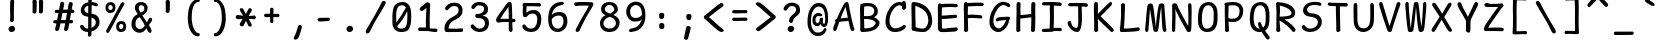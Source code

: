 SplineFontDB: 3.2
FontName: SeriousShanns
FullName: Serious Shanns
FamilyName: Serious Shanns
Weight: Book
Copyright: https://github.com/kaBeech/serious-shanns/blob/main/LICENSE
Version: 6.0.0
ItalicAngle: 0
UnderlinePosition: 0
UnderlineWidth: 0
Ascent: 750
Descent: 250
InvalidEm: 0
sfntRevision: 0x00003333
LayerCount: 2
Layer: 0 0 "Back" 1
Layer: 1 0 "Fore" 0
XUID: [1021 45 630387186 12505762]
StyleMap: 0x0040
FSType: 0
OS2Version: 3
OS2_WeightWidthSlopeOnly: 0
OS2_UseTypoMetrics: 0
CreationTime: 1532631502
ModificationTime: 315532800
PfmFamily: 49
TTFWeight: 400
TTFWidth: 5
LineGap: 200
VLineGap: 0
Panose: 0 0 0 0 0 0 0 0 0 0
OS2TypoAscent: 750
OS2TypoAOffset: 0
OS2TypoDescent: -250
OS2TypoDOffset: 0
OS2TypoLinegap: 200
OS2WinAscent: 1000
OS2WinAOffset: 0
OS2WinDescent: 500
OS2WinDOffset: 0
HheadAscent: 750
HheadAOffset: 0
HheadDescent: -250
HheadDOffset: 0
OS2SubXSize: 317
OS2SubYSize: 293
OS2SubXOff: 0
OS2SubYOff: 37
OS2SupXSize: 317
OS2SupYSize: 293
OS2SupXOff: 0
OS2SupYOff: 171
OS2StrikeYSize: 0
OS2StrikeYPos: 132
OS2CapHeight: 650
OS2XHeight: 450
OS2Vendor: 'NONE'
OS2CodePages: 00000001.00000000
OS2UnicodeRanges: 00000001.00000000.00000000.00000000
MarkAttachClasses: 1
DEI: 91125
LangName: 1033 "" "" "Normal" "FontForge 2.0 : Serious Shanns : 11-6-2024" "" "Version 0.2.0"
Encoding: UnicodeBmp
Compacted: 1
UnicodeInterp: none
NameList: AGL For New Fonts
DisplaySize: -48
AntiAlias: 1
FitToEm: 0
WinInfo: 0 16 11
BeginPrivate: 8
BlueValues 32 [-40 -6 502 523 708 718 765 769]
OtherBlues 11 [-297 -287]
BlueScale 9 0.0291667
BlueShift 1 2
StdHW 4 [85]
StdVW 4 [96]
StemSnapH 7 [65 85]
StemSnapV 4 [96]
EndPrivate
BeginChars: 65537 97

StartChar: .notdef
Encoding: 65536 -1 0
Width: 640
GlyphClass: 1
Flags: W
HStem: -268 54<159 480> 695 54<159 480>
VStem: 106 53<-214 695> 480 54<-214 695>
LayerCount: 2
Fore
SplineSet
106 -268 m 1
 106 749 l 1
 534 749 l 1
 534 -268 l 1
 106 -268 l 1
159 -214 m 1
 480 -214 l 1
 480 695 l 1
 159 695 l 1
 159 -214 l 1
EndSplineSet
Validated: 1
EndChar

StartChar: exclam
Encoding: 33 33 1
Width: 640
GlyphClass: 2
Flags: HMW
HStem: -24.5727 153.613
VStem: 237.999 164.001 278.999 92.3857
LayerCount: 2
Fore
SplineSet
379.002929688 738 m 0xa0
 379.002929688 732 377.500976562 688.16796875 374.500976562 606.500976562 c 0
 372.423828125 549.961914062 371.385742188 500.692382812 371.385742188 458.692382812 c 0
 371.385742188 440.026367188 371.590820312 422.795898438 372.000976562 407.000976562 c 0
 372.666992188 382.000976562 372.999023438 362.04296875 372.999023438 347.125976562 c 0
 372.999023438 332.208984375 372.666992188 322.333984375 371.999023438 317.5 c 0
 371.111328125 311.056640625 370.666992188 302.022460938 370.666992188 290.397460938 c 0
 370.666992188 284.580078125 370.778320312 278.114257812 371.000976562 271 c 0
 369.666992188 256.333007812 364.000976562 244.833007812 354.000976562 236.5 c 0
 344.741210938 228.784179688 333.768554688 224.926757812 321.081054688 224.926757812 c 0
 320.065429688 224.926757812 319.038085938 224.951171875 318.001953125 225.000976562 c 0
 304.668945312 225.000976562 293.668945312 229.333984375 285.001953125 238.000976562 c 0
 277.490234375 245.512695312 273.733398438 256.029296875 273.733398438 269.55078125 c 0
 273.733398438 271.629882812 273.823242188 273.780273438 274.000976562 276.001953125 c 0
 274.666992188 286.001953125 275.666992188 295.668945312 277.000976562 305.001953125 c 0
 278.333984375 314.334960938 279.166992188 322.16796875 279.499023438 328.500976562 c 0
 279.833007812 334.833984375 280.333007812 349.833984375 280.999023438 373.500976562 c 0
 281.166992188 379.41796875 281.249023438 385.762695312 281.249023438 392.534179688 c 0
 281.249023438 412.846679688 280.499023438 437.001953125 278.999023438 465.000976562 c 0
 278.333007812 491.000976562 277.833007812 518.500976562 277.499023438 547.500976562 c 0
 277.388671875 557.158203125 277.333007812 566.279296875 277.333007812 574.864257812 c 0
 277.333007812 592.059570312 277.555664062 607.10546875 278.000976562 620 c 0
 278.666992188 639.333007812 279.334960938 661.333007812 280.001953125 686 c 0
 280.668945312 710.666992188 281.001953125 727 281.001953125 735 c 0
 281.668945312 753 286.834960938 766.666992188 296.502929688 776 c 0
 306.169921875 785.333007812 318.002929688 790 332.002929688 790 c 0
 333.002929688 790.047851562 333.989257812 790.071289062 334.962890625 790.071289062 c 0
 347.608398438 790.071289062 357.955078125 786.047851562 366.002929688 778 c 0
 374.669921875 769.333007812 379.002929688 756 379.002929688 738 c 0xa0
322.000976562 -23.9990234375 m 0
 318.475585938 -24.3798828125 315.041992188 -24.5703125 311.700195312 -24.5703125 c 0
 291.661132812 -24.5703125 274.927734375 -17.7158203125 261.499023438 -4.0029296875 c 0
 245.833007812 11.9970703125 237.999023438 31.330078125 237.999023438 53.9970703125 c 0
 237.999023438 73.9970703125 246.833007812 91.330078125 264.499023438 105.997070312 c 0
 282.166992188 120.6640625 301.333984375 128.331054688 322.000976562 128.998046875 c 0
 323.038085938 129.02734375 324.067382812 129.041992188 325.088867188 129.041992188 c 0
 347.030273438 129.041992188 365.166992188 122.194335938 379.500976562 108.499023438 c 0
 394.500976562 94.166015625 402.000976562 76.3330078125 402.000976562 55 c 0xc0
 402.000976562 33.6669921875 394.666992188 15.833984375 380.000976562 1.5009765625 c 0
 365.333984375 -12.83203125 346.000976562 -21.33203125 322.000976562 -23.9990234375 c 0
EndSplineSet
Validated: 1
EndChar

StartChar: quotedbl
Encoding: 34 34 2
Width: 640
GlyphClass: 2
Flags: HMW
VStem: 190.485 101.426 348.437 103.475
LayerCount: 2
Fore
SplineSet
292.912109375 738 m 0
 293.133789062 728.908203125 293.244140625 717.880859375 293.244140625 704.916015625 c 0
 293.244140625 678.904296875 292.797851562 645.09765625 291.908203125 603.498046875 c 0
 290.575195312 541.165039062 288.2421875 498.33203125 284.909179688 474.999023438 c 0
 282.909179688 461.666015625 277.2421875 451.666015625 267.909179688 444.999023438 c 0
 259.424804688 438.938476562 250.114257812 435.908203125 239.977539062 435.908203125 c 0
 238.963867188 435.908203125 237.94140625 435.938476562 236.911132812 435.999023438 c 0
 223.578125 436.666015625 211.745117188 440.833007812 201.412109375 448.5 c 0
 192.259765625 455.291015625 187.68359375 464.565429688 187.68359375 476.32421875 c 0
 187.68359375 480.546875 190.483398438 511.731445312 190.483398438 589.744140625 c 0
 190.483398438 596.965820312 190.459960938 604.383789062 190.412109375 611.999023438 c 0
 190.079101562 665.33203125 188.912109375 709.33203125 186.912109375 743.999023438 c 0
 186.245117188 751.999023438 187.745117188 758.83203125 191.412109375 764.499023438 c 0
 195.079101562 770.166015625 199.912109375 774.333007812 205.912109375 777 c 0
 211.912109375 779.666992188 218.079101562 781.5 224.412109375 782.5 c 0
 230.745117188 783.5 236.912109375 783.666992188 242.912109375 783 c 0
 248.912109375 783 254.579101562 782.333007812 259.912109375 781 c 0
 265.245117188 779.666992188 270.412109375 777.5 275.412109375 774.5 c 0
 280.412109375 771.5 284.579101562 766.833007812 287.912109375 760.5 c 0
 291.245117188 754.166992188 292.912109375 746.666992188 292.912109375 738 c 0
452.908203125 737.997070312 m 0
 453.130859375 728.875976562 453.241210938 717.805664062 453.241210938 704.786132812 c 0
 453.241210938 678.791015625 452.797851562 645.026367188 451.91015625 603.495117188 c 0
 450.577148438 541.162109375 448.577148438 498.329101562 445.91015625 474.99609375 c 0
 443.91015625 461.663085938 438.077148438 451.663085938 428.41015625 444.99609375 c 0
 419.622070312 438.935546875 410.420898438 435.905273438 400.806640625 435.905273438 c 0
 399.844726562 435.905273438 398.87890625 435.935546875 397.909179688 435.99609375 c 0
 384.576171875 436.663085938 372.576171875 440.830078125 361.909179688 448.497070312 c 0
 352.926757812 454.953125 348.435546875 463.654296875 348.435546875 474.6015625 c 0
 348.435546875 476.654296875 348.59375 478.786132812 348.909179688 480.997070312 c 0
 350.409179688 506.49609375 351.159179688 537.432617188 351.159179688 573.805664062 c 0
 351.159179688 585.931640625 351.076171875 598.662109375 350.909179688 611.99609375 c 0
 350.2421875 665.329101562 348.909179688 709.329101562 346.909179688 743.99609375 c 0
 346.909179688 751.99609375 348.7421875 758.829101562 352.409179688 764.49609375 c 0
 356.076171875 770.163085938 360.909179688 774.330078125 366.909179688 776.997070312 c 0
 372.909179688 779.6640625 378.909179688 781.497070312 384.909179688 782.497070312 c 0
 390.909179688 783.497070312 396.909179688 783.6640625 402.909179688 782.997070312 c 0
 408.909179688 782.997070312 414.576171875 782.330078125 419.909179688 780.997070312 c 0
 425.2421875 779.6640625 430.575195312 777.497070312 435.908203125 774.497070312 c 0
 441.241210938 771.497070312 445.408203125 766.830078125 448.408203125 760.497070312 c 0
 451.408203125 754.1640625 452.908203125 746.6640625 452.908203125 737.997070312 c 0
EndSplineSet
Validated: 1
EndChar

StartChar: numbersign
Encoding: 35 35 3
Width: 640
GlyphClass: 2
Flags: HMW
HStem: 192 82 445 84 697.667 20G
LayerCount: 2
Fore
SplineSet
206.041015625 42 m 0
 201.374023438 28 191.706054688 16.4990234375 177.0390625 7.4990234375 c 0
 166.884765625 1.2685546875 157.209960938 -1.8466796875 148.014648438 -1.8466796875 c 0
 143.927734375 -1.8466796875 139.935546875 -1.2314453125 136.038085938 -0.0009765625 c 0
 123.37109375 2.666015625 114.038085938 11.166015625 108.038085938 25.4990234375 c 0
 104.861328125 33.0869140625 103.2734375 41.095703125 103.2734375 49.5244140625 c 0
 103.2734375 57.0166015625 104.528320312 64.8408203125 107.038085938 72.998046875 c 0
 112.37109375 90.998046875 121.704101562 129.665039062 135.037109375 188.998046875 c 1
 105.037109375 188.998046875 l 2
 88.3701171875 188.998046875 75.703125 192.331054688 67.0361328125 198.998046875 c 0
 54.291015625 208.801757812 53.958984375 221.170898438 53.958984375 228.732421875 c 0
 53.958984375 239.524414062 57.6513671875 248.61328125 65.0361328125 255.998046875 c 0
 73.0361328125 263.998046875 85.703125 268.665039062 103.036132812 269.998046875 c 0
 108.369140625 269.998046875 116.536132812 270.165039062 127.536132812 270.498046875 c 0
 138.536132812 270.831054688 146.703125 270.998046875 152.036132812 270.998046875 c 1
 186.036132812 443.998046875 l 1
 180.703125 443.998046875 173.370117188 443.831054688 164.037109375 443.498046875 c 0
 154.704101562 443.165039062 148.37109375 442.998046875 145.038085938 442.998046875 c 0
 143.704101562 442.944335938 142.39453125 442.91796875 141.109375 442.91796875 c 0
 126.340820312 442.91796875 114.817382812 446.444335938 106.538085938 453.498046875 c 0
 93.28125 464.791015625 92.9658203125 477.244140625 92.9658203125 484.541992188 c 0
 92.9658203125 495.44140625 96.9892578125 504.759765625 105.037109375 512.497070312 c 0
 113.704101562 520.830078125 126.704101562 525.330078125 144.037109375 525.997070312 c 0
 156.704101562 526.6640625 176.037109375 526.997070312 202.037109375 526.997070312 c 1
 220.704101562 627.6640625 230.37109375 679.6640625 231.038085938 682.997070312 c 0
 236.37109375 699.6640625 244.704101562 711.331054688 256.037109375 717.998046875 c 0
 263.592773438 722.443359375 271.296875 724.666015625 279.149414062 724.666015625 c 0
 283.075195312 724.666015625 287.038085938 724.110351562 291.038085938 722.999023438 c 0
 305.038085938 720.33203125 315.87109375 713.665039062 323.538085938 702.998046875 c 0
 328.881835938 695.563476562 331.553710938 686.509765625 331.553710938 675.836914062 c 0
 331.553710938 671.197265625 331.048828125 666.250976562 330.0390625 660.999023438 c 2
 303.0390625 528.999023438 l 1
 416.0390625 528.999023438 l 1
 443.0390625 674.999023438 l 2
 448.372070312 692.33203125 456.5390625 704.33203125 467.5390625 710.999023438 c 0
 474.873046875 715.444335938 482.725585938 717.666992188 491.096679688 717.666992188 c 0
 495.28125 717.666992188 499.595703125 717.111328125 504.040039062 716 c 0
 518.70703125 713.333007812 529.70703125 706.666015625 537.040039062 695.999023438 c 0
 541.78515625 689.096679688 544.158203125 680.798828125 544.158203125 671.10546875 c 0
 544.158203125 665.818359375 543.452148438 660.116210938 542.040039062 653.999023438 c 0
 534.70703125 625.999023438 526.374023438 584.999023438 517.041015625 530.999023438 c 1
 528.041015625 530.999023438 l 2
 544.041015625 530.999023438 557.541015625 526.499023438 568.541015625 517.499023438 c 0
 579.541015625 508.499023438 585.374023438 498.999023438 586.041015625 488.999023438 c 0
 586.041015625 476.999023438 582.041015625 466.83203125 574.041015625 458.499023438 c 0
 566.041015625 450.166015625 553.708007812 445.666015625 537.041015625 444.999023438 c 2
 501.041015625 444.999023438 l 1
 472.041015625 273.999023438 l 1
 513.041015625 273.999023438 l 2
 528.374023438 273.999023438 539.041015625 270.499023438 545.041015625 263.499023438 c 0
 551.041015625 256.499023438 554.374023438 247.33203125 555.041015625 235.999023438 c 0
 555.041015625 206.666015625 541.041015625 191.999023438 513.041015625 191.999023438 c 2
 457.041015625 191.999023438 l 1
 443.708007812 115.999023438 434.041015625 64.666015625 428.041015625 37.9990234375 c 0
 422.708007812 23.9990234375 413.208007812 13.166015625 399.541015625 5.4990234375 c 0
 390.559570312 0.4609375 381.650390625 -2.0576171875 372.813476562 -2.0576171875 c 0
 368.203125 -2.0576171875 363.612304688 -1.3720703125 359.041015625 -0.0009765625 c 0
 346.374023438 2.666015625 337.041015625 10.4990234375 331.041015625 23.4990234375 c 0
 327.864257812 30.380859375 326.276367188 37.77734375 326.276367188 45.6875 c 0
 326.276367188 52.71875 327.53125 60.15625 330.041015625 68 c 0
 336.708007812 94.6669921875 345.375 135.666992188 356.041992188 191 c 1
 342.041992188 191 321.708984375 190.833007812 295.041992188 190.5 c 0
 268.375 190.166992188 248.708007812 190 236.041015625 190 c 1
 222.041015625 118 212.041015625 68.6669921875 206.041015625 42 c 0
287.040039062 444.999023438 m 1
 252.041015625 273.998046875 l 1
 279.374023438 274.665039062 318.70703125 274.998046875 370.040039062 274.998046875 c 1
 380.70703125 329.665039062 391.040039062 386.33203125 401.040039062 444.999023438 c 1
 287.040039062 444.999023438 l 1
EndSplineSet
Validated: 1
EndChar

StartChar: dollar
Encoding: 36 36 4
Width: 640
GlyphClass: 2
Flags: HMW
HStem: -28.9932 84.9932 642.998 79.002
VStem: 93.499 92.001 281.499 87.001 471.501 92.999
LayerCount: 2
Fore
SplineSet
361.5 -99 m 0
 360.16796875 -113.666992188 354.5 -124.993164062 344.5 -132.993164062 c 0
 334.5 -140.993164062 322.833007812 -144.993164062 309.5 -144.993164062 c 0
 296.833007812 -144.993164062 287.333007812 -140.493164062 281 -131.493164062 c 0
 275.76953125 -124.05859375 273.15234375 -114.0078125 273.15234375 -101.340820312 c 0
 273.15234375 -98.6748046875 273.26953125 -95.892578125 273.5 -92.994140625 c 0
 274.388671875 -82.330078125 274.833007812 -69.296875 274.833007812 -53.89453125 c 0
 274.833007812 -46.1875 274.72265625 -37.8876953125 274.5 -28.994140625 c 1
 271.5 -28.994140625 l 2
 247.5 -28.994140625 225 -25.994140625 204 -19.994140625 c 0
 183 -13.994140625 165 -5.994140625 150 4.005859375 c 0
 135 14.005859375 122 24.6728515625 111 36.005859375 c 0
 100 47.3388671875 91.166015625 59.671875 84.5 73.0048828125 c 0
 78.5 86.5048828125 75.5 98.1298828125 75.5 107.879882812 c 0
 75.5 111.129882812 75.83203125 114.171875 76.5 117.004882812 c 0
 79.166015625 128.337890625 86.166015625 136.670898438 97.5 142.00390625 c 0
 105.5 145.336914062 111.83203125 147.669921875 116.5 149.002929688 c 0
 121.166015625 150.3359375 126.333007812 150.668945312 132 150.001953125 c 0
 137.66796875 149.334960938 143.16796875 146.66796875 148.5 142.000976562 c 0
 153.833007812 137.333984375 159.5 130.666992188 165.5 122 c 0
 178.833007812 101.333007812 194.166015625 85.166015625 211.5 73.4990234375 c 0
 228.83203125 61.83203125 249.83203125 55.9990234375 274.5 55.9990234375 c 2
 278.5 55.9990234375 l 1
 279.83203125 167.33203125 280.5 266.665039062 280.5 353.998046875 c 1
 277.166015625 353.998046875 271.333007812 354.665039062 263 355.998046875 c 0
 254.66796875 357.331054688 248.5 357.998046875 244.5 357.998046875 c 0
 220.5 360.665039062 198.5 366.998046875 178.5 376.998046875 c 0
 158.5 386.998046875 142.66796875 399.165039062 131 413.498046875 c 0
 119.333984375 427.831054688 110.166015625 442.831054688 103.5 458.498046875 c 0
 96.83203125 474.165039062 93.5 489.998046875 93.5 505.998046875 c 0
 93.5 529.998046875 97.166015625 552.998046875 104.5 574.998046875 c 0
 111.83203125 596.998046875 123 617.498046875 138 636.498046875 c 0
 153 655.498046875 172.5 671.831054688 196.5 685.498046875 c 0
 220.5 699.165039062 248.83203125 708.665039062 281.5 713.998046875 c 1
 282.166015625 729.998046875 282.5 749.331054688 282.5 771.998046875 c 0
 283.166015625 808.665039062 296.833007812 826.998046875 323.5 826.998046875 c 0
 324.055664062 827.010742188 324.606445312 827.016601562 325.15234375 827.016601562 c 0
 354.05078125 827.016601562 368.5 809.677734375 368.5 774.999023438 c 2
 368.5 721.999023438 l 1
 383.16796875 721.33203125 403.66796875 717.999023438 430 711.999023438 c 0
 456.333007812 705.999023438 475.833007812 700.33203125 488.5 694.999023438 c 0
 501.16796875 690.33203125 510.16796875 682.999023438 515.5 672.999023438 c 0
 519.766601562 664.999023438 521.899414062 656.572265625 521.899414062 647.71875 c 0
 521.899414062 645.505859375 521.766601562 643.266601562 521.5 641 c 0
 520.833007812 633 518.333007812 626.833007812 514 622.5 c 0
 509.66796875 618.166992188 504.333984375 615.5 498.000976562 614.5 c 0
 491.66796875 613.5 485.66796875 613.333007812 480.000976562 614 c 0
 474.333984375 614.666992188 468.16796875 615.666992188 461.5 617 c 0
 455.5 618.333007812 448 621.166015625 439 625.499023438 c 0
 430 629.83203125 419.833007812 633.665039062 408.5 636.998046875 c 0
 397.16796875 640.331054688 383.5 642.331054688 367.5 642.998046875 c 1
 366.833007812 589.665039062 365.5 518.998046875 363.5 430.998046875 c 1
 394.16796875 426.998046875 421.5 419.831054688 445.5 409.498046875 c 0
 469.5 399.165039062 488.66796875 387.33203125 503 373.999023438 c 0
 517.333007812 360.666015625 529.5 345.333007812 539.5 328 c 0
 549.5 310.666992188 556.16796875 293.666992188 559.5 277 c 0
 562.833007812 260.333007812 564.5 243 564.5 225 c 0
 564.5 194.333007812 559.333007812 165.333007812 549 138 c 0
 538.66796875 110.666992188 524.16796875 87 505.5 67 c 0
 486.833007812 47 465.166015625 29.6669921875 440.5 15 c 0
 415.83203125 0.3330078125 388.83203125 -10.6669921875 359.5 -18 c 1
 360.166015625 -58 360.833007812 -85 361.5 -99 c 0
185.5 531.006835938 m 0
 185.5 509.673828125 194.000976562 491.006835938 211.000976562 475.006835938 c 0
 228.000976562 459.006835938 251.16796875 447.673828125 280.500976562 441.006835938 c 1
 281.16796875 487.006835938 281.500976562 551.006835938 281.500976562 633.006835938 c 1
 252.833984375 624.33984375 229.66796875 611.33984375 212 594.006835938 c 0
 194.333007812 576.673828125 185.5 555.673828125 185.5 531.006835938 c 0
471.500976562 208.006835938 m 0
 471.500976562 220.673828125 469.83203125 232.340820312 466.5 243.0078125 c 0
 463.166015625 253.674804688 457.833007812 264.841796875 450.5 276.508789062 c 0
 443.16796875 288.17578125 432.16796875 299.008789062 417.5 309.008789062 c 0
 402.833007812 319.008789062 384.5 327.67578125 362.5 335.008789062 c 1
 362.5 305.67578125 362.333007812 261.508789062 362 202.508789062 c 0
 361.66796875 143.508789062 360.833984375 100.67578125 359.500976562 74.0087890625 c 1
 391.500976562 87.341796875 418.16796875 105.674804688 439.500976562 129.0078125 c 0
 460.833984375 152.340820312 471.500976562 178.673828125 471.500976562 208.006835938 c 0
EndSplineSet
Validated: 1
EndChar

StartChar: percent
Encoding: 37 37 5
Width: 640
GlyphClass: 2
Flags: HMW
HStem: -28.0313 75.9731 170.999 74 432 75<188.126 196.459 188.126 199.125> 632 73
VStem: 61.1255 71.919 241.188 70.301 329.056 71.992 448.124 88.8789 507.143 71.7321
LayerCount: 2
Fore
SplineSet
177.125 432 m 0xfe
 153.791992188 432 132.958984375 438.5 114.625 451.5 c 0
 96.29296875 464.5 82.79296875 480.833007812 74.125 500.5 c 0
 65.458984375 520.166992188 61.125 541.333984375 61.125 564.000976562 c 0
 61.125 605.333984375 72.625 639.166992188 95.625 665.5 c 0
 118.625 691.833007812 151.125 705 193.125 705 c 0
 209.79296875 705 225.29296875 702.166992188 239.625 696.5 c 0
 253.958984375 690.833007812 266.791992188 682.333007812 278.125 671 c 0
 289.45703125 659.666992188 298.125 644.166992188 304.125 624.5 c 0
 309.034179688 608.408203125 311.48828125 590.197265625 311.48828125 569.866210938 c 0
 311.48828125 565.348632812 311.3671875 560.7265625 311.125 556 c 0
 309.125 515.333007812 297.291992188 484.5 275.625 463.5 c 0
 253.95703125 442.5 221.125 432 177.125 432 c 0xfe
86.125 19 m 0
 100.125 47.6669921875 133.29296875 107.833984375 185.625 199.500976562 c 0
 237.958984375 291.16796875 290.291992188 383.66796875 342.625 477.000976562 c 0
 394.95703125 570.333984375 430.125 637.000976562 448.125 677.000976562 c 0
 456.125 689.000976562 466.625 696.500976562 479.625 699.500976562 c 0
 483.659179688 700.431640625 487.61328125 700.897460938 491.487304688 700.897460938 c 0
 500.095703125 700.897460938 508.30859375 698.598632812 516.124023438 694.000976562 c 0
 522.794921875 691.036132812 537.002929688 683.4609375 537.002929688 665.655273438 c 0xff
 537.002929688 656.331054688 533.04296875 645.446289062 525.125 633.001953125 c 0
 500.45703125 592.334960938 441.625 488.66796875 348.625 322.000976562 c 0
 255.625 155.333984375 194.125 42.6669921875 164.125 -16 c 0
 151.32421875 -39.630859375 136.889648438 -51.4462890625 120.818359375 -51.4462890625 c 0
 115.125 -51.4462890625 109.228515625 -49.9638671875 103.125 -47 c 0
 86.193359375 -38.95703125 77.728515625 -27.15234375 77.728515625 -11.5849609375 c 0
 77.728515625 -2.6337890625 80.52734375 7.5615234375 86.125 19 c 0
188.125 507 m 0
 204.79296875 507 217.291992188 512.333007812 225.625 523 c 0
 238.095703125 538.962890625 241.1875 561.026367188 241.1875 570.180664062 c 0
 241.1875 590.727539062 236.5 606.000976562 227.125 616.000976562 c 0
 217.125 626.66796875 203.125 632.000976562 185.125 632.000976562 c 0
 169.125 632.000976562 156.79296875 626.16796875 148.125 614.500976562 c 0
 145.20703125 610.572265625 133.045898438 592.4140625 133.045898438 562.6015625 c 0
 133.045898438 546.06640625 136.572265625 533.19921875 143.625 524 c 0
 151.29296875 514 166.125 508.333007812 188.125 507 c 0
444.125 -28 m 0
 420.791992188 -28 400.125 -21.5 382.125 -8.5 c 0
 364.125 4.5 350.625 20.8330078125 341.625 40.5 c 0
 333.24609375 58.810546875 329.0546875 78.4208984375 329.0546875 99.3310546875 c 0
 329.0546875 122.313476562 330.23046875 167.287109375 363.125 205.5 c 0
 385.791992188 231.833007812 418.125 245 460.125 245 c 0
 476.791992188 245 492.291992188 242.333007812 506.625 237 c 0
 520.95703125 231.666992188 533.95703125 223.166992188 545.625 211.5 c 0
 557.291992188 199.833007812 566.125 184.166015625 572.125 164.499023438 c 0
 576.625 149.749023438 578.875 133.217773438 578.875 114.905273438 c 0xfe80
 578.875 108.80078125 578.625 102.499023438 578.125 95.9990234375 c 0
 576.125 55.33203125 564.291992188 24.33203125 542.625 2.9990234375 c 0
 521.615234375 -17.6875 490.10546875 -28.0302734375 448.095703125 -28.0302734375 c 0
 446.78125 -28.0302734375 445.458984375 -28.0205078125 444.125 -28 c 0
455.125 48 m 0
 456.0390625 47.9619140625 456.94140625 47.9443359375 457.83203125 47.9443359375 c 0
 472.522460938 47.9443359375 483.953125 53.1298828125 492.125 63.5009765625 c 0
 493.499023438 65.2451171875 507.142578125 83.193359375 507.142578125 108.302734375 c 0
 507.142578125 150.1015625 489.13671875 171.000976562 453.125 171.000976562 c 0
 437.791992188 171.000976562 425.625 165.16796875 416.625 153.500976562 c 0
 413.4765625 149.418945312 401.046875 131.494140625 401.046875 102.913085938 c 0
 401.046875 86.8427734375 404.740234375 74.0380859375 412.125 64.5 c 0
 420.125 54.1669921875 434.45703125 48.6669921875 455.125 48 c 0
EndSplineSet
Validated: 1
EndChar

StartChar: ampersand
Encoding: 38 38 6
Width: 640
GlyphClass: 2
Flags: HMW
HStem: -41.998 93.998 -40.3768 21G 645.001 79
VStem: 61.3799 100.997 148.379 95.998 382.377 83.002
LayerCount: 2
Fore
SplineSet
545.376953125 -35 m 0xac
 539.510742188 -38.5849609375 533.287109375 -40.3779296875 526.704101562 -40.3779296875 c 0x6c
 519.8203125 -40.3779296875 512.544921875 -38.41796875 504.876953125 -34.4990234375 c 0
 489.876953125 -26.83203125 476.709960938 -13.6650390625 465.376953125 5.001953125 c 0
 464.043945312 8.3349609375 460.2109375 18.3349609375 453.877929688 35.001953125 c 0
 447.544921875 51.6689453125 442.711914062 63.6689453125 439.37890625 71.001953125 c 1
 437.37890625 68.3349609375 433.045898438 62.66796875 426.37890625 54.0009765625 c 0
 419.711914062 45.333984375 414.711914062 39.0009765625 411.37890625 35.0009765625 c 0
 408.045898438 31.0009765625 402.712890625 25.0009765625 395.379882812 17.0009765625 c 0
 388.046875 9.0009765625 381.546875 2.833984375 375.879882812 -1.4990234375 c 0
 370.212890625 -5.83203125 362.879882812 -10.9990234375 353.879882812 -16.9990234375 c 0
 344.879882812 -22.9990234375 336.212890625 -27.4990234375 327.879882812 -30.4990234375 c 0
 319.546875 -33.4990234375 309.546875 -36.166015625 297.879882812 -38.4990234375 c 0
 286.212890625 -40.83203125 274.379882812 -41.9990234375 262.379882812 -41.9990234375 c 0
 225.046875 -41.9990234375 190.879882812 -32.33203125 159.879882812 -12.9990234375 c 0
 128.879882812 6.333984375 104.712890625 31.6669921875 87.3798828125 63 c 0
 70.046875 94.3330078125 61.3798828125 128.333007812 61.3798828125 165 c 0xb4
 61.3798828125 291 113.379882812 376.666992188 217.379882812 422 c 1
 211.379882812 432 204.212890625 444 195.879882812 458 c 0
 187.546875 472 181.379882812 481.833007812 177.379882812 487.5 c 0
 173.379882812 493.166992188 169.046875 500.5 164.379882812 509.5 c 0
 159.712890625 518.5 156.545898438 526.333007812 154.87890625 533 c 0
 153.211914062 539.666992188 151.711914062 547.833984375 150.37890625 557.500976562 c 0
 149.045898438 567.16796875 148.37890625 577.66796875 148.37890625 589.000976562 c 0
 148.37890625 601.000976562 149.87890625 612.833984375 152.87890625 624.500976562 c 0
 155.87890625 636.16796875 161.545898438 648.16796875 169.87890625 660.500976562 c 0
 178.211914062 672.833984375 187.87890625 683.666992188 198.87890625 693 c 0
 209.87890625 702.333007812 224.87890625 709.833007812 243.87890625 715.5 c 0
 262.87890625 721.166992188 284.37890625 724 308.37890625 724 c 0
 327.711914062 724 346.711914062 721 365.37890625 715 c 0
 384.045898438 709 400.87890625 700.166992188 415.87890625 688.5 c 0
 430.87890625 676.833007812 442.87890625 661.5 451.87890625 642.5 c 0
 460.87890625 623.5 465.37890625 602.333007812 465.37890625 579 c 0
 465.37890625 557.666992188 462.711914062 537.833984375 457.37890625 519.500976562 c 0
 452.045898438 501.16796875 445.212890625 485.834960938 436.879882812 473.501953125 c 0
 428.546875 461.168945312 418.046875 449.3359375 405.379882812 438.002929688 c 0
 392.712890625 426.669921875 381.045898438 417.669921875 370.37890625 411.002929688 c 0
 359.711914062 404.3359375 347.37890625 397.668945312 333.37890625 391.001953125 c 1
 345.37890625 370.334960938 365.711914062 339.66796875 394.37890625 299.000976562 c 0
 423.045898438 258.333984375 441.37890625 231.333984375 449.37890625 218.000976562 c 1
 454.045898438 227.333984375 459.37890625 238.166992188 465.37890625 250.5 c 0
 471.37890625 262.833007812 475.87890625 272.833007812 478.87890625 280.5 c 0
 481.87890625 288.166992188 484.711914062 293.666992188 487.37890625 297 c 0
 499.37890625 314.333007812 510.87890625 325.166015625 521.87890625 329.499023438 c 0
 526.211914062 331.206054688 530.673828125 332.059570312 535.265625 332.059570312 c 0
 542.330078125 332.059570312 549.701171875 330.0390625 557.37890625 325.998046875 c 0
 568.711914062 320.665039062 575.544921875 310.83203125 577.877929688 296.499023438 c 0
 578.373046875 293.458984375 578.620117188 290.336914062 578.620117188 287.131835938 c 0
 578.620117188 275.225585938 575.206054688 262.181640625 568.376953125 247.999023438 c 0
 565.043945312 241.999023438 555.043945312 228.666015625 538.376953125 207.999023438 c 0
 521.709960938 187.33203125 508.376953125 168.33203125 498.376953125 150.999023438 c 1
 505.709960938 138.33203125 515.876953125 120.165039062 528.876953125 96.498046875 c 0
 541.876953125 72.8310546875 549.709960938 58.998046875 552.376953125 54.998046875 c 0
 560.485351562 42.025390625 564.5390625 27.9560546875 564.5390625 12.7919921875 c 0
 564.5390625 9.25390625 564.318359375 5.65625 563.876953125 1.9990234375 c 0
 561.543945312 -17.333984375 555.376953125 -29.6669921875 545.376953125 -35 c 0xac
244.377929688 572 m 0
 244.377929688 555.333007812 248.7109375 537 257.377929688 517 c 0
 266.044921875 497 276.711914062 479.333007812 289.37890625 464 c 1
 304.045898438 468.666992188 316.545898438 473.5 326.87890625 478.5 c 0
 337.211914062 483.5 347.044921875 490 356.377929688 498 c 0
 365.7109375 506 372.377929688 515.833007812 376.377929688 527.5 c 0
 380.377929688 539.166992188 382.377929688 553 382.377929688 569 c 0
 382.377929688 593.666992188 374.877929688 612.5 359.877929688 625.5 c 0
 344.877929688 638.5 326.7109375 645 305.377929688 645 c 0
 264.7109375 645 244.377929688 620.666992188 244.377929688 572 c 0
162.377929688 174 m 0xb4
 162.377929688 139.333007812 171.708984375 110.33203125 190.375976562 86.9990234375 c 0
 209.04296875 63.666015625 233.375976562 51.9990234375 263.375976562 51.9990234375 c 0
 272.708984375 51.9990234375 281.875976562 52.9990234375 290.875976562 54.9990234375 c 0
 299.875976562 56.9990234375 307.54296875 58.9990234375 313.875976562 60.9990234375 c 0
 320.208984375 62.9990234375 326.875976562 66.33203125 333.875976562 70.9990234375 c 0
 340.875976562 75.666015625 346.375976562 79.4990234375 350.375976562 82.4990234375 c 0
 354.375976562 85.4990234375 359.208984375 90.166015625 364.875976562 96.4990234375 c 0
 370.54296875 102.83203125 374.209960938 107.33203125 375.876953125 109.999023438 c 0
 377.543945312 112.666015625 381.043945312 117.499023438 386.376953125 124.499023438 c 0
 391.709960938 131.499023438 394.709960938 135.666015625 395.376953125 136.999023438 c 0
 383.376953125 162.999023438 373.376953125 183.33203125 365.376953125 197.999023438 c 0
 357.376953125 213.33203125 341.209960938 238.33203125 316.876953125 272.999023438 c 0
 292.543945312 307.666015625 275.376953125 333.333007812 265.376953125 350 c 1
 245.376953125 341.333007812 228.209960938 330.5 213.876953125 317.5 c 0
 199.543945312 304.5 188.7109375 290.166992188 181.377929688 274.5 c 0
 174.044921875 258.833007812 169.044921875 243 166.377929688 227 c 0
 163.7109375 211 162.377929688 193.333007812 162.377929688 174 c 0xb4
EndSplineSet
Validated: 1
EndChar

StartChar: quotesingle
Encoding: 39 39 7
Width: 640
GlyphClass: 2
Flags: HMW
HStem: 445.91 325.59
VStem: 266.834 106.332
LayerCount: 2
Fore
SplineSet
372.83203125 728 m 0
 373.0546875 719.106445312 373.166015625 708.600585938 373.166015625 696.482421875 c 0
 373.166015625 672.263671875 372.721679688 641.603515625 371.833007812 604.500976562 c 0
 370.5 548.833984375 368.166992188 509.333984375 364.833984375 486.000976562 c 0
 362.833984375 472.000976562 357.000976562 461.66796875 347.333984375 455.000976562 c 0
 338.545898438 448.940429688 329.344726562 445.91015625 319.73046875 445.91015625 c 0
 318.768554688 445.91015625 317.802734375 445.940429688 316.833007812 446.000976562 c 0
 303.5 446.66796875 291.666992188 451.000976562 281.333984375 459.000976562 c 0
 272.181640625 466.086914062 267.60546875 475.526367188 267.60546875 487.319335938 c 0
 267.60546875 490.916015625 270.083984375 520.942382812 270.083984375 578.998046875 c 0
 270.083984375 589.666015625 270.000976562 600.666992188 269.833984375 612.000976562 c 0
 269.166992188 657.333984375 268.166992188 697.666992188 266.833984375 733 c 0
 266.833984375 741 268.333984375 748 271.333984375 754 c 0
 274.333984375 760 279.000976562 764.166992188 285.333984375 766.5 c 0
 291.666992188 768.833007812 297.833984375 770.5 303.833984375 771.5 c 0
 309.833984375 772.5 315.833984375 772.666992188 321.833984375 772 c 0
 327.833984375 772 333.500976562 771.333007812 338.833984375 770 c 0
 344.166992188 768.666992188 349.5 766.5 354.833007812 763.5 c 0
 360.166015625 760.5 364.499023438 756 367.83203125 750 c 0
 371.165039062 744 372.83203125 736.666992188 372.83203125 728 c 0
EndSplineSet
Validated: 1
EndChar

StartChar: parenleft
Encoding: 40 40 8
Width: 640
GlyphClass: 2
Flags: HMW
HStem: -130.998 83.998 733.002 81
VStem: 170.548 97.3819
LayerCount: 2
Fore
SplineSet
468.4296875 -93 m 0
 468.4296875 -103.666992188 464.09765625 -112.6640625 455.430664062 -119.997070312 c 0
 446.763671875 -127.330078125 437.763671875 -130.997070312 428.430664062 -130.997070312 c 0
 383.763671875 -130.997070312 343.263671875 -114.997070312 306.930664062 -82.9970703125 c 0
 270.59765625 -50.9970703125 240.930664062 -6.6640625 217.930664062 50.0029296875 c 0
 194.930664062 106.669921875 180.09765625 172.002929688 173.430664062 246.002929688 c 0
 171.508789062 266.04296875 170.547851562 288.569335938 170.547851562 313.58203125 c 0
 170.547851562 349.314453125 172.508789062 390.12109375 176.430664062 436.002929688 c 0
 183.09765625 514.002929688 196.09765625 578.3359375 215.430664062 629.002929688 c 0
 224.09765625 651.002929688 235.59765625 672.8359375 249.930664062 694.502929688 c 0
 264.263671875 716.169921875 280.596679688 736.002929688 298.9296875 754.002929688 c 0
 317.262695312 772.002929688 337.9296875 786.502929688 360.9296875 797.502929688 c 0
 383.9296875 808.502929688 406.762695312 814.002929688 429.4296875 814.002929688 c 0
 456.111328125 814.002929688 469.452148438 800.979492188 469.452148438 774.93359375 c 0
 469.452148438 767.493164062 469.306640625 751.90625 457.428710938 742.502929688 c 0
 449.428710938 736.169921875 439.428710938 733.002929688 427.428710938 733.002929688 c 0
 410.095703125 733.002929688 393.928710938 728.002929688 378.928710938 718.002929688 c 0
 363.928710938 708.002929688 350.76171875 694.3359375 339.428710938 677.002929688 c 0
 328.095703125 659.669921875 318.262695312 640.669921875 309.9296875 620.002929688 c 0
 301.596679688 599.3359375 294.4296875 577.002929688 288.4296875 553.002929688 c 0
 279.762695312 518.3359375 273.762695312 470.668945312 270.4296875 410.001953125 c 0
 268.763671875 379.66796875 267.930664062 352.16796875 267.930664062 327.500976562 c 0
 267.930664062 302.833984375 268.763671875 281.000976562 270.4296875 262.000976562 c 0
 273.762695312 221.333984375 280.9296875 181.833984375 291.9296875 143.500976562 c 0
 302.9296875 105.16796875 315.762695312 72.16796875 330.4296875 44.5009765625 c 0
 345.096679688 16.833984375 361.096679688 -5.3330078125 378.4296875 -22 c 0
 395.762695312 -38.6669921875 412.4296875 -47 428.4296875 -47 c 0
 441.762695312 -47 451.762695312 -50.3330078125 458.4296875 -57 c 0
 465.096679688 -63.6669921875 468.4296875 -75.6669921875 468.4296875 -93 c 0
EndSplineSet
Validated: 1
EndChar

StartChar: parenright
Encoding: 41 41 9
Width: 640
GlyphClass: 2
Flags: HMW
HStem: -131.005 84 732.998 81.002
VStem: 370.192 99.2482
LayerCount: 2
Fore
SplineSet
466.55859375 246 m 0
 459.225585938 172 444.0625 106.662109375 421.0625 49.9951171875 c 0
 398.0625 -6.671875 368.5625 -51.0048828125 332.5625 -83.0048828125 c 0
 296.5625 -115.004882812 256.229492188 -131.004882812 211.5625 -131.004882812 c 0
 202.229492188 -131.004882812 193.229492188 -127.337890625 184.5625 -120.004882812 c 0
 175.89453125 -112.671875 171.5625 -103.671875 171.5625 -93.0048828125 c 0
 171.5625 -75.671875 175.0625 -63.671875 182.0625 -57.0048828125 c 0
 189.0625 -50.337890625 198.89453125 -47.0048828125 211.5625 -47.0048828125 c 0
 226.89453125 -47.0048828125 243.0625 -38.671875 260.0625 -22.0048828125 c 0
 277.0625 -5.337890625 292.89453125 16.8291015625 307.5625 44.49609375 c 0
 322.229492188 72.1630859375 335.229492188 105.330078125 346.5625 143.997070312 c 0
 357.89453125 182.6640625 364.89453125 221.997070312 367.5625 261.997070312 c 0
 369.31640625 281.998046875 370.193359375 305.137695312 370.193359375 331.416992188 c 0
 370.193359375 355.067382812 369.482421875 381.260742188 368.061523438 409.997070312 c 0
 365.061523438 470.6640625 358.89453125 518.331054688 349.561523438 552.998046875 c 0
 344.228515625 576.998046875 337.561523438 599.331054688 329.561523438 619.998046875 c 0
 321.561523438 640.665039062 311.728515625 659.665039062 300.061523438 676.998046875 c 0
 288.39453125 694.331054688 275.2265625 707.998046875 260.560546875 717.998046875 c 0
 245.893554688 727.998046875 230.2265625 732.998046875 213.55859375 732.998046875 c 0
 200.892578125 732.998046875 190.55859375 736.165039062 182.55859375 742.498046875 c 0
 174.55859375 748.831054688 170.55859375 758.998046875 170.55859375 772.998046875 c 0
 170.55859375 781.665039062 171.55859375 788.83203125 173.55859375 794.499023438 c 0
 175.55859375 800.166015625 179.05859375 804.333007812 184.05859375 807 c 0
 189.05859375 809.666992188 193.392578125 811.5 197.05859375 812.5 c 0
 200.7265625 813.5 205.2265625 814 210.55859375 814 c 0
 233.2265625 814 256.05859375 808.5 279.05859375 797.5 c 0
 302.05859375 786.5 322.55859375 772 340.55859375 754 c 0
 358.55859375 736 374.7265625 716.166992188 389.05859375 694.5 c 0
 403.392578125 672.833007812 415.225585938 651 424.55859375 629 c 0
 443.890625 578.333007812 456.890625 514 463.55859375 436 c 0
 467.48046875 390.118164062 469.44140625 349.311523438 469.44140625 313.579101562 c 0
 469.44140625 288.56640625 468.48046875 266.040039062 466.55859375 246 c 0
EndSplineSet
Validated: 1
EndChar

StartChar: asterisk
Encoding: 42 42 10
Width: 640
GlyphClass: 2
Flags: HMW
HStem: 292.998 103.999 306.499 76.5001
LayerCount: 2
Fore
SplineSet
267.001953125 139 m 0x40
 264.333984375 131 259.83203125 124.999023438 253.498046875 120.999023438 c 0
 247.166015625 116.999023438 240.166015625 114.666015625 232.498046875 113.999023438 c 0
 224.83203125 113.33203125 217.498046875 113.83203125 210.498046875 115.499023438 c 0
 203.498046875 117.166015625 197.33203125 119.333007812 191.998046875 122 c 0
 185.998046875 125.333007812 180.998046875 130.166015625 176.998046875 136.499023438 c 0
 172.998046875 142.83203125 170.33203125 150.665039062 168.998046875 159.998046875 c 0
 167.666015625 169.331054688 169.666015625 178.998046875 174.998046875 188.998046875 c 2
 241.998046875 297.998046875 l 1
 187.33203125 294.665039062 146.998046875 292.998046875 120.998046875 292.998046875 c 0
 104.998046875 292.998046875 92.33203125 298.331054688 82.998046875 308.998046875 c 0
 73.666015625 319.665039062 68.998046875 330.998046875 68.998046875 342.998046875 c 0
 68.998046875 348.998046875 69.83203125 355.165039062 71.498046875 361.498046875 c 0
 73.166015625 367.831054688 75.666015625 373.831054688 78.998046875 379.498046875 c 0
 82.33203125 385.165039062 87.498046875 389.665039062 94.498046875 392.998046875 c 0
 101.498046875 396.331054688 109.33203125 397.6640625 117.998046875 396.997070312 c 0x80
 148.666015625 394.330078125 193.998046875 390.997070312 253.998046875 386.997070312 c 1
 225.33203125 435.6640625 201.665039062 472.997070312 182.998046875 498.997070312 c 0
 175.079101562 512.006835938 171.119140625 524.776367188 171.119140625 537.306640625 c 0
 171.119140625 539.544921875 171.24609375 541.775390625 171.498046875 543.998046875 c 0
 173.166015625 558.665039062 179.333007812 568.33203125 190 572.999023438 c 0
 196 576.999023438 203.5 579.166015625 212.5 579.499023438 c 0
 221.5 579.83203125 230.666015625 577.33203125 240 571.999023438 c 0
 249.333007812 566.666015625 256.666015625 558.666015625 261.998046875 547.999023438 c 0
 269.33203125 531.999023438 288.998046875 493.666015625 320.998046875 432.999023438 c 1
 347.666015625 478.33203125 367.666015625 516.33203125 380.998046875 546.999023438 c 0
 385.666015625 557.666015625 392.498046875 565.666015625 401.498046875 570.999023438 c 0
 410.498046875 576.33203125 419.166015625 578.83203125 427.498046875 578.499023438 c 0
 435.83203125 578.166015625 442.998046875 575.666015625 448.998046875 570.999023438 c 0
 455.666015625 567.666015625 461.166015625 562.333007812 465.498046875 555 c 0
 469.83203125 547.666992188 471.998046875 539 471.998046875 529 c 0
 471.998046875 519 468.666015625 509.333007812 461.998046875 500 c 0
 440.666015625 468.666992188 417.333007812 429.666992188 392 383 c 1
 450 383 491.333007812 386.666992188 516 394 c 0
 520.666015625 395.485351562 525.130859375 396.227539062 529.392578125 396.227539062 c 0
 538.525390625 396.227539062 546.728515625 392.818359375 554.000976562 386 c 0
 564.66796875 376 570.333984375 365.333007812 571.001953125 354 c 0
 571.001953125 348 570.333984375 342 569.001953125 336 c 0
 567.668945312 330 565.3359375 324 562.001953125 318 c 0
 558.669921875 312 554.001953125 307.333007812 548.001953125 304 c 0
 542.001953125 300.666992188 534.669921875 300 526.001953125 302 c 0
 509.001953125 305 479.813476562 306.5 438.4375 306.5 c 0
 424.646484375 306.5 409.500976562 306.333007812 393.001953125 306 c 1
 460.001953125 190 l 2
 465.9765625 177.506835938 468.962890625 166.23046875 468.962890625 156.170898438 c 0
 468.962890625 153.883789062 468.809570312 151.66015625 468.500976562 149.499023438 c 0
 466.833984375 137.83203125 462.000976562 129.33203125 454.000976562 123.999023438 c 0
 447.333984375 119.999023438 438.833984375 117.666015625 428.500976562 116.999023438 c 0
 427.208984375 116.916015625 425.916015625 116.874023438 424.625 116.874023438 c 2
 397.501953125 122.999023438 l 2
 387.168945312 127.666015625 380.668945312 135.333007812 378.001953125 146 c 0
 369.333984375 172.666992188 351.66796875 211 325.000976562 261 c 1
 293.66796875 199.666992188 274.333984375 159 267.001953125 139 c 0x40
EndSplineSet
Validated: 1
EndChar

StartChar: plus
Encoding: 43 43 11
Width: 640
GlyphClass: 2
Flags: HMW
HStem: 359.8 79.1992
VStem: 278.04 80.9971
LayerCount: 2
Fore
SplineSet
359.037109375 250 m 0
 359.037109375 234.666992188 355.708007812 223.833007812 349.041015625 217.5 c 0
 342.374023438 211.166992188 333.041015625 208 321.041015625 208 c 0
 292.374023438 208 278.041015625 222 278.041015625 250 c 2
 278.041015625 357 l 1
 264.708007812 357 246.708007812 356.833007812 224.041015625 356.5 c 0
 201.374023438 356.166992188 185.70703125 356 177.040039062 356 c 0
 160.373046875 356 148.040039062 360.166992188 140.040039062 368.5 c 0
 128.399414062 380.625 127.962890625 393.616210938 127.962890625 401.888671875 c 0
 127.962890625 413.296875 131.655273438 423.000976562 139.040039062 431.000976562 c 0
 146.46875 439.048828125 157.6328125 443.072265625 172.533203125 443.072265625 c 0
 173.6796875 443.072265625 174.848632812 443.048828125 176.040039062 443.000976562 c 0
 222.70703125 441.66796875 256.70703125 441.000976562 278.040039062 441.000976562 c 1
 278.040039062 499.8203125 275.955078125 548.575195312 275.955078125 552.581054688 c 0
 275.955078125 578.860351562 290.31640625 592 319.040039062 592 c 0
 320.374023438 592.06640625 321.682617188 592.099609375 322.965820312 592.099609375 c 0
 334.514648438 592.099609375 344.0390625 589.399414062 351.538085938 584 c 0
 358.721679688 578.827148438 362.313476562 569.69140625 362.313476562 556.590820312 c 0
 362.313476562 554.495117188 362.221679688 552.297851562 362.038085938 549.999023438 c 0
 360.038085938 511.33203125 359.038085938 474.33203125 359.038085938 438.999023438 c 1
 469.038085938 438.999023438 l 2
 484.37109375 438.999023438 495.204101562 435.666015625 501.537109375 428.999023438 c 0
 507.870117188 422.33203125 511.370117188 413.33203125 512.037109375 401.999023438 c 0
 512.037109375 395.999023438 511.370117188 390.499023438 510.037109375 385.499023438 c 0
 508.704101562 380.499023438 506.704101562 375.666015625 504.037109375 370.999023438 c 0
 501.370117188 366.33203125 497.037109375 362.83203125 491.037109375 360.499023438 c 0
 485.037109375 358.166015625 477.704101562 357.333007812 469.037109375 358 c 0
 458.637695312 359.200195312 441.158203125 359.799804688 416.598632812 359.799804688 c 0
 400.224609375 359.799804688 380.704101562 359.533203125 358.037109375 359 c 1
 358.037109375 341 358.204101562 319.666992188 358.537109375 295 c 0
 358.870117188 270.333007812 359.037109375 255.333007812 359.037109375 250 c 0
EndSplineSet
Validated: 1
EndChar

StartChar: comma
Encoding: 44 44 12
Width: 640
GlyphClass: 2
Flags: HMW
VStem: 217.51 204.501
LayerCount: 2
Fore
SplineSet
422.010742188 96 m 0
 415.34375 63.3330078125 401.010742188 12.9990234375 379.010742188 -55.0009765625 c 0
 357.010742188 -123.000976562 340.010742188 -165.000976562 328.010742188 -181.000976562 c 0
 317.34375 -195.000976562 303.84375 -205.000976562 287.510742188 -211.000976562 c 0
 277.7109375 -214.600585938 268.811523438 -216.400390625 260.811523438 -216.400390625 c 0
 255.478515625 -216.400390625 250.544921875 -215.600585938 246.01171875 -214.000976562 c 0
 239.344726562 -212.000976562 233.177734375 -208.000976562 227.510742188 -202.000976562 c 0
 221.84375 -196.000976562 218.510742188 -188.66796875 217.510742188 -180.000976562 c 0
 216.510742188 -171.333984375 219.010742188 -162.333984375 225.010742188 -153.000976562 c 0
 239.010742188 -133.000976562 258.34375 -89.0009765625 283.010742188 -21.0009765625 c 0
 307.677734375 46.9990234375 322.677734375 94.33203125 328.010742188 120.999023438 c 0
 330.010742188 130.33203125 334.677734375 137.665039062 342.010742188 142.998046875 c 0
 349.34375 148.331054688 357.010742188 150.998046875 365.010742188 150.998046875 c 0
 373.010742188 150.998046875 381.010742188 150.331054688 389.010742188 148.998046875 c 0
 399.677734375 145.665039062 408.344726562 139.33203125 415.01171875 129.999023438 c 0
 420.139648438 122.8203125 422.703125 114.458007812 422.703125 104.912109375 c 0
 422.703125 102.047851562 422.47265625 99.0771484375 422.010742188 96 c 0
EndSplineSet
Validated: 1
EndChar

StartChar: hyphen
Encoding: 45 45 13
Width: 640
GlyphClass: 2
Flags: HMW
HStem: 243 87<194.763 220.429> 251 82<428.097 438.763 428.097 445.429>
VStem: 165.905 308.191
LayerCount: 2
Fore
SplineSet
207.095703125 330 m 0xa0
 245.095703125 330 290.4296875 330.5 343.096679688 331.5 c 0
 395.763671875 332.5 425.096679688 333 431.096679688 333 c 0
 446.4296875 333 457.262695312 329.5 463.595703125 322.5 c 0
 469.928710938 315.5 473.428710938 306.333007812 474.095703125 295 c 0
 474.095703125 265.666992188 459.762695312 251 431.095703125 251 c 0x60
 422.428710938 251 388.928710938 249.666992188 330.595703125 247 c 0
 272.262695312 244.333007812 231.762695312 243 209.095703125 243 c 0
 180.428710938 243 166.095703125 257.333007812 166.095703125 286 c 0
 165.967773438 287.872070312 165.904296875 289.684570312 165.904296875 291.4375 c 0
 165.904296875 317.145507812 179.634765625 330 207.095703125 330 c 0xa0
EndSplineSet
Validated: 1
EndChar

StartChar: period
Encoding: 46 46 14
Width: 640
GlyphClass: 2
Flags: HMW
HStem: -14.5617 154.604
VStem: 237.999 164.001
LayerCount: 2
Fore
SplineSet
322 -14 m 0
 318.536132812 -14.3740234375 315.161132812 -14.5615234375 311.875 -14.5615234375 c 0
 291.7578125 -14.5615234375 274.965820312 -7.5439453125 261.5 6.49609375 c 0
 245.83203125 22.8291015625 238 41.99609375 238 63.99609375 c 0
 238 84.6630859375 246.83203125 102.330078125 264.5 116.997070312 c 0
 282.166015625 131.6640625 301.333007812 139.331054688 322 139.998046875 c 0
 323.037109375 140.02734375 324.06640625 140.041992188 325.087890625 140.041992188 c 0
 347.029296875 140.041992188 365.16796875 133.194335938 379.5 119.499023438 c 0
 394.5 105.166015625 402 86.9990234375 402 64.9990234375 c 0
 402 43.666015625 394.66796875 25.8330078125 380 11.5 c 0
 365.333007812 -2.8330078125 346 -11.3330078125 322 -14 c 0
EndSplineSet
Validated: 1
EndChar

StartChar: slash
Encoding: 47 47 15
Width: 640
GlyphClass: 2
Flags: W
LayerCount: 2
Fore
SplineSet
561.029296875 676 m 0
 543.696289062 642 495.029296875 558.49609375 415.029296875 425.49609375 c 0
 335.029296875 292.49609375 286.362304688 209.99609375 269.029296875 177.99609375 c 0
 258.362304688 157.329101562 241.029296875 122.329101562 217.029296875 72.99609375 c 0
 193.029296875 23.6630859375 178.029296875 -6.3369140625 172.029296875 -17.00390625 c 0
 161.362304688 -35.6708984375 147.862304688 -48.6708984375 131.529296875 -56.00390625 c 0
 123.362304688 -59.669921875 115.737304688 -61.5029296875 108.654296875 -61.5029296875 c 0
 101.571289062 -61.5029296875 95.029296875 -59.669921875 89.029296875 -56.0029296875 c 0
 79.029296875 -50.669921875 73.029296875 -38.3369140625 71.029296875 -19.00390625 c 0
 70.6767578125 -15.5927734375 70.5 -12.2333984375 70.5 -8.92578125 c 0
 70.5 6.51171875 74.34375 20.8193359375 82.0302734375 33.99609375 c 0
 179.36328125 193.99609375 262.696289062 336.329101562 332.029296875 460.99609375 c 0
 375.362304688 537.663085938 421.362304688 624.330078125 470.029296875 720.997070312 c 0
 475.362304688 731.6640625 482.6953125 739.831054688 492.028320312 745.498046875 c 0
 501.361328125 751.165039062 510.361328125 753.83203125 519.028320312 753.499023438 c 0
 527.6953125 753.166015625 536.362304688 751.333007812 545.029296875 748 c 0
 557.029296875 742 564.696289062 732.666992188 568.029296875 720 c 0
 569.009765625 716.274414062 569.5 712.375976562 569.5 708.3046875 c 0
 569.5 698.533203125 566.676757812 687.764648438 561.029296875 676 c 0
EndSplineSet
Validated: 1
EndChar

StartChar: zero
Encoding: 48 48 16
Width: 640
GlyphClass: 2
Flags: HMW
HStem: -24 83.999 636.999 81.001
VStem: 84.0782 95.502 459.082 96.8403
LayerCount: 2
Fore
SplineSet
298.076171875 -24 m 0
 266.743164062 -24 237.912109375 -18.33203125 211.579101562 -6.9990234375 c 0
 185.24609375 4.333984375 162.74609375 20.0009765625 144.079101562 40.0009765625 c 0
 125.412109375 60.0009765625 110.745117188 85.0009765625 100.078125 115.000976562 c 0
 90.0390625 143.235351562 85.01953125 174.126953125 85.01953125 207.67578125 c 0
 85.01953125 209.7734375 85.0390625 211.881835938 85.078125 214 c 0
 85.078125 220.666992188 84.9111328125 237.166992188 84.578125 263.5 c 0
 84.2451171875 289.833007812 84.078125 310.833007812 84.078125 326.5 c 0
 84.078125 342.166992188 84.578125 363.833984375 85.578125 391.500976562 c 0
 86.578125 419.16796875 88.4111328125 443.000976562 91.078125 463.000976562 c 0
 93.7451171875 483.000976562 97.2451171875 504.500976562 101.578125 527.500976562 c 0
 105.911132812 550.500976562 111.744140625 570.66796875 119.077148438 588.000976562 c 0
 135.077148438 630.000976562 162.077148438 662.16796875 200.077148438 684.500976562 c 0
 238.077148438 706.833984375 284.41015625 718.000976562 339.077148438 718.000976562 c 0
 366.41015625 718.000976562 392.077148438 713.333984375 416.077148438 704.000976562 c 0
 440.077148438 694.66796875 461.41015625 681.000976562 480.077148438 663.000976562 c 0
 498.744140625 645.000976562 514.244140625 621.66796875 526.577148438 593.000976562 c 0
 538.91015625 564.333984375 546.743164062 531.333984375 550.076171875 494.000976562 c 0
 552.743164062 460.66796875 554.576171875 422.834960938 555.576171875 380.501953125 c 0
 555.806640625 370.733398438 555.921875 360.947265625 555.921875 351.143554688 c 0
 555.921875 318.459960938 554.639648438 285.579101562 552.076171875 252.500976562 c 0
 548.743164062 209.500976562 544.076171875 176.66796875 538.076171875 154.000976562 c 0
 532.076171875 131.333984375 525.409179688 111.333984375 518.076171875 94.0009765625 c 0
 510.743164062 76.66796875 502.91015625 61.66796875 494.577148438 49.0009765625 c 0
 486.244140625 36.333984375 476.911132812 25.6669921875 466.578125 17 c 0
 456.245117188 8.3330078125 445.245117188 1.3330078125 433.578125 -4 c 0
 421.911132812 -9.3330078125 408.744140625 -13.5 394.077148438 -16.5 c 0
 379.41015625 -19.5 364.743164062 -21.5 350.076171875 -22.5 c 0
 335.409179688 -23.5 318.076171875 -24 298.076171875 -24 c 0
183.078125 230.000976562 m 0
 183.078125 227.333984375 183.249023438 223.333984375 183.58203125 218.000976562 c 0
 183.915039062 212.66796875 184.08203125 209.000976562 184.08203125 207.000976562 c 1
 273.415039062 329.000976562 353.748046875 454.333984375 425.081054688 583.000976562 c 1
 413.081054688 600.333984375 398.4140625 613.666992188 381.081054688 623 c 0
 363.748046875 632.333007812 345.081054688 637 325.081054688 637 c 0
 287.748046875 637 258.581054688 626.666992188 237.581054688 606 c 0
 216.581054688 585.333007812 200.748046875 552 190.081054688 506 c 0
 186.081054688 489.333007812 183.248046875 469.833007812 181.581054688 447.5 c 0
 180.19140625 428.885742188 179.497070312 407.029296875 179.497070312 381.930664062 c 0
 179.497070312 376.916992188 179.524414062 371.7734375 179.580078125 366.500976562 c 0
 179.913085938 334.833984375 180.24609375 312.500976562 180.579101562 299.500976562 c 0
 180.912109375 286.500976562 181.745117188 263.333984375 183.078125 230.000976562 c 0
444.08203125 168.000976562 m 0
 446.749023438 176.000976562 449.58203125 198 452.58203125 234 c 0
 455.58203125 270 457.749023438 311.166992188 459.08203125 357.5 c 0
 459.462890625 370.736328125 459.653320312 383.823242188 459.653320312 396.760742188 c 0
 459.653320312 429.109375 458.462890625 460.522460938 456.08203125 491 c 1
 384.749023438 344.333007812 300.749023438 221.333007812 204.08203125 122 c 1
 222.08203125 80.6669921875 253.415039062 60 298.08203125 60 c 0
 316.08203125 60 332.249023438 61.5 346.58203125 64.5 c 0
 360.915039062 67.5 374.58203125 72.8330078125 387.58203125 80.5 c 0
 400.58203125 88.1669921875 411.58203125 99.333984375 420.58203125 114.000976562 c 0
 429.58203125 128.66796875 437.415039062 146.66796875 444.08203125 168.000976562 c 0
EndSplineSet
Validated: 1
EndChar

StartChar: one
Encoding: 49 49 17
Width: 640
GlyphClass: 2
Flags: HMW
HStem: -9 85.5 -5 89<113.004 136.004 113.004 136.004> 511.539 21G
VStem: 272.337 96.6644 282.003 91.498
LayerCount: 2
Fore
SplineSet
563.08203125 34.8388671875 m 0xb0
 563.08203125 22.892578125 559.556640625 12.779296875 552.50390625 4.5 c 0
 544.837890625 -4.5 531.337890625 -9 512.00390625 -9 c 0xb0
 503.337890625 -9 443.837890625 -8.3330078125 333.50390625 -7 c 0
 223.170898438 -5.6669921875 152.00390625 -5 120.00390625 -5 c 0
 105.337890625 -5 94.50390625 -1 87.50390625 7 c 0
 80.50390625 15 77.00390625 25.3330078125 77.00390625 38 c 0
 76.947265625 39.16015625 76.91796875 40.302734375 76.91796875 41.4267578125 c 0
 76.91796875 53.2294921875 80.11328125 63.0869140625 86.50390625 71 c 0
 93.50390625 79.6669921875 105.00390625 84 121.00390625 84 c 0
 151.00390625 84 202.00390625 83.6669921875 274.00390625 83 c 1
 274.00390625 109.666992188 273.670898438 131 273.00390625 147 c 0
 272.55859375 150.556640625 272.3359375 159.600585938 272.3359375 174.131835938 c 0x70
 272.3359375 181.38671875 272.392578125 190.009765625 272.502929688 200 c 0
 272.8359375 230 273.002929688 251.666992188 273.002929688 265 c 0
 273.002929688 278.333007812 273.669921875 303 275.002929688 339 c 0
 276.3359375 375 277.3359375 401.833007812 278.002929688 419.5 c 0
 278.669921875 437.166992188 280.002929688 465.166992188 282.002929688 503.5 c 0
 284.002929688 541.833007812 285.3359375 570 286.002929688 588 c 1
 236.669921875 546.666992188 200.669921875 522 178.002929688 514 c 0
 173.900390625 512.359375 169.783203125 511.5390625 165.6484375 511.5390625 c 0
 156.346679688 511.5390625 146.96484375 515.692382812 137.502929688 524 c 0
 124.47265625 535.44140625 117.95703125 546.8828125 117.95703125 558.32421875 c 0
 117.95703125 558.8828125 117.97265625 559.44140625 118.00390625 560 c 0
 118.00390625 570.666992188 120.3359375 580.166992188 125.002929688 588.5 c 0
 129.669921875 596.833007812 138.002929688 605.333007812 150.002929688 614 c 0
 169.3359375 628.666992188 189.669921875 644.833984375 211.001953125 662.500976562 c 0
 232.334960938 680.16796875 247.66796875 693.000976562 257.001953125 701.000976562 c 0
 266.333984375 709.000976562 276.001953125 715.833984375 286.001953125 721.500976562 c 0
 296.001953125 727.16796875 304.66796875 730.000976562 312.001953125 730.000976562 c 0
 326.001953125 730.000976562 340.66796875 724.000976562 356.001953125 712.000976562 c 0
 371.333984375 700.000976562 379.001953125 690.000976562 379.001953125 682.000976562 c 0
 379.001953125 666.66796875 377.16796875 612.16796875 373.501953125 518.500976562 c 0x68
 369.833984375 424.833984375 368.001953125 370.000976562 368.001953125 354.000976562 c 0
 368.001953125 287.333984375 368.333984375 231.666992188 369.001953125 187 c 0
 369.001953125 162.333007812 369.66796875 126.333007812 371.001953125 79 c 1
 390.333984375 79 410.666992188 78.6669921875 432 78 c 0
 453.333984375 77.3330078125 470.833984375 76.8330078125 484.5 76.5 c 0
 498.166992188 76.1669921875 508 76 514 76 c 0
 532.666992188 76 545.333984375 72.5 552.001953125 65.5 c 0
 557.42578125 59.8046875 563.08203125 50.1865234375 563.08203125 34.8388671875 c 0xb0
EndSplineSet
Validated: 1
EndChar

StartChar: two
Encoding: 50 50 18
Width: 640
GlyphClass: 2
Flags: HMW
HStem: -18.0049 84.0049 -14.0059 91.0059 637.997 83.999
VStem: 86.8359 99.9971 439.833 98.9971
LayerCount: 2
Fore
SplineSet
519.83203125 -12 m 0x78
 491.83203125 -12 457.001953125 -12.6728515625 415.334960938 -14.005859375 c 0x78
 373.66796875 -15.3388671875 336.834960938 -16.671875 304.834960938 -18.0048828125 c 0
 272.834960938 -19.337890625 240.001953125 -20.0048828125 206.334960938 -20.0048828125 c 0
 172.66796875 -20.0048828125 146.500976562 -18.671875 127.833984375 -16.0048828125 c 0
 113.166992188 -14.671875 102.666992188 -5.671875 96.333984375 10.9951171875 c 0
 90.0009765625 27.662109375 86.833984375 51.662109375 86.833984375 82.9951171875 c 0
 86.833984375 111.662109375 93.0009765625 141.829101562 105.333984375 173.49609375 c 0
 117.666992188 205.163085938 135.833984375 235.49609375 159.833984375 264.49609375 c 0
 183.833984375 293.49609375 211.833984375 316.99609375 243.833984375 334.99609375 c 0
 315.166992188 374.99609375 361.166992188 402.99609375 381.833984375 418.99609375 c 0
 409.166992188 440.329101562 426.5 462.99609375 433.833007812 486.99609375 c 0
 437.833007812 500.99609375 439.833007812 518.329101562 439.833007812 538.99609375 c 0
 439.833007812 573.663085938 429.666015625 598.830078125 409.333007812 614.497070312 c 0
 389 630.1640625 360.166992188 637.997070312 322.833984375 637.997070312 c 0
 296.833984375 637.997070312 272.000976562 629.997070312 248.333984375 613.997070312 c 0
 224.666992188 597.997070312 206.5 580.330078125 193.833007812 560.997070312 c 0
 187.833007812 552.330078125 182.166015625 545.497070312 176.833007812 540.497070312 c 0
 171.5 535.497070312 165.833007812 532.6640625 159.833007812 531.997070312 c 0
 153.833007812 531.330078125 148.5 531.663085938 143.833007812 532.99609375 c 0
 139.166015625 534.329101562 132.833007812 536.662109375 124.833007812 539.995117188 c 0
 113.5 545.995117188 106.5 554.662109375 103.833007812 565.995117188 c 0
 103.166015625 568.828125 102.833007812 571.870117188 102.833007812 575.120117188 c 0
 102.833007812 584.870117188 105.833007812 596.495117188 111.833007812 609.995117188 c 0
 118.5 622.662109375 128.5 635.329101562 141.833007812 647.99609375 c 0
 155.166015625 660.663085938 170.499023438 672.663085938 187.83203125 683.99609375 c 0
 205.165039062 695.329101562 225.498046875 704.49609375 248.831054688 711.49609375 c 0
 272.1640625 718.49609375 295.497070312 721.99609375 318.830078125 721.99609375 c 0
 390.830078125 721.99609375 445.497070312 705.329101562 482.830078125 671.99609375 c 0
 520.163085938 638.663085938 538.830078125 588.663085938 538.830078125 521.99609375 c 0
 538.830078125 466.663085938 524.830078125 422.330078125 496.830078125 388.997070312 c 0
 476.163085938 364.330078125 438.830078125 336.997070312 384.830078125 306.997070312 c 0
 371.497070312 298.997070312 348.497070312 286.6640625 315.830078125 269.997070312 c 0
 287.163085938 254.6640625 263.163085938 235.831054688 243.830078125 213.498046875 c 0
 224.497070312 191.165039062 210.6640625 168.33203125 202.331054688 144.999023438 c 0
 193.998046875 121.666015625 188.831054688 96.3330078125 186.831054688 69 c 1
 224.1640625 67 260.1640625 66 294.831054688 66 c 0xb8
 329.498046875 66 356.498046875 66.5 375.831054688 67.5 c 0
 395.1640625 68.5 417.497070312 70 442.830078125 72 c 0
 468.163085938 74 484.830078125 75.3330078125 492.830078125 76 c 0
 493.497070312 76 496.6640625 76.1669921875 502.331054688 76.5 c 0
 507.998046875 76.8330078125 511.831054688 77 513.831054688 77 c 2
 523.831054688 77 l 2
 528.498046875 77 531.998046875 76.3330078125 534.331054688 75 c 0
 536.6640625 73.6669921875 539.331054688 72 542.331054688 70 c 0
 545.331054688 68 547.6640625 65.3330078125 549.331054688 62 c 0
 550.998046875 58.6669921875 552.165039062 54.6669921875 552.83203125 50 c 0
 553.499023438 42 553.166015625 33.5 551.833007812 24.5 c 0
 550.5 15.5 547 7.1669921875 541.333007812 -0.5 c 0
 535.666015625 -8.1669921875 528.499023438 -12 519.83203125 -12 c 0x78
EndSplineSet
Validated: 1
EndChar

StartChar: three
Encoding: 51 51 19
Width: 640
GlyphClass: 2
Flags: HMW
HStem: -23.9941 84 318.006 100 638.006 83.998
VStem: 427.02 99.0491 449.002 99.998
LayerCount: 2
Fore
SplineSet
549 199 m 0xe8
 549 130.333007812 527.830078125 76.0078125 485.497070312 36.0078125 c 0
 443.1640625 -3.9921875 383.6640625 -23.9921875 306.997070312 -23.9921875 c 0
 283.6640625 -23.9921875 260.33203125 -20.4921875 236.998046875 -13.4921875 c 0
 213.665039062 -6.4921875 193.498046875 2.5078125 176.498046875 13.5078125 c 0
 159.498046875 24.5078125 144.33203125 36.5078125 130.998046875 49.5078125 c 0
 117.666015625 62.5078125 107.33203125 75.3408203125 100 88.0078125 c 0
 94 99.5078125 91 110.2578125 91 120.2578125 c 0
 91 123.590820312 91.33203125 126.840820312 92 130.0078125 c 0
 94.666015625 142.674804688 102 151.674804688 114 157.0078125 c 0
 123.1953125 161.60546875 131.755859375 163.904296875 139.68359375 163.904296875 c 0
 143.25 163.904296875 146.689453125 163.438476562 150 162.5078125 c 0
 160.66796875 159.5078125 171.333984375 151.0078125 182.000976562 137.0078125 c 0
 196.66796875 117.0078125 215.3359375 99.1748046875 238.001953125 83.5078125 c 0
 260.668945312 67.8408203125 285.001953125 60.0078125 311.001953125 60.0078125 c 0
 351.001953125 60.0078125 384.001953125 71.3408203125 410.001953125 94.0078125 c 0
 436.001953125 116.674804688 449.001953125 146.0078125 449.001953125 182.0078125 c 0xe8
 449.001953125 204.0078125 445.668945312 223.0078125 439.001953125 239.0078125 c 0
 432.3359375 255.0078125 421.66796875 269.0078125 407.000976562 281.0078125 c 0
 392.333984375 293.0078125 372.16796875 302.174804688 346.5 308.5078125 c 0
 320.833007812 314.840820312 291 318.0078125 257 318.0078125 c 0
 243 318.0078125 230.833007812 323.5078125 220.5 334.5078125 c 0
 210.16796875 345.5078125 205 357.674804688 205 371.0078125 c 0
 205 385.0078125 208.66796875 396.340820312 216 405.0078125 c 0
 223.333007812 413.674804688 234 418.0078125 248 418.0078125 c 0
 304 418.0078125 348 429.174804688 380 451.5078125 c 0
 411.34765625 473.384765625 427.020507812 505.017578125 427.020507812 546.407226562 c 0
 427.020507812 547.26953125 427.013671875 548.13671875 427 549.0078125 c 0
 427.01953125 549.903320312 427.029296875 550.791992188 427.029296875 551.673828125 c 0
 427.029296875 580.333984375 416.51953125 601.778320312 395.5 616.006835938 c 0
 373.833007812 630.673828125 342.666015625 638.006835938 302 638.006835938 c 0
 294 638.006835938 286.166015625 637.173828125 278.5 635.506835938 c 0
 270.83203125 633.83984375 264.665039062 632.172851562 259.998046875 630.505859375 c 0
 255.33203125 628.838867188 250.33203125 626.005859375 244.998046875 622.005859375 c 0
 239.665039062 618.005859375 235.165039062 614.672851562 231.498046875 612.005859375 c 0
 227.83203125 609.338867188 223.83203125 605.005859375 219.498046875 599.005859375 c 0
 215.165039062 593.005859375 211.83203125 588.838867188 209.5 586.505859375 c 0
 207.166015625 584.172851562 204 579.33984375 200 572.006835938 c 0
 189.33203125 557.33984375 178.5 548.672851562 167.5 546.005859375 c 0
 164.356445312 545.244140625 161.118164062 544.86328125 157.78515625 544.86328125 c 0
 149.451171875 544.86328125 140.5234375 547.244140625 131 552.005859375 c 0
 119.666015625 557.338867188 112.833984375 566.171875 110.5 578.504882812 c 0
 109.896484375 581.702148438 109.59375 585.044921875 109.59375 588.533203125 c 0
 109.59375 598.500976562 112.0625 609.658203125 117.001953125 622.004882812 c 0
 123.66796875 635.337890625 132.3359375 647.504882812 143.001953125 658.504882812 c 0
 153.668945312 669.504882812 166.001953125 680.004882812 180.001953125 690.004882812 c 0
 194.001953125 700.004882812 211.168945312 707.837890625 231.501953125 713.504882812 c 0
 251.8359375 719.171875 273.66796875 722.004882812 297.000976562 722.004882812 c 0
 373.66796875 722.004882812 431.3359375 706.004882812 470.001953125 674.004882812 c 0
 507.379882812 643.071289062 526.0703125 597.809570312 526.0703125 538.21875 c 0xf0
 526.0703125 536.1640625 526.046875 534.092773438 526.00390625 532.00390625 c 0
 526.00390625 512.670898438 523.50390625 495.170898438 518.50390625 479.50390625 c 0
 513.50390625 463.836914062 506.669921875 450.50390625 498.00390625 439.50390625 c 0
 489.3359375 428.50390625 478.668945312 418.836914062 466.001953125 410.50390625 c 0
 453.3359375 402.170898438 440.501953125 395.670898438 427.501953125 391.00390625 c 0
 414.501953125 386.336914062 400.668945312 382.669921875 386.001953125 380.002929688 c 1
 413.3359375 374.002929688 436.66796875 366.669921875 456.000976562 358.002929688 c 0
 475.333984375 349.3359375 492.16796875 338.168945312 506.5 324.501953125 c 0
 520.833007812 310.834960938 531.5 293.66796875 538.5 273.000976562 c 0
 545.5 252.333984375 549 227.666992188 549 199 c 0xe8
EndSplineSet
Validated: 1
EndChar

StartChar: four
Encoding: 52 52 20
Width: 640
GlyphClass: 2
Flags: HMW
HStem: -23.001 21G 224.234 80.335
VStem: 387.003 87.4971 394.002 88.998 394.002 97.0561
LayerCount: 2
Fore
SplineSet
489 55 m 0xd0
 490.372070312 47.68359375 491.057617188 40.71875 491.057617188 34.107421875 c 0
 491.057617188 21.4423828125 488.540039062 10.072265625 483.502929688 -0.001953125 c 0
 475.8359375 -15.3349609375 464.668945312 -23.001953125 450.001953125 -23.001953125 c 0
 437.334960938 -23.001953125 425.001953125 -18.1689453125 413.001953125 -8.501953125 c 0
 401.001953125 1.1650390625 394.668945312 10.998046875 394.001953125 20.998046875 c 2
 394.001953125 59.998046875 l 1
 394.001953125 137.498046875 l 1xc8
 394.001953125 223.998046875 l 1xd0
 379.729492188 224.155273438 365.973632812 224.233398438 352.734375 224.233398438 c 0
 253.423828125 224.233398438 183.1796875 219.822265625 142.001953125 210.999023438 c 0
 131.334960938 208.999023438 121.66796875 209.33203125 113.000976562 211.999023438 c 0
 104.333984375 214.666015625 97.5009765625 219.333007812 92.5009765625 226 c 0
 87.5009765625 232.666992188 83.66796875 240.333984375 81.0009765625 249.000976562 c 0
 78.333984375 257.66796875 77.0009765625 266.66796875 77.0009765625 276.000976562 c 0
 77.0009765625 285.333984375 78.66796875 294.333984375 82.0009765625 303.000976562 c 0
 88.66796875 321.66796875 106.500976562 352.16796875 135.500976562 394.500976562 c 0
 164.500976562 436.833984375 202.16796875 489.166992188 248.500976562 551.5 c 0
 294.833984375 613.833007812 327.666992188 659 347 687 c 0
 355.666992188 699.666992188 365.5 709.166992188 376.5 715.5 c 0
 387.5 721.833007812 398 725 408 725 c 0
 410.423828125 725.2421875 412.809570312 725.36328125 415.15625 725.36328125 c 0
 425.71875 725.36328125 435.5 722.909179688 444.5 718 c 0
 455.5 712 462.333007812 701.666992188 465 687 c 0
 469 663.666992188 472.166992188 627.666992188 474.5 579 c 0xe0
 476.833007812 530.333007812 478.333007812 489.166015625 479 455.499023438 c 0
 479.666992188 421.83203125 480.666992188 370.999023438 482 302.999023438 c 1
 493.333007812 302.33203125 506 301.999023438 520 301.999023438 c 0
 535.333007812 301.999023438 546.166015625 298.499023438 552.499023438 291.499023438 c 0
 558.83203125 284.499023438 562.33203125 275.33203125 562.999023438 263.999023438 c 0
 562.999023438 234.666015625 548.666015625 219.999023438 519.999023438 219.999023438 c 0
 506.666015625 219.999023438 494.333007812 220.33203125 483 220.999023438 c 1
 484.333007812 123.666015625 486.333007812 68.3330078125 489 55 c 0xd0
387.001953125 601.997070312 m 1xe0
 288.334960938 472.6640625 221.334960938 372.330078125 186.001953125 300.997070312 c 1
 223.146484375 303.377929688 269.134765625 304.568359375 323.967773438 304.568359375 c 0
 345.897460938 304.568359375 369.2421875 304.377929688 394.001953125 303.997070312 c 1
 394.001953125 428.6640625 391.668945312 527.997070312 387.001953125 601.997070312 c 1xe0
EndSplineSet
Validated: 1
EndChar

StartChar: five
Encoding: 53 53 21
Width: 640
GlyphClass: 2
Flags: HMW
HStem: -18.001 83.998 419.997 89.0029 619 88.998 630 79.998
VStem: 92.598 93.405 99.998 88.0029 457.996 100.006
LayerCount: 2
Fore
SplineSet
558.001953125 296 m 0xda
 558.001953125 246.666992188 551.827148438 202.166015625 539.494140625 162.499023438 c 0
 527.162109375 122.83203125 509.828125 89.83203125 487.495117188 63.4990234375 c 0
 465.162109375 37.166015625 438.330078125 16.9990234375 406.99609375 2.9990234375 c 0
 375.663085938 -11.0009765625 341.330078125 -18.0009765625 303.998046875 -18.0009765625 c 0
 274.6640625 -18.0009765625 247.6640625 -15.0009765625 222.998046875 -9.0009765625 c 0
 198.330078125 -3.0009765625 177.663085938 5.33203125 160.99609375 15.9990234375 c 0
 144.330078125 26.666015625 130.330078125 37.8330078125 118.99609375 49.5 c 0
 107.6640625 61.1669921875 98.330078125 73.333984375 90.998046875 86.0009765625 c 0
 84.998046875 99.5009765625 81.998046875 111.125976562 81.998046875 120.875976562 c 0
 81.998046875 124.125976562 82.330078125 127.16796875 82.998046875 130.000976562 c 0
 85.6640625 141.333984375 92.6640625 150.000976562 103.998046875 156.000976562 c 0
 111.330078125 159.333984375 117.498046875 161.666992188 122.498046875 163 c 0
 127.498046875 164.333007812 132.998046875 164.666015625 138.998046875 163.999023438 c 0
 144.998046875 163.33203125 150.6640625 160.665039062 155.998046875 155.998046875 c 0
 161.330078125 151.331054688 166.998046875 144.6640625 172.998046875 135.997070312 c 0
 202.998046875 89.9970703125 243.6640625 66.6640625 294.998046875 65.9970703125 c 0
 344.998046875 65.9970703125 384.6640625 85.830078125 413.998046875 125.497070312 c 0
 443.330078125 165.1640625 457.998046875 218.331054688 457.998046875 284.998046875 c 0
 457.998046875 326.331054688 448.830078125 359.1640625 430.498046875 383.497070312 c 0
 412.1640625 407.830078125 383.998046875 419.997070312 345.998046875 419.997070312 c 0
 335.998046875 419.997070312 326.330078125 419.497070312 316.998046875 418.497070312 c 0
 307.6640625 417.497070312 299.6640625 416.1640625 292.998046875 414.497070312 c 0
 286.330078125 412.830078125 279.330078125 410.330078125 271.998046875 406.997070312 c 0
 264.6640625 403.6640625 258.831054688 400.997070312 254.498046875 398.997070312 c 0
 250.166015625 396.997070312 244.83203125 393.330078125 238.499023438 387.997070312 c 0
 232.166015625 382.6640625 227.999023438 378.997070312 225.999023438 376.997070312 c 0
 223.999023438 374.997070312 219.666015625 370.830078125 212.999023438 364.497070312 c 0
 206.33203125 358.1640625 202.33203125 354.331054688 200.999023438 352.998046875 c 0
 195.666015625 348.331054688 189.166015625 344.331054688 181.499023438 340.998046875 c 0
 173.83203125 337.665039062 165.33203125 335.498046875 155.999023438 334.498046875 c 0
 146.666015625 333.498046875 137.333984375 334.998046875 128 338.998046875 c 0
 116.66796875 343.665039062 108.16796875 353.998046875 102.5 369.998046875 c 0
 96.833984375 385.998046875 93.666015625 405.665039062 93 428.998046875 c 0
 92.732421875 438.331054688 92.599609375 447.530273438 92.599609375 456.596679688 c 0xda
 92.599609375 470.197265625 92.8984375 483.498046875 93.498046875 496.499023438 c 0
 94.498046875 518.166015625 95.83203125 541.499023438 97.498046875 566.499023438 c 0
 99.166015625 591.499023438 99.998046875 608.666015625 99.998046875 617.999023438 c 1
 94.666015625 626.666015625 91.33203125 636.499023438 90 647.499023438 c 0
 88.666015625 658.499023438 89.166015625 668.666015625 91.5 677.999023438 c 0
 93.83203125 687.33203125 98.5 695.33203125 105.5 701.999023438 c 0
 112.5 708.666015625 120.666015625 711.999023438 129.999023438 711.999023438 c 0
 154.666015625 711.999023438 212.833984375 711.33203125 304.5 709.999023438 c 0xd6
 396.166992188 708.666015625 466 707.999023438 514 707.999023438 c 0
 522.666992188 707.999023438 529.833984375 704.33203125 535.501953125 696.999023438 c 0
 541.16796875 689.666015625 544.834960938 681.333007812 546.501953125 672 c 0
 548.169921875 662.666992188 548.3359375 654 547.002929688 646 c 0
 546.3359375 641.333007812 545.169921875 637.333007812 543.501953125 634 c 0
 541.834960938 630.666992188 539.501953125 628.166992188 536.501953125 626.5 c 0
 533.501953125 624.833007812 530.834960938 623.333007812 528.501953125 622 c 0
 526.169921875 620.666992188 522.669921875 619.833984375 518.001953125 619.500976562 c 0
 513.334960938 619.16796875 510.001953125 619.000976562 508.001953125 619.000976562 c 0xe6
 506.001953125 619.000976562 502.169921875 619.333984375 496.501953125 620.000976562 c 0
 490.834960938 620.66796875 487.66796875 621.000976562 487.001953125 621.000976562 c 0
 477.66796875 621.000976562 461.001953125 622.000976562 437.001953125 624.000976562 c 0
 413.001953125 626.000976562 391.66796875 627.500976562 373.001953125 628.500976562 c 0
 354.333984375 629.500976562 328.333984375 630.000976562 295.001953125 630.000976562 c 0
 261.66796875 630.000976562 226.66796875 629.000976562 190.001953125 627.000976562 c 1
 190.001953125 620.333984375 189.333984375 601.000976562 188.001953125 569.000976562 c 0xd6
 186.66796875 537.000976562 185.834960938 513.833984375 185.501953125 499.500976562 c 0
 185.390625 494.727539062 185.334960938 489.270507812 185.334960938 483.129882812 c 0
 185.334960938 470.830078125 185.557617188 455.787109375 186.002929688 438 c 1
 204.669921875 458.666992188 230.002929688 475.666992188 262.002929688 489 c 0
 294.002929688 502.333007812 330.669921875 509 372.002929688 509 c 0
 401.3359375 509 427.8359375 503.5 451.502929688 492.5 c 0
 475.169921875 481.5 494.669921875 466.333007812 510.002929688 447 c 0
 525.3359375 427.666992188 537.169921875 405.166992188 545.501953125 379.5 c 0
 553.834960938 353.833007812 558.001953125 326 558.001953125 296 c 0xda
EndSplineSet
Validated: 1
EndChar

StartChar: six
Encoding: 54 54 22
Width: 640
GlyphClass: 2
Flags: HMW
HStem: -21.9971 84.0049 393.004 87.9961
VStem: 79.9672 91.0658 462.033 98<227.333 249.672>
LayerCount: 2
Fore
SplineSet
560.033203125 246 m 0
 560.033203125 208.666992188 553.866210938 173.502929688 541.533203125 140.502929688 c 0
 529.200195312 107.502929688 512.3671875 79.169921875 491.034179688 55.5029296875 c 0
 469.701171875 31.8359375 444.201171875 13.0029296875 414.534179688 -0.9970703125 c 0
 384.8671875 -14.9970703125 353.3671875 -21.9970703125 320.034179688 -21.9970703125 c 0
 278.701171875 -21.9970703125 242.701171875 -14.1640625 212.034179688 1.5029296875 c 0
 181.3671875 17.169921875 156.200195312 39.8369140625 136.533203125 69.50390625 c 0
 116.866210938 99.1708984375 102.366210938 134.670898438 93.033203125 176.00390625 c 0
 84.322265625 214.580078125 79.966796875 257.51171875 79.966796875 304.798828125 c 0
 79.966796875 308.177734375 79.9892578125 311.579101562 80.0341796875 315.002929688 c 0
 80.701171875 372.3359375 86.3681640625 424.002929688 97.03515625 470.002929688 c 0
 107.702148438 516.002929688 122.53515625 554.669921875 141.53515625 586.002929688 c 0
 160.53515625 617.3359375 184.03515625 643.8359375 212.03515625 665.502929688 c 0
 240.03515625 687.169921875 270.202148438 703.669921875 302.53515625 715.002929688 c 0
 334.868164062 726.3359375 370.701171875 733.668945312 410.034179688 737.001953125 c 0
 412.954101562 737.255859375 415.807617188 737.3828125 418.594726562 737.3828125 c 0
 430.442382812 737.3828125 441.088867188 735.088867188 450.534179688 730.500976562 c 0
 462.201171875 724.833984375 468.701171875 715.666992188 470.034179688 703 c 0
 470.701171875 695 466.701171875 686.166992188 458.034179688 676.5 c 0
 449.3671875 666.833007812 439.700195312 660.333007812 429.033203125 657 c 0
 421.700195312 655 410.533203125 652.333007812 395.533203125 649 c 0
 380.533203125 645.666992188 367.700195312 642.5 357.033203125 639.5 c 0
 346.366210938 636.5 333.69921875 632 319.032226562 626 c 0
 304.365234375 620 289.865234375 611.333007812 275.532226562 600 c 0
 261.19921875 588.666992188 247.032226562 575 233.032226562 559 c 0
 218.365234375 541.666992188 204.865234375 518 192.532226562 488 c 0
 180.19921875 458 172.366210938 431.333007812 169.033203125 408 c 1
 189.700195312 432.666992188 216.700195312 451 250.033203125 463 c 0
 283.366210938 475 320.366210938 481 361.033203125 481 c 0
 391.700195312 481 419.033203125 476.666992188 443.033203125 468 c 0
 467.033203125 459.333007812 487.866210938 445.666015625 505.533203125 426.999023438 c 0
 523.200195312 408.33203125 536.700195312 383.83203125 546.033203125 353.499023438 c 0
 555.366210938 323.166015625 560.033203125 287.333007812 560.033203125 246 c 0
171.033203125 230.002929688 m 0
 172.366210938 215.3359375 175.3671875 200.506835938 180.034179688 185.506835938 c 0
 184.701171875 170.506835938 191.201171875 155.33984375 199.534179688 140.006835938 c 0
 207.8671875 124.673828125 217.700195312 111.340820312 229.033203125 100.0078125 c 0
 240.366210938 88.6748046875 254.033203125 79.5078125 270.033203125 72.5078125 c 0
 286.033203125 65.5078125 303.033203125 62.0078125 321.033203125 62.0078125 c 0
 345.700195312 62.0078125 369.033203125 70.6748046875 391.033203125 88.0078125 c 0
 413.033203125 105.340820312 430.366210938 127.173828125 443.033203125 153.506835938 c 0
 455.700195312 179.83984375 462.033203125 206.672851562 462.033203125 234.005859375 c 0
 462.033203125 265.338867188 459.366210938 291.671875 454.033203125 313.004882812 c 0
 448.700195312 334.337890625 440.200195312 350.670898438 428.533203125 362.00390625 c 0
 416.866210938 373.336914062 403.69921875 381.336914062 389.032226562 386.00390625 c 0
 374.365234375 390.670898438 356.365234375 393.00390625 335.032226562 393.00390625 c 0
 301.69921875 393.00390625 270.366210938 384.336914062 241.033203125 367.00390625 c 0
 211.700195312 349.670898438 187.700195312 327.670898438 169.033203125 301.00390625 c 1
 169.033203125 272.336914062 169.700195312 248.669921875 171.033203125 230.002929688 c 0
EndSplineSet
Validated: 1
EndChar

StartChar: seven
Encoding: 55 55 23
Width: 640
GlyphClass: 2
Flags: HMW
HStem: -22.9443 21G 622.497 90.5
LayerCount: 2
Fore
SplineSet
219.741210938 26 m 0
 211.741210938 8.6669921875 201.236328125 -4.3349609375 188.236328125 -13.001953125 c 0
 178.294921875 -19.6298828125 168.451171875 -22.943359375 158.705078125 -22.943359375 c 0
 155.706054688 -22.943359375 152.715820312 -22.6298828125 149.735351562 -22.001953125 c 0
 135.735351562 -18.6689453125 125.90234375 -10.6689453125 120.235351562 1.998046875 c 0
 117.631835938 7.818359375 116.330078125 13.919921875 116.330078125 20.302734375 c 0
 116.330078125 27.8115234375 118.131835938 35.7099609375 121.735351562 43.998046875 c 0
 155.735351562 112.665039062 192.235351562 180.998046875 231.235351562 248.998046875 c 0
 270.235351562 316.998046875 302.568359375 371.165039062 328.235351562 411.498046875 c 0
 353.90234375 451.831054688 377.569335938 490.998046875 399.236328125 528.998046875 c 0
 420.903320312 566.998046875 435.403320312 597.998046875 442.736328125 621.998046875 c 1
 411.098632812 623.088867188 378.370117188 623.634765625 344.55078125 623.634765625 c 0
 316.370117188 623.634765625 287.431640625 623.255859375 257.736328125 622.498046875 c 0
 192.403320312 620.831054688 149.736328125 617.331054688 129.736328125 611.998046875 c 0
 121.736328125 609.998046875 114.569335938 610.331054688 108.236328125 612.998046875 c 0
 101.903320312 615.665039062 96.736328125 619.665039062 92.736328125 624.998046875 c 0
 88.736328125 630.331054688 85.736328125 635.998046875 83.736328125 641.998046875 c 0
 81.736328125 647.998046875 80.736328125 653.998046875 80.736328125 659.998046875 c 0
 80.736328125 671.998046875 83.736328125 681.498046875 89.736328125 688.498046875 c 0
 95.736328125 695.498046875 106.736328125 700.665039062 122.736328125 703.998046875 c 0
 147.403320312 708.665039062 181.5703125 711.665039062 225.237304688 712.998046875 c 0
 247.071289062 713.6640625 268.030273438 713.997070312 288.114257812 713.997070312 c 0
 308.198242188 713.997070312 327.407226562 713.6640625 345.740234375 712.998046875 c 0
 382.407226562 711.665039062 418.407226562 710.33203125 453.740234375 708.999023438 c 0
 489.073242188 707.666015625 508.073242188 706.999023438 510.740234375 706.999023438 c 0
 517.407226562 706.999023438 524.240234375 705.499023438 531.240234375 702.499023438 c 0
 538.240234375 699.499023438 544.573242188 694.666015625 550.240234375 687.999023438 c 0
 554.575195312 682.8984375 559.263671875 674.20703125 559.263671875 660.463867188 c 0
 559.263671875 650.153320312 556.088867188 638.331054688 549.739257812 624.997070312 c 0
 540.40625 604.997070312 523.573242188 574.830078125 499.240234375 534.497070312 c 0
 474.907226562 494.1640625 449.57421875 452.831054688 423.241210938 410.498046875 c 0
 396.908203125 368.165039062 364.908203125 311.83203125 327.241210938 241.499023438 c 0
 289.57421875 171.166015625 253.741210938 99.3330078125 219.741210938 26 c 0
EndSplineSet
Validated: 1
EndChar

StartChar: eight
Encoding: 56 56 24
Width: 640
GlyphClass: 2
Flags: W
HStem: -27.9922 85.9971<226.679 401.527> 646.004 72.001<242.915 376.632>
VStem: 73.998 85.998<120.066 256.492> 100.999 93.998<487.944 598.703> 431.997 90.002<483.938 592.01> 472.996 93.0059<121.363 264.134>
LayerCount: 2
Fore
SplineSet
566.001953125 204 m 0xc4
 566.001953125 182.666992188 563.1640625 161.338867188 557.497070312 140.005859375 c 0
 551.830078125 118.672851562 542.330078125 97.83984375 528.997070312 77.5068359375 c 0
 515.6640625 57.173828125 499.331054688 39.3408203125 479.998046875 24.0078125 c 0
 460.665039062 8.6748046875 435.998046875 -3.8251953125 405.998046875 -13.4921875 c 0
 375.998046875 -23.1591796875 342.665039062 -27.9921875 305.998046875 -27.9921875 c 0
 272.665039062 -27.9921875 242.33203125 -23.3251953125 214.999023438 -13.9921875 c 0
 187.666015625 -4.6591796875 165.499023438 7.173828125 148.499023438 21.5068359375 c 0
 131.499023438 35.83984375 117.166015625 53.0068359375 105.499023438 73.0068359375 c 0
 93.83203125 93.0068359375 85.6650390625 113.173828125 80.998046875 133.506835938 c 0
 76.3310546875 153.83984375 73.998046875 174.672851562 73.998046875 196.005859375 c 0xe4
 73.998046875 218.672851562 79.6650390625 243.005859375 90.998046875 269.005859375 c 0
 102.331054688 295.005859375 118.831054688 319.005859375 140.498046875 341.005859375 c 0
 162.165039062 363.005859375 186.33203125 378.338867188 212.999023438 387.005859375 c 1
 177.666015625 403.672851562 150.166015625 425.505859375 130.499023438 452.505859375 c 0
 110.83203125 479.505859375 100.999023438 507.005859375 100.999023438 535.005859375 c 0
 100.999023438 543.005859375 101.666015625 551.505859375 102.999023438 560.505859375 c 0
 104.33203125 569.505859375 106.83203125 580.172851562 110.499023438 592.505859375 c 0
 114.166015625 604.838867188 119.166015625 616.671875 125.499023438 628.004882812 c 0
 131.83203125 639.337890625 140.499023438 650.504882812 151.499023438 661.504882812 c 0
 162.499023438 672.504882812 174.999023438 682.171875 188.999023438 690.504882812 c 0
 202.999023438 698.837890625 220.499023438 705.504882812 241.499023438 710.504882812 c 0
 262.499023438 715.504882812 285.33203125 718.004882812 309.999023438 718.004882812 c 0
 335.999023438 718.004882812 359.499023438 715.504882812 380.499023438 710.504882812 c 0
 401.499023438 705.504882812 419.166015625 698.837890625 433.499023438 690.504882812 c 0
 447.83203125 682.171875 460.499023438 672.504882812 471.499023438 661.504882812 c 0
 482.499023438 650.504882812 490.999023438 639.337890625 496.999023438 628.004882812 c 0
 502.999023438 616.671875 507.999023438 604.671875 511.999023438 592.004882812 c 0
 515.999023438 579.337890625 518.666015625 568.170898438 519.999023438 558.50390625 c 0
 521.33203125 548.836914062 521.999023438 539.669921875 521.999023438 531.002929688 c 0xd8
 521.999023438 523.002929688 520.999023438 515.002929688 518.999023438 507.002929688 c 0
 516.999023438 499.002929688 514.33203125 492.002929688 510.999023438 486.002929688 c 0
 507.666015625 480.002929688 503.333007812 473.669921875 498 467.002929688 c 0
 492.666992188 460.3359375 487.666992188 454.668945312 483 450.001953125 c 0
 478.333007812 445.334960938 472.333007812 440.001953125 465 434.001953125 c 0
 457.666992188 428.001953125 451.833984375 423.501953125 447.500976562 420.501953125 c 0
 443.16796875 417.501953125 437.000976562 413.334960938 429.000976562 408.001953125 c 0
 421.000976562 402.668945312 415.66796875 399.001953125 413.000976562 397.001953125 c 1
 437.66796875 386.334960938 459.334960938 374.334960938 478.001953125 361.001953125 c 0
 496.668945312 347.668945312 511.501953125 334.501953125 522.501953125 321.501953125 c 0
 533.501953125 308.501953125 542.334960938 294.668945312 549.001953125 280.001953125 c 0
 555.668945312 265.334960938 560.168945312 252.16796875 562.501953125 240.500976562 c 0
 564.834960938 228.833984375 566.001953125 216.666992188 566.001953125 204 c 0xc4
194.997070312 538.004882812 m 0xd8
 194.997070312 516.004882812 205.1640625 496.504882812 225.497070312 479.504882812 c 0
 245.830078125 462.504882812 279.330078125 445.337890625 325.997070312 428.004882812 c 1
 353.997070312 439.337890625 378.6640625 454.670898438 399.997070312 474.00390625 c 0
 421.330078125 493.336914062 431.997070312 511.336914062 431.997070312 528.00390625 c 0
 431.997070312 546.670898438 426.6640625 565.00390625 415.997070312 583.00390625 c 0
 405.330078125 601.00390625 390.497070312 616.00390625 371.497070312 628.00390625 c 0
 352.497070312 640.00390625 331.997070312 646.00390625 309.997070312 646.00390625 c 0
 278.6640625 646.00390625 251.6640625 634.836914062 228.997070312 612.50390625 c 0
 206.330078125 590.170898438 194.997070312 565.337890625 194.997070312 538.004882812 c 0xd8
309.997070312 58.0048828125 m 0
 329.330078125 58.0048828125 348.662109375 60.8330078125 367.995117188 66.5 c 0
 387.328125 72.1669921875 404.828125 80.333984375 420.495117188 91.0009765625 c 0
 436.162109375 101.66796875 448.829101562 115.66796875 458.49609375 133.000976562 c 0
 468.163085938 150.333984375 472.99609375 168.666992188 472.99609375 188 c 0
 472.99609375 198.666992188 471.99609375 208.833984375 469.99609375 218.500976562 c 0
 467.99609375 228.16796875 463.99609375 239.334960938 457.99609375 252.001953125 c 0
 451.99609375 264.668945312 443.663085938 276.3359375 432.99609375 287.002929688 c 0
 422.329101562 297.669921875 407.49609375 308.836914062 388.49609375 320.50390625 c 0
 369.49609375 332.170898438 347.329101562 342.670898438 321.99609375 352.00390625 c 1
 273.99609375 339.336914062 234.99609375 317.336914062 204.99609375 286.00390625 c 0
 174.99609375 254.670898438 159.99609375 221.337890625 159.99609375 186.004882812 c 0xe4
 159.99609375 161.337890625 167.49609375 139.004882812 182.49609375 119.004882812 c 0
 197.49609375 99.0048828125 216.329101562 83.837890625 238.99609375 73.5048828125 c 0
 261.663085938 63.171875 285.330078125 58.0048828125 309.997070312 58.0048828125 c 0
EndSplineSet
Validated: 1
EndChar

StartChar: nine
Encoding: 57 57 25
Width: 640
GlyphClass: 2
Flags: HMW
HStem: -22.3812 21G 234.998 89 654.995 84.0049
VStem: 79.4688 98.0049 472.639 87.8928
LayerCount: 2
Fore
SplineSet
206.466796875 -22 m 0
 203.543945312 -22.25390625 200.686523438 -22.3828125 197.897460938 -22.3828125 c 0
 186.0546875 -22.3828125 175.416015625 -20.091796875 165.973632812 -15.5048828125 c 0
 154.306640625 -9.837890625 147.806640625 -0.6708984375 146.473632812 11.99609375 c 0
 145.806640625 20.6630859375 149.639648438 29.6630859375 157.97265625 38.99609375 c 0
 166.305664062 48.3291015625 176.138671875 54.662109375 187.471679688 57.9951171875 c 0
 194.8046875 59.9951171875 206.637695312 62.662109375 222.970703125 65.9951171875 c 0
 239.303710938 69.328125 253.970703125 72.828125 266.970703125 76.4951171875 c 0
 279.970703125 80.162109375 294.637695312 84.9951171875 310.970703125 90.9951171875 c 0
 327.303710938 96.9951171875 343.13671875 105.328125 358.469726562 115.995117188 c 0
 373.802734375 126.662109375 387.802734375 139.329101562 400.469726562 153.99609375 c 0
 417.13671875 173.329101562 431.969726562 195.829101562 444.969726562 221.49609375 c 0
 457.969726562 247.163085938 467.13671875 270.330078125 472.469726562 290.997070312 c 1
 453.802734375 269.6640625 429.802734375 254.997070312 400.469726562 246.997070312 c 0
 371.13671875 238.997070312 335.13671875 234.997070312 292.469726562 234.997070312 c 0
 263.13671875 234.997070312 235.13671875 241.830078125 208.469726562 255.497070312 c 0
 181.802734375 269.1640625 159.135742188 287.331054688 140.46875 309.998046875 c 0
 121.801757812 332.665039062 106.96875 358.83203125 95.96875 388.499023438 c 0
 84.96875 418.166015625 79.46875 448.333007812 79.46875 479 c 0
 79.46875 516.333007812 85.8017578125 551.166015625 98.46875 583.499023438 c 0
 111.135742188 615.83203125 128.135742188 643.33203125 149.46875 665.999023438 c 0
 170.801757812 688.666015625 196.134765625 706.499023438 225.467773438 719.499023438 c 0
 254.80078125 732.499023438 286.133789062 738.999023438 319.466796875 738.999023438 c 0
 401.466796875 738.999023438 462.466796875 707.999023438 502.466796875 645.999023438 c 0
 541.176757812 585.999023438 560.53125 500.711914062 560.53125 390.138671875 c 0
 560.53125 386.454101562 560.509765625 382.741210938 560.466796875 379 c 0
 559.799804688 325.666992188 553.1328125 277.5 540.465820312 234.5 c 0
 527.798828125 191.5 510.798828125 155 489.465820312 125 c 0
 468.1328125 95 442.6328125 69.3330078125 412.965820312 48 c 0
 383.298828125 26.6669921875 351.298828125 10.5 316.965820312 -0.5 c 0
 282.6328125 -11.5 245.799804688 -18.6669921875 206.466796875 -22 c 0
177.47265625 490.993164062 m 0
 177.47265625 436.326171875 189.302734375 394.829101562 212.969726562 366.49609375 c 0
 236.63671875 338.163085938 271.803710938 323.99609375 318.470703125 323.99609375 c 0
 347.803710938 323.99609375 376.470703125 330.663085938 404.470703125 343.99609375 c 0
 432.470703125 357.329101562 455.137695312 375.662109375 472.470703125 398.995117188 c 0
 472.58203125 402.21875 472.637695312 405.720703125 472.637695312 409.500976562 c 0
 472.637695312 428.388671875 471.249023438 454.219726562 468.471679688 486.994140625 c 0
 467.138671875 501.661132812 464.305664062 516.494140625 459.97265625 531.494140625 c 0
 455.639648438 546.494140625 449.139648438 561.661132812 440.47265625 576.994140625 c 0
 431.805664062 592.327148438 421.805664062 605.66015625 410.47265625 616.993164062 c 0
 399.139648438 628.326171875 385.47265625 637.493164062 369.47265625 644.493164062 c 0
 353.47265625 651.493164062 336.47265625 654.993164062 318.47265625 654.993164062 c 0
 293.805664062 654.993164062 270.47265625 646.993164062 248.47265625 630.993164062 c 0
 226.47265625 614.993164062 209.139648438 594.493164062 196.47265625 569.493164062 c 0
 183.805664062 544.493164062 177.47265625 518.326171875 177.47265625 490.993164062 c 0
EndSplineSet
Validated: 1
EndChar

StartChar: colon
Encoding: 58 58 26
Width: 640
GlyphClass: 2
Flags: HMW
HStem: 39.8998 155.096 306.91 155.09
VStem: 254.71 127.695
LayerCount: 2
Fore
SplineSet
382.041015625 417 m 0
 382.283203125 413 382.404296875 408.956054688 382.404296875 404.868164062 c 0
 382.404296875 386.470703125 379.951171875 367.1796875 375.041015625 346.997070312 c 0
 371.708984375 333.6640625 364.375 323.497070312 353.041992188 316.497070312 c 0
 342.694335938 310.106445312 332.625 306.91015625 322.833984375 306.91015625 c 0
 321.900390625 306.91015625 320.970703125 306.939453125 320.041992188 306.997070312 c 0
 280.041992188 308.997070312 258.708984375 324.330078125 256.041992188 352.997070312 c 0
 255.154296875 364.994140625 254.708984375 379.211914062 254.708984375 395.651367188 c 0
 254.708984375 403.876953125 254.8203125 412.659179688 255.04296875 421.997070312 c 0
 255.04296875 430.6640625 257.54296875 437.831054688 262.54296875 443.498046875 c 0
 267.54296875 449.165039062 273.709960938 453.33203125 281.04296875 455.999023438 c 0
 288.376953125 458.666015625 295.376953125 460.333007812 302.04296875 461 c 0
 308.709960938 461.666992188 315.04296875 462 321.04296875 462 c 0
 327.04296875 462 333.209960938 461.333007812 339.54296875 460 c 0
 345.876953125 458.666992188 352.208984375 456.5 358.541992188 453.5 c 0
 364.875 450.5 370.208984375 445.833007812 374.541015625 439.5 c 0
 378.874023438 433.166992188 381.374023438 425.666992188 382.041015625 417 c 0
383.041015625 149.997070312 m 0
 384.541015625 141.249023438 385.291015625 132.40625 385.291015625 123.469726562 c 0
 385.291015625 108.571289062 383.206054688 93.412109375 379.0390625 77.9931640625 c 0
 375.706054688 64.66015625 367.373046875 54.8271484375 354.041015625 48.494140625 c 0
 341.978515625 42.7646484375 330.733398438 39.8994140625 320.307617188 39.8994140625 c 0
 319.209960938 39.8994140625 318.12109375 39.931640625 317.041015625 39.9951171875 c 0
 303.708984375 40.662109375 290.708984375 44.8291015625 278.041015625 52.49609375 c 0
 265.374023438 60.1630859375 258.374023438 70.99609375 257.041015625 84.99609375 c 0
 256.374023438 98.99609375 255.874023438 107.829101562 255.541015625 111.49609375 c 0
 255.208984375 115.163085938 255.541015625 121.99609375 256.541015625 131.99609375 c 0
 257.541015625 141.99609375 258.041015625 149.663085938 258.041015625 154.99609375 c 0
 258.041015625 162.99609375 260.374023438 169.99609375 265.041015625 175.99609375 c 0
 269.708984375 181.99609375 275.541015625 186.163085938 282.541015625 188.49609375 c 0
 289.541015625 190.829101562 296.374023438 192.49609375 303.041015625 193.49609375 c 0
 309.708984375 194.49609375 316.041015625 194.99609375 322.041015625 194.99609375 c 0
 330.041015625 194.99609375 338.041015625 193.829101562 346.041015625 191.49609375 c 0
 354.041015625 189.163085938 361.708984375 184.330078125 369.041015625 176.997070312 c 0
 376.374023438 169.6640625 381.041015625 160.6640625 383.041015625 149.997070312 c 0
EndSplineSet
Validated: 1
EndChar

StartChar: semicolon
Encoding: 59 59 27
Width: 640
GlyphClass: 2
Flags: HMW
HStem: 264.912 155.087
VStem: 285.098 127.698
LayerCount: 2
Fore
SplineSet
412.432617188 375 m 0
 412.674804688 371.000976562 412.795898438 366.958984375 412.795898438 362.872070312 c 0
 412.795898438 344.473632812 410.340820312 325.182617188 405.431640625 304.999023438 c 0
 402.098632812 291.666015625 394.931640625 281.499023438 383.931640625 274.499023438 c 0
 373.888671875 268.108398438 363.706054688 264.912109375 353.384765625 264.912109375 c 0
 352.401367188 264.912109375 351.416992188 264.94140625 350.431640625 264.999023438 c 0
 341.764648438 265.666015625 332.931640625 267.499023438 323.931640625 270.499023438 c 0
 314.931640625 273.499023438 306.598632812 278.666015625 298.931640625 285.999023438 c 0
 291.264648438 293.33203125 287.09765625 301.999023438 286.430664062 311.999023438 c 0
 285.541992188 323.99609375 285.09765625 338.213867188 285.09765625 354.653320312 c 0
 285.09765625 362.87890625 285.208984375 371.661132812 285.431640625 380.999023438 c 0
 285.431640625 388.999023438 287.764648438 395.999023438 292.431640625 401.999023438 c 0
 297.098632812 407.999023438 303.265625 412.166015625 310.932617188 414.499023438 c 0
 318.599609375 416.83203125 325.932617188 418.499023438 332.932617188 419.499023438 c 0
 339.932617188 420.499023438 346.099609375 420.666015625 351.432617188 419.999023438 c 0
 357.432617188 419.999023438 363.432617188 419.499023438 369.432617188 418.499023438 c 0
 375.432617188 417.499023438 381.765625 415.33203125 388.432617188 411.999023438 c 0
 395.099609375 408.666015625 400.599609375 403.833007812 404.932617188 397.5 c 0
 409.265625 391.166992188 411.765625 383.666992188 412.432617188 375 c 0
393.431640625 74 m 0
 392.098632812 52.6669921875 370.431640625 -34.333984375 328.431640625 -187.000976562 c 0
 325.098632812 -201.000976562 318.265625 -211.16796875 307.932617188 -217.500976562 c 0
 298.583984375 -223.23046875 289.098632812 -226.095703125 279.4765625 -226.095703125 c 0
 278.462890625 -226.095703125 277.448242188 -226.063476562 276.431640625 -226 c 0
 263.098632812 -225.333007812 251.265625 -221 240.932617188 -213 c 0
 231.780273438 -205.9140625 227.204101562 -196.474609375 227.204101562 -184.681640625 c 0
 227.204101562 -172.114257812 235.10546875 -128.228515625 248.431640625 -63 c 0
 261.098632812 -1 271.098632812 46.3330078125 278.431640625 79 c 0
 280.431640625 89 283.431640625 97 287.431640625 103 c 0
 291.431640625 109 295.931640625 113 300.931640625 115 c 0
 305.931640625 117 311.264648438 118.333007812 316.931640625 119 c 0
 322.598632812 119.666992188 327.431640625 119.666992188 331.431640625 119 c 0
 337.431640625 119 343.931640625 118.166992188 350.931640625 116.5 c 0
 357.931640625 114.833007812 364.931640625 112.5 371.931640625 109.5 c 0
 378.931640625 106.5 384.431640625 102 388.431640625 96 c 0
 392.431640625 90 394.098632812 82.6669921875 393.431640625 74 c 0
EndSplineSet
Validated: 1
EndChar

StartChar: less
Encoding: 60 60 28
Width: 640
GlyphClass: 2
Flags: HMW
HStem: -12.3989 21G
LayerCount: 2
Fore
SplineSet
565.041015625 14 m 0
 561.708007812 7.3330078125 556.708007812 1.6689453125 550.041015625 -2.998046875 c 0
 543.374023438 -7.6650390625 534.541015625 -10.6650390625 523.541015625 -11.998046875 c 0
 521.341796875 -12.2646484375 519.041992188 -12.3974609375 516.642578125 -12.3974609375 c 0
 507.041992188 -12.3974609375 495.841796875 -10.2646484375 483.041015625 -5.998046875 c 0
 466.374023438 -0.6650390625 445.874023438 11.001953125 421.541015625 29.001953125 c 0
 397.208007812 47.001953125 370.875 68.501953125 342.541992188 93.501953125 c 0
 314.208984375 118.501953125 286.041992188 144.001953125 258.041992188 170.001953125 c 0
 230.041992188 196.001953125 200.541992188 222.834960938 169.541992188 250.501953125 c 0
 138.541992188 278.168945312 112.375 299.668945312 91.0419921875 315.001953125 c 0
 82.375 321.001953125 76.7080078125 330.001953125 74.041015625 342.001953125 c 0
 72.7861328125 347.6484375 72.158203125 353.184570312 72.158203125 358.610351562 c 0
 72.158203125 364.713867188 72.9521484375 370.677734375 74.5400390625 376.500976562 c 0
 77.5400390625 387.500976562 83.373046875 395.333984375 92.0400390625 400.000976562 c 0
 130.040039062 428.000976562 174.540039062 463.16796875 225.540039062 505.500976562 c 0
 276.540039062 547.833984375 323.20703125 586.166992188 365.540039062 620.5 c 0
 407.873046875 654.833007812 445.373046875 682 478.040039062 702 c 0
 488.70703125 708.666992188 498.540039062 712.166992188 507.540039062 712.5 c 0
 516.540039062 712.833007812 524.373046875 711.166015625 531.040039062 707.499023438 c 0
 537.70703125 703.83203125 543.540039062 699.33203125 548.540039062 693.999023438 c 0
 553.540039062 688.666015625 557.373046875 682.999023438 560.040039062 676.999023438 c 0
 562.673828125 672.0234375 563.991210938 667.015625 563.991210938 661.975585938 c 0
 563.991210938 655.536132812 561.840820312 649.043945312 557.540039062 642.499023438 c 0
 549.873046875 630.83203125 535.040039062 616.999023438 513.040039062 600.999023438 c 0
 475.70703125 574.999023438 418.874023438 532.33203125 342.541015625 472.999023438 c 0
 266.208007812 413.666015625 218.041015625 375.999023438 198.041015625 359.999023438 c 1
 224.041015625 339.999023438 252.708007812 315.83203125 284.041015625 287.499023438 c 0
 315.374023438 259.166015625 343.374023438 233.499023438 368.041015625 210.499023438 c 0
 392.708007812 187.499023438 419.041015625 163.999023438 447.041015625 139.999023438 c 0
 475.041015625 115.999023438 499.041015625 96.9990234375 519.041015625 82.9990234375 c 0
 540.374023438 68.9990234375 554.541015625 56.83203125 561.541015625 46.4990234375 c 0
 565.741210938 40.298828125 567.841796875 33.9189453125 567.841796875 27.359375 c 0
 567.841796875 22.986328125 566.908203125 18.533203125 565.041015625 14 c 0
EndSplineSet
Validated: 1
EndChar

StartChar: equal
Encoding: 61 61 29
Width: 640
GlyphClass: 2
Flags: HMW
HStem: 246.996 83 442.999 85.0725
LayerCount: 2
Fore
SplineSet
176.038085938 528 m 0
 214.038085938 526.666992188 253.206054688 525.99609375 293.540039062 525.99609375 c 0
 333.873046875 525.99609375 371.540039062 526.329101562 406.540039062 526.99609375 c 0
 441.540039062 527.663085938 462.373046875 527.99609375 469.040039062 527.99609375 c 0
 484.373046875 527.99609375 495.206054688 524.663085938 501.538085938 517.99609375 c 0
 507.872070312 511.329101562 511.372070312 502.329101562 512.038085938 490.99609375 c 0
 512.038085938 484.99609375 511.372070312 479.49609375 510.038085938 474.49609375 c 0
 508.706054688 469.49609375 506.706054688 464.663085938 504.038085938 459.99609375 c 0
 501.372070312 455.329101562 497.038085938 451.829101562 491.038085938 449.49609375 c 0
 485.038085938 447.163085938 477.706054688 446.330078125 469.038085938 446.997070312 c 0
 453.030273438 447.442382812 436.502929688 447.665039062 419.458007812 447.665039062 c 0
 410.947265625 447.665039062 402.307617188 447.609375 393.538085938 447.498046875 c 0
 367.205078125 447.165039062 330.705078125 446.33203125 284.038085938 444.999023438 c 0
 237.370117188 443.666015625 203.038085938 442.999023438 181.038085938 442.999023438 c 0
 164.370117188 442.999023438 151.370117188 446.999023438 142.038085938 454.999023438 c 0
 128.095703125 466.950195312 127.959960938 479.587890625 127.959960938 486.887695312 c 0
 127.959960938 498.295898438 131.653320312 508 139.038085938 516 c 0
 146.466796875 524.047851562 157.630859375 528.071289062 172.530273438 528.071289062 c 0
 173.677734375 528.071289062 174.846679688 528.047851562 176.038085938 528 c 0
179.040039062 329.99609375 m 0
 196.626953125 329.7734375 215.180664062 329.662109375 234.700195312 329.662109375 c 0
 273.635742188 329.662109375 316.416015625 330.10546875 363.041015625 330.993164062 c 0
 433.041015625 332.326171875 468.374023438 332.993164062 469.041015625 332.993164062 c 0
 484.374023438 332.993164062 495.206054688 329.493164062 501.540039062 322.493164062 c 0
 507.873046875 315.493164062 511.373046875 306.326171875 512.040039062 294.993164062 c 0
 512.040039062 288.993164062 511.373046875 283.493164062 510.040039062 278.493164062 c 0
 508.706054688 273.493164062 506.706054688 268.66015625 504.040039062 263.993164062 c 0
 501.373046875 259.326171875 497.040039062 255.826171875 491.040039062 253.493164062 c 0
 485.040039062 251.16015625 477.706054688 250.327148438 469.040039062 250.994140625 c 0
 453.032226562 251.439453125 436.357421875 251.662109375 419.014648438 251.662109375 c 0
 410.356445312 251.662109375 401.530273438 251.606445312 392.540039062 251.495117188 c 0
 365.540039062 251.162109375 328.373046875 250.329101562 281.040039062 248.99609375 c 0
 233.706054688 247.663085938 199.040039062 246.99609375 177.040039062 246.99609375 c 0
 160.373046875 246.99609375 148.040039062 251.163085938 140.040039062 259.49609375 c 0
 128.663085938 271.346679688 127.967773438 284.059570312 127.967773438 292.397460938 c 0
 127.967773438 302.677734375 131.991210938 311.376953125 140.040039062 318.49609375 c 0
 148.706054688 326.163085938 161.706054688 329.99609375 179.040039062 329.99609375 c 0
EndSplineSet
Validated: 1
EndChar

StartChar: greater
Encoding: 62 62 30
Width: 640
GlyphClass: 2
Flags: W
LayerCount: 2
Fore
SplineSet
161.842773438 5 m 0
 151.842773438 -1 142.174804688 -4.33203125 132.840820312 -4.9990234375 c 0
 123.5078125 -5.666015625 115.5078125 -4.166015625 108.840820312 -0.4990234375 c 0
 102.173828125 3.16796875 96.5068359375 7.66796875 91.83984375 13.0009765625 c 0
 87.1728515625 18.333984375 83.505859375 24.0009765625 80.8388671875 30.0009765625 c 0
 78.138671875 35.1005859375 76.7890625 40.234375 76.7890625 45.4013671875 c 0
 76.7890625 51.716796875 78.8056640625 58.0830078125 82.8388671875 64.5 c 0
 90.171875 76.1669921875 105.171875 90 127.838867188 106 c 0
 165.171875 132 221.838867188 174.666992188 297.838867188 234 c 0
 373.838867188 293.333007812 422.506835938 331 443.838867188 347 c 1
 417.838867188 367 388.671875 391.166992188 356.338867188 419.5 c 0
 324.006835938 447.833007812 295.838867188 473.5 271.838867188 496.5 c 0
 247.838867188 519.5 221.838867188 543 193.838867188 567 c 0
 165.838867188 591 141.171875 610 119.838867188 624 c 0
 98.505859375 638 84.3388671875 650.166992188 77.3388671875 660.5 c 0
 73.3662109375 666.364257812 71.3798828125 672.389648438 71.3798828125 678.576171875 c 0
 71.3798828125 683.290039062 72.533203125 688.09765625 74.83984375 692.998046875 c 0
 78.1728515625 699.665039062 83.005859375 705.33203125 89.3388671875 709.999023438 c 0
 95.671875 714.666015625 104.671875 717.666015625 116.338867188 718.999023438 c 0
 118.671875 719.265625 121.078125 719.3984375 123.557617188 719.3984375 c 0
 133.479492188 719.3984375 144.573242188 717.265625 156.838867188 712.999023438 c 0
 173.506835938 707.666015625 194.172851562 696.166015625 218.83984375 678.499023438 c 0
 243.506835938 660.83203125 270.006835938 639.33203125 298.33984375 613.999023438 c 0
 326.672851562 588.666015625 354.83984375 562.999023438 382.83984375 536.999023438 c 0
 410.83984375 510.999023438 440.172851562 484.33203125 470.83984375 456.999023438 c 0
 501.506835938 429.666015625 528.174804688 407.999023438 550.840820312 391.999023438 c 0
 558.840820312 385.999023438 564.174804688 376.999023438 566.840820312 364.999023438 c 0
 568.026367188 359.665039062 568.620117188 354.4296875 568.620117188 349.29296875 c 0
 568.620117188 342.874023438 567.694335938 336.609375 565.842773438 330.499023438 c 0
 562.508789062 319.499023438 556.842773438 311.666015625 548.842773438 306.999023438 c 0
 510.842773438 278.999023438 466.342773438 243.83203125 415.342773438 201.499023438 c 0
 364.342773438 159.166015625 317.674804688 120.833007812 275.342773438 86.5 c 0
 233.008789062 52.1669921875 195.17578125 25 161.842773438 5 c 0
EndSplineSet
Validated: 1
EndChar

StartChar: question
Encoding: 63 63 31
Width: 640
GlyphClass: 2
Flags: HMW
HStem: -14.5656 154.604 637.999 84.001
VStem: 216.326 163 428.328 99
LayerCount: 2
Fore
SplineSet
351.328125 262 m 0
 348.661132812 244.666992188 342.490234375 231.330078125 332.82421875 221.997070312 c 0
 326.37890625 215.775390625 318.083007812 212.6640625 307.935546875 212.6640625 c 0
 302.861328125 212.6640625 297.32421875 213.442382812 291.32421875 214.998046875 c 0
 272.657226562 219.665039062 260.32421875 228.33203125 254.32421875 240.999023438 c 0
 251.1484375 247.705078125 249.559570312 255.625 249.559570312 264.759765625 c 0
 249.559570312 272.879882812 250.814453125 281.959960938 253.32421875 291.999023438 c 0
 257.9921875 309.999023438 264.82421875 326.999023438 273.82421875 342.999023438 c 0
 282.82421875 358.999023438 292.657226562 372.666015625 303.32421875 383.999023438 c 0
 313.9921875 395.33203125 325.158203125 406.165039062 336.825195312 416.498046875 c 0
 348.4921875 426.831054688 359.66015625 436.498046875 370.326171875 445.498046875 c 0
 380.993164062 454.498046875 390.66015625 463.665039062 399.328125 472.998046875 c 0
 407.994140625 482.331054688 414.994140625 492.498046875 420.328125 503.498046875 c 0
 425.66015625 514.498046875 428.328125 526.331054688 428.328125 538.998046875 c 0
 428.328125 573.665039062 418.16015625 598.83203125 397.828125 614.499023438 c 0
 377.494140625 630.166015625 348.661132812 637.999023438 311.328125 637.999023438 c 0
 301.99609375 637.999023438 292.662109375 635.83203125 283.329101562 631.499023438 c 0
 273.99609375 627.166015625 265.829101562 622.333007812 258.829101562 617 c 0
 251.829101562 611.666992188 244.49609375 604.5 236.829101562 595.5 c 0
 229.162109375 586.5 223.162109375 578.833007812 218.829101562 572.5 c 0
 214.49609375 566.166992188 209.329101562 558.666992188 203.329101562 550 c 0
 197.329101562 541.333007812 191.662109375 534.5 186.329101562 529.5 c 0
 180.99609375 524.5 175.329101562 521.833007812 169.329101562 521.5 c 0
 163.329101562 521.166992188 157.99609375 521.5 153.329101562 522.5 c 0
 148.662109375 523.5 142.662109375 525.666992188 135.329101562 529 c 0
 123.99609375 535 116.829101562 543.666992188 113.829101562 555 c 0
 113.057617188 557.9140625 112.671875 561.048828125 112.671875 564.404296875 c 0
 112.671875 574.096679688 115.890625 585.62890625 122.329101562 599 c 0
 129.662109375 613 138.49609375 626.5 148.828125 639.5 c 0
 159.161132812 652.5 171.994140625 665.5 187.328125 678.5 c 0
 202.66015625 691.5 220.828125 702 241.828125 710 c 0
 262.828125 718 284.66015625 722 307.328125 722 c 0
 379.328125 722 433.994140625 705.333007812 471.328125 672 c 0
 508.66015625 638.666992188 527.328125 588.666992188 527.328125 522 c 0
 527.328125 504 524.494140625 487.666992188 518.828125 473 c 0
 513.16015625 458.333007812 505.66015625 445.666015625 496.328125 434.999023438 c 0
 486.994140625 424.33203125 476.494140625 414.33203125 464.828125 404.999023438 c 0
 453.16015625 395.666015625 441.16015625 386.333007812 428.828125 377 c 0
 416.494140625 367.666992188 405.161132812 358 394.828125 348 c 0
 384.49609375 338 375.328125 325.5 367.328125 310.5 c 0
 359.328125 295.5 353.99609375 279.333007812 351.328125 262 c 0
300.32421875 -14.00390625 m 0
 296.861328125 -14.3779296875 293.486328125 -14.5654296875 290.200195312 -14.5654296875 c 0
 270.083007812 -14.5654296875 253.291015625 -7.5478515625 239.82421875 6.4921875 c 0
 224.157226562 22.8251953125 216.32421875 41.9921875 216.32421875 63.9921875 c 0
 216.32421875 84.6591796875 224.82421875 102.326171875 241.82421875 116.993164062 c 0
 258.82421875 131.66015625 278.32421875 139.327148438 300.32421875 139.994140625 c 0
 301.361328125 140.0234375 302.390625 140.038085938 303.411132812 140.038085938 c 0
 325.33984375 140.038085938 343.309570312 133.190429688 357.32421875 119.495117188 c 0
 371.9921875 105.162109375 379.32421875 86.9951171875 379.32421875 64.9951171875 c 0
 379.32421875 43.662109375 372.157226562 25.8291015625 357.82421875 11.49609375 c 0
 343.4921875 -2.8369140625 324.32421875 -11.3369140625 300.32421875 -14.00390625 c 0
EndSplineSet
Validated: 1
EndChar

StartChar: at
Encoding: 64 64 32
Width: 640
GlyphClass: 2
Flags: HMW
HStem: -129.182 85.178 102.002 77.9951 118.002 79.9941 381 77.1335 612.994 90.0078
VStem: 62.0004 87.0029 185.001 76.999 366.999 80.002 505.003 72.998
LayerCount: 2
Fore
SplineSet
527.005859375 5 m 0xdf80
 523.673828125 -4.3330078125 520.166015625 -12.5009765625 516.499023438 -19.5009765625 c 0
 512.83203125 -26.5009765625 507.83203125 -35.16796875 501.499023438 -45.5009765625 c 0
 495.166015625 -55.833984375 488.499023438 -64.6669921875 481.499023438 -72 c 0
 474.499023438 -79.3330078125 465.33203125 -86.8330078125 453.999023438 -94.5 c 0
 442.666015625 -102.166992188 430.499023438 -108.5 417.499023438 -113.5 c 0
 404.499023438 -118.5 388.999023438 -122.5 370.999023438 -125.5 c 0
 356.272460938 -127.954101562 340.654296875 -129.181640625 324.142578125 -129.181640625 c 0
 320.471679688 -129.181640625 316.7578125 -129.12109375 312.999023438 -129 c 0
 277.666015625 -129 244.666015625 -120.333007812 213.999023438 -103 c 0
 183.33203125 -85.6669921875 156.83203125 -61.5 134.499023438 -30.5 c 0
 112.166015625 0.5 94.5 38.1669921875 81.5 82.5 c 0
 68.5 126.833007812 62 175.333007812 62 228 c 0
 62 286.666992188 66.5 341.333984375 75.5 392.000976562 c 0
 84.5 442.66796875 97.33203125 486.834960938 114 524.501953125 c 0
 130.666015625 562.168945312 150.333984375 594.501953125 173 621.501953125 c 0
 195.666992188 648.501953125 220.666992188 668.834960938 248 682.501953125 c 0
 275.333984375 696.168945312 304 703.001953125 334 703.001953125 c 0
 356.666992188 703.001953125 377 701.168945312 395 697.501953125 c 0
 413 693.834960938 430.5 687.834960938 447.5 679.501953125 c 0
 464.5 671.168945312 479.5 660.001953125 492.5 646.001953125 c 0
 505.5 632.001953125 517.5 614.501953125 528.5 593.501953125 c 0
 539.5 572.501953125 548.5 548.001953125 555.5 520.001953125 c 0
 562.5 492.001953125 568 459.001953125 572 421.001953125 c 0
 576 383.001953125 578 340.334960938 578 293.001953125 c 0
 578 269.001953125 576.166992188 246.168945312 572.5 224.501953125 c 0
 568.833984375 202.834960938 563.5 182.501953125 556.5 163.501953125 c 0
 549.5 144.501953125 539.166992188 129.501953125 525.5 118.501953125 c 0
 511.833984375 107.501953125 496 102.001953125 478 102.001953125 c 0xdf80
 430 102.001953125 403 130.001953125 397 186.001953125 c 1
 381.666992188 140.668945312 352.666992188 118.001953125 310 118.001953125 c 0
 270.666992188 118.001953125 240 130.334960938 218 155.001953125 c 0
 196 179.668945312 185 217.3359375 185 268.002929688 c 0
 185 293.3359375 187.833984375 316.668945312 193.5 338.001953125 c 0
 199.166992188 359.334960938 206.833984375 377.501953125 216.501953125 392.501953125 c 0
 226.16796875 407.501953125 237.501953125 420.168945312 250.501953125 430.501953125 c 0
 263.501953125 440.834960938 277.66796875 448.16796875 293.001953125 452.500976562 c 0
 306.2890625 456.255859375 319.827148438 458.133789062 333.616210938 458.133789062 c 0
 335.73828125 458.133789062 337.8671875 458.088867188 340.001953125 458 c 0
 356.001953125 457.333007812 372.001953125 453.666015625 388.001953125 446.999023438 c 0
 403.334960938 440.999023438 415.66796875 432.999023438 425.001953125 422.999023438 c 0
 434.333984375 412.999023438 436.666992188 403.999023438 432 395.999023438 c 0
 429.333984375 390.666015625 426.333984375 386.333007812 423 383 c 0
 419.666992188 379.666992188 415.666992188 377.333984375 411 376.000976562 c 0
 406.333984375 374.66796875 402 373.66796875 398 373.000976562 c 0
 394 372.333984375 389 372.500976562 383 373.500976562 c 0
 377 374.500976562 372.333984375 375.333984375 369 376.000976562 c 0
 365.666992188 376.66796875 360.666992188 378.000976562 354 380.000976562 c 0
 345.333984375 381.333984375 336.833984375 381.666992188 328.5 381 c 0
 320.166992188 380.333007812 312 377.5 304 372.5 c 0
 296 367.5 289 361.166992188 283 353.5 c 0
 277 345.833007812 272 335.666015625 268 322.999023438 c 0
 264 310.33203125 262 295.999023438 262 279.999023438 c 0
 262 271.33203125 262.5 263.165039062 263.5 255.498046875 c 0
 264.5 247.831054688 266.5 239.1640625 269.5 229.497070312 c 0
 272.5 219.830078125 277.166992188 212.163085938 283.5 206.49609375 c 0
 289.833984375 200.829101562 297.666015625 197.99609375 306.999023438 197.99609375 c 0xbf80
 328.33203125 197.99609375 343.33203125 206.163085938 351.999023438 222.49609375 c 0
 360.666015625 238.829101562 365.666015625 265.99609375 366.999023438 303.99609375 c 0
 366.999023438 314.663085938 375.666015625 323.330078125 392.999023438 329.997070312 c 0
 403.806640625 334.2421875 413.608398438 336.365234375 422.404296875 336.365234375 c 0
 428.802734375 336.365234375 434.666992188 335.2421875 440 332.997070312 c 0
 448.666992188 329.6640625 452.333984375 322.997070312 451.001953125 312.997070312 c 0
 448.333984375 289.44140625 447.001953125 269.3671875 447.001953125 252.774414062 c 0
 447.001953125 244.478515625 447.333984375 237.052734375 448.001953125 230.497070312 c 0
 450.001953125 210.830078125 453.333984375 197.497070312 458.001953125 190.497070312 c 0
 462.66796875 183.497070312 469.334960938 179.997070312 478.001953125 179.997070312 c 0
 483.334960938 179.997070312 488.001953125 184.330078125 492.001953125 192.997070312 c 0
 496.001953125 201.6640625 498.834960938 212.997070312 500.501953125 226.997070312 c 0
 502.169921875 240.997070312 503.3359375 253.330078125 504.002929688 263.997070312 c 0
 504.669921875 274.6640625 505.002929688 284.997070312 505.002929688 294.997070312 c 0
 505.002929688 328.997070312 503.502929688 360.330078125 500.502929688 388.997070312 c 0
 497.502929688 417.6640625 493.8359375 442.1640625 489.502929688 462.497070312 c 0
 485.169921875 482.830078125 479.337890625 501.163085938 472.00390625 517.49609375 c 0
 464.670898438 533.829101562 457.670898438 547.162109375 451.00390625 557.495117188 c 0
 444.337890625 567.828125 436.337890625 576.661132812 427.00390625 583.994140625 c 0
 417.670898438 591.327148438 409.50390625 596.827148438 402.50390625 600.494140625 c 0
 395.50390625 604.161132812 387.50390625 606.994140625 378.50390625 608.994140625 c 0
 369.50390625 610.994140625 362.670898438 612.161132812 358.00390625 612.494140625 c 0
 353.337890625 612.827148438 347.669921875 612.994140625 341.002929688 612.994140625 c 0
 314.3359375 612.994140625 289.502929688 604.661132812 266.502929688 587.994140625 c 0
 243.502929688 571.327148438 223.169921875 548.16015625 205.502929688 518.493164062 c 0
 187.8359375 488.826171875 174.002929688 451.993164062 164.002929688 407.993164062 c 0
 154.002929688 363.993164062 149.002929688 315.993164062 149.002929688 263.993164062 c 0
 149.002929688 218.66015625 152.3359375 177.827148438 159.002929688 141.494140625 c 0
 165.669921875 105.161132812 174.669921875 75.828125 186.002929688 53.4951171875 c 0
 197.3359375 31.162109375 210.502929688 12.3291015625 225.502929688 -3.00390625 c 0
 240.502929688 -18.3369140625 255.502929688 -29.00390625 270.502929688 -35.00390625 c 0
 285.502929688 -41.00390625 301.002929688 -44.00390625 317.002929688 -44.00390625 c 0
 334.3359375 -44.00390625 350.3359375 -42.3369140625 365.002929688 -39.00390625 c 0
 379.669921875 -35.6708984375 391.837890625 -31.6708984375 401.50390625 -27.00390625 c 0
 411.170898438 -22.3369140625 420.337890625 -16.00390625 429.005859375 -8.00390625 c 0
 437.671875 -0.00390625 444.338867188 7.3291015625 449.005859375 13.99609375 c 0
 453.673828125 20.6630859375 459.005859375 29.330078125 465.005859375 39.9970703125 c 0
 467.673828125 44.6640625 470.005859375 48.3310546875 472.005859375 50.998046875 c 0
 474.005859375 53.6650390625 476.338867188 56.83203125 479.005859375 60.4990234375 c 0
 481.673828125 64.166015625 484.005859375 66.8330078125 486.005859375 68.5 c 0
 488.005859375 70.1669921875 490.505859375 71.6669921875 493.505859375 73 c 0
 496.505859375 74.3330078125 499.505859375 75 502.505859375 75 c 0
 505.505859375 75 508.673828125 74.3330078125 512.005859375 73 c 0
 517.338867188 71 521.838867188 68.5 525.505859375 65.5 c 0
 529.173828125 62.5 532.005859375 58.5 534.005859375 53.5 c 0
 536.005859375 48.5 536.338867188 41.8330078125 535.005859375 33.5 c 0
 533.673828125 25.1669921875 531.005859375 15.6669921875 527.005859375 5 c 0xdf80
EndSplineSet
Validated: 1
EndChar

StartChar: A
Encoding: 65 65 33
Width: 640
GlyphClass: 2
Flags: HMW
HStem: -5.55122 21G 251 81.0059
VStem: 53.5711 90.5231
LayerCount: 2
Fore
SplineSet
144.094726562 41 m 2
 137.426757812 20.3330078125 128.094726562 6.6708984375 116.094726562 0.00390625 c 0
 109.427734375 -3.7001953125 102.658203125 -5.5517578125 95.78515625 -5.5517578125 c 0
 90.287109375 -5.5517578125 84.7236328125 -4.3671875 79.09375 -1.9970703125 c 0
 62.080078125 5.78125 53.5732421875 21.3564453125 53.5732421875 44.7294921875 c 0
 53.5732421875 53.4111328125 54.7470703125 63.1689453125 57.0947265625 74.0029296875 c 0
 61.0947265625 95.3359375 80.427734375 147.3359375 115.094726562 230.002929688 c 1
 103.094726562 238.002929688 97.0947265625 247.669921875 97.0947265625 259.002929688 c 0
 96.427734375 268.3359375 100.594726562 277.168945312 109.594726562 285.501953125 c 0
 118.594726562 293.834960938 130.426757812 300.334960938 145.094726562 305.001953125 c 1
 227.094726562 495.668945312 290.094726562 623.001953125 334.094726562 687.001953125 c 0
 344.094726562 700.334960938 352.926757812 710.001953125 360.594726562 716.001953125 c 0
 368.26171875 722.001953125 376.76171875 725.001953125 386.094726562 725.001953125 c 0
 388.397460938 725.244140625 390.661132812 725.365234375 392.887695312 725.365234375 c 0
 402.903320312 725.365234375 412.139648438 722.911132812 420.59375 718.001953125 c 0
 430.926757812 712.001953125 437.09375 701.668945312 439.09375 687.001953125 c 0
 453.09375 604.334960938 476.59375 487.16796875 509.59375 335.500976562 c 0
 542.59375 183.833984375 565.426757812 96.6669921875 578.09375 74 c 0
 583.649414062 63.443359375 586.426757812 53.697265625 586.426757812 44.76171875 c 0
 586.426757812 42.9755859375 586.31640625 41.2216796875 586.094726562 39.5 c 0
 584.76171875 29.1669921875 581.428710938 20.5 576.094726562 13.5 c 0
 570.762695312 6.5 564.4296875 1.3330078125 557.096679688 -2 c 0
 551.305664062 -4.4375 545.514648438 -5.65625 539.723632812 -5.65625 c 2
 519.094726562 -0.4990234375 l 2
 506.426757812 5.833984375 496.094726562 19.6669921875 488.094726562 41 c 0
 479.426757812 61.6669921875 462.760742188 131.666992188 438.09375 251 c 1
 352.760742188 247.666992188 276.426757812 240.666992188 209.094726562 230 c 1
 144.094726562 41 l 2
366.094726562 602.004882812 m 1
 336.76171875 557.337890625 295.094726562 462.671875 241.094726562 318.004882812 c 1
 309.094726562 326.004882812 369.426757812 330.671875 422.094726562 332.004882812 c 1
 366.094726562 602.004882812 l 1
EndSplineSet
Validated: 1
EndChar

StartChar: B
Encoding: 66 66 34
Width: 640
GlyphClass: 2
Flags: HMW
HStem: -22.9961 21G 297.004 72 630.004 78.999
VStem: 78.0005 96.4978 431.997 90.0384 465.998 98.001
LayerCount: 2
Fore
SplineSet
269 -14 m 0xf4
 257.66796875 -14.6669921875 244.998046875 -15.6640625 230.998046875 -16.9970703125 c 0
 216.998046875 -18.330078125 205.665039062 -19.330078125 196.998046875 -19.9970703125 c 2
 170.998046875 -21.9970703125 l 2
 162.33203125 -22.6640625 154.498046875 -22.9970703125 147.498046875 -22.9970703125 c 0
 140.498046875 -22.9970703125 133.998046875 -22.330078125 127.998046875 -20.9970703125 c 2
 123.998046875 -20.9970703125 l 2
 110.665039062 -20.9970703125 99.83203125 -16.4970703125 91.4990234375 -7.4970703125 c 0
 83.783203125 0.8359375 79.92578125 12.1689453125 79.92578125 26.5029296875 c 0
 79.92578125 33.943359375 82.25 48.533203125 82.25 135.748046875 c 0
 82.25 152.249023438 82.1669921875 170.333984375 82 190.002929688 c 0
 81.3330078125 268.669921875 80 349.669921875 78 433.002929688 c 0
 76.6669921875 477.669921875 76 507.669921875 76 523.002929688 c 0
 76 538.3359375 76.5 559.002929688 77.5 585.002929688 c 0
 78.5 611.002929688 79 629.002929688 79 639.002929688 c 0
 79.6669921875 657.002929688 84.5 670.502929688 93.5 679.502929688 c 0
 102.5 688.502929688 114 693.002929688 128 693.002929688 c 2
 133 693.002929688 l 2
 143.66796875 696.3359375 154.66796875 699.168945312 166 701.501953125 c 0
 177.333007812 703.834960938 187.833007812 705.501953125 197.5 706.501953125 c 0
 207.16796875 707.501953125 217.66796875 708.168945312 229 708.501953125 c 0
 240.333007812 708.834960938 249.166015625 709.001953125 255.5 709.001953125 c 2
 276 709.001953125 l 1
 287 709.001953125 l 2
 332.33203125 709.001953125 372.5 700.668945312 407.5 684.001953125 c 0
 442.5 667.334960938 470.166015625 643.16796875 490.5 611.500976562 c 0
 512.921875 576.581054688 522.03515625 537.415039062 522.03515625 496.803710938 c 0xf8
 522.03515625 459.928710938 513.5234375 428.161132812 496.5 401.500976562 c 0
 478.83203125 373.833984375 454.33203125 353.666992188 423 341 c 1
 445.666015625 333.666992188 467.5 322.833984375 488.5 308.500976562 c 0
 509.5 294.16796875 527.33203125 278.16796875 542 260.500976562 c 0
 556.666015625 242.833984375 564 226.333984375 564 211.000976562 c 0
 564 185.66796875 557.666015625 160.500976562 545 135.500976562 c 0
 532.33203125 110.500976562 513.83203125 87.66796875 489.5 67.0009765625 c 0
 465.166015625 46.333984375 433.833007812 28.6669921875 395.5 14 c 0
 357.16796875 -0.6669921875 315 -10 269 -14 c 0xf4
284.998046875 630.002929688 m 0
 248.998046875 630.002929688 213.998046875 625.668945312 179.998046875 617.001953125 c 1
 179.998046875 604.334960938 179.33203125 584.001953125 177.998046875 556.001953125 c 0
 176.665039062 528.001953125 175.665039062 498.334960938 174.998046875 467.001953125 c 0
 174.6640625 451.3359375 174.497070312 435.502929688 174.497070312 419.502929688 c 0
 174.497070312 403.502929688 174.6640625 387.3359375 174.998046875 371.002929688 c 1
 206.33203125 369.669921875 235.998046875 369.002929688 263.998046875 369.002929688 c 0
 283.998046875 369.002929688 302.33203125 370.669921875 318.998046875 374.002929688 c 0
 335.665039062 377.3359375 349.498046875 381.668945312 360.498046875 387.001953125 c 0
 371.498046875 392.334960938 381.498046875 398.834960938 390.498046875 406.501953125 c 0
 399.498046875 414.168945312 406.33203125 422.001953125 410.998046875 430.001953125 c 0
 415.665039062 438.001953125 419.665039062 446.834960938 422.998046875 456.501953125 c 0
 426.33203125 466.168945312 428.6640625 474.8359375 429.997070312 482.502929688 c 0
 431.330078125 490.169921875 431.997070312 498.336914062 431.997070312 507.00390625 c 0
 431.997070312 524.336914062 428.497070312 540.336914062 421.497070312 555.00390625 c 0
 414.497070312 569.670898438 405.830078125 581.50390625 395.497070312 590.50390625 c 0
 385.1640625 599.50390625 373.33203125 607.170898438 359.998046875 613.50390625 c 0
 346.665039062 619.836914062 333.665039062 624.169921875 320.998046875 626.502929688 c 0
 308.33203125 628.8359375 296.33203125 630.002929688 284.998046875 630.002929688 c 0
270.998046875 297.001953125 m 1
 222.33203125 297.001953125 190.998046875 296.66796875 176.998046875 296.000976562 c 1
 179.665039062 188.66796875 181.665039062 112.334960938 182.998046875 67.001953125 c 1
 190.33203125 67.001953125 202.498046875 67.3349609375 219.498046875 68.001953125 c 0
 236.498046875 68.6689453125 249.33203125 69.001953125 257.998046875 69.001953125 c 0
 288.665039062 70.3349609375 317.498046875 75.66796875 344.498046875 85.0009765625 c 0
 371.498046875 94.333984375 393.33203125 105.500976562 409.998046875 118.500976562 c 0
 426.665039062 131.500976562 440.165039062 145.16796875 450.498046875 159.500976562 c 0
 460.83203125 173.833984375 465.998046875 187.000976562 465.998046875 199.000976562 c 0xf4
 465.998046875 207.66796875 462.33203125 216.334960938 454.998046875 225.001953125 c 0
 447.665039062 233.668945312 436.498046875 242.668945312 421.498046875 252.001953125 c 0
 406.498046875 261.334960938 385.998046875 270.001953125 359.998046875 278.001953125 c 0
 333.998046875 286.001953125 304.33203125 292.334960938 270.998046875 297.001953125 c 1
EndSplineSet
Validated: 1
EndChar

StartChar: C
Encoding: 67 67 35
Width: 640
GlyphClass: 2
Flags: HMW
HStem: -31.0911 90.092 518.417 222.246 632.001 80.9961
VStem: 61.9985 100.998 475 103.001
LayerCount: 2
Fore
SplineSet
549.994140625 64 m 0xb8
 495.009765625 0.607421875 410.845703125 -31.091796875 297.490234375 -31.091796875 c 0
 294.01953125 -31.091796875 290.522460938 -31.0625 286.998046875 -31.0029296875 c 0
 259.666015625 -31.0029296875 233.666015625 -26.3359375 208.998046875 -17.0029296875 c 0
 184.331054688 -7.669921875 163.498046875 4.6630859375 146.498046875 19.99609375 c 0
 129.498046875 35.3291015625 114.33203125 53.162109375 100.998046875 73.4951171875 c 0
 87.666015625 93.828125 77.83203125 115.495117188 71.5 138.495117188 c 0
 65.166015625 161.495117188 62 184.662109375 62 207.995117188 c 0
 62 256.662109375 67 303.662109375 77 348.995117188 c 0
 87 394.328125 100.5 435.328125 117.5 471.995117188 c 0
 134.499023438 508.662109375 154.33203125 542.329101562 176.999023438 572.99609375 c 0
 199.666015625 603.663085938 223.833984375 629.163085938 249.5 649.49609375 c 0
 275.166992188 669.829101562 301.5 685.49609375 328.5 696.49609375 c 0
 355.5 707.49609375 381.333984375 712.99609375 406 712.99609375 c 0xb8
 430.666992188 712.99609375 453.333984375 710.329101562 474.001953125 704.99609375 c 1
 476.66796875 714.99609375 481.66796875 723.163085938 489.001953125 729.49609375 c 0
 496.333984375 735.829101562 505.001953125 739.329101562 515.001953125 739.99609375 c 0
 517.37109375 740.440429688 519.75 740.663085938 522.13671875 740.663085938 c 0
 530.490234375 740.663085938 538.944335938 737.940429688 547.5 732.49609375 c 0
 558.5 725.49609375 565.333984375 715.329101562 568 701.99609375 c 0
 570 691.99609375 572 682.163085938 574 672.49609375 c 0
 576 662.829101562 577.166992188 653.329101562 577.5 643.99609375 c 0
 577.833984375 634.663085938 578 626.99609375 578 620.99609375 c 2
 578 599.99609375 l 1
 578 584.99609375 l 2
 578 570.99609375 572.666992188 556.829101562 562 542.49609375 c 0
 551.333984375 528.163085938 540.666015625 520.330078125 529.999023438 518.997070312 c 0
 527.677734375 518.610351562 525.34765625 518.416992188 523.013671875 518.416992188 c 0xd8
 513.283203125 518.416992188 503.4453125 521.77734375 493.499023438 528.498046875 c 0
 481.166015625 536.831054688 474.999023438 547.998046875 474.999023438 561.998046875 c 0
 474.999023438 567.331054688 475.33203125 581.331054688 475.999023438 603.998046875 c 0
 475.33203125 604.665039062 472.166015625 606.83203125 466.498046875 610.499023438 c 0
 460.831054688 614.166015625 456.831054688 616.833007812 454.498046875 618.5 c 0
 452.166015625 620.166992188 448.33203125 622.333984375 442.999023438 625.000976562 c 0
 437.666015625 627.66796875 432.499023438 629.500976562 427.499023438 630.500976562 c 0
 422.499023438 631.500976562 417.666015625 632.000976562 412.999023438 632.000976562 c 0
 392.33203125 632.000976562 370.166015625 625.333984375 346.498046875 612.000976562 c 0
 322.831054688 598.66796875 300.1640625 579.66796875 278.498046875 555.000976562 c 0
 256.830078125 530.333984375 237.163085938 502.000976562 219.49609375 470.000976562 c 0
 201.830078125 438.000976562 187.99609375 401.833984375 177.99609375 361.500976562 c 0
 167.99609375 321.16796875 162.99609375 280.66796875 162.99609375 240.000976562 c 0
 162.99609375 210.66796875 168.663085938 182.000976562 179.99609375 154.000976562 c 0
 191.330078125 126.000976562 207.49609375 103.16796875 228.49609375 85.5009765625 c 0
 249.49609375 67.833984375 272.330078125 59.0009765625 296.99609375 59.0009765625 c 0
 318.330078125 59.0009765625 339.49609375 61.16796875 360.49609375 65.5009765625 c 0
 381.49609375 69.833984375 399.99609375 75.5009765625 415.99609375 82.5009765625 c 0
 431.99609375 89.5009765625 445.830078125 96.5009765625 457.49609375 103.500976562 c 0
 469.163085938 110.500976562 479.99609375 118.000976562 489.99609375 126.000976562 c 0
 498.663085938 132.000976562 506.163085938 136.66796875 512.49609375 140.000976562 c 0
 518.830078125 143.333984375 525.662109375 145.000976562 532.995117188 145.000976562 c 0
 540.328125 145.000976562 547.662109375 142.66796875 554.994140625 138.000976562 c 0
 566.21484375 129.2734375 571.826171875 119.234375 571.826171875 107.883789062 c 0
 571.826171875 94.95703125 564.548828125 80.3291015625 549.994140625 64 c 0xb8
EndSplineSet
Validated: 1
EndChar

StartChar: D
Encoding: 68 68 36
Width: 640
GlyphClass: 2
Flags: HMW
HStem: -31 85.998 694.001 20G
VStem: 60.1877 98.6278 64.8135 102.002 483.815 95.9971
LayerCount: 2
Fore
SplineSet
159.815429688 348 m 0xe8
 160.482421875 319.333007812 161.645507812 276.1640625 163.3125 218.497070312 c 0
 164.979492188 160.830078125 166.1484375 117.330078125 166.815429688 87.9970703125 c 1
 194.1484375 75.9970703125 222.813476562 67.4970703125 252.813476562 62.4970703125 c 0
 282.813476562 57.4970703125 316.813476562 54.9970703125 354.813476562 54.9970703125 c 0
 373.48046875 54.9970703125 391.147460938 61.1640625 407.814453125 73.4970703125 c 0
 424.481445312 85.830078125 438.1484375 101.830078125 448.815429688 121.497070312 c 0
 459.482421875 141.1640625 467.982421875 162.831054688 474.315429688 186.498046875 c 0
 480.6484375 210.165039062 483.815429688 233.33203125 483.815429688 255.999023438 c 0
 483.815429688 381.33203125 432.482421875 476.999023438 329.815429688 542.999023438 c 0
 293.1484375 566.33203125 240.815429688 590.33203125 172.815429688 614.999023438 c 1
 171.815429688 615.999023438 l 1
 170.815429688 615.999023438 l 1
 169.815429688 615.999023438 l 1
 168.815429688 616.999023438 l 1
 167.815429688 616.999023438 l 1
 166.815429688 616.999023438 l 1
 166.815429688 617.999023438 l 1xd8
 165.815429688 617.999023438 l 1
 164.815429688 617.999023438 l 1
 163.815429688 618.999023438 l 1
 162.815429688 618.999023438 l 1
 161.815429688 618.999023438 l 1
 160.815429688 619.999023438 l 1
 159.815429688 619.999023438 l 1
 158.815429688 619.999023438 l 1
 158.815429688 620.999023438 l 1
 157.958007812 583.854492188 157.529296875 545.9140625 157.529296875 507.177734375 c 0
 157.529296875 455.533203125 158.291015625 402.473632812 159.815429688 348 c 0xe8
355.814453125 -31.0009765625 m 0
 322.481445312 -31.0009765625 289.982421875 -29.5 258.315429688 -26.5 c 0
 226.6484375 -23.5 201.481445312 -20 182.814453125 -16 c 0
 164.147460938 -12 147.814453125 -8.3330078125 133.814453125 -5 c 0
 119.814453125 -1.6669921875 111.481445312 0 108.814453125 0 c 0
 95.4814453125 0 84.4814453125 4.5 75.814453125 13.5 c 0
 68.302734375 21.2998046875 64.546875 31.7294921875 64.546875 44.7880859375 c 0
 64.546875 46.796875 64.6357421875 48.8671875 64.8134765625 51 c 0xd8
 66.3134765625 74.9990234375 67.0634765625 112.965820312 67.0634765625 164.901367188 c 0
 67.0634765625 182.21484375 66.98046875 201.081054688 66.8134765625 221.5 c 0
 66.146484375 303.166992188 64.4794921875 391.666992188 61.8125 487 c 0
 61.1455078125 524.333007812 60.6455078125 548.833007812 60.3125 560.5 c 0
 60.2294921875 563.416015625 60.1875 566.73828125 60.1875 570.466796875 c 0xe8
 60.1875 581.654296875 60.5625 596.498046875 61.3125 614.999023438 c 0
 62.3125 639.666015625 62.8125 654.666992188 62.8125 660 c 0
 63.4794921875 678 68.4794921875 691.5 77.8125 700.5 c 0
 87.1455078125 709.5 98.8125 714 112.8125 714 c 0
 121.479492188 714 132.479492188 713.333007812 145.8125 712 c 0
 159.145507812 710.666992188 176.3125 708 197.3125 704 c 0
 218.3125 700 239.8125 694.5 261.8125 687.5 c 0
 283.8125 680.5 307.645507812 670.666992188 333.3125 658 c 0
 358.979492188 645.333007812 383.3125 630.666015625 406.3125 613.999023438 c 0
 429.3125 597.33203125 451.479492188 576.499023438 472.8125 551.499023438 c 0
 494.145507812 526.499023438 512.645507812 499.166015625 528.3125 469.499023438 c 0
 543.979492188 439.83203125 556.479492188 404.499023438 565.8125 363.499023438 c 0
 575.145507812 322.499023438 579.8125 278.33203125 579.8125 230.999023438 c 0
 579.8125 207.666015625 576.645507812 183.999023438 570.3125 159.999023438 c 0
 563.979492188 135.999023438 554.3125 112.499023438 541.3125 89.4990234375 c 0
 528.3125 66.4990234375 513.145507812 45.9990234375 495.8125 27.9990234375 c 0
 478.479492188 9.9990234375 457.646484375 -4.333984375 433.313476562 -15.0009765625 c 0
 408.98046875 -25.66796875 383.147460938 -31.0009765625 355.814453125 -31.0009765625 c 0
EndSplineSet
Validated: 1
EndChar

StartChar: E
Encoding: 69 69 37
Width: 640
GlyphClass: 2
Flags: HMW
HStem: -17.498 85.4132 -6.2352 90.7323 312.001 85.999 332.001 80.999 615.159 82.8417
VStem: 73.3136 97.4971
LayerCount: 2
Fore
SplineSet
516.30859375 -6 m 0x4c
 514.124023438 -5.87890625 511.376953125 -5.818359375 508.06640625 -5.818359375 c 0
 493.189453125 -5.818359375 466.939453125 -7.044921875 429.311523438 -9.4990234375 c 0
 383.311523438 -12.4990234375 332.811523438 -15.166015625 277.811523438 -17.4990234375 c 0
 248.1953125 -18.7548828125 222.009765625 -19.3828125 199.255859375 -19.3828125 c 0
 179.75390625 -19.3828125 162.772460938 -18.9208984375 148.311523438 -17.998046875 c 0
 132.978515625 -17.3310546875 117.645507812 -9.8310546875 102.3125 4.501953125 c 0
 86.9794921875 18.8349609375 77.9794921875 36.3349609375 75.3125 57.001953125 c 0
 73.3125 74.3349609375 72.3125 105.501953125 72.3125 150.501953125 c 0
 72.3125 195.501953125 72.6455078125 243.334960938 73.3125 294.001953125 c 0
 73.53515625 310.899414062 73.646484375 328.500976562 73.646484375 346.806640625 c 0
 73.646484375 383.391601562 73.2021484375 422.790039062 72.3134765625 465.001953125 c 0
 71.646484375 505.001953125 71.146484375 531.501953125 70.8134765625 544.501953125 c 0
 70.73046875 547.750976562 70.6884765625 551.385742188 70.6884765625 555.405273438 c 0
 70.6884765625 567.467773438 71.0634765625 583 71.8134765625 602.000976562 c 0
 72.8134765625 627.333984375 73.3134765625 643.000976562 73.3134765625 649.000976562 c 0
 73.98046875 667.000976562 78.98046875 680.66796875 88.3134765625 690.000976562 c 0
 97.646484375 699.333984375 109.313476562 704.000976562 123.313476562 704.000976562 c 0
 124.2265625 704.036132812 125.127929688 704.053710938 126.018554688 704.053710938 c 0
 142.040039062 704.053710938 154.471679688 698.369140625 163.313476562 687.000976562 c 1
 201.313476562 692.333984375 245.813476562 695.666992188 296.813476562 697 c 0
 322.313476562 697.666015625 346.35546875 697.999023438 368.938476562 697.999023438 c 0
 391.521484375 697.999023438 412.646484375 697.666015625 432.3125 697 c 0
 471.645507812 695.666992188 502.978515625 693.666992188 526.311523438 691 c 0
 542.311523438 689 553.311523438 685 559.311523438 679 c 0
 565.311523438 673 568.64453125 664.666992188 569.311523438 654 c 0
 569.311523438 648 568.64453125 642.333007812 567.311523438 637 c 0
 565.978515625 631.666992188 563.811523438 626.833984375 560.811523438 622.500976562 c 0
 557.811523438 618.16796875 553.311523438 614.66796875 547.311523438 612.000976562 c 0
 541.311523438 609.333984375 534.311523438 608.666992188 526.311523438 610 c 0
 480.137695312 613.438476562 433.692382812 615.158203125 386.975585938 615.158203125 c 0
 370.2890625 615.158203125 353.567382812 614.938476562 336.811523438 614.5 c 0
 273.14453125 612.833007812 218.64453125 608.666015625 173.311523438 601.999023438 c 1
 170.64453125 532.666015625 169.311523438 464.666015625 169.311523438 397.999023438 c 1xac
 217.978515625 397.999023438 284.311523438 400.499023438 368.311523438 405.499023438 c 0
 452.311523438 410.499023438 499.64453125 412.999023438 510.311523438 412.999023438 c 0
 525.64453125 412.999023438 536.477539062 409.666015625 542.810546875 402.999023438 c 0
 549.143554688 396.33203125 552.310546875 386.999023438 552.310546875 374.999023438 c 0
 552.310546875 346.318359375 538.92578125 331.977539062 512.157226562 331.977539062 c 0
 511.548828125 331.977539062 510.93359375 331.985351562 510.311523438 332 c 0x1c
 498.311523438 332 446.811523438 328.666992188 355.811523438 322 c 0
 264.811523438 315.333007812 202.978515625 312 170.311523438 312 c 1
 170.311523438 297.333007812 170.478515625 278.166015625 170.811523438 254.499023438 c 0
 171.14453125 230.83203125 171.477539062 210.499023438 171.810546875 193.499023438 c 0
 172.143554688 176.499023438 172.4765625 158.999023438 172.809570312 140.999023438 c 0
 173.142578125 122.999023438 173.809570312 108.166015625 174.809570312 96.4990234375 c 0
 175.809570312 84.83203125 177.309570312 76.6650390625 179.309570312 71.998046875 c 0
 189.420898438 69.275390625 211.387695312 67.9140625 245.208984375 67.9140625 c 0xac
 269.36328125 67.9140625 299.563476562 68.6083984375 335.809570312 69.9970703125 c 0
 422.809570312 73.330078125 478.642578125 77.6630859375 503.309570312 82.99609375 c 0
 512.642578125 84.3291015625 520.642578125 84.8291015625 527.309570312 84.49609375 c 0
 533.9765625 84.1630859375 539.809570312 82.830078125 544.809570312 80.4970703125 c 0
 549.809570312 78.1640625 553.809570312 75.6640625 556.809570312 72.9970703125 c 0
 559.809570312 70.330078125 562.142578125 66.830078125 563.809570312 62.4970703125 c 0
 565.4765625 58.1640625 566.809570312 54.3310546875 567.809570312 50.998046875 c 0
 568.809570312 47.6650390625 569.309570312 44.33203125 569.309570312 40.9990234375 c 0
 569.309570312 28.33203125 564.809570312 16.9990234375 555.809570312 6.9990234375 c 0
 547.868164062 -1.82421875 536.682617188 -6.2353515625 522.252929688 -6.2353515625 c 0
 520.329101562 -6.2353515625 518.34765625 -6.1572265625 516.30859375 -6 c 0x4c
EndSplineSet
Validated: 1
EndChar

StartChar: F
Encoding: 70 70 38
Width: 640
GlyphClass: 2
Flags: HMW
HStem: -21.0722 21G 322.534 84.6107 621.784 84.7164 694.192 20G
VStem: 75.2351 103.262 77.7521 93.745
LayerCount: 2
Fore
SplineSet
178.497070312 24 m 0xe8
 177.1640625 10 170.669921875 -1.166015625 159.002929688 -9.4990234375 c 0
 148.200195312 -17.21484375 136.112304688 -21.072265625 122.73828125 -21.072265625 c 0
 121.66796875 -21.072265625 120.588867188 -21.0478515625 119.501953125 -20.998046875 c 0
 106.168945312 -20.998046875 95.1689453125 -16.498046875 86.501953125 -7.498046875 c 0
 78.990234375 0.302734375 75.234375 10.732421875 75.234375 23.791015625 c 0xe8
 75.234375 25.7998046875 75.3232421875 27.8701171875 75.5009765625 30.0029296875 c 0
 77.0009765625 52.001953125 77.7509765625 89.09375 77.7509765625 141.279296875 c 0
 77.7509765625 158.676757812 77.66796875 177.750976562 77.5009765625 198.502929688 c 0
 76.833984375 281.502929688 75.1669921875 367.002929688 72.5 455.002929688 c 0
 71.1669921875 499.669921875 70.5 529.669921875 70.5 545.002929688 c 0
 70.5 560.3359375 71 581.002929688 72 607.002929688 c 0
 73 633.002929688 73.5 650.669921875 73.5 660.002929688 c 0
 74.1669921875 678.002929688 79.1669921875 691.502929688 88.5 700.502929688 c 0
 97.8330078125 709.502929688 109.5 714.002929688 123.5 714.002929688 c 0
 125.213867188 714.129882812 126.888671875 714.193359375 128.524414062 714.193359375 c 0xd4
 144.063476562 714.193359375 156.055664062 708.462890625 164.5 697.001953125 c 1
 229.833007812 701.668945312 296 704.668945312 363 706.001953125 c 0
 379.749023438 706.334960938 395.73828125 706.501953125 410.966796875 706.501953125 c 0
 456.655273438 706.501953125 495.5 705.001953125 527.500976562 702.001953125 c 0
 542.833984375 700.668945312 553.666992188 696.8359375 560 690.502929688 c 0
 566.333007812 684.169921875 569.5 675.336914062 569.5 664.00390625 c 0
 569.5 651.336914062 565.833007812 640.669921875 558.5 632.002929688 c 0
 551.166992188 623.3359375 539.5 619.002929688 523.5 619.002929688 c 0
 486.166992188 620.857421875 447.704101562 621.78515625 408.112304688 621.78515625 c 0
 333.877929688 621.78515625 255.673828125 618.524414062 173.5 612.002929688 c 1
 173.5 600.669921875 173.166992188 582.502929688 172.5 557.502929688 c 0
 171.833007812 532.502929688 171.166015625 507.002929688 170.499023438 481.002929688 c 0
 170.165039062 468.002929688 169.998046875 454.919921875 169.998046875 441.752929688 c 0
 169.998046875 428.5859375 170.165039062 415.3359375 170.499023438 402.001953125 c 1
 200.783203125 405.430664062 234.005859375 407.145507812 270.166992188 407.145507812 c 0
 276.1953125 407.145507812 282.305664062 407.09765625 288.498046875 407.001953125 c 0
 331.831054688 406.334960938 371.1640625 404.501953125 406.497070312 401.501953125 c 0
 441.830078125 398.501953125 469.497070312 395.334960938 489.497070312 392.001953125 c 0
 505.497070312 389.334960938 516.497070312 385.001953125 522.497070312 379.001953125 c 0
 528.497070312 373.001953125 531.830078125 364.668945312 532.497070312 354.001953125 c 0
 532.497070312 348.001953125 531.997070312 342.501953125 530.997070312 337.501953125 c 0
 529.997070312 332.501953125 528.1640625 327.668945312 525.497070312 323.001953125 c 0
 522.830078125 318.334960938 518.497070312 314.834960938 512.497070312 312.501953125 c 0
 506.497070312 310.168945312 498.830078125 309.3359375 489.497070312 310.002929688 c 0
 468.830078125 313.3359375 440.497070312 316.168945312 404.497070312 318.501953125 c 0
 368.497070312 320.834960938 327.997070312 322.16796875 282.997070312 322.500976562 c 0
 280 322.5234375 277.038085938 322.534179688 274.110351562 322.534179688 c 0
 233.081054688 322.534179688 198.875976562 320.356445312 171.497070312 316 c 1xe4
 175.497070312 139.333007812 177.830078125 42 178.497070312 24 c 0xe8
EndSplineSet
Validated: 1
EndChar

StartChar: G
Encoding: 71 71 39
Width: 640
GlyphClass: 2
Flags: HMW
HStem: -31.0616 90.0616 278 81.8571 643.002 80.999
VStem: 60.665 100.001
LayerCount: 2
Fore
SplineSet
548.669921875 244 m 0
 547.336914062 230 543.162109375 213.669921875 536.162109375 195.002929688 c 0
 529.162109375 176.3359375 520.495117188 156.502929688 510.162109375 135.502929688 c 0
 499.829101562 114.502929688 486.49609375 94.169921875 470.163085938 74.5029296875 c 0
 453.830078125 54.8359375 436.663085938 37.0029296875 418.663085938 21.0029296875 c 0
 400.663085938 5.0029296875 379.663085938 -7.830078125 355.663085938 -17.4970703125 c 0
 333.211914062 -26.5400390625 311.052734375 -31.0615234375 289.185546875 -31.0615234375 c 0
 287.676757812 -31.0615234375 286.168945312 -31.0400390625 284.663085938 -30.9970703125 c 0
 257.330078125 -30.9970703125 231.497070312 -26.330078125 207.1640625 -16.9970703125 c 0
 182.831054688 -7.6640625 161.998046875 4.6689453125 144.665039062 20.001953125 c 0
 127.33203125 35.3349609375 112.165039062 53.16796875 99.1650390625 73.5009765625 c 0
 86.1650390625 93.833984375 76.498046875 115.500976562 70.1650390625 138.500976562 c 0
 63.83203125 161.500976562 60.6650390625 184.66796875 60.6650390625 208.000976562 c 0
 60.6650390625 257.333984375 65.498046875 305.333984375 75.1650390625 352.000976562 c 0
 84.83203125 398.66796875 98.33203125 440.66796875 115.665039062 478.000976562 c 0
 132.998046875 515.333984375 152.998046875 549.500976562 175.665039062 580.500976562 c 0
 198.33203125 611.500976562 222.499023438 637.500976562 248.166015625 658.500976562 c 0
 273.833007812 679.500976562 300 695.66796875 326.666992188 707.000976562 c 0
 353.333984375 718.333984375 379.000976562 724.000976562 403.66796875 724.000976562 c 0
 431.66796875 724.000976562 462.834960938 717.500976562 497.16796875 704.500976562 c 0
 531.500976562 691.500976562 554.000976562 680.333984375 564.66796875 671.000976562 c 0
 574.446289062 661.22265625 579.334960938 649.518554688 579.334960938 635.888671875 c 0
 579.334960938 629.07421875 578.11328125 621.778320312 575.668945312 614.000976562 c 0
 573.001953125 605.333984375 566.668945312 599.000976562 556.668945312 595.000976562 c 0
 551.668945312 593.000976562 546.501953125 592.000976562 541.168945312 592.000976562 c 0
 535.8359375 592.000976562 530.3359375 593.000976562 524.669921875 595.000976562 c 0
 520.669921875 596.333984375 511.502929688 601.333984375 497.169921875 610.000976562 c 0
 482.836914062 618.66796875 468.169921875 626.334960938 453.169921875 633.001953125 c 0
 438.169921875 639.668945312 424.336914062 643.001953125 411.669921875 643.001953125 c 0
 391.002929688 643.001953125 368.8359375 636.168945312 345.168945312 622.501953125 c 0
 321.501953125 608.834960938 298.834960938 589.16796875 277.16796875 563.500976562 c 0
 255.500976562 537.833984375 235.833984375 508.666992188 218.166992188 476 c 0
 200.5 443.333007812 186.5 406.333007812 176.166992188 365 c 0
 165.833984375 323.666992188 160.666992188 282 160.666992188 240 c 0
 160.666992188 210.666992188 166.333984375 182 177.666992188 154 c 0
 189 126 205.166992188 103.166992188 226.166992188 85.5 c 0
 247.166992188 67.8330078125 270.333984375 59 295.666992188 59 c 0
 311.666992188 59 328.166992188 64.1669921875 345.166992188 74.5 c 0
 362.166992188 84.8330078125 377.333984375 98 390.666992188 114 c 0
 404 130 416.5 148 428.166992188 168 c 0
 439.833984375 188 449.833984375 207.333007812 458.166992188 226 c 0
 466.5 244.666992188 473 262 477.666992188 278 c 1
 435.666992188 276 394.5 272.333007812 354.166992188 267 c 0
 313.833984375 261.666992188 286.000976562 254.666992188 270.66796875 246 c 0
 265.299804688 243.158203125 260.043945312 241.737304688 254.900390625 241.737304688 c 0
 249.184570312 241.737304688 243.607421875 243.491210938 238.168945312 247 c 0
 227.8359375 253.666992188 222.002929688 262.666992188 220.669921875 274 c 0
 220.1796875 277.1015625 219.934570312 280.118164062 219.934570312 283.05078125 c 0
 219.934570312 304.064453125 232.512695312 320.713867188 257.668945312 333 c 0
 276.3359375 342.333007812 317.168945312 349.5 380.168945312 354.5 c 0
 425.168945312 358.071289062 463.111328125 359.857421875 493.99609375 359.857421875 c 0
 506.349609375 359.857421875 517.57421875 359.571289062 527.668945312 359 c 0
 544.3359375 358.333007812 555.8359375 355.5 562.168945312 350.5 c 0
 568.501953125 345.5 573.001953125 337.666992188 575.668945312 327 c 0
 576.024414062 323.7109375 576.202148438 320.587890625 576.202148438 317.630859375 c 0
 576.202148438 298.41015625 568.69140625 286.200195312 553.669921875 281 c 0
 553.669921875 279 552.836914062 273.666992188 551.169921875 265 c 0
 549.502929688 256.333007812 548.669921875 249.333007812 548.669921875 244 c 0
EndSplineSet
Validated: 1
EndChar

StartChar: H
Encoding: 72 72 40
Width: 640
GlyphClass: 2
Flags: HMW
HStem: -21.0741 21G 311.999 86.001 694.074 20G
VStem: 87.63 98.002 458.723 99.5773
LayerCount: 2
Fore
SplineSet
551.633789062 24 m 0
 550.30078125 10 543.799804688 -1.169921875 532.1328125 -9.5029296875 c 0
 521.329101562 -17.21875 509.528320312 -21.076171875 496.725585938 -21.076171875 c 0
 495.700195312 -21.076171875 494.668945312 -21.0517578125 493.6328125 -21.001953125 c 0
 480.299804688 -21.001953125 469.299804688 -16.501953125 460.6328125 -7.501953125 c 0
 453.12109375 0.2978515625 449.364257812 10.7275390625 449.364257812 23.7861328125 c 0
 449.364257812 25.794921875 449.454101562 27.865234375 449.631835938 29.998046875 c 0
 455.692382812 114.237304688 458.72265625 207.841796875 458.72265625 310.811523438 c 0
 458.72265625 321.11328125 458.692382812 331.508789062 458.631835938 341.998046875 c 1
 447.297851562 341.331054688 406.465820312 336.1640625 336.1328125 326.497070312 c 0
 265.799804688 316.830078125 215.6328125 311.997070312 185.6328125 311.997070312 c 1
 185.6328125 309.997070312 185.465820312 306.497070312 185.1328125 301.497070312 c 0
 184.799804688 296.497070312 184.6328125 292.997070312 184.6328125 290.997070312 c 0
 182.6328125 257.997070312 181.6328125 219.247070312 181.6328125 174.747070312 c 0
 181.6328125 130.247070312 182.6328125 79.9970703125 184.6328125 23.9970703125 c 0
 183.299804688 9.9970703125 176.6328125 -1.169921875 164.6328125 -9.5029296875 c 0
 153.522460938 -17.21875 141.5546875 -21.076171875 128.729492188 -21.076171875 c 0
 127.703125 -21.076171875 126.670898438 -21.0517578125 125.633789062 -21.001953125 c 0
 112.30078125 -21.001953125 101.30078125 -16.501953125 92.6337890625 -7.501953125 c 0
 85.1220703125 0.298828125 81.3662109375 10.728515625 81.3662109375 23.787109375 c 0
 81.3662109375 25.7958984375 81.455078125 27.8662109375 81.6328125 29.9990234375 c 0
 82.2998046875 39.33203125 82.7998046875 54.33203125 83.1328125 74.9990234375 c 0
 83.4658203125 95.666015625 83.6328125 123.333007812 83.6328125 158 c 0
 83.6328125 192.666992188 83.9658203125 224 84.6328125 252 c 0
 84.6328125 274.666992188 85.2998046875 307.166992188 86.6328125 349.5 c 0
 87.9658203125 391.833007812 88.798828125 423.166015625 89.1318359375 443.499023438 c 0
 89.2431640625 450.270507812 89.298828125 458.168945312 89.298828125 467.1953125 c 0
 89.298828125 485.2734375 89.076171875 507.875 88.630859375 535 c 0
 87.9638671875 565 87.630859375 584.166992188 87.630859375 592.5 c 0
 87.630859375 600.833007812 87.9638671875 612.333007812 88.630859375 627 c 0
 89.2978515625 641.666992188 89.96484375 652.666992188 90.6318359375 660 c 0
 91.298828125 678 96.1318359375 691.5 105.131835938 700.5 c 0
 114.131835938 709.5 125.631835938 714 139.631835938 714 c 0
 140.71875 714.049804688 141.791992188 714.07421875 142.8515625 714.07421875 c 0
 156.088867188 714.07421875 167.182617188 710.216796875 176.1328125 702.500976562 c 0
 185.799804688 694.16796875 190.6328125 681.000976562 190.6328125 663.000976562 c 0
 190.6328125 656.333984375 189.799804688 642.000976562 188.1328125 620.000976562 c 0
 186.465820312 598.000976562 185.6328125 577.66796875 185.6328125 559.000976562 c 0
 185.6328125 541.66796875 185.965820312 515.16796875 186.6328125 479.500976562 c 0
 187.299804688 443.833984375 187.6328125 416.666992188 187.6328125 398 c 1
 222.299804688 398 257.965820312 400 294.633789062 404 c 0
 331.30078125 408 364.633789062 412 394.633789062 416 c 0
 424.633789062 420 445.633789062 422.666992188 457.633789062 424 c 1
 457.633789062 428.666992188 457.30078125 435.5 456.633789062 444.5 c 0
 455.965820312 453.5 455.633789062 460.333007812 455.633789062 465 c 0
 454.965820312 506.333007812 454.633789062 533.666015625 454.633789062 546.999023438 c 0
 454.633789062 560.33203125 455.133789062 580.999023438 456.133789062 608.999023438 c 0
 457.133789062 636.999023438 457.965820312 653.999023438 458.633789062 659.999023438 c 0
 458.633789062 677.999023438 463.465820312 691.499023438 473.133789062 700.499023438 c 0
 482.80078125 709.499023438 494.30078125 713.999023438 507.633789062 713.999023438 c 0
 508.719726562 714.048828125 509.793945312 714.073242188 510.852539062 714.073242188 c 0
 524.090820312 714.073242188 535.184570312 710.215820312 544.133789062 702.5 c 0
 553.801757812 694.166992188 558.633789062 681 558.633789062 663 c 0
 558.633789062 650.333007812 558.301757812 624.333007812 557.633789062 585 c 0
 556.967773438 545.666992188 556.467773438 511.166992188 556.133789062 481.5 c 0
 556.067382812 475.5703125 556.03515625 469.114257812 556.03515625 462.131835938 c 0
 556.03515625 434.18359375 556.567382812 397.806640625 557.633789062 353 c 0
 558.079101562 337.448242188 558.30078125 320.267578125 558.30078125 301.458007812 c 0
 558.30078125 263.825195312 557.411132812 219.672851562 555.633789062 169 c 0
 552.965820312 93 551.633789062 44.6669921875 551.633789062 24 c 0
EndSplineSet
Validated: 1
EndChar

StartChar: I
Encoding: 73 73 41
Width: 640
GlyphClass: 2
Flags: HMW
HStem: -13.998 80.001 -6.39919 77.8992 612.001 89.001 625.002 85.3327
VStem: 265.043 101.995 273.109 100.596
LayerCount: 2
Fore
SplineSet
528.036132812 -11 m 0x68
 510.703125 -8.3330078125 482.213867188 -6.8310546875 442.546875 -6.498046875 c 0
 434.618164062 -6.431640625 426.743164062 -6.3984375 418.920898438 -6.3984375 c 0x68
 387.609375 -6.3984375 357.151367188 -6.931640625 327.546875 -7.998046875 c 0
 290.546875 -9.3310546875 250.879882812 -10.6640625 208.546875 -11.9970703125 c 0
 166.213867188 -13.330078125 136.713867188 -13.9970703125 120.046875 -13.9970703125 c 0
 102.713867188 -13.9970703125 90.046875 -10.6640625 82.046875 -3.9970703125 c 0
 70.25 5.833984375 69.9638671875 17.4921875 69.9638671875 24.966796875 c 0
 69.9638671875 35.6865234375 73.32421875 44.865234375 80.0458984375 52.50390625 c 0
 87.37890625 60.8369140625 99.7119140625 65.3369140625 117.044921875 66.00390625 c 0
 145.043945312 67.3369140625 194.377929688 69.00390625 265.043945312 71.00390625 c 1x88
 270.421875 154.600585938 273.110351562 241.782226562 273.110351562 332.547851562 c 0
 273.110351562 365.559570312 272.754882812 399.044921875 272.043945312 433.004882812 c 0
 271.375976562 457.004882812 270.875976562 479.671875 270.543945312 501.004882812 c 0
 270.2109375 522.337890625 270.043945312 537.670898438 270.043945312 547.00390625 c 0
 270.043945312 556.336914062 270.7109375 570.836914062 272.043945312 590.50390625 c 0
 273.375976562 610.170898438 274.043945312 621.670898438 274.043945312 625.00390625 c 0
 243.709960938 625.669921875 216.375976562 626.002929688 192.041992188 626.002929688 c 0
 167.708007812 626.002929688 146.374023438 625.669921875 128.040039062 625.002929688 c 0
 111.374023438 625.002929688 98.541015625 628.669921875 89.541015625 636.002929688 c 0
 76.2666015625 646.818359375 75.966796875 659.26953125 75.966796875 666.641601562 c 0
 75.966796875 677.5234375 79.82421875 686.9765625 87.5400390625 695.000976562 c 0
 95.873046875 703.66796875 109.040039062 708.000976562 127.040039062 708.000976562 c 0
 182.598632812 709.556640625 234.305664062 710.334960938 282.161132812 710.334960938 c 0x94
 377.860351562 710.334960938 458.153320312 707.223632812 523.040039062 701.001953125 c 0
 552.372070312 698.334960938 567.706054688 684.66796875 569.0390625 660.000976562 c 0
 569.0390625 654.000976562 568.206054688 648.16796875 566.5390625 642.500976562 c 0
 564.872070312 636.833984375 562.0390625 631.333984375 558.0390625 626.000976562 c 0
 554.0390625 620.66796875 548.706054688 616.500976562 542.0390625 613.500976562 c 0
 535.372070312 610.500976562 528.372070312 610.000976562 521.0390625 612.000976562 c 0
 501.0390625 615.333984375 452.0390625 619.000976562 374.0390625 623.000976562 c 1
 374.0390625 617.66796875 373.706054688 602.66796875 373.0390625 578.000976562 c 0
 372.372070312 553.333984375 372.0390625 533.666992188 372.0390625 519 c 2
 372.0390625 456 l 2
 372.0390625 428.666992188 372.372070312 401.666992188 373.0390625 375 c 0
 373.483398438 359.2265625 373.704101562 342.157226562 373.704101562 323.791992188 c 0x24
 373.704101562 287.047851562 372.81640625 245.1171875 371.038085938 198 c 0
 368.37109375 127.333007812 367.038085938 85.3330078125 367.038085938 72 c 1
 395.704101562 72 429.038085938 71.8330078125 467.038085938 71.5 c 0
 505.038085938 71.1669921875 525.37109375 71 528.038085938 71 c 0
 543.37109375 71 554.204101562 67.5 560.536132812 60.5 c 0
 566.870117188 53.5 570.036132812 44.3330078125 570.036132812 33 c 0
 570.036132812 27 569.704101562 21.5 569.036132812 16.5 c 0
 568.370117188 11.5 566.370117188 6.5 563.036132812 1.5 c 0
 559.704101562 -3.5 555.204101562 -7.1669921875 549.536132812 -9.5 c 0
 543.870117188 -11.8330078125 536.703125 -12.3330078125 528.036132812 -11 c 0x68
EndSplineSet
Validated: 1
EndChar

StartChar: J
Encoding: 74 74 42
Width: 640
GlyphClass: 2
Flags: HMW
HStem: -35.001 101.001 625 82.999
VStem: 67.1674 89 330.168 93.9971
LayerCount: 2
Fore
SplineSet
421.165039062 215 m 0
 415.83203125 155 407.833007812 106.33203125 397.166015625 68.9990234375 c 0
 386.499023438 31.666015625 373.499023438 4.9990234375 358.166015625 -11.0009765625 c 0
 342.833007812 -27.0009765625 324.833007812 -35.0009765625 304.166015625 -35.0009765625 c 0
 281.499023438 -35.0009765625 259.166015625 -31.0009765625 237.166015625 -23.0009765625 c 0
 215.166015625 -15.0009765625 195.999023438 -4.333984375 179.666015625 8.9990234375 c 0
 163.333007812 22.33203125 148.166015625 36.83203125 134.166015625 52.4990234375 c 0
 120.166015625 68.166015625 108.499023438 83.8330078125 99.166015625 99.5 c 0
 89.8330078125 115.166992188 82.5 129.166992188 77.1669921875 141.5 c 0
 71.833984375 153.833007812 68.833984375 163.666015625 68.1669921875 170.999023438 c 0
 66.833984375 176.999023438 66.5009765625 184.166015625 67.16796875 192.499023438 c 0
 67.8349609375 200.83203125 69.3349609375 208.665039062 71.66796875 215.998046875 c 0
 74.0009765625 223.331054688 78.0009765625 229.831054688 83.66796875 235.498046875 c 0
 89.3349609375 241.165039062 97.16796875 244.665039062 107.16796875 245.998046875 c 0
 110.723632812 246.64453125 114.11328125 246.967773438 117.3359375 246.967773438 c 0
 127.40625 246.967773438 135.849609375 243.811523438 142.66796875 237.499023438 c 0
 151.66796875 229.166015625 156.16796875 218.666015625 156.16796875 205.999023438 c 0
 156.16796875 198.666015625 157.500976562 189.833007812 160.16796875 179.5 c 0
 162.834960938 169.166992188 167.334960938 157.166992188 173.66796875 143.5 c 0
 180.000976562 129.833007812 187.833984375 117.333007812 197.166992188 106 c 0
 206.5 94.6669921875 219.666992188 85.1669921875 236.666992188 77.5 c 0
 253.666992188 69.8330078125 271.833984375 66 291.166992188 66 c 0
 315.166992188 66 328.833984375 124 332.166992188 240 c 0
 332.166992188 254.666992188 331.5 301.666992188 330.166992188 381 c 0
 329.500976562 420.666015625 329.16796875 460.749023438 329.16796875 501.249023438 c 0
 329.16796875 541.749023438 329.500976562 582.666015625 330.166992188 624 c 1
 285.368164062 625.200195312 243.688476562 625.799804688 205.12890625 625.799804688 c 0
 179.421875 625.799804688 155.1015625 625.533203125 132.16796875 625 c 0
 115.500976562 625 102.833984375 628.666992188 94.1669921875 636 c 0
 81.4384765625 646.76953125 81.0927734375 659.155273438 81.0927734375 666.639648438 c 0
 81.0927734375 677.521484375 84.9501953125 686.974609375 92.666015625 694.999023438 c 0
 100.999023438 703.666015625 113.83203125 707.999023438 131.165039062 707.999023438 c 0
 186.724609375 709.5546875 238.39453125 710.333007812 286.174804688 710.333007812 c 0
 381.7265625 710.333007812 461.723632812 707.221679688 526.166015625 701 c 0
 555.499023438 698.333007812 571.166015625 684.666015625 573.166015625 659.999023438 c 0
 573.166015625 653.999023438 572.166015625 648.166015625 570.166015625 642.499023438 c 0
 568.166015625 636.83203125 565.499023438 631.33203125 562.166015625 625.999023438 c 0
 558.833007812 620.666015625 553.833007812 616.499023438 547.166015625 613.499023438 c 0
 540.499023438 610.499023438 532.83203125 609.999023438 524.165039062 611.999023438 c 0
 500.83203125 615.33203125 465.165039062 618.33203125 417.165039062 620.999023438 c 1
 417.165039062 601.666015625 417.83203125 572.333007812 419.165039062 533 c 0
 420.498046875 493.666992188 421.665039062 457.833984375 422.665039062 425.500976562 c 0
 423.665039062 393.16796875 424.165039062 357.16796875 424.165039062 317.500976562 c 0
 424.165039062 277.833984375 423.165039062 243.666992188 421.165039062 215 c 0
EndSplineSet
Validated: 1
EndChar

StartChar: K
Encoding: 75 75 43
Width: 640
GlyphClass: 2
Flags: HMW
HStem: -21.0751 21G 694.072 20G
VStem: 76.7335 95.2646
LayerCount: 2
Fore
SplineSet
179.999023438 24 m 0
 178.666015625 10 172.170898438 -1.16796875 160.502929688 -9.5009765625 c 0
 149.701171875 -17.216796875 137.612304688 -21.07421875 124.239257812 -21.07421875 c 0
 123.168945312 -21.07421875 122.08984375 -21.0498046875 121.002929688 -21 c 0
 107.669921875 -21 96.669921875 -16.5 88.0029296875 -7.5 c 0
 80.4912109375 0.30078125 76.7353515625 10.73046875 76.7353515625 23.7890625 c 0
 76.7353515625 25.7978515625 76.82421875 27.8681640625 77.001953125 30.0009765625 c 0
 78.501953125 52 79.251953125 89.091796875 79.251953125 141.276367188 c 0
 79.251953125 158.673828125 79.1689453125 177.748046875 79.001953125 198.5 c 0
 78.3349609375 281.5 76.66796875 367 74.0009765625 455 c 0
 72.66796875 497.666992188 72.0009765625 526.5 72.0009765625 541.5 c 0
 72.0009765625 556.5 72.5009765625 578.166992188 73.5009765625 606.5 c 0
 74.5009765625 634.833007812 75.0009765625 652.666015625 75.0009765625 659.999023438 c 0
 75.66796875 677.999023438 80.66796875 691.499023438 90.0009765625 700.499023438 c 0
 99.333984375 709.499023438 111.000976562 713.999023438 125.000976562 713.999023438 c 0
 126.087890625 714.048828125 127.161132812 714.073242188 128.220703125 714.073242188 c 0
 141.458007812 714.073242188 152.551757812 710.215820312 161.501953125 702.5 c 0
 171.168945312 694.166992188 176.001953125 681 176.001953125 663 c 0
 176.001953125 647 175.334960938 612 174.001953125 558 c 0
 172.668945312 504 172.001953125 459.333007812 172.001953125 424 c 1
 196.001953125 447.333007812 232.001953125 482.666015625 280.001953125 529.999023438 c 0
 328.001953125 577.33203125 366.334960938 614.83203125 395.001953125 642.499023438 c 0
 423.668945312 670.166015625 442.001953125 687.333007812 450.001953125 694 c 0
 459.334960938 702.666992188 468.334960938 708.5 477.001953125 711.5 c 0
 485.668945312 714.5 493.168945312 715.166992188 499.501953125 713.5 c 0
 505.834960938 711.833007812 511.666992188 708.333007812 517.000976562 703 c 0
 524.510742188 694.911132812 528.267578125 685.946289062 528.267578125 676.10546875 c 0
 528.267578125 663.235351562 521.844726562 648.8671875 508.999023438 633 c 0
 498.999023438 621 463.666992188 584.5 402.999023438 523.5 c 0
 342.333007812 462.5 288.333007812 409.333007812 240.999023438 364 c 1
 263.666992188 340 302.166992188 302.5 356.499023438 251.5 c 0
 410.833007812 200.5 457.999023438 155.666992188 497.999023438 117 c 0
 537.999023438 78.3330078125 560.333007812 54 564.999023438 44 c 0
 566.999023438 37.666015625 567.999023438 31.666015625 567.999023438 25.9990234375 c 0
 567.999023438 20.33203125 566.999023438 14.9990234375 564.999023438 9.9990234375 c 0
 560.999023438 -0.0009765625 554.999023438 -7.66796875 546.999023438 -13.0009765625 c 0
 538.724609375 -18.5986328125 530.494140625 -21.3974609375 522.307617188 -21.3974609375 c 0
 508.069335938 -21.3974609375 493.967773438 -12.931640625 479.999023438 4 c 0
 473.331054688 12.6669921875 449.499023438 35.6669921875 408.499023438 73 c 0
 367.499023438 110.333007812 323.331054688 151.5 275.999023438 196.5 c 0
 228.666015625 241.5 193.999023438 277.333007812 171.999023438 304 c 1
 171.999023438 284 l 2
 171.999023438 272.666992188 174.666015625 186 179.999023438 24 c 0
EndSplineSet
Validated: 1
EndChar

StartChar: L
Encoding: 76 76 44
Width: 640
GlyphClass: 2
Flags: HMW
HStem: -15.0049 86.9159
VStem: 72.1323 103.002 101.932 91.7021
LayerCount: 2
Fore
SplineSet
525.134765625 10 m 0xc0
 479.801757812 1.3330078125 411.133789062 -5.005859375 319.133789062 -9.005859375 c 0
 227.133789062 -13.005859375 159.466796875 -15.005859375 116.1328125 -15.005859375 c 0
 102.80078125 -15.005859375 91.80078125 -10.505859375 83.1328125 -1.505859375 c 0
 75.62109375 6.294921875 71.865234375 16.724609375 71.865234375 29.783203125 c 0
 71.865234375 31.7919921875 71.955078125 33.8623046875 72.1328125 35.9951171875 c 0xc0
 72.1328125 41.328125 75.96484375 79.4951171875 83.6328125 150.495117188 c 0
 91.298828125 221.495117188 96.798828125 289.995117188 100.1328125 355.995117188 c 0
 101.33203125 373.995117188 101.931640625 400.994140625 101.931640625 436.993164062 c 0
 101.931640625 460.993164062 101.666015625 488.994140625 101.1328125 520.995117188 c 0
 99.798828125 600.995117188 99.1328125 644.328125 99.1328125 650.995117188 c 0
 99.798828125 668.995117188 104.966796875 682.662109375 114.6328125 691.995117188 c 0
 124.30078125 701.328125 135.80078125 705.995117188 149.133789062 705.995117188 c 0
 150.220703125 706.044921875 151.293945312 706.069335938 152.353515625 706.069335938 c 0
 165.590820312 706.069335938 176.684570312 702.211914062 185.634765625 694.49609375 c 0
 195.301757812 686.163085938 200.134765625 672.99609375 200.134765625 654.99609375 c 0
 200.134765625 635.663085938 199.466796875 609.330078125 198.134765625 575.997070312 c 0
 196.801757812 542.6640625 195.301757812 500.6640625 193.634765625 449.997070312 c 0xa0
 191.966796875 399.330078125 190.466796875 355.330078125 189.134765625 317.997070312 c 0
 188.466796875 289.997070312 185.966796875 249.330078125 181.634765625 195.997070312 c 0
 177.301757812 142.6640625 175.134765625 101.331054688 175.134765625 71.998046875 c 1
 180.005859375 71.9404296875 184.946289062 71.9111328125 189.955078125 71.9111328125 c 0
 242.541015625 71.9111328125 302.767578125 75.107421875 370.634765625 81.498046875 c 0
 444.966796875 88.498046875 494.466796875 95.3310546875 519.134765625 101.998046875 c 0
 527.134765625 103.998046875 534.301757812 103.665039062 540.634765625 100.998046875 c 0
 546.966796875 98.3310546875 551.966796875 94.3310546875 555.634765625 88.998046875 c 0
 559.301757812 83.6650390625 562.301757812 77.83203125 564.634765625 71.4990234375 c 0
 566.966796875 65.166015625 568.134765625 59.3330078125 568.134765625 54 c 0
 568.134765625 42 565.134765625 32.3330078125 559.134765625 25 c 0
 553.134765625 17.6669921875 541.801757812 12.6669921875 525.134765625 10 c 0xc0
EndSplineSet
Validated: 1
EndChar

StartChar: M
Encoding: 77 77 45
Width: 640
GlyphClass: 2
Flags: HMW
HStem: -9.99414 21G<89.999 96.665>
VStem: 53.9975 83.001 266 104.999
LayerCount: 2
Fore
SplineSet
136.998046875 59 m 0
 137.04296875 57.578125 137.06640625 56.17578125 137.06640625 54.7939453125 c 0
 137.06640625 35.443359375 132.708984375 20.0166015625 123.998046875 8.505859375 c 0
 114.666015625 -3.8271484375 103.33203125 -9.994140625 90 -9.994140625 c 0
 66 -9.3271484375 54 15.33984375 54 64.0068359375 c 0
 54 72.0068359375 55 85.673828125 57 105.006835938 c 0
 59 124.33984375 61.5 149.672851562 64.5 181.005859375 c 0
 67.5 212.338867188 70 239.671875 72 263.004882812 c 0
 72.666015625 271.004882812 73.666015625 283.337890625 75 300.004882812 c 0
 79 349.337890625 82.166015625 387.837890625 84.5 415.504882812 c 0
 86.83203125 443.171875 90.33203125 477.671875 95 519.004882812 c 0
 99.666015625 560.337890625 103.833984375 592.837890625 107.5 616.504882812 c 0
 111.16796875 640.171875 115.66796875 656.671875 121 666.004882812 c 0
 127.666992188 680.004882812 137.833984375 690.171875 151.501953125 696.504882812 c 0
 162.791015625 701.736328125 173.740234375 704.352539062 184.349609375 704.352539062 c 0
 186.581054688 704.352539062 188.798828125 704.236328125 191.001953125 704.004882812 c 0
 221.001953125 704.004882812 239.66796875 691.671875 247.001953125 667.004882812 c 0
 255.001953125 637.671875 263.66796875 589.171875 273.001953125 521.504882812 c 0
 282.333984375 453.837890625 291.833984375 376.670898438 301.501953125 290.00390625 c 0
 311.16796875 203.336914062 318.001953125 146.00390625 322.001953125 118.00390625 c 1
 328.66796875 212.00390625 336.334960938 296.670898438 345.001953125 372.00390625 c 0
 351.001953125 427.336914062 359.169921875 483.00390625 369.501953125 539.00390625 c 0
 379.834960938 595.00390625 389.001953125 637.670898438 397.001953125 667.00390625 c 0
 399.669921875 677.00390625 405.169921875 685.170898438 413.501953125 691.50390625 c 0
 421.834960938 697.836914062 430.66796875 701.669921875 440.001953125 703.002929688 c 0
 446.221679688 703.891601562 451.998046875 704.3359375 457.330078125 704.3359375 c 0
 459.998046875 704.3359375 462.5546875 704.224609375 465 704.001953125 c 2
 469 704.001953125 l 1
 482.5 704.001953125 l 2
 486.166992188 704.001953125 491.166992188 703.168945312 497.5 701.501953125 c 0
 503.833984375 699.834960938 509 697.66796875 513 695.000976562 c 0
 517 692.333984375 520.666992188 688.166992188 524 682.5 c 0
 527.333984375 676.833007812 529.666015625 670 530.999023438 662 c 0
 533.666015625 642 541.333984375 544.333007812 554 369 c 0
 566.666992188 193.666992188 576 94.6669921875 582 72 c 0
 584.666992188 60.5712890625 586 50.33984375 586 41.3056640625 c 0
 586 18.720703125 577.666992188 3.6181640625 561 -4.0009765625 c 0
 555.208984375 -6.4384765625 549.41796875 -7.6572265625 543.626953125 -7.6572265625 c 2
 522.998046875 -2.5 l 2
 510.331054688 3.8330078125 500.998046875 17.666015625 494.998046875 38.9990234375 c 0
 480.998046875 83.666015625 468.666015625 278.333007812 457.998046875 623 c 1
 438.666015625 526.333007812 425.998046875 438.333007812 419.998046875 359 c 0
 413.998046875 283 405.831054688 210.833007812 395.498046875 142.5 c 0
 385.166015625 74.1669921875 376.998046875 32.333984375 370.998046875 17.0009765625 c 0
 363.666015625 1.0009765625 344.998046875 -6.9990234375 314.998046875 -6.9990234375 c 0
 313.331054688 -7.08203125 311.703125 -7.1240234375 310.115234375 -7.1240234375 c 0
 298.995117188 -7.1240234375 289.791015625 -5.08203125 282.499023438 -0.9990234375 c 0
 274.166015625 3.66796875 268.666015625 10.3349609375 265.999023438 19.001953125 c 0
 257.999023438 51.001953125 244.666015625 124.501953125 225.999023438 239.501953125 c 0
 207.33203125 354.501953125 190.33203125 464.668945312 174.999023438 570.001953125 c 1
 172.999023438 548.668945312 171.166015625 524.668945312 169.499023438 498.001953125 c 0
 167.83203125 471.334960938 166.33203125 448.16796875 164.999023438 428.500976562 c 0
 163.666015625 408.833984375 161.499023438 379.666992188 158.499023438 341 c 0
 155.499023438 302.333007812 153.33203125 273 151.999023438 253 c 0
 150.666015625 225 148.666015625 196.166992188 145.999023438 166.5 c 0
 143.33203125 136.833007812 141.166015625 113.5 139.498046875 96.5 c 0
 137.831054688 79.5 136.998046875 67 136.998046875 59 c 0
EndSplineSet
Validated: 1
EndChar

StartChar: N
Encoding: 78 78 46
Width: 640
GlyphClass: 2
Flags: HMW
HStem: -14.1178 21G
VStem: 73.9102 82.7479 473.33 92.5787 482.911 83.18
LayerCount: 2
Fore
SplineSet
491.909179688 -14 m 0xd0
 490.416992188 -14.078125 488.955078125 -14.1181640625 487.5234375 -14.1181640625 c 0
 476.797851562 -14.1181640625 467.7578125 -11.9140625 460.40625 -7.5029296875 c 0
 452.073242188 -2.5029296875 446.240234375 4.330078125 442.907226562 12.9970703125 c 0
 436.907226562 26.330078125 420.907226562 55.6630859375 394.907226562 100.99609375 c 0
 368.907226562 146.329101562 342.07421875 193.49609375 314.407226562 242.49609375 c 0
 286.740234375 291.49609375 257.740234375 346.329101562 227.407226562 406.99609375 c 0
 197.07421875 467.663085938 174.241210938 519.330078125 158.908203125 561.997070312 c 1
 162.108398438 503.86328125 163.708007812 448.9296875 163.708007812 397.196289062 c 0
 163.708007812 384.262695312 163.608398438 371.529296875 163.408203125 358.99609375 c 0
 162.408203125 296.329101562 160.908203125 232.49609375 158.908203125 167.49609375 c 0
 157.408203125 118.748046875 156.658203125 84.3427734375 156.658203125 64.2802734375 c 0
 156.658203125 55.919921875 156.974609375 44.9990234375 156.974609375 44.8046875 c 0
 156.974609375 25.599609375 152.619140625 11.330078125 143.908203125 1.9970703125 c 0
 135.159179688 -7.3779296875 124.65234375 -12.0654296875 112.387695312 -12.0654296875 c 0
 111.569335938 -12.0654296875 110.743164062 -12.044921875 109.909179688 -12.0029296875 c 0
 95.9091796875 -12.0029296875 86.4091796875 -6.3359375 81.4091796875 4.9970703125 c 0
 76.4091796875 16.330078125 73.9091796875 32.9970703125 73.9091796875 54.9970703125 c 0
 73.9091796875 68.330078125 74.9091796875 119.997070312 76.9091796875 209.997070312 c 0
 78.9091796875 299.997070312 80.2421875 378.6640625 80.9091796875 445.997070312 c 0
 81.076171875 462.83203125 81.1591796875 479.5 81.1591796875 496.001953125 c 0
 81.1591796875 545.5 80.4091796875 593.499023438 78.9091796875 639.998046875 c 0
 78.8134765625 641.903320312 78.765625 643.767578125 78.765625 645.590820312 c 0
 78.765625 656.528320312 80.48046875 665.997070312 83.9091796875 673.99609375 c 0
 87.9091796875 683.329101562 93.576171875 690.162109375 100.909179688 694.495117188 c 0
 108.2421875 698.828125 115.909179688 701.828125 123.909179688 703.495117188 c 0
 131.909179688 705.162109375 140.576171875 705.329101562 149.909179688 703.99609375 c 0
 178.576171875 703.99609375 196.576171875 691.663085938 203.909179688 666.99609375 c 0
 217.909179688 622.99609375 256.576171875 541.99609375 319.909179688 423.99609375 c 0
 383.2421875 305.99609375 436.909179688 210.663085938 480.909179688 137.99609375 c 1
 482.6875 179.779296875 483.576171875 234.232421875 483.576171875 301.35546875 c 0
 483.576171875 334.904296875 483.354492188 371.618164062 482.91015625 411.497070312 c 0xd0
 481.577148438 531.1640625 478.577148438 609.997070312 473.91015625 647.997070312 c 0
 473.5234375 651.09375 473.330078125 654.096679688 473.330078125 657.005859375 c 0
 473.330078125 669.12890625 476.690429688 679.625976562 483.411132812 688.497070312 c 0
 491.744140625 699.497070312 502.577148438 704.997070312 515.91015625 704.997070312 c 0
 523.243164062 704.997070312 529.576171875 704.1640625 534.909179688 702.497070312 c 0
 540.2421875 700.830078125 544.409179688 698.830078125 547.409179688 696.497070312 c 0
 550.409179688 694.1640625 552.909179688 690.331054688 554.909179688 684.998046875 c 0
 556.909179688 679.665039062 558.409179688 674.83203125 559.409179688 670.499023438 c 0
 560.409179688 666.166015625 561.576171875 659.333007812 562.909179688 650 c 0
 564.2421875 639.333007812 565.2421875 585.833007812 565.909179688 489.5 c 0xe0
 566.030273438 471.981445312 566.090820312 454.34765625 566.090820312 436.59765625 c 0
 566.090820312 356.741210938 564.86328125 274.541992188 562.409179688 190 c 0
 559.409179688 86.6669921875 554.2421875 27 546.909179688 11 c 0
 540.2421875 -5.6669921875 521.909179688 -14 491.909179688 -14 c 0xd0
EndSplineSet
Validated: 1
EndChar

StartChar: O
Encoding: 79 79 47
Width: 640
GlyphClass: 2
Flags: HMW
HStem: -24 83.998 636.997 81.001
VStem: 75.2358 96.3855 468.736 96.0643
LayerCount: 2
Fore
SplineSet
287.237304688 -24 m 0
 245.904296875 -23.3330078125 208.904296875 -10.8369140625 176.237304688 13.49609375 c 0
 143.569335938 37.8291015625 118.403320312 70.49609375 100.736328125 111.49609375 c 0
 83.7119140625 151.004882812 75.2001953125 194.072265625 75.2001953125 240.700195312 c 0
 75.2001953125 242.4609375 75.2119140625 244.2265625 75.236328125 245.997070312 c 2
 75.236328125 262.997070312 l 2
 75.236328125 292.997070312 75.4033203125 316.997070312 75.736328125 334.997070312 c 0
 76.0693359375 352.997070312 77.40234375 376.997070312 79.7353515625 406.997070312 c 0
 82.068359375 436.997070312 86.068359375 465.497070312 91.7353515625 492.497070312 c 0
 97.40234375 519.497070312 104.569335938 544.997070312 113.236328125 568.997070312 c 0
 129.903320312 612.330078125 159.569335938 647.997070312 202.237304688 675.997070312 c 0
 244.904296875 703.997070312 292.237304688 717.997070312 344.237304688 717.997070312 c 0
 370.904296875 717.997070312 396.571289062 712.830078125 421.237304688 702.497070312 c 0
 445.905273438 692.1640625 467.905273438 677.331054688 487.237304688 657.998046875 c 0
 506.571289062 638.665039062 522.737304688 613.998046875 535.737304688 583.998046875 c 0
 548.737304688 553.998046875 556.905273438 520.331054688 560.237304688 482.998046875 c 0
 562.905273438 449.665039062 564.405273438 413.998046875 564.737304688 375.998046875 c 0
 564.780273438 371.251953125 564.799804688 366.498046875 564.799804688 361.736328125 c 0
 564.799804688 328.374023438 563.780273438 294.627929688 561.737304688 260.499023438 c 0
 559.405273438 221.499023438 554.905273438 190.666015625 548.237304688 167.999023438 c 0
 539.571289062 136.666015625 528.904296875 109.666015625 516.237304688 86.9990234375 c 0
 503.569335938 64.33203125 489.569335938 45.83203125 474.237304688 31.4990234375 c 0
 458.904296875 17.166015625 441.237304688 5.8330078125 421.237304688 -2.5 c 0
 401.237304688 -10.8330078125 380.737304688 -16.5 359.737304688 -19.5 c 0
 338.737304688 -22.5 314.569335938 -24 287.237304688 -24 c 0
287.237304688 59.99609375 m 0
 305.237304688 59.99609375 322.233398438 62.1640625 338.233398438 66.4970703125 c 0
 354.233398438 70.830078125 369.901367188 77.830078125 385.233398438 87.4970703125 c 0
 400.567382812 97.1640625 414.233398438 109.997070312 426.233398438 125.997070312 c 0
 438.233398438 141.997070312 447.567382812 160.6640625 454.233398438 181.997070312 c 0
 456.901367188 190.6640625 459.568359375 210.6640625 462.235351562 241.997070312 c 0
 464.901367188 273.330078125 467.069335938 310.663085938 468.736328125 353.99609375 c 0
 469.225585938 366.741210938 469.471679688 379.428710938 469.471679688 392.05859375 c 0
 469.471679688 422.370117188 468.059570312 452.349609375 465.236328125 481.99609375 c 0
 461.236328125 525.99609375 447.069335938 562.829101562 422.736328125 592.49609375 c 0
 398.403320312 622.163085938 368.569335938 636.99609375 333.237304688 636.99609375 c 0
 297.237304688 636.99609375 267.069335938 623.829101562 242.737304688 597.49609375 c 0
 218.404296875 571.163085938 200.904296875 534.330078125 190.237304688 486.997070312 c 0
 177.827148438 433.408203125 171.622070312 371.466796875 171.622070312 301.171875 c 0
 171.622070312 288.389648438 171.827148438 275.331054688 172.237304688 261.99609375 c 0
 172.904296875 240.663085938 174.737304688 220.99609375 177.737304688 202.99609375 c 0
 180.737304688 184.99609375 184.904296875 166.99609375 190.237304688 148.99609375 c 0
 195.569335938 130.99609375 202.569335938 115.49609375 211.237304688 102.49609375 c 0
 219.904296875 89.49609375 230.737304688 79.1630859375 243.737304688 71.49609375 c 0
 256.737304688 63.8291015625 271.237304688 59.99609375 287.237304688 59.99609375 c 0
EndSplineSet
Validated: 1
EndChar

StartChar: P
Encoding: 80 80 48
Width: 640
GlyphClass: 2
Flags: HMW
HStem: -19.0771 21G 230.001 81.9374 630.003 80.998
VStem: 94.7115 94.3366 99.7877 102.314 464.046 92.0029
LayerCount: 2
Fore
SplineSet
202.102539062 21.7568359375 m 0xec
 202.102539062 8.837890625 196.583984375 -1.2421875 185.547851562 -8.4951171875 c 0
 174.814453125 -15.548828125 162.811523438 -19.0751953125 149.5390625 -19.0751953125 c 0
 148.384765625 -19.0751953125 147.220703125 -19.048828125 146.046875 -18.9951171875 c 0
 132.046875 -18.9951171875 120.546875 -14.828125 111.546875 -6.4951171875 c 0
 103.708007812 0.7626953125 99.7890625 10.9287109375 99.7890625 24.0029296875 c 0xec
 99.7890625 25.939453125 99.875 27.939453125 100.046875 30.00390625 c 0
 100.713867188 40.6708984375 101.046875 56.50390625 101.046875 77.50390625 c 0
 101.046875 98.50390625 100.879882812 124.50390625 100.546875 155.50390625 c 0
 100.213867188 186.50390625 99.7138671875 216.50390625 99.046875 245.50390625 c 0
 98.3798828125 274.50390625 97.546875 310.00390625 96.546875 352.00390625 c 0
 95.546875 394.00390625 95.046875 429.00390625 95.046875 457.00390625 c 0
 94.82421875 471.455078125 94.712890625 487.463867188 94.712890625 505.029296875 c 0xf4
 94.712890625 540.134765625 95.1572265625 581.458984375 96.0458984375 629.002929688 c 0
 92.712890625 632.3359375 90.712890625 634.002929688 90.0458984375 634.002929688 c 0
 84.712890625 642.002929688 82.8798828125 650.169921875 84.546875 658.502929688 c 0
 86.2138671875 666.8359375 89.880859375 674.3359375 95.5478515625 681.002929688 c 0
 101.21484375 687.669921875 107.381835938 691.669921875 114.048828125 693.002929688 c 0
 138.048828125 698.3359375 173.215820312 702.668945312 219.548828125 706.001953125 c 0
 265.881835938 709.334960938 298.381835938 711.001953125 317.048828125 711.001953125 c 0
 362.381835938 711.001953125 402.881835938 703.001953125 438.548828125 687.001953125 c 0
 474.215820312 671.001953125 502.548828125 646.834960938 523.548828125 614.501953125 c 0
 544.548828125 582.168945312 555.381835938 543.668945312 556.048828125 499.001953125 c 0
 556.048828125 461.668945312 549.881835938 426.501953125 537.548828125 393.501953125 c 0
 525.215820312 360.501953125 508.548828125 332.001953125 487.548828125 308.001953125 c 0
 466.548828125 284.001953125 440.715820312 265.001953125 410.048828125 251.001953125 c 0
 379.381835938 237.001953125 346.048828125 230.001953125 310.048828125 230.001953125 c 0
 258.048828125 230.001953125 217.048828125 233.668945312 187.048828125 241.001953125 c 1
 188.381835938 213.001953125 190.048828125 186.168945312 192.048828125 160.501953125 c 0
 194.048828125 134.834960938 196.048828125 108.16796875 198.048828125 80.5009765625 c 0
 200.313476562 49.16796875 202.102539062 24.41796875 202.102539062 21.7568359375 c 0xec
317.047851562 630.005859375 m 0
 293.71484375 630.005859375 251.716796875 627.336914062 191.049804688 622.00390625 c 1
 191.049804688 608.670898438 190.3828125 584.00390625 189.049804688 548.00390625 c 0xf4
 187.716796875 512.00390625 186.716796875 475.00390625 186.049804688 437.00390625 c 0
 185.3828125 399.00390625 185.049804688 362.00390625 185.049804688 326.00390625 c 1
 210.673828125 316.62890625 240.399414062 311.94140625 274.2265625 311.94140625 c 0
 276.482421875 311.94140625 278.756835938 311.961914062 281.049804688 312.00390625 c 0
 300.3828125 312.00390625 317.8828125 313.336914062 333.549804688 316.00390625 c 0
 349.216796875 318.670898438 362.883789062 322.337890625 374.55078125 327.004882812 c 0
 386.217773438 331.671875 396.717773438 337.838867188 406.05078125 345.505859375 c 0
 415.383789062 353.172851562 423.216796875 360.83984375 429.549804688 368.506835938 c 0
 435.8828125 376.173828125 441.215820312 385.173828125 445.548828125 395.506835938 c 0
 449.881835938 405.83984375 453.21484375 415.172851562 455.547851562 423.505859375 c 0
 457.880859375 431.838867188 459.713867188 441.505859375 461.046875 452.505859375 c 0
 462.379882812 463.505859375 463.212890625 472.505859375 463.545898438 479.505859375 c 0
 463.87890625 486.505859375 464.045898438 495.005859375 464.045898438 505.005859375 c 0
 464.045898438 523.672851562 460.545898438 540.505859375 453.545898438 555.505859375 c 0
 446.545898438 570.505859375 437.87890625 582.505859375 427.545898438 591.505859375 c 0
 417.212890625 600.505859375 405.379882812 608.005859375 392.046875 614.005859375 c 0
 378.713867188 620.005859375 365.880859375 624.172851562 353.547851562 626.505859375 c 0
 341.21484375 628.838867188 329.047851562 630.005859375 317.047851562 630.005859375 c 0
EndSplineSet
Validated: 1
EndChar

StartChar: Q
Encoding: 81 81 49
Width: 640
GlyphClass: 2
Flags: HMW
HStem: -24.1963 84.2021 637.005 80.9971
VStem: 70.8148 95.6075 275.602 73.1323 468.845 93.3379
LayerCount: 2
Fore
SplineSet
545.744140625 -206 m 0
 538.634765625 -210.443359375 531.225585938 -212.6640625 523.521484375 -212.6640625 c 0
 519.666015625 -212.6640625 515.737304688 -212.108398438 511.735351562 -210.997070312 c 0
 499.735351562 -207.6640625 489.068359375 -199.997070312 479.735351562 -187.997070312 c 0
 470.40234375 -175.997070312 454.40234375 -153.6640625 431.735351562 -120.997070312 c 0
 409.068359375 -88.330078125 387.068359375 -54.9970703125 365.735351562 -20.9970703125 c 1
 351.870117188 -23.130859375 336.938476562 -24.197265625 320.939453125 -24.197265625 c 0
 316.938476562 -24.197265625 312.870117188 -24.130859375 308.735351562 -23.9970703125 c 0
 279.40234375 -23.9970703125 252.069335938 -19.330078125 226.736328125 -9.9970703125 c 0
 201.403320312 -0.6640625 179.5703125 12.3359375 161.237304688 29.0029296875 c 0
 142.904296875 45.669921875 127.071289062 65.5029296875 113.73828125 88.5029296875 c 0
 100.405273438 111.502929688 90.4052734375 136.169921875 83.73828125 162.502929688 c 0
 77.0712890625 188.8359375 73.0712890625 216.668945312 71.73828125 246.001953125 c 0
 71.1220703125 263.084960938 70.8134765625 279.766601562 70.8134765625 296.046875 c 0
 70.8134765625 403.024414062 84.1220703125 492.67578125 110.73828125 565.001953125 c 0
 128.071289062 609.001953125 157.73828125 645.501953125 199.73828125 674.501953125 c 0
 241.73828125 703.501953125 288.73828125 718.001953125 340.73828125 718.001953125 c 0
 368.071289062 718.001953125 393.571289062 713.334960938 417.23828125 704.001953125 c 0
 440.905273438 694.668945312 462.405273438 681.001953125 481.73828125 663.001953125 c 0
 501.071289062 645.001953125 517.23828125 620.668945312 530.23828125 590.001953125 c 0
 543.23828125 559.334960938 552.071289062 523.66796875 556.73828125 483.000976562 c 0
 560.368164062 447.220703125 562.18359375 405.2890625 562.18359375 357.20703125 c 0
 562.18359375 343.473632812 562.03515625 329.23828125 561.739257812 314.500976562 c 0
 560.40625 248.16796875 556.073242188 197.66796875 548.740234375 163.000976562 c 0
 534.740234375 91.0009765625 502.073242188 39.66796875 450.740234375 9.0009765625 c 1
 464.073242188 -10.33203125 478.240234375 -29.9990234375 493.240234375 -49.9990234375 c 0
 508.240234375 -69.9990234375 522.573242188 -88.666015625 536.240234375 -105.999023438 c 0
 549.907226562 -123.33203125 559.07421875 -134.999023438 563.741210938 -140.999023438 c 0
 568.408203125 -148.33203125 570.075195312 -156.33203125 568.7421875 -164.999023438 c 0
 567.409179688 -173.666015625 564.576171875 -181.833007812 560.243164062 -189.5 c 0
 555.91015625 -197.166992188 551.077148438 -202.666992188 545.744140625 -206 c 0
168.735351562 262.004882812 m 0
 170.735351562 224.004882812 177.901367188 189.837890625 190.234375 159.504882812 c 0
 202.567382812 129.171875 219.067382812 105.004882812 239.734375 87.0048828125 c 0
 260.401367188 69.0048828125 283.401367188 60.0048828125 308.734375 60.0048828125 c 2
 318.734375 60.0048828125 l 1
 302.734375 90.0048828125 291.401367188 113.337890625 284.734375 130.004882812 c 0
 278.646484375 146.33203125 275.602539062 160.706054688 275.602539062 173.127929688 c 0
 275.602539062 190.630859375 281.646484375 204.256835938 293.734375 214.005859375 c 0
 299.734375 218.672851562 306.234375 221.505859375 313.234375 222.505859375 c 0
 320.234375 223.505859375 326.901367188 221.505859375 333.234375 216.505859375 c 0
 339.567382812 211.505859375 344.734375 204.005859375 348.734375 194.005859375 c 0
 360.734375 160.672851562 378.067382812 124.33984375 400.734375 85.0068359375 c 1
 429.401367188 104.33984375 448.401367188 135.33984375 457.734375 178.006835938 c 0
 459.734375 188.006835938 461.901367188 208.173828125 464.234375 238.506835938 c 0
 466.567382812 268.83984375 468.067382812 306.672851562 468.734375 352.005859375 c 0
 468.80859375 357.044921875 468.845703125 362.059570312 468.845703125 367.049804688 c 0
 468.845703125 406.948242188 466.475585938 445.266601562 461.735351562 482.004882812 c 0
 456.40234375 529.337890625 441.90234375 567.004882812 418.235351562 595.004882812 c 0
 394.568359375 623.004882812 365.068359375 637.004882812 329.735351562 637.004882812 c 0
 293.068359375 637.004882812 262.568359375 624.004882812 238.235351562 598.004882812 c 0
 213.90234375 572.004882812 196.40234375 535.671875 185.735351562 489.004882812 c 0
 172.859375 437.5 166.420898438 382.5 166.420898438 324.004882812 c 0
 166.420898438 303.756835938 167.192382812 283.08984375 168.735351562 262.004882812 c 0
EndSplineSet
Validated: 1
EndChar

StartChar: R
Encoding: 82 82 50
Width: 640
GlyphClass: 2
Flags: HMW
HStem: -19.0801 21G 694.06 20G
VStem: 76.0342 95 80.4892 102.598 80.5342 93.498 84.0342 81 461.034 92
LayerCount: 2
Fore
SplineSet
183.0859375 21.755859375 m 0xd2
 183.0859375 8.8369140625 177.571289062 -1.248046875 166.53515625 -8.5 c 0
 155.801757812 -15.5537109375 143.517578125 -19.080078125 129.681640625 -19.080078125 c 0
 128.477539062 -19.080078125 127.26171875 -19.0537109375 126.034179688 -19 c 0
 112.034179688 -19 100.534179688 -14.8330078125 91.5341796875 -6.5 c 0
 84.1708984375 0.318359375 80.4892578125 9.703125 80.4892578125 21.6533203125 c 0xd2
 80.4892578125 24.30859375 80.6708984375 27.0908203125 81.0341796875 30 c 0
 83.701171875 64.6669921875 85.0341796875 94.1669921875 85.0341796875 118.5 c 0
 85.0341796875 142.833007812 84.701171875 202.666015625 84.0341796875 297.999023438 c 0xc6
 84.0341796875 310.666015625 84.701171875 337.833007812 86.0341796875 379.5 c 0
 86.7001953125 400.333984375 87.033203125 420.625976562 87.033203125 440.375976562 c 0
 87.033203125 460.125976562 86.7001953125 479.333984375 86.0341796875 498 c 0
 85.3671875 520.666992188 83.5341796875 551.333984375 80.5341796875 590.000976562 c 0xca
 77.5341796875 628.66796875 76.0341796875 652.000976562 76.0341796875 660.000976562 c 2
 76.0341796875 666.000976562 l 2xe2
 75.9892578125 666.845703125 75.966796875 667.68359375 75.966796875 668.513671875 c 0
 75.966796875 680.127929688 80.322265625 690.290039062 89.033203125 699.000976562 c 0
 97.1904296875 709.040039062 108.299804688 714.059570312 122.361328125 714.059570312 c 0
 123.240234375 714.059570312 124.130859375 714.040039062 125.033203125 714.000976562 c 0
 138.366210938 714.000976562 149.033203125 711.333984375 157.033203125 706.000976562 c 1
 212.366210938 703.333984375 262.533203125 696.166992188 307.533203125 684.5 c 0
 352.533203125 672.833007812 390.033203125 658.333007812 420.033203125 641 c 0
 450.033203125 623.666992188 475.366210938 604 496.033203125 582 c 0
 516.700195312 560 531.3671875 538 540.034179688 516 c 0
 548.701171875 494 553.034179688 471.666992188 553.034179688 449 c 0
 553.034179688 432.333007812 550.8671875 417 546.534179688 403 c 0
 542.201171875 389 536.034179688 376.833007812 528.034179688 366.5 c 0
 520.034179688 356.166992188 509.701171875 347 497.034179688 339 c 0
 484.3671875 331 470.8671875 324.166992188 456.534179688 318.5 c 0
 442.201171875 312.833007812 425.201171875 307.833007812 405.534179688 303.5 c 0
 385.8671875 299.166992188 366.3671875 295.833984375 347.034179688 293.500976562 c 0
 327.701171875 291.16796875 306.034179688 289.000976562 282.034179688 287.000976562 c 1
 349.3671875 252.333984375 408.700195312 211.833984375 460.033203125 165.500976562 c 0
 511.366210938 119.16796875 545.033203125 79.66796875 561.033203125 47.0009765625 c 0
 563.033203125 41.0009765625 564.033203125 35.2509765625 564.033203125 29.7509765625 c 0
 564.033203125 24.2509765625 563.033203125 19.0009765625 561.033203125 14.0009765625 c 0
 557.033203125 4.0009765625 550.700195312 -3.9990234375 542.033203125 -9.9990234375 c 0
 534.700195312 -15.3759765625 526.918945312 -18.064453125 518.689453125 -18.064453125 c 0
 515.696289062 -18.064453125 512.643554688 -17.708984375 509.532226562 -16.998046875 c 0
 497.865234375 -14.3310546875 487.032226562 -6.3310546875 477.032226562 7.001953125 c 0
 466.365234375 21.001953125 451.198242188 38.1689453125 431.53125 58.501953125 c 0
 411.864257812 78.8349609375 388.197265625 101.501953125 360.530273438 126.501953125 c 0
 332.86328125 151.501953125 301.36328125 176.168945312 266.030273438 200.501953125 c 0
 230.697265625 224.834960938 196.364257812 244.334960938 163.03125 259.001953125 c 1
 165.03125 220.334960938 168.698242188 174.66796875 174.03125 122.000976562 c 0xca
 176.907226562 93.6025390625 183.0859375 31.578125 183.0859375 21.755859375 c 0xd2
176.036132812 498 m 0
 176.036132812 490.666992188 175.538085938 480.833984375 174.538085938 468.500976562 c 0
 173.538085938 456.16796875 172.705078125 445.16796875 172.038085938 435.500976562 c 0
 171.37109375 425.833984375 170.204101562 412.500976562 168.537109375 395.500976562 c 0
 166.870117188 378.500976562 165.703125 366.333984375 165.036132812 359.000976562 c 1xc6
 173.036132812 357.4765625 183.321289062 356.71484375 195.891601562 356.71484375 c 0
 205.3203125 356.71484375 216.03515625 357.143554688 228.036132812 358.000976562 c 0
 255.369140625 359.333984375 278.369140625 360.833984375 297.036132812 362.500976562 c 0
 315.703125 364.16796875 334.536132812 366.500976562 353.536132812 369.500976562 c 0
 372.536132812 372.500976562 388.036132812 376.000976562 400.036132812 380.000976562 c 0
 412.036132812 384.000976562 423.036132812 389.000976562 433.036132812 395.000976562 c 0
 443.036132812 401.000976562 450.203125 408.16796875 454.536132812 416.500976562 c 0
 458.869140625 424.833984375 461.036132812 434.333984375 461.036132812 445.000976562 c 0
 461.036132812 463.66796875 454.203125 481.66796875 440.536132812 499.000976562 c 0
 426.869140625 516.333984375 409.536132812 531.666992188 388.536132812 545 c 0
 367.536132812 558.333007812 343.703125 570.5 317.036132812 581.5 c 0
 290.369140625 592.5 264.869140625 601.333007812 240.536132812 608 c 0
 216.203125 614.666992188 193.036132812 620 171.036132812 624 c 1xe2
 173.036132812 575.333007812 174.703125 533.333007812 176.036132812 498 c 0
EndSplineSet
Validated: 1
EndChar

StartChar: S
Encoding: 83 83 51
Width: 640
GlyphClass: 2
Flags: HMW
HStem: -29 85<268.494 289.827 268.494 293.164> 645.001 79.001
VStem: 99.829 100.001 471.827 99.0029
LayerCount: 2
Fore
SplineSet
78.8310546875 66 m 0
 72.3916015625 79.3740234375 69.169921875 90.9111328125 69.169921875 100.60546875 c 0
 69.169921875 103.958984375 69.5556640625 107.091796875 70.326171875 110.00390625 c 0
 73.326171875 121.336914062 80.4931640625 130.00390625 91.826171875 136.00390625 c 0
 99.826171875 139.336914062 106.159179688 141.669921875 110.826171875 143.002929688 c 0
 115.493164062 144.3359375 120.66015625 144.668945312 126.327148438 144.001953125 c 0
 131.994140625 143.334960938 137.494140625 140.66796875 142.827148438 136.000976562 c 0
 148.16015625 131.333984375 154.16015625 124.666992188 160.827148438 116 c 0
 172.827148438 98 189.327148438 83.5 210.327148438 72.5 c 0
 231.327148438 61.5 255.16015625 56 281.827148438 56 c 0
 297.827148438 56 314.494140625 58.1669921875 331.827148438 62.5 c 0
 349.16015625 66.8330078125 366.16015625 73.5 382.827148438 82.5 c 0
 399.494140625 91.5 414.494140625 102 427.827148438 114 c 0
 441.16015625 126 451.827148438 140.166992188 459.827148438 156.5 c 0
 467.827148438 172.833007812 471.827148438 190 471.827148438 208 c 0
 471.827148438 218 471.16015625 227 469.827148438 235 c 0
 468.494140625 243 465.994140625 251.666992188 462.327148438 261 c 0
 458.66015625 270.333007812 453.66015625 278.833007812 447.327148438 286.5 c 0
 440.994140625 294.166992188 432.161132812 301.833984375 420.828125 309.500976562 c 0
 409.495117188 317.16796875 396.162109375 324.000976562 380.829101562 330.000976562 c 0
 365.49609375 336.000976562 346.829101562 341.500976562 324.829101562 346.500976562 c 0
 302.829101562 351.500976562 278.162109375 355.333984375 250.829101562 358.000976562 c 0
 226.829101562 360.66796875 204.99609375 367.000976562 185.329101562 377.000976562 c 0
 165.662109375 387.000976562 149.829101562 399.16796875 137.829101562 413.500976562 c 0
 125.829101562 427.833984375 116.49609375 442.833984375 109.829101562 458.500976562 c 0
 103.162109375 474.16796875 99.8291015625 490.000976562 99.8291015625 506.000976562 c 0
 99.8291015625 528.66796875 103.662109375 550.500976562 111.329101562 571.500976562 c 0
 118.99609375 592.500976562 130.829101562 612.333984375 146.829101562 631.000976562 c 0
 162.829101562 649.66796875 182.162109375 665.834960938 204.829101562 679.501953125 c 0
 227.49609375 693.168945312 254.663085938 704.001953125 286.330078125 712.001953125 c 0
 317.997070312 720.001953125 351.830078125 724.001953125 387.830078125 724.001953125 c 0
 405.830078125 724.001953125 430.497070312 722.501953125 461.830078125 719.501953125 c 0
 493.163085938 716.501953125 514.49609375 712.668945312 525.829101562 708.001953125 c 0
 538.49609375 703.334960938 547.663085938 696.001953125 553.330078125 686.001953125 c 0
 557.91796875 677.90625 560.211914062 669.373046875 560.211914062 660.403320312 c 0
 560.211914062 658.293945312 560.084960938 656.16015625 559.831054688 654.001953125 c 0
 559.1640625 646.001953125 556.497070312 639.668945312 551.830078125 635.001953125 c 0
 547.163085938 630.334960938 541.49609375 627.66796875 534.829101562 627.000976562 c 0
 528.162109375 626.333984375 522.162109375 626.166992188 516.829101562 626.5 c 0
 511.49609375 626.833007812 505.829101562 628 499.829101562 630 c 0
 498.49609375 630 496.49609375 630.666992188 493.829101562 632 c 0
 481.829101562 634.666992188 472.329101562 636.833984375 465.329101562 638.500976562 c 0
 458.329101562 640.16796875 447.162109375 641.66796875 431.829101562 643.000976562 c 0
 416.49609375 644.333984375 399.163085938 645.000976562 379.830078125 645.000976562 c 0
 349.163085938 645.000976562 320.330078125 640.500976562 293.330078125 631.500976562 c 0
 266.330078125 622.500976562 243.997070312 609.000976562 226.330078125 591.000976562 c 0
 208.663085938 573.000976562 199.830078125 553.000976562 199.830078125 531.000976562 c 0
 199.830078125 505.000976562 211.163085938 483.000976562 233.830078125 465.000976562 c 0
 256.497070312 447.000976562 288.497070312 437.333984375 329.830078125 436.000976562 c 0
 367.163085938 434.000976562 400.163085938 428.16796875 428.830078125 418.500976562 c 0
 457.497070312 408.833984375 480.497070312 397.166992188 497.830078125 383.5 c 0
 515.163085938 369.833007812 529.663085938 353.833007812 541.330078125 335.5 c 0
 552.997070312 317.166992188 560.830078125 299 564.830078125 281 c 0
 568.830078125 263 570.830078125 244.333007812 570.830078125 225 c 0
 570.830078125 194.333007812 565.663085938 165.5 555.330078125 138.5 c 0
 544.997070312 111.5 530.6640625 87.8330078125 512.331054688 67.5 c 0
 493.998046875 47.1669921875 472.498046875 29.6669921875 447.831054688 15 c 0
 423.1640625 0.3330078125 396.331054688 -10.6669921875 367.331054688 -18 c 0
 338.331054688 -25.3330078125 308.498046875 -29 277.831054688 -29 c 0
 231.1640625 -29 189.831054688 -19.8330078125 153.831054688 -1.5 c 0
 117.831054688 16.8330078125 92.8310546875 39.3330078125 78.8310546875 66 c 0
EndSplineSet
Validated: 1
EndChar

StartChar: T
Encoding: 84 84 52
Width: 640
GlyphClass: 2
Flags: HMW
HStem: -13.0725 21G 621 80
VStem: 271.902 100.135 280.768 103.269
LayerCount: 2
Fore
SplineSet
384.037109375 33 m 0xd0
 382.704101562 19 376.034179688 7.6630859375 364.034179688 -1.00390625 c 0
 352.891601562 -9.0517578125 340.88671875 -13.0751953125 328.01953125 -13.0751953125 c 0
 327.029296875 -13.0751953125 326.034179688 -13.0517578125 325.034179688 -13.00390625 c 0
 311.701171875 -13.00390625 300.701171875 -8.50390625 292.034179688 0.49609375 c 0
 284.522460938 8.296875 280.766601562 18.9765625 280.766601562 32.5361328125 c 0xd0
 280.766601562 34.6220703125 280.85546875 36.775390625 281.033203125 38.9970703125 c 0
 281.665039062 48.470703125 281.98046875 64.208984375 281.98046875 86.212890625 c 0
 281.98046875 133.891601562 280.498046875 210.986328125 277.533203125 317.498046875 c 0
 273.778320312 452.399414062 271.900390625 546.37109375 271.900390625 599.413085938 c 0
 271.900390625 607.578125 271.9453125 614.7734375 272.034179688 620.999023438 c 1
 184.701171875 624.999023438 134.368164062 627.999023438 121.03515625 629.999023438 c 0
 71.6787109375 637.741210938 68.9638671875 659.939453125 68.9638671875 671.694335938 c 0
 68.9638671875 683.279296875 72.9873046875 693.713867188 81.03515625 702.999023438 c 0
 87.53515625 710.499023438 96.47265625 714.249023438 107.84765625 714.249023438 c 0
 111.639648438 714.249023438 115.702148438 713.83203125 120.03515625 712.999023438 c 0
 156.702148438 706.999023438 292.03515625 702.999023438 526.03515625 700.999023438 c 0
 542.03515625 700.999023438 553.368164062 696.999023438 560.03515625 688.999023438 c 0
 566.702148438 680.999023438 570.369140625 671.33203125 571.036132812 659.999023438 c 0
 571.036132812 646.666015625 567.203125 634.999023438 559.536132812 624.999023438 c 0
 552.771484375 616.17578125 542.762695312 611.764648438 529.509765625 611.764648438 c 0
 527.743164062 611.764648438 525.918945312 611.842773438 524.037109375 612 c 0
 518.704101562 612 468.037109375 613.666992188 372.037109375 617 c 1xe0
 372.704101562 481 376.704101562 286.333007812 384.037109375 33 c 0xd0
EndSplineSet
Validated: 1
EndChar

StartChar: U
Encoding: 85 85 53
Width: 640
GlyphClass: 2
Flags: HMW
HStem: -29.0029 91.0029 688.999 20G
VStem: 64.0376 93.9228 482.629 93.3334
LayerCount: 2
Fore
SplineSet
571.962890625 260 m 0
 571.295898438 230 567.458984375 201.828125 560.458984375 175.495117188 c 0
 553.458984375 149.162109375 544.626953125 126.329101562 533.958984375 106.99609375 c 0
 523.291992188 87.6630859375 510.791992188 70.1630859375 496.458984375 54.49609375 c 0
 482.126953125 38.8291015625 467.126953125 25.8291015625 451.458984375 15.49609375 c 0
 435.791992188 5.1630859375 419.291992188 -3.3369140625 401.958984375 -10.00390625 c 0
 384.626953125 -16.6708984375 367.79296875 -21.50390625 351.459960938 -24.50390625 c 0
 335.126953125 -27.50390625 318.959960938 -29.00390625 302.959960938 -29.00390625 c 0
 283.626953125 -29.00390625 263.959960938 -26.3369140625 243.959960938 -21.00390625 c 0
 223.959960938 -15.6708984375 203.626953125 -6.50390625 182.959960938 6.49609375 c 0
 162.29296875 19.49609375 143.79296875 35.8291015625 127.459960938 55.49609375 c 0
 111.126953125 75.1630859375 97.626953125 100.830078125 86.9599609375 132.497070312 c 0
 76.29296875 164.1640625 70.29296875 199.6640625 68.9599609375 238.997070312 c 0
 65.677734375 363.716796875 64.037109375 463.8203125 64.037109375 539.307617188 c 0
 64.037109375 586.485351562 64.677734375 624.048828125 65.9599609375 651.997070312 c 0
 65.9599609375 669.997070312 70.9599609375 683.997070312 80.9599609375 693.997070312 c 0
 90.9599609375 703.997070312 102.626953125 708.997070312 115.959960938 708.997070312 c 0
 143.959960938 708.997070312 157.959960938 691.997070312 157.959960938 657.997070312 c 0
 157.959960938 431.997070312 159.626953125 295.330078125 162.959960938 247.997070312 c 0
 163.626953125 229.330078125 165.794921875 211.663085938 169.4609375 194.99609375 c 0
 173.127929688 178.329101562 178.627929688 161.829101562 185.9609375 145.49609375 c 0
 193.294921875 129.163085938 202.294921875 114.830078125 212.9609375 102.497070312 c 0
 223.627929688 90.1640625 237.294921875 80.3310546875 253.962890625 72.998046875 c 0
 270.62890625 65.6650390625 289.62890625 61.998046875 310.962890625 61.998046875 c 0
 358.962890625 61.998046875 397.62890625 77.6650390625 426.962890625 108.998046875 c 0
 456.962890625 140.331054688 473.962890625 188.6640625 477.962890625 253.997070312 c 0
 479.962890625 281.997070312 481.294921875 317.330078125 481.962890625 359.997070312 c 0
 482.408203125 388.456054688 482.630859375 414.763671875 482.630859375 438.921875 c 0
 482.630859375 450.983398438 482.57421875 462.508789062 482.462890625 473.498046875 c 0
 482.130859375 506.498046875 481.796875 541.498046875 481.463867188 578.498046875 c 0
 481.130859375 615.498046875 480.963867188 637.331054688 480.963867188 643.998046875 c 0
 480.963867188 658.665039062 482.130859375 670.83203125 484.463867188 680.499023438 c 0
 486.796875 690.166015625 490.463867188 696.999023438 495.463867188 700.999023438 c 0
 500.463867188 704.999023438 505.130859375 707.499023438 509.463867188 708.499023438 c 0
 513.796875 709.499023438 519.630859375 709.999023438 526.962890625 709.999023438 c 0
 539.630859375 709.999023438 550.130859375 705.166015625 558.462890625 695.499023438 c 0
 566.795898438 685.83203125 571.295898438 672.33203125 571.962890625 654.999023438 c 0
 574.62890625 602.999023438 575.962890625 544.08203125 575.962890625 478.249023438 c 0
 575.962890625 412.416015625 574.62890625 339.666015625 571.962890625 260 c 0
EndSplineSet
Validated: 1
EndChar

StartChar: V
Encoding: 86 86 54
Width: 640
GlyphClass: 2
Flags: HMW
HStem: -12.201 21G 690.656 20G
VStem: 488.778 97.3635
LayerCount: 2
Fore
SplineSet
372.778320312 27 m 0
 365.934570312 0.8662109375 349.797851562 -12.201171875 324.369140625 -12.201171875 c 0
 322.552734375 -12.201171875 320.689453125 -12.134765625 318.778320312 -12.0009765625 c 0
 290.111328125 -12.0009765625 270.778320312 -0.0009765625 260.778320312 23.9990234375 c 0
 232.778320312 95.33203125 193.778320312 206.33203125 143.778320312 356.999023438 c 0
 93.7783203125 507.666015625 65.111328125 598.999023438 57.7783203125 630.999023438 c 0
 55.1650390625 642.19921875 53.8583984375 652.249023438 53.8583984375 661.149414062 c 0
 53.8583984375 684.036132812 62.498046875 699.319335938 79.7783203125 707 c 0
 85.5693359375 709.4375 91.2900390625 710.65625 96.94140625 710.65625 c 0
 103.65234375 710.65625 110.264648438 708.9375 116.779296875 705.5 c 0
 128.779296875 699.166992188 138.112304688 685.333984375 144.779296875 664.000976562 c 0
 145.446289062 660.000976562 151.946289062 638.66796875 164.279296875 600.000976562 c 0
 176.612304688 561.333984375 188.4453125 523.333984375 199.778320312 486.000976562 c 0
 211.111328125 448.66796875 224.111328125 406.66796875 238.778320312 360.000976562 c 0
 253.4453125 313.333984375 267.4453125 269.500976562 280.778320312 228.500976562 c 0
 294.111328125 187.500976562 305.111328125 154.000976562 313.778320312 128.000976562 c 1
 339.111328125 202.000976562 374.611328125 309.66796875 420.278320312 451.000976562 c 0
 465.9453125 592.333984375 488.778320312 663.333984375 488.778320312 664.000976562 c 0
 495.4453125 684.66796875 505.4453125 698.334960938 518.778320312 705.001953125 c 0
 526.185546875 708.706054688 533.490234375 710.557617188 540.692382812 710.557617188 c 0
 546.453125 710.557617188 552.1484375 709.373046875 557.778320312 707.002929688 c 0
 565.111328125 703.669921875 571.278320312 698.502929688 576.278320312 691.502929688 c 0
 581.278320312 684.502929688 584.4453125 675.8359375 585.778320312 665.502929688 c 0
 586.020507812 663.624023438 586.141601562 661.70703125 586.141601562 659.750976562 c 0
 586.141601562 650.94921875 583.6875 641.366210938 578.778320312 631.001953125 c 0
 564.111328125 596.334960938 529.778320312 501.16796875 475.778320312 345.500976562 c 0
 421.778320312 189.833984375 387.4453125 83.6669921875 372.778320312 27 c 0
EndSplineSet
Validated: 1
EndChar

StartChar: W
Encoding: 87 87 55
Width: 640
GlyphClass: 2
Flags: HMW
HStem: -11.3322 21G 691.132 20G
VStem: 56.1682 86.6124 277.812 105 500.921 82.9132
LayerCount: 2
Fore
SplineSet
256.80859375 26 m 0
 254.141601562 16 248.47265625 8.0068359375 239.805664062 2.0068359375 c 0
 231.138671875 -3.9931640625 222.305664062 -7.826171875 213.305664062 -9.4931640625 c 0
 204.305664062 -11.16015625 195.47265625 -11.66015625 186.805664062 -10.9931640625 c 2
 182.805664062 -10.9931640625 l 2
 177.47265625 -10.9931640625 172.97265625 -10.826171875 169.305664062 -10.4931640625 c 0
 165.638671875 -10.16015625 160.805664062 -9.3271484375 154.805664062 -7.994140625 c 0
 148.805664062 -6.6611328125 143.805664062 -4.6611328125 139.805664062 -1.994140625 c 0
 135.805664062 0.6728515625 132.138671875 4.83984375 128.805664062 10.5068359375 c 0
 125.47265625 16.173828125 123.140625 23.0068359375 121.806640625 31.0068359375 c 0
 121.806640625 31.673828125 118.306640625 52.3408203125 111.306640625 93.0078125 c 0
 104.306640625 133.674804688 99.140625 170.0078125 95.806640625 202.0078125 c 0
 87.806640625 278.674804688 74.806640625 422.0078125 56.806640625 632.0078125 c 0
 56.37890625 637.391601562 56.166015625 642.512695312 56.166015625 647.37109375 c 0
 56.166015625 680.411132812 66.046875 701.290039062 85.80859375 710.0078125 c 0
 91.140625 712.674804688 97.140625 713.674804688 103.80859375 713.0078125 c 0
 110.474609375 712.340820312 116.80859375 710.673828125 122.80859375 708.006835938 c 0
 128.80859375 705.33984375 133.80859375 700.172851562 137.80859375 692.505859375 c 0
 142.778320312 682.978515625 142.778320312 679.21875 142.778320312 662.381835938 c 0
 142.778320312 619.559570312 153.455078125 478.767578125 174.80859375 240.005859375 c 0
 176.80859375 217.338867188 180.140625 186.338867188 184.80859375 147.005859375 c 0
 189.474609375 107.672851562 192.474609375 83.6728515625 193.80859375 75.005859375 c 1
 196.474609375 95.005859375 201.141601562 133.672851562 207.80859375 191.005859375 c 0
 214.4765625 248.338867188 220.642578125 300.005859375 226.309570312 346.005859375 c 0
 231.9765625 392.005859375 238.309570312 441.172851562 245.309570312 493.505859375 c 0
 252.309570312 545.838867188 258.642578125 589.005859375 264.309570312 623.005859375 c 0
 269.9765625 657.005859375 274.4765625 678.338867188 277.809570312 687.005859375 c 0
 285.142578125 703.005859375 303.809570312 711.005859375 333.809570312 711.005859375 c 0
 335.4765625 711.088867188 337.107421875 711.130859375 338.703125 711.130859375 c 0
 349.857421875 711.130859375 359.2265625 709.088867188 366.809570312 705.005859375 c 0
 375.4765625 700.338867188 380.809570312 693.671875 382.809570312 685.004882812 c 0
 385.4765625 673.671875 388.9765625 653.671875 393.309570312 625.004882812 c 0
 397.642578125 596.337890625 401.4765625 568.504882812 404.80859375 541.504882812 c 0
 408.141601562 514.504882812 412.641601562 476.171875 418.30859375 426.504882812 c 0
 423.9765625 376.837890625 428.4765625 338.670898438 431.80859375 312.00390625 c 0
 436.4765625 272.670898438 446.4765625 207.337890625 461.80859375 116.004882812 c 1
 473.141601562 210.004882812 483.80859375 335.671875 493.80859375 493.004882812 c 0
 498.548828125 563.518554688 500.918945312 611.385742188 500.918945312 636.60546875 c 0
 500.918945312 640.018554688 500.7421875 649.087890625 500.7421875 649.213867188 c 0
 500.7421875 668.563476562 505.09765625 683.993164062 513.80859375 695.50390625 c 0
 522.662109375 707.204101562 533.31640625 713.0546875 545.770507812 713.0546875 c 0
 546.4453125 713.0546875 547.123046875 713.037109375 547.80859375 713.002929688 c 0
 571.825195312 712.353515625 583.833984375 689.267578125 583.833984375 643.745117188 c 0
 583.833984375 602.698242188 580.154296875 549.641601562 573.80859375 483.00390625 c 0
 568.474609375 418.336914062 564.474609375 371.669921875 561.80859375 343.002929688 c 0
 559.140625 314.3359375 554.973632812 272.168945312 549.306640625 216.501953125 c 0
 543.640625 160.834960938 538.306640625 118.001953125 533.306640625 88.001953125 c 0
 528.306640625 58.001953125 523.140625 38.001953125 517.806640625 28.001953125 c 0
 511.140625 14.001953125 500.640625 3.6689453125 486.306640625 -2.998046875 c 0
 474.36328125 -8.5537109375 462.99609375 -11.33203125 452.208007812 -11.33203125 c 0
 450.05078125 -11.33203125 447.91796875 -11.220703125 445.806640625 -10.9990234375 c 0
 416.473632812 -10.9990234375 398.140625 1.333984375 390.80859375 26.0009765625 c 0
 374.80859375 89.333984375 362.140625 174.333984375 352.80859375 281.000976562 c 0
 350.140625 309.66796875 345.640625 360.66796875 339.30859375 434.000976562 c 0
 332.974609375 507.333984375 328.141601562 557.666992188 324.80859375 585 c 1
 314.80859375 477.666992188 303.30859375 366.166992188 290.30859375 250.5 c 0
 277.30859375 134.833007812 266.141601562 60 256.80859375 26 c 0
EndSplineSet
Validated: 1
EndChar

StartChar: X
Encoding: 88 88 56
Width: 640
GlyphClass: 2
Flags: W
LayerCount: 2
Fore
SplineSet
149.073242188 0 m 0
 141.073242188 -10.6669921875 132.5703125 -17.671875 123.5703125 -21.0048828125 c 0
 114.5703125 -24.337890625 106.5703125 -24.837890625 99.5703125 -22.5048828125 c 0
 92.5703125 -20.171875 85.7373046875 -16.0048828125 79.0703125 -10.0048828125 c 0
 69.05859375 -0.68359375 64.052734375 10.3359375 64.052734375 23.0546875 c 0
 64.052734375 34.8955078125 68.3916015625 48.208984375 77.0703125 62.9951171875 c 0
 82.4033203125 71.662109375 110.0703125 114.329101562 160.0703125 190.99609375 c 0
 210.0703125 267.663085938 245.403320312 323.663085938 266.0703125 358.99609375 c 1
 94.0703125 617.99609375 l 2
 83.234375 634.588867188 77.81640625 649.203125 77.81640625 661.83984375 c 0
 77.81640625 674.08203125 82.9013671875 684.467773438 93.0712890625 692.997070312 c 0
 99.73828125 698.330078125 107.23828125 702.163085938 115.571289062 704.49609375 c 0
 123.904296875 706.829101562 133.404296875 705.99609375 144.071289062 701.99609375 c 0
 154.73828125 697.99609375 164.405273438 690.329101562 173.072265625 678.99609375 c 0
 194.405273438 650.99609375 247.072265625 568.329101562 331.072265625 430.99609375 c 1
 408.405273438 569.663085938 457.405273438 653.663085938 478.072265625 682.99609375 c 0
 485.405273438 693.663085938 493.572265625 700.99609375 502.572265625 704.99609375 c 0
 511.572265625 708.99609375 519.905273438 710.329101562 527.572265625 708.99609375 c 0
 535.239257812 707.663085938 542.072265625 704.663085938 548.072265625 699.99609375 c 0
 554.072265625 695.329101562 558.572265625 689.829101562 561.572265625 683.49609375 c 0
 564.572265625 677.163085938 565.739257812 669.330078125 565.072265625 659.997070312 c 0
 564.405273438 650.6640625 561.072265625 641.331054688 555.072265625 631.998046875 c 0
 550.405273438 623.998046875 525.072265625 582.998046875 479.072265625 508.998046875 c 0
 433.072265625 434.998046875 401.739257812 383.665039062 385.072265625 354.998046875 c 2
 383.572265625 352.998046875 l 2
 382.572265625 351.665039062 381.739257812 350.665039062 381.072265625 349.998046875 c 0
 397.072265625 323.998046875 426.572265625 274.831054688 469.572265625 202.498046875 c 0
 512.572265625 130.165039062 541.072265625 84.33203125 555.072265625 64.9990234375 c 0
 563.739257812 52.9990234375 569.572265625 42.666015625 572.572265625 33.9990234375 c 0
 575.572265625 25.33203125 576.572265625 17.9990234375 575.572265625 11.9990234375 c 0
 574.572265625 5.9990234375 571.739257812 0.33203125 567.072265625 -5.0009765625 c 0
 561.072265625 -11.66796875 554.239257812 -16.5009765625 546.572265625 -19.5009765625 c 0
 538.905273438 -22.5009765625 529.73828125 -22.333984375 519.071289062 -19.0009765625 c 0
 508.404296875 -15.66796875 497.071289062 -7.66796875 485.071289062 4.9990234375 c 0
 472.404296875 18.9990234375 456.904296875 40.666015625 438.571289062 69.9990234375 c 0
 420.23828125 99.33203125 398.405273438 136.999023438 373.072265625 182.999023438 c 0
 347.739257812 228.999023438 329.40625 261.33203125 318.073242188 279.999023438 c 1
 296.740234375 249.33203125 264.740234375 196.83203125 222.073242188 122.499023438 c 0
 179.40625 48.166015625 155.073242188 7.3330078125 149.073242188 0 c 0
EndSplineSet
Validated: 1
EndChar

StartChar: Y
Encoding: 89 89 57
Width: 640
GlyphClass: 2
Flags: HMW
HStem: 694.999 20G
VStem: 275.754 111.021
LayerCount: 2
Fore
SplineSet
290.754882812 -30.00390625 m 0
 284.087890625 -25.3369140625 278.920898438 -19.669921875 275.25390625 -13.0029296875 c 0
 271.586914062 -6.3359375 269.419921875 1.3310546875 268.752929688 9.998046875 c 0
 268.0859375 18.6650390625 270.418945312 27.998046875 275.751953125 37.998046875 c 1
 275.751953125 244.998046875 l 1
 263.084960938 268.998046875 245.751953125 299.998046875 223.751953125 337.998046875 c 0
 201.751953125 375.998046875 186.751953125 401.998046875 178.751953125 415.998046875 c 0
 170.084960938 431.998046875 156.91796875 454.665039062 139.250976562 483.998046875 c 0
 121.583984375 513.331054688 107.250976562 538.6640625 96.2509765625 559.997070312 c 0
 85.2509765625 581.330078125 75.7509765625 602.663085938 67.7509765625 623.99609375 c 0
 63.0556640625 635.99609375 60.7080078125 646.668945312 60.7080078125 656.014648438 c 0
 60.7080078125 658.611328125 60.8896484375 661.10546875 61.251953125 663.497070312 c 0
 62.9189453125 674.497070312 66.0859375 683.330078125 70.7529296875 689.997070312 c 0
 75.419921875 696.6640625 81.7529296875 701.6640625 89.7529296875 704.997070312 c 0
 95.7529296875 707.6640625 102.0859375 709.331054688 108.752929688 709.998046875 c 0
 115.419921875 710.665039062 122.419921875 709.83203125 129.752929688 707.499023438 c 0
 137.0859375 705.166015625 143.918945312 699.999023438 150.251953125 691.999023438 c 0
 156.584960938 683.999023438 161.751953125 673.666015625 165.751953125 660.999023438 c 0
 169.751953125 647.666015625 174.418945312 634.333007812 179.751953125 621 c 0
 185.084960938 607.666992188 189.41796875 596.666992188 192.750976562 588 c 0
 196.083984375 579.333007812 202.250976562 567 211.250976562 551 c 0
 220.250976562 535 225.750976562 525.166992188 227.750976562 521.5 c 0
 229.750976562 517.833007812 236.250976562 506.666015625 247.250976562 487.999023438 c 0
 258.250976562 469.33203125 263.750976562 459.665039062 263.750976562 458.998046875 c 0
 286.41796875 419.665039062 305.750976562 380.665039062 321.750976562 341.998046875 c 1
 323.750976562 345.998046875 330.083984375 359.665039062 340.750976562 382.998046875 c 0
 350.083984375 403.665039062 366.416992188 437.33203125 389.75 483.999023438 c 0
 413.083007812 530.666015625 430.416015625 566.999023438 441.749023438 592.999023438 c 0
 445.08203125 600.999023438 450.749023438 613.166015625 458.749023438 629.499023438 c 0
 466.749023438 645.83203125 472.749023438 658.33203125 476.749023438 666.999023438 c 0
 480.749023438 678.33203125 485.916015625 687.83203125 492.249023438 695.499023438 c 0
 498.58203125 703.166015625 505.08203125 708.333007812 511.749023438 711 c 0
 518.416015625 713.666992188 524.916015625 715 531.249023438 715 c 0
 537.58203125 715 543.415039062 713.666992188 548.748046875 711 c 0
 554.081054688 708.333007812 558.9140625 704.833007812 563.247070312 700.5 c 0
 567.580078125 696.166992188 571.413085938 690.666992188 574.74609375 684 c 0
 578.079101562 677.333007812 579.579101562 669.333007812 579.24609375 660 c 0
 578.913085938 650.666992188 576.080078125 640.333984375 570.747070312 629.000976562 c 0
 567.4140625 621.000976562 560.9140625 607.500976562 551.247070312 588.500976562 c 0
 541.580078125 569.500976562 533.747070312 554.000976562 527.747070312 542.000976562 c 0
 521.747070312 528.000976562 509.580078125 503.333984375 491.247070312 468.000976562 c 0
 472.9140625 432.66796875 458.081054688 403.66796875 446.748046875 381.000976562 c 0
 435.415039062 356.333984375 421.748046875 327.333984375 405.748046875 294.000976562 c 0
 388.81640625 258.727539062 386.368164062 203.586914062 386.368164062 147.586914062 c 0
 386.368164062 124.807617188 386.7734375 101.885742188 386.7734375 80.1015625 c 0
 386.7734375 7.5166015625 382.276367188 -52.4404296875 343.315429688 -52.4404296875 c 0
 330.129882812 -52.4404296875 312.997070312 -45.5732421875 290.754882812 -30.00390625 c 0
EndSplineSet
Validated: 1
EndChar

StartChar: Z
Encoding: 90 90 58
Width: 640
GlyphClass: 2
Flags: HMW
HStem: -3.40112 87.4002 614.928 93.0715 618.499 77.5
LayerCount: 2
Fore
SplineSet
570.541015625 34.8427734375 m 0xa0
 570.541015625 22.89453125 567.01171875 12.779296875 559.958007812 4.4990234375 c 0
 552.291015625 -4.5009765625 538.791015625 -9.0009765625 519.458007812 -9.0009765625 c 0
 514.791015625 -9.0009765625 483.458007812 -8.16796875 425.458007812 -6.5009765625 c 0
 367.458007812 -4.833984375 314.291015625 -3.833984375 265.958007812 -3.5009765625 c 0
 256.296875 -3.4345703125 246.5234375 -3.4013671875 236.634765625 -3.4013671875 c 0
 197.056640625 -3.4013671875 155.6640625 -3.9345703125 112.458984375 -5.0009765625 c 0
 100.458984375 -5.0009765625 90.291015625 1.4990234375 81.958984375 14.4990234375 c 0
 73.625 27.4990234375 69.458984375 39.9990234375 69.458984375 51.9990234375 c 0
 69.458984375 67.9990234375 83.125 100.999023438 110.458984375 150.999023438 c 0
 131.791015625 188.999023438 180.458007812 263.999023438 256.458007812 375.999023438 c 0
 332.458007812 487.999023438 389.458007812 569.666015625 427.458007812 620.999023438 c 1
 393.458007812 620.33203125 340.791015625 619.499023438 269.458007812 618.499023438 c 0xa0
 198.125 617.499023438 150.79296875 616.33203125 127.458984375 614.999023438 c 0
 126.411132812 614.951171875 125.3828125 614.927734375 124.375 614.927734375 c 0
 111.263671875 614.927734375 101.458984375 618.951171875 94.958984375 626.999023438 c 0
 87.958984375 635.666015625 84.458984375 645.999023438 84.458984375 657.999023438 c 0
 84.423828125 658.666015625 84.40625 659.330078125 84.40625 659.990234375 c 0
 84.40625 671.874023438 90.091796875 682.709960938 101.458984375 692.499023438 c 0
 113.458984375 702.83203125 127.79296875 707.999023438 144.458984375 707.999023438 c 0xc0
 159.125976562 707.999023438 179.458984375 705.999023438 205.458984375 701.999023438 c 0
 231.458984375 697.999023438 252.79296875 695.999023438 269.458984375 695.999023438 c 0
 298.79296875 695.999023438 328.125 696.499023438 357.458007812 697.499023438 c 0
 386.791015625 698.499023438 420.291015625 700.33203125 457.958007812 702.999023438 c 0
 495.625 705.666015625 516.79296875 706.999023438 521.458984375 706.999023438 c 0
 522.146484375 707.0390625 522.828125 707.059570312 523.50390625 707.059570312 c 0
 533.978515625 707.059570312 543.129882812 702.206054688 550.958007812 692.5 c 0
 559.291015625 682.166992188 563.791015625 670 564.458007812 656 c 0
 564.458007812 650.666992188 560.291015625 642.666992188 551.958007812 632 c 0
 543.625 621.333007812 533.29296875 609.5 520.958984375 596.5 c 0
 508.625976562 583.5 500.458984375 573 496.458984375 565 c 0
 475.79296875 531.666992188 443.958984375 484.166992188 400.958984375 422.5 c 0
 357.958984375 360.833007812 316.125976562 299.666015625 275.458984375 238.999023438 c 0
 234.79296875 178.33203125 202.125 124.33203125 177.458007812 76.9990234375 c 1
 252.125 81.666015625 320.79296875 83.9990234375 383.458984375 83.9990234375 c 0
 446.125976562 83.9990234375 492.125976562 81.9990234375 521.458984375 77.9990234375 c 0
 540.125976562 74.666015625 552.79296875 69.8330078125 559.4609375 63.5 c 0
 563.907226562 59.275390625 570.541015625 50.787109375 570.541015625 34.8427734375 c 0xa0
EndSplineSet
Validated: 1
EndChar

StartChar: bracketleft
Encoding: 91 91 59
Width: 640
GlyphClass: 2
Flags: HMW
HStem: -81.998 77.998 767.335 81.6683
VStem: 141 98.002 146.999 92.3346
LayerCount: 2
Fore
SplineSet
457.998046875 -85 m 0xe0
 440.665039062 -83 419.833984375 -82 395.501953125 -82 c 0
 371.168945312 -82 348.668945312 -82.5 328.001953125 -83.5 c 0
 307.333984375 -84.5 283.333984375 -85.6669921875 256.001953125 -87 c 0
 228.668945312 -88.3330078125 206.668945312 -89 190.001953125 -89 c 0
 173.333984375 -89 160.501953125 -85.6669921875 151.501953125 -79 c 0
 142.501953125 -72.3330078125 138.001953125 -63.3330078125 138.001953125 -52 c 0
 138.001953125 -46 139.001953125 -39.6669921875 141.001953125 -33 c 2
 141.001953125 -23 l 2xe0
 143.668945312 11 146.168945312 73 148.501953125 163 c 0
 149.7578125 211.463867188 150.384765625 259.927734375 150.384765625 308.391601562 c 0
 150.384765625 349.927734375 149.923828125 391.463867188 149.000976562 433 c 0
 148.333984375 454.333007812 147.666015625 478.333007812 147 505 c 0
 146.666015625 518.333984375 146.498046875 531.91796875 146.498046875 545.751953125 c 0
 146.498046875 559.5859375 146.666015625 573.669921875 146.998046875 588.002929688 c 0
 147.666015625 616.669921875 148.166015625 641.502929688 148.498046875 662.502929688 c 0
 148.83203125 683.502929688 149.33203125 706.8359375 149.998046875 732.502929688 c 0
 150.666015625 758.169921875 150.998046875 773.336914062 150.998046875 778.00390625 c 2
 150.998046875 784.00390625 l 2
 148.123046875 789.75390625 144.9296875 799.671875 144.9296875 805.461914062 c 0
 144.9296875 816.419921875 149.119140625 825.932617188 157.498046875 834.001953125 c 0
 166.498046875 842.668945312 179.33203125 847.001953125 195.998046875 847.001953125 c 0
 247.998046875 848.334960938 295.166015625 849.001953125 337.498046875 849.001953125 c 0
 379.83203125 849.001953125 417.998046875 849.668945312 451.998046875 851.001953125 c 0
 467.33203125 851.001953125 478.665039062 847.001953125 485.998046875 839.001953125 c 0
 493.330078125 831.001953125 497.330078125 821.334960938 497.998046875 810.001953125 c 0
 497.998046875 804.668945312 497.165039062 799.001953125 495.498046875 793.001953125 c 0
 493.830078125 787.001953125 491.330078125 781.334960938 487.998046875 776.001953125 c 0
 484.665039062 770.668945312 479.83203125 766.668945312 473.498046875 764.001953125 c 0
 467.166015625 761.334960938 459.333007812 760.66796875 450 762.000976562 c 0
 423.779296875 765.555664062 384.818359375 767.333007812 333.119140625 767.333007812 c 0
 307.265625 767.333007812 278.224609375 766.888671875 245.998046875 766 c 1
 245.998046875 752 244.998046875 716 242.998046875 658 c 0
 240.998046875 600 239.83203125 551.666992188 239.498046875 513 c 0
 239.387695312 500.124023438 239.33203125 486.434570312 239.33203125 471.931640625 c 0xd0
 239.33203125 442.883789062 239.5546875 410.573242188 240 375.000976562 c 0
 240.666015625 355.000976562 240.998046875 327.708984375 240.998046875 293.125976562 c 0
 240.998046875 258.54296875 240.666015625 216.66796875 240 167.500976562 c 0
 239.111328125 101.961914062 238.666015625 53.8212890625 238.666015625 23.0791015625 c 0
 238.666015625 7.697265625 238.778320312 -3.3291015625 239.000976562 -9.9990234375 c 1
 247.89453125 -10.1474609375 257.04296875 -10.2216796875 266.447265625 -10.2216796875 c 0
 299.340820312 -10.2216796875 335.359375 -9.314453125 374.501953125 -7.5 c 0
 424.833984375 -5.1669921875 452.66796875 -4 458.000976562 -4 c 0
 473.333984375 -4 484.166015625 -7.3330078125 490.5 -14 c 0
 496.833007812 -20.6669921875 500.666015625 -30 501.998046875 -42 c 0
 501.998046875 -48 501.166015625 -53.5 499.498046875 -58.5 c 0
 497.83203125 -63.5 495.498046875 -68.5 492.498046875 -73.5 c 0
 489.498046875 -78.5 485.166015625 -82 479.498046875 -84 c 0
 473.83203125 -86 466.665039062 -86.3330078125 457.998046875 -85 c 0xe0
EndSplineSet
Validated: 1
EndChar

StartChar: backslash
Encoding: 92 92 60
Width: 640
GlyphClass: 2
Flags: W
LayerCount: 2
Fore
SplineSet
370.794921875 178 m 0
 354.127929688 210 305.62890625 292.502929688 225.295898438 425.502929688 c 0
 144.962890625 558.502929688 96.1298828125 642.002929688 78.796875 676.002929688 c 0
 73.1494140625 687.767578125 70.326171875 698.453125 70.326171875 708.05859375 c 0
 70.326171875 712.060546875 70.81640625 715.875 71.796875 719.501953125 c 0
 75.1298828125 731.834960938 82.796875 741.334960938 94.796875 748.001953125 c 0
 103.463867188 751.334960938 112.130859375 753.16796875 120.797851562 753.500976562 c 0
 129.46484375 753.833984375 138.46484375 751.166992188 147.797851562 745.5 c 0
 157.130859375 739.833007812 164.463867188 731.666015625 169.796875 720.999023438 c 0
 218.463867188 623.666015625 264.463867188 536.999023438 307.796875 460.999023438 c 0
 377.129882812 336.33203125 460.462890625 193.999023438 557.795898438 33.9990234375 c 0
 565.71484375 20.423828125 569.673828125 5.7685546875 569.673828125 -9.966796875 c 0
 569.673828125 -12.77734375 569.547851562 -15.6220703125 569.294921875 -18.5009765625 c 0
 567.627929688 -37.5009765625 561.4609375 -50.0009765625 550.793945312 -56.0009765625 c 0
 544.666015625 -60.0859375 537.973632812 -62.12890625 530.715820312 -62.12890625 c 0
 523.760742188 -62.12890625 516.287109375 -60.2529296875 508.294921875 -56.5009765625 c 0
 491.961914062 -48.833984375 478.461914062 -35.6669921875 467.794921875 -17 c 0
 461.794921875 -6.3330078125 446.961914062 23.6669921875 423.294921875 73 c 0
 399.627929688 122.333007812 382.127929688 157.333007812 370.794921875 178 c 0
EndSplineSet
Validated: 1
EndChar

StartChar: bracketright
Encoding: 93 93 61
Width: 640
GlyphClass: 2
Flags: HMW
HStem: -87.0029 76.7785 767.332 83.6683
VStem: 392.999 97.998 398.858 91.5033
LayerCount: 2
Fore
SplineSet
500.999023438 -52 m 0xd0
 500.999023438 -63.3330078125 496.834960938 -72.333984375 488.501953125 -79.0009765625 c 0
 480.168945312 -85.66796875 467.3359375 -89.0009765625 450.002929688 -89.0009765625 c 0
 432.669921875 -89.0009765625 410.669921875 -88.333984375 384.002929688 -87.0009765625 c 0
 357.3359375 -85.66796875 333.668945312 -84.5009765625 313.001953125 -83.5009765625 c 0
 292.334960938 -82.5009765625 269.66796875 -82.0009765625 245.000976562 -82.0009765625 c 0
 220.333984375 -82.0009765625 199.000976562 -83.0009765625 181.000976562 -85.0009765625 c 0
 173.000976562 -86.333984375 166.000976562 -86.0009765625 160.000976562 -84.0009765625 c 0
 154.000976562 -82.0009765625 149.500976562 -78.5009765625 146.500976562 -73.5009765625 c 0
 143.500976562 -68.5009765625 141.500976562 -63.5009765625 140.500976562 -58.5009765625 c 0
 139.500976562 -53.5009765625 139.000976562 -48.0009765625 139.000976562 -42.0009765625 c 0
 139.66796875 -30.66796875 143.000976562 -21.5009765625 149.000976562 -14.5009765625 c 0
 155.000976562 -7.5009765625 165.66796875 -4.0009765625 181.000976562 -4.0009765625 c 0
 185.66796875 -4.0009765625 213.500976562 -5.16796875 264.500976562 -7.5009765625 c 0
 304.162109375 -9.3154296875 340.497070312 -10.22265625 373.505859375 -10.22265625 c 0
 382.942382812 -10.22265625 392.107421875 -10.1484375 401.000976562 -10 c 1
 401.000976562 10 400.500976562 69.1669921875 399.500976562 167.5 c 0
 399.072265625 209.638671875 398.858398438 246.420898438 398.858398438 277.84765625 c 0xd0
 398.858398438 319.756835938 399.239257812 352.140625 400.000976562 374.999023438 c 0
 400.334960938 401.999023438 400.501953125 427.041015625 400.501953125 450.124023438 c 0
 400.501953125 473.20703125 400.334960938 494.33203125 400.000976562 513.498046875 c 0
 399.333984375 551.831054688 398.166992188 599.998046875 396.5 657.998046875 c 0
 394.833007812 715.998046875 393.666015625 751.998046875 392.999023438 765.998046875 c 1
 360.55078125 766.88671875 331.362304688 767.331054688 305.43359375 767.331054688 c 0
 253.586914062 767.331054688 214.775390625 765.553710938 188.999023438 761.999023438 c 0
 180.33203125 760.666015625 172.83203125 761.333007812 166.499023438 764 c 0
 160.166015625 766.666992188 155.166015625 770.666992188 151.499023438 776 c 0
 147.83203125 781.333007812 145.165039062 786.833007812 143.498046875 792.5 c 0
 141.831054688 798.166992188 140.998046875 804 140.998046875 810 c 0
 141.665039062 822 145.498046875 831.833007812 152.498046875 839.5 c 0
 159.498046875 847.166992188 170.998046875 851 186.998046875 851 c 0
 221.665039062 850.333007812 260.33203125 850 302.999023438 850 c 0
 345.666015625 850 392.666015625 849 443.999023438 847 c 0
 461.33203125 847 474.165039062 842.666992188 482.498046875 834 c 0
 490.213867188 825.975585938 494.071289062 816.522460938 494.071289062 805.640625 c 0
 494.071289062 795.834960938 492.826171875 789.659179688 489.997070312 784.000976562 c 2
 489.997070312 778.000976562 l 2
 489.997070312 774.000976562 490.330078125 759.000976562 490.997070312 733.000976562 c 0xe0
 491.6640625 707.000976562 491.997070312 683.500976562 491.997070312 662.500976562 c 0
 491.997070312 641.500976562 492.330078125 616.66796875 492.997070312 588.000976562 c 0
 493.442382812 568.879882812 493.665039062 550.204101562 493.665039062 531.973632812 c 0
 493.665039062 522.87109375 493.609375 513.879882812 493.498046875 505 c 0
 493.165039062 478.333007812 492.665039062 454.333007812 491.998046875 433 c 0
 490.907226562 383.907226562 490.361328125 334.814453125 490.361328125 285.721679688 c 0
 490.361328125 244.814453125 490.740234375 203.907226562 491.498046875 163 c 0
 493.165039062 73 495.33203125 11 497.999023438 -23 c 2
 497.999023438 -33 l 2
 499.999023438 -39.6669921875 500.999023438 -46 500.999023438 -52 c 0xd0
EndSplineSet
Validated: 1
EndChar

StartChar: asciicircum
Encoding: 94 94 62
Width: 640
GlyphClass: 2
Flags: W
LayerCount: 2
Fore
SplineSet
162.865234375 644 m 2
 151.866210938 633.000976562 l 2
 136.533203125 615.66796875 125.200195312 604.500976562 117.8671875 599.500976562 c 0
 110.534179688 594.500976562 102.201171875 594.000976562 92.8681640625 598.000976562 c 0
 87.53515625 600.66796875 82.3681640625 604.500976562 77.3681640625 609.500976562 c 0
 72.3681640625 614.500976562 67.8681640625 620.500976562 63.8681640625 627.500976562 c 0
 59.8681640625 634.500976562 58.53515625 642.66796875 59.8681640625 652.000976562 c 0
 61.201171875 661.333984375 65.5341796875 670.666992188 72.8671875 680 c 0
 86.2001953125 697.333007812 103.533203125 718.333007812 124.866210938 743 c 0
 146.19921875 767.666992188 170.19921875 795.5 196.866210938 826.5 c 0
 223.533203125 857.5 250.200195312 890.666992188 276.8671875 926 c 0
 282.8671875 934.666992188 291.700195312 940.333984375 303.3671875 943.000976562 c 0
 308.857421875 944.255859375 314.2734375 944.883789062 319.616210938 944.883789062 c 0
 325.626953125 944.883789062 331.543945312 944.08984375 337.3671875 942.501953125 c 0
 348.3671875 939.501953125 356.200195312 933.668945312 360.8671875 925.001953125 c 0
 386.200195312 891.001953125 408.200195312 862.501953125 426.8671875 839.501953125 c 0
 445.534179688 816.501953125 459.8671875 799.501953125 469.8671875 788.501953125 c 0
 479.8671875 777.501953125 494.534179688 762.001953125 513.8671875 742.001953125 c 0
 533.200195312 722.001953125 550.8671875 703.334960938 566.8671875 686.001953125 c 0
 574.8671875 677.334960938 579.3671875 668.334960938 580.3671875 659.001953125 c 0
 581.3671875 649.668945312 579.534179688 641.501953125 574.8671875 634.501953125 c 0
 570.200195312 627.501953125 565.033203125 621.334960938 559.366210938 616.001953125 c 0
 553.69921875 610.668945312 547.866210938 606.668945312 541.866210938 604.001953125 c 0
 532.533203125 599.334960938 523.866210938 599.66796875 515.866210938 605.000976562 c 0
 507.866210938 610.333984375 494.866210938 622.333984375 476.866210938 641.000976562 c 0
 472.19921875 645.66796875 468.532226562 649.000976562 465.865234375 651.000976562 c 0
 426.532226562 691.000976562 399.365234375 719.66796875 384.365234375 737.000976562 c 0
 369.365234375 754.333984375 348.532226562 781.666992188 321.865234375 819 c 1
 303.865234375 794.333007812 287.865234375 773.833007812 273.865234375 757.5 c 0
 259.865234375 741.166992188 248.532226562 729.166992188 239.865234375 721.5 c 0
 231.198242188 713.833007812 219.698242188 703 205.365234375 689 c 0
 191.032226562 675 176.865234375 660 162.865234375 644 c 2
EndSplineSet
Validated: 1
EndChar

StartChar: underscore
Encoding: 95 95 63
Width: 640
GlyphClass: 2
Flags: HMW
HStem: -100 85.0227
LayerCount: 2
Fore
SplineSet
113.043945312 -15 m 0
 185.043945312 -15.6669921875 242.543945312 -15.9990234375 285.543945312 -15.9990234375 c 0
 328.543945312 -15.9990234375 376.376953125 -15.666015625 429.043945312 -14.9990234375 c 0
 481.711914062 -14.33203125 514.043945312 -13.9990234375 526.043945312 -13.9990234375 c 0
 541.376953125 -13.9990234375 552.209960938 -17.666015625 558.543945312 -24.9990234375 c 0
 564.875976562 -32.33203125 568.375976562 -41.9990234375 569.043945312 -53.9990234375 c 0
 569.043945312 -82.666015625 554.709960938 -96.9990234375 526.043945312 -96.9990234375 c 0
 510.709960938 -96.9990234375 449.209960938 -97.4990234375 341.543945312 -98.4990234375 c 0
 233.875976562 -99.4990234375 158.043945312 -99.9990234375 114.04296875 -99.9990234375 c 0
 71.8046875 -99.9990234375 70.9560546875 -68.8095703125 70.9560546875 -53.34375 c 0
 70.9560546875 -27.765625 84.326171875 -14.9765625 111.06640625 -14.9765625 c 0
 111.717773438 -14.9765625 112.376953125 -14.984375 113.043945312 -15 c 0
EndSplineSet
Validated: 1
EndChar

StartChar: grave
Encoding: 96 96 64
Width: 640
GlyphClass: 2
Flags: HMW
HStem: 623.757 185.899
VStem: 199.125 241.886
LayerCount: 2
Fore
SplineSet
362.126953125 634 m 0
 360.126953125 635.333007812 350.451171875 640.831054688 333.118164062 650.498046875 c 0
 315.78515625 660.165039062 302.452148438 667.665039062 293.119140625 672.998046875 c 0
 283.786132812 678.331054688 271.953125 685.498046875 257.620117188 694.498046875 c 0
 243.287109375 703.498046875 231.454101562 711.998046875 222.12109375 719.998046875 c 0
 214.788085938 725.998046875 208.955078125 733.498046875 204.622070312 742.498046875 c 0
 200.2890625 751.498046875 198.456054688 759.831054688 199.123046875 767.498046875 c 0
 199.790039062 775.165039062 201.45703125 782.33203125 204.124023438 788.999023438 c 0
 210.791015625 798.999023438 221.458007812 805.499023438 236.125 808.499023438 c 0
 239.896484375 809.270507812 243.6015625 809.65625 247.241210938 809.65625 c 0
 257.754882812 809.65625 267.716796875 806.4375 277.125976562 799.999023438 c 0
 279.125976562 797.999023438 288.458984375 790.499023438 305.125976562 777.499023438 c 0
 321.79296875 764.499023438 333.625976562 755.33203125 340.625976562 749.999023438 c 0
 347.625976562 744.666015625 357.625976562 737.666015625 370.625976562 728.999023438 c 0
 383.625976562 720.33203125 394.458984375 713.33203125 403.125976562 707.999023438 c 0
 417.79296875 699.999023438 428.459960938 689.166015625 435.126953125 675.499023438 c 0
 439.048828125 667.459960938 441.009765625 660.286132812 441.009765625 653.9765625 c 0
 441.009765625 649.559570312 440.048828125 645.56640625 438.126953125 641.998046875 c 0
 432.126953125 632.665039062 422.126953125 626.83203125 408.126953125 624.499023438 c 0
 405.157226562 624.00390625 402.127929688 623.756835938 399.0390625 623.756835938 c 0
 387.5625 623.756835938 375.258789062 627.170898438 362.126953125 634 c 0
EndSplineSet
Validated: 1
EndChar

StartChar: a
Encoding: 97 97 65
Width: 640
GlyphClass: 2
Flags: HMW
HStem: -38.001 21G -28.001 78 226.999 87 420.4 89.5992
VStem: 110.906 416.119 469.026 67.9501
LayerCount: 2
Fore
SplineSet
127.024414062 414 m 0x78
 135.69140625 426.666992188 146.693359375 438.665039062 160.026367188 449.998046875 c 0
 171.359375 459.998046875 185.692382812 469.165039062 203.025390625 477.498046875 c 0
 220.358398438 485.831054688 242.025390625 493.331054688 268.025390625 499.998046875 c 0
 294.025390625 506.665039062 323.692382812 509.998046875 357.025390625 509.998046875 c 0
 419.692382812 508.665039062 461.025390625 492.998046875 481.025390625 462.998046875 c 0
 510.358398438 417.665039062 525.69140625 352.998046875 527.024414062 268.998046875 c 0x78
 527.024414062 248.998046875 526.357421875 206.665039062 525.024414062 141.998046875 c 0
 525.024414062 127.331054688 528.024414062 94.998046875 534.024414062 44.998046875 c 0
 535.9921875 30.15234375 536.975585938 17.298828125 536.975585938 6.4365234375 c 0
 536.975585938 -23.1884765625 529.659179688 -38.0009765625 515.025390625 -38.0009765625 c 0
 487.692382812 -38.0009765625 472.359375 -31.333984375 469.026367188 -18.0009765625 c 0xb4
 454.359375 39.9990234375 446.692382812 68.9990234375 446.025390625 68.9990234375 c 0
 424.025390625 32.33203125 400.358398438 6.33203125 375.025390625 -9.0009765625 c 0
 354.358398438 -21.66796875 321.025390625 -28.0009765625 275.025390625 -28.0009765625 c 0
 254.358398438 -28.0009765625 231.69140625 -22.333984375 207.024414062 -11.0009765625 c 0
 182.357421875 0.33203125 161.024414062 17.83203125 143.024414062 41.4990234375 c 0
 125.024414062 65.166015625 111.69140625 89.3330078125 103.024414062 114 c 1
 103.024414062 131.333007812 105.024414062 150 109.024414062 170 c 0
 113.69140625 191.333007812 123.69140625 209.666015625 139.024414062 224.999023438 c 0
 159.69140625 246.33203125 174.358398438 258.999023438 183.025390625 262.999023438 c 0
 217.025390625 280.999023438 237.025390625 290.999023438 243.025390625 292.999023438 c 0
 293.692382812 306.999023438 320.025390625 313.999023438 322.025390625 313.999023438 c 0
 356.025390625 317.999023438 377.358398438 320.999023438 386.025390625 322.999023438 c 0
 389.358398438 323.666015625 405.358398438 329.333007812 434.025390625 340 c 1
 436.692382812 348.666992188 437.025390625 358.333984375 435.025390625 369.000976562 c 0
 434.358398438 373.66796875 431.358398438 379.66796875 426.025390625 387.000976562 c 0
 418.025390625 397.000976562 409.025390625 404.66796875 399.025390625 410.000976562 c 0
 389.692382812 415.333984375 373.692382812 418.666992188 351.025390625 420 c 0
 347.42578125 420.266601562 343.826171875 420.399414062 340.2265625 420.399414062 c 2
 297.025390625 414 l 2
 279.025390625 408.666992188 264.192382812 402.333984375 252.525390625 395.000976562 c 0
 240.858398438 387.66796875 231.358398438 381.000976562 224.025390625 375.000976562 c 0
 217.358398438 369.000976562 212.69140625 364.66796875 210.024414062 362.000976562 c 0
 192.69140625 338.889648438 175.505859375 327.333984375 158.46875 327.333984375 c 0
 149.950195312 327.333984375 141.46875 330.22265625 133.024414062 336 c 0
 118.279296875 346.0703125 110.90625 358.274414062 110.90625 372.61328125 c 0
 110.90625 384.853515625 116.279296875 398.649414062 127.024414062 414 c 0x78
296.026367188 49.998046875 m 0
 307.359375 49.998046875 318.859375 51.998046875 330.526367188 55.998046875 c 0
 342.193359375 59.998046875 354.026367188 66.6650390625 366.026367188 75.998046875 c 0
 378.026367188 85.3310546875 388.693359375 96.498046875 398.026367188 109.498046875 c 0
 407.359375 122.498046875 415.359375 139.165039062 422.026367188 159.498046875 c 0
 428.693359375 179.831054688 432.693359375 202.331054688 434.026367188 226.998046875 c 1
 303.359375 215.665039062 222.359375 183.998046875 191.026367188 131.998046875 c 1
 206.359375 101.998046875 222.526367188 80.8310546875 239.526367188 68.498046875 c 0
 256.526367188 56.1650390625 275.359375 49.998046875 296.026367188 49.998046875 c 0
EndSplineSet
Validated: 1
EndChar

StartChar: b
Encoding: 98 98 66
Width: 640
GlyphClass: 2
Flags: HMW
HStem: -14 86.002 438.157 82.8429 748.276 20G
VStem: 88.795 97.5 454.321 96.9708
LayerCount: 2
Fore
SplineSet
551.291992188 276 m 0
 551.345703125 273.0625 551.372070312 270.14453125 551.372070312 267.239257812 c 0
 551.372070312 233.877929688 547.848632812 202.633789062 540.795898438 173.502929688 c 0
 533.12890625 141.8359375 522.295898438 114.668945312 508.295898438 92.001953125 c 0
 494.295898438 69.3349609375 477.795898438 50.001953125 458.795898438 34.001953125 c 0
 439.795898438 18.001953125 419.795898438 6.001953125 398.795898438 -1.998046875 c 0
 377.795898438 -9.998046875 356.295898438 -13.998046875 334.295898438 -13.998046875 c 0
 274.295898438 -13.998046875 223.62890625 1.6689453125 182.295898438 33.001953125 c 1
 180.962890625 17.001953125 176.295898438 5.8349609375 168.295898438 -0.498046875 c 0
 160.295898438 -6.8310546875 150.295898438 -10.3310546875 138.295898438 -10.998046875 c 0
 137.188476562 -11.04296875 136.100585938 -11.0654296875 135.03125 -11.0654296875 c 0
 104.541015625 -11.0654296875 89.2958984375 7.2900390625 89.2958984375 44.001953125 c 0
 88.8505859375 98.6953125 88.6279296875 169.255859375 88.6279296875 255.68359375 c 0
 88.6279296875 298.833984375 88.68359375 345.939453125 88.794921875 397.000976562 c 0
 89.1279296875 550.333984375 90.294921875 655.333984375 92.294921875 712.000976562 c 0
 92.294921875 732.66796875 96.1279296875 747.000976562 103.794921875 755.000976562 c 0
 111.461914062 763.000976562 121.961914062 767.333984375 135.294921875 768.000976562 c 0
 137.409179688 768.184570312 139.47265625 768.276367188 141.485351562 768.276367188 c 0
 154.0703125 768.276367188 164.673828125 764.684570312 173.294921875 757.500976562 c 0
 182.669921875 749.689453125 187.357421875 735.87109375 187.357421875 716.047851562 c 0
 187.357421875 714.413085938 187.357421875 714.413085938 186.794921875 621.500976562 c 0
 186.461914062 566.500976562 186.294921875 518.000976562 186.294921875 476.000976562 c 1
 230.294921875 506.000976562 281.961914062 521.000976562 341.294921875 521.000976562 c 0
 384.627929688 520.333984375 422.4609375 509.500976562 454.793945312 488.500976562 c 0
 487.126953125 467.500976562 511.459960938 438.66796875 527.79296875 402.000976562 c 0
 543.485351562 366.772460938 551.331054688 326.62109375 551.331054688 281.546875 c 0
 551.331054688 279.706054688 551.318359375 277.857421875 551.291992188 276 c 0
319.295898438 438.004882812 m 0
 316.881835938 438.108398438 314.473632812 438.16015625 312.0703125 438.16015625 c 0
 268.013671875 438.16015625 225.755859375 420.774414062 185.295898438 386.00390625 c 1
 185.295898438 300.670898438 184.62890625 210.00390625 183.295898438 114.00390625 c 1
 197.962890625 98.6708984375 215.295898438 87.837890625 235.295898438 81.5048828125 c 0
 255.295898438 75.171875 278.962890625 72.0048828125 306.295898438 72.0048828125 c 0
 354.295898438 72.0048828125 391.12890625 89.671875 416.795898438 125.004882812 c 0
 441.8125 159.443359375 454.321289062 205.598632812 454.321289062 263.469726562 c 0
 454.321289062 285.868164062 451.34765625 317.875976562 438.295898438 350.504882812 c 0
 428.295898438 375.504882812 412.962890625 396.171875 392.295898438 412.504882812 c 0
 371.62890625 428.837890625 347.295898438 437.337890625 319.295898438 438.004882812 c 0
EndSplineSet
Validated: 1
EndChar

StartChar: c
Encoding: 99 99 67
Width: 640
GlyphClass: 2
Flags: HMW
HStem: -31.0934 89.8591 437.001 90
VStem: 96.637 101.582
LayerCount: 2
Fore
SplineSet
527.70703125 398 m 0
 530.458984375 388.194335938 531.834960938 379.233398438 531.834960938 371.115234375 c 0
 531.834960938 347.770507812 520.456054688 331.3984375 497.702148438 322 c 0
 490.369140625 319.333007812 483.536132812 317.833007812 477.203125 317.5 c 0
 470.870117188 317.166992188 464.537109375 318 458.204101562 320 c 0
 451.87109375 322 446.038085938 326.166992188 440.705078125 332.5 c 0
 435.372070312 338.833007812 431.0390625 347 427.706054688 357 c 0
 427.0390625 360.333007812 425.5390625 365.833007812 423.206054688 373.5 c 0
 420.873046875 381.166992188 419.040039062 386.833984375 417.70703125 390.500976562 c 0
 416.374023438 394.16796875 414.374023438 398.834960938 411.70703125 404.501953125 c 0
 409.040039062 410.168945312 406.20703125 414.501953125 403.20703125 417.501953125 c 0
 400.20703125 420.501953125 396.374023438 423.668945312 391.70703125 427.001953125 c 0
 387.040039062 430.334960938 381.70703125 432.834960938 375.70703125 434.501953125 c 0
 369.70703125 436.168945312 362.70703125 437.001953125 354.70703125 437.001953125 c 0
 342.70703125 437.001953125 330.540039062 434.834960938 318.20703125 430.501953125 c 0
 305.874023438 426.168945312 292.874023438 418.8359375 279.20703125 408.502929688 c 0
 265.540039062 398.169921875 253.20703125 385.002929688 242.20703125 369.002929688 c 0
 231.20703125 353.002929688 221.70703125 332.169921875 213.70703125 306.502929688 c 0
 205.70703125 280.8359375 200.70703125 251.668945312 198.70703125 219.001953125 c 0
 198.381835938 212.732421875 198.21875 206.646484375 198.21875 200.745117188 c 0
 198.21875 110.004882812 236.71484375 62.7568359375 313.70703125 59.0009765625 c 0
 317.86328125 58.84375 321.934570312 58.765625 325.919921875 58.765625 c 0
 355.81640625 58.765625 380.912109375 63.1767578125 401.20703125 72 c 0
 424.20703125 82 438.374023438 93.3330078125 443.70703125 106 c 0
 448.374023438 117.333007812 453.70703125 126.333007812 459.70703125 133 c 0
 465.70703125 139.666992188 471.874023438 144 478.20703125 146 c 0
 484.540039062 148 490.70703125 148.666992188 496.70703125 148 c 0
 502.70703125 147.333007812 509.040039062 146 515.70703125 144 c 0
 534.14453125 136.038085938 543.36328125 123.466796875 543.36328125 106.286132812 c 0
 543.36328125 96.1337890625 540.14453125 84.3720703125 533.70703125 71.0009765625 c 0
 527.70703125 59.0009765625 518.874023438 47.333984375 507.20703125 36.0009765625 c 0
 495.540039062 24.66796875 480.540039062 13.66796875 462.20703125 3.0009765625 c 0
 443.874023438 -7.666015625 420.70703125 -16.166015625 392.70703125 -22.4990234375 c 0
 367.375 -28.228515625 340.133789062 -31.09375 310.981445312 -31.09375 c 0
 307.911132812 -31.09375 304.819335938 -31.0615234375 301.70703125 -30.998046875 c 0
 269.040039062 -30.3310546875 239.373046875 -23.8310546875 212.706054688 -11.498046875 c 0
 186.0390625 0.8349609375 164.372070312 17.16796875 147.705078125 37.5009765625 c 0
 131.038085938 57.833984375 118.205078125 80.833984375 109.205078125 106.500976562 c 0
 100.826171875 130.397460938 96.63671875 155.015625 96.63671875 180.35546875 c 0
 96.63671875 182.233398438 96.66015625 184.115234375 96.7060546875 186.000976562 c 0
 97.373046875 231.333984375 102.873046875 273.000976562 113.206054688 311.000976562 c 0
 123.5390625 349.000976562 137.5390625 381.16796875 155.206054688 407.500976562 c 0
 172.873046875 433.833984375 193.540039062 456.000976562 217.20703125 474.000976562 c 0
 240.874023438 492.000976562 266.20703125 505.333984375 293.20703125 514.000976562 c 0
 320.20703125 522.66796875 348.374023438 527.000976562 377.70703125 527.000976562 c 0
 413.040039062 527.000976562 444.540039062 514.16796875 472.20703125 488.500976562 c 0
 499.874023438 462.833984375 518.374023438 432.666992188 527.70703125 398 c 0
EndSplineSet
Validated: 1
EndChar

StartChar: d
Encoding: 100 100 68
Width: 640
GlyphClass: 2
Flags: HMW
HStem: -14 89.002 424.038 86.9647 749.002 20G
VStem: 78.819 96.0532 445.897 91.998 455.894 96.2971
LayerCount: 2
Fore
SplineSet
515.895507812 -9 m 0xf8
 511.368164062 -9.9052734375 507.086914062 -10.359375 503.055664062 -10.359375 c 0
 489.27734375 -10.359375 478.391601562 -5.072265625 470.3984375 5.5009765625 c 0
 460.065429688 19.16796875 453.8984375 38.66796875 451.8984375 64.0009765625 c 1
 444.565429688 53.333984375 436.731445312 43.6669921875 428.399414062 35 c 0
 420.06640625 26.3330078125 410.06640625 18.166015625 398.399414062 10.4990234375 c 0
 386.731445312 2.83203125 372.731445312 -3.16796875 356.399414062 -7.5009765625 c 0
 340.06640625 -11.833984375 322.56640625 -14.0009765625 303.899414062 -14.0009765625 c 0
 281.231445312 -14.0009765625 259.065429688 -10.16796875 237.3984375 -2.5009765625 c 0
 215.731445312 5.166015625 195.063476562 16.8330078125 175.397460938 32.5 c 0
 155.73046875 48.1669921875 138.563476562 67.1669921875 123.896484375 89.5 c 0
 109.229492188 111.833007812 97.896484375 138.833007812 89.896484375 170.5 c 0
 82.51171875 199.73046875 78.8193359375 231.090820312 78.8193359375 264.581054688 c 0
 78.8193359375 267.373046875 78.8447265625 270.1796875 78.896484375 273.000976562 c 0
 78.8720703125 274.65625 78.859375 276.305664062 78.859375 277.948242188 c 0
 78.859375 320.638671875 87.205078125 359.15625 103.895507812 393.501953125 c 0
 121.228515625 429.168945312 146.561523438 457.501953125 179.89453125 478.501953125 c 0
 213.227539062 499.501953125 251.89453125 510.334960938 295.89453125 511.001953125 c 0
 356.561523438 511.001953125 407.89453125 497.001953125 449.89453125 469.001953125 c 1
 450.561523438 592.334960938 452.561523438 671.66796875 455.89453125 707.000976562 c 0
 459.227539062 748.333984375 477.227539062 769.000976562 509.89453125 769.000976562 c 0
 523.89453125 768.333984375 534.727539062 763.666992188 542.39453125 755 c 0
 548.92578125 747.6171875 552.19140625 734.912109375 552.19140625 716.885742188 c 0xf4
 552.19140625 713.751953125 552.092773438 710.45703125 551.895507812 707.000976562 c 0
 549.895507812 667.000976562 547.0625 593.500976562 543.395507812 486.500976562 c 0
 539.727539062 379.500976562 537.895507812 298.333984375 537.895507812 243.000976562 c 0
 538.5625 205.66796875 540.395507812 173.000976562 543.395507812 145.000976562 c 0
 546.395507812 117.000976562 549.395507812 97.16796875 552.395507812 85.5009765625 c 0
 555.395507812 73.833984375 557.727539062 63.6669921875 559.395507812 55 c 0
 560.5859375 48.8095703125 561.180664062 43.2998046875 561.180664062 38.470703125 c 0
 561.180664062 36.5380859375 561.0859375 34.71484375 560.895507812 33 c 0
 557.5625 10.3330078125 542.5625 -3.6669921875 515.895507812 -9 c 0xf8
312.8984375 75.0009765625 m 0
 324.231445312 75.0009765625 334.731445312 76.0009765625 344.3984375 78.0009765625 c 0
 354.065429688 80.0009765625 362.3984375 82.333984375 369.3984375 85.0009765625 c 0
 376.3984375 87.66796875 383.3984375 91.66796875 390.3984375 97.0009765625 c 0
 397.3984375 102.333984375 403.065429688 107.166992188 407.3984375 111.5 c 0
 411.731445312 115.833007812 416.563476562 121.666015625 421.897460938 128.999023438 c 0
 427.23046875 136.33203125 431.063476562 141.999023438 433.395507812 145.999023438 c 2
 443.895507812 163.999023438 l 2
 445.229492188 165.999023438 446.229492188 167.666015625 446.895507812 168.999023438 c 0
 446.895507812 176.33203125 446.729492188 186.665039062 446.395507812 199.998046875 c 0
 446.063476562 213.331054688 445.895507812 225.831054688 445.895507812 237.498046875 c 0xf8
 445.895507812 249.165039062 446.229492188 260.33203125 446.895507812 270.999023438 c 0
 446.895507812 278.33203125 447.063476562 289.499023438 447.395507812 304.499023438 c 0
 447.729492188 319.499023438 447.895507812 330.666015625 447.895507812 337.999023438 c 0
 432.563476562 363.33203125 412.73046875 384.165039062 388.397460938 400.498046875 c 0
 365.01953125 416.190429688 340.256835938 424.036132812 314.109375 424.036132812 c 0
 313.041992188 424.036132812 311.971679688 424.0234375 310.899414062 423.997070312 c 0
 282.899414062 422.6640625 258.56640625 414.331054688 237.899414062 398.998046875 c 0
 217.231445312 383.665039062 201.731445312 364.33203125 191.399414062 340.999023438 c 0
 180.6328125 316.686523438 174.872070312 289.14453125 174.872070312 259.278320312 c 0
 174.872070312 202.203125 186.71484375 157.444335938 210.3984375 125.000976562 c 0
 234.731445312 91.66796875 268.8984375 75.0009765625 312.8984375 75.0009765625 c 0
EndSplineSet
Validated: 1
EndChar

StartChar: e
Encoding: 101 101 69
Width: 640
GlyphClass: 2
Flags: HMW
HStem: -28.1469 82.0188 442.996 78.001
LayerCount: 2
Fore
SplineSet
530.120117188 60 m 0
 519.453125 46 508.452148438 33.99609375 497.118164062 23.99609375 c 0
 485.78515625 13.99609375 471.452148438 4.6630859375 454.120117188 -4.00390625 c 0
 436.786132812 -12.6708984375 415.286132812 -19.00390625 389.620117188 -23.00390625 c 0
 367.620117188 -26.4326171875 342.8046875 -28.1474609375 315.174804688 -28.1474609375 c 0
 310.567382812 -28.1474609375 305.8828125 -28.099609375 301.120117188 -28.00390625 c 0
 234.453125 -27.3369140625 182.786132812 -3.50390625 146.120117188 43.49609375 c 0
 110.73828125 88.84765625 93.0478515625 150.493164062 93.0478515625 228.431640625 c 0
 93.0478515625 231.264648438 93.0712890625 234.119140625 93.1181640625 236.99609375 c 0
 93.78515625 281.663085938 100.78515625 321.99609375 114.118164062 357.99609375 c 0
 127.452148438 393.99609375 145.452148438 423.829101562 168.118164062 447.49609375 c 0
 190.78515625 471.163085938 217.618164062 489.330078125 248.618164062 501.997070312 c 0
 279.618164062 514.6640625 313.118164062 520.997070312 349.118164062 520.997070312 c 0
 369.78515625 520.997070312 392.452148438 515.330078125 417.120117188 503.997070312 c 0
 441.786132812 492.6640625 464.786132812 476.331054688 486.120117188 454.998046875 c 0
 507.452148438 433.665039062 522.452148438 410.665039062 531.120117188 385.998046875 c 0
 531.828125 382.452148438 532.182617188 378.845703125 532.182617188 375.178710938 c 0
 532.182617188 361.611328125 527.328125 347.217773438 517.620117188 331.998046875 c 0
 505.286132812 312.665039062 492.120117188 297.998046875 478.120117188 287.998046875 c 0
 465.452148438 278.665039062 449.78515625 269.165039062 431.118164062 259.498046875 c 0
 412.452148438 249.831054688 391.118164062 240.1640625 367.118164062 230.497070312 c 0
 343.118164062 220.830078125 322.618164062 212.830078125 305.618164062 206.497070312 c 0
 288.618164062 200.1640625 267.28515625 192.497070312 241.618164062 183.497070312 c 0
 215.952148438 174.497070312 199.784179688 168.997070312 193.1171875 166.997070312 c 1
 195.784179688 150.997070312 199.6171875 136.497070312 204.6171875 123.497070312 c 0
 209.6171875 110.497070312 216.450195312 98.830078125 225.1171875 88.4970703125 c 0
 233.784179688 78.1640625 244.952148438 69.9970703125 258.618164062 63.9970703125 c 0
 272.28515625 57.9970703125 288.452148438 54.6640625 307.120117188 53.9970703125 c 0
 309.370117188 53.9140625 311.618164062 53.8720703125 313.86328125 53.8720703125 c 0
 329.577148438 53.8720703125 345.161132812 55.9140625 360.620117188 59.9970703125 c 0
 378.286132812 64.6640625 392.953125 70.8310546875 404.620117188 78.498046875 c 0
 416.288085938 86.1650390625 425.788085938 92.83203125 433.120117188 98.4990234375 c 0
 440.453125 104.166015625 445.453125 108.666015625 448.120117188 111.999023438 c 0
 465.453125 135.110351562 482.639648438 146.666015625 499.67578125 146.666015625 c 0
 508.194335938 146.666015625 516.67578125 143.77734375 525.120117188 138 c 0
 539.674804688 127.706054688 546.952148438 115.521484375 546.952148438 101.446289062 c 0
 546.952148438 89.087890625 541.340820312 75.2724609375 530.120117188 60 c 0
328.118164062 442.99609375 m 0
 316.78515625 442.99609375 305.28515625 440.997070312 293.618164062 436.997070312 c 0
 281.952148438 432.997070312 270.118164062 426.330078125 258.118164062 416.997070312 c 0
 246.118164062 407.6640625 235.452148438 396.497070312 226.118164062 383.497070312 c 0
 216.78515625 370.497070312 208.78515625 353.830078125 202.118164062 333.497070312 c 0
 195.452148438 313.1640625 191.452148438 290.997070312 190.118164062 266.997070312 c 1
 317.452148438 298.330078125 398.452148438 329.663085938 433.118164062 360.99609375 c 1
 417.78515625 390.99609375 401.618164062 412.163085938 384.618164062 424.49609375 c 0
 367.618164062 436.829101562 348.78515625 442.99609375 328.118164062 442.99609375 c 0
EndSplineSet
Validated: 1
EndChar

StartChar: f
Encoding: 102 102 70
Width: 640
GlyphClass: 2
Flags: HMW
HStem: -17.6644 89.6644 402.999 87.001 411 82 678 87<468.707 491.04 468.707 499.374>
VStem: 203.04 94 219.04 88.5 224.29 91.7508
LayerCount: 2
Fore
SplineSet
443.041992188 -16 m 0xb2
 442.375 -16 419.872070312 -16.330078125 375.5390625 -16.9970703125 c 0
 345.969726562 -17.4423828125 317.66015625 -17.6650390625 290.611328125 -17.6650390625 c 0
 277.106445312 -17.6650390625 263.916015625 -17.609375 251.040039062 -17.498046875 c 0
 212.373046875 -17.1650390625 181.040039062 -15.998046875 157.040039062 -13.998046875 c 0
 139.040039062 -13.998046875 126.20703125 -9.3310546875 118.540039062 0.001953125 c 0
 111.486328125 8.587890625 107.959960938 18.5849609375 107.959960938 29.9931640625 c 0
 107.959960938 39.12890625 108.557617188 52.5654296875 119.540039062 64.501953125 c 0
 126.638671875 72.2177734375 138.166015625 76.0751953125 154.123046875 76.0751953125 c 0
 155.400390625 76.0751953125 156.706054688 76.05078125 158.040039062 76.0009765625 c 0
 165.373046875 75.333984375 176.373046875 74.833984375 191.040039062 74.5009765625 c 0
 205.70703125 74.16796875 216.70703125 74.0009765625 224.040039062 74.0009765625 c 0
 224.20703125 77.0009765625 224.290039062 79.9697265625 224.290039062 82.9072265625 c 0xb2
 224.290039062 91.7197265625 223.540039062 100.250976562 222.040039062 108.500976562 c 0
 220.040039062 119.500976562 219.040039062 132.333984375 219.040039062 147.000976562 c 0xb4
 219.040039062 159.66796875 218.373046875 178.66796875 217.040039062 204.000976562 c 0
 215.70703125 229.333984375 213.874023438 263.166992188 211.541015625 305.5 c 0
 209.208007812 347.833007812 207.708007812 380.666015625 207.041015625 403.999023438 c 1
 194.374023438 403.33203125 177.70703125 402.999023438 157.040039062 402.999023438 c 0
 114.791992188 402.999023438 113.953125 434.206054688 113.953125 449.658203125 c 0
 113.953125 475.915039062 127.982421875 489.362304688 156.040039062 490 c 2
 204.040039062 490 l 1
 203.373046875 500.666992188 203.040039062 516 203.040039062 536 c 0
 203.040039062 568 208.20703125 597 218.540039062 623 c 0
 228.873046875 649 242.540039062 670.666992188 259.540039062 688 c 0
 276.540039062 705.333007812 297.040039062 719.833007812 321.040039062 731.5 c 0
 345.040039062 743.166992188 370.540039062 751.666992188 397.540039062 757 c 0
 424.540039062 762.333007812 453.373046875 765 484.040039062 765 c 0
 498.040039062 765 509.540039062 761.666992188 518.540039062 755 c 0
 527.540039062 748.333007812 532.040039062 738.333007812 532.040039062 725 c 0
 532.040039062 711.666992188 528.373046875 700.5 521.040039062 691.5 c 0
 513.70703125 682.5 504.70703125 678 494.040039062 678 c 0
 434.70703125 678 387.040039062 664 351.040039062 636 c 0
 315.040039062 608 297.040039062 571.333007812 297.040039062 526 c 0xd8
 297.040039062 512 297.373046875 500.333007812 298.040039062 491 c 1
 403.373046875 492.333007812 463.040039062 493 477.040039062 493 c 0
 492.373046875 493 503.206054688 489.666992188 509.5390625 483 c 0
 515.872070312 476.333007812 519.372070312 467.333007812 520.0390625 456 c 0
 520.0390625 426.666992188 505.706054688 412 477.0390625 412 c 0
 469.706054688 412 457.206054688 411.666992188 439.5390625 411 c 0
 421.872070312 410.333007812 399.372070312 409.5 372.0390625 408.5 c 0
 344.706054688 407.5 321.373046875 407 302.040039062 407 c 1
 302.70703125 389.666992188 304.540039062 346.5 307.540039062 277.5 c 0xb4
 310.540039062 208.5 312.70703125 156 314.040039062 120 c 0
 314.70703125 90 315.374023438 74 316.041015625 72 c 0
 374.041015625 70 417.041015625 68.6669921875 445.041015625 68 c 0
 461.708007812 68 474.041015625 64.5 482.041015625 57.5 c 0
 490.041015625 50.5 494.041015625 41.3330078125 494.041015625 30 c 0
 494.041015625 17.3330078125 489.874023438 6.5 481.541015625 -2.5 c 0
 473.208007812 -11.5 460.375 -16 443.041992188 -16 c 0xb2
EndSplineSet
Validated: 1
EndChar

StartChar: g
Encoding: 103 103 71
Width: 640
GlyphClass: 2
Flags: HMW
HStem: -291.996 83.999 -30.9971 87.91 425.224 83.7779
VStem: 101.429 94.3324 452.426 86.1447
LayerCount: 2
Fore
SplineSet
530.4296875 -42 m 0
 527.096679688 -75.3330078125 519.59375 -105.6640625 507.927734375 -132.997070312 c 0
 496.260742188 -160.330078125 481.59375 -183.663085938 463.92578125 -202.99609375 c 0
 446.259765625 -222.329101562 426.092773438 -238.829101562 403.42578125 -252.49609375 c 0
 380.7578125 -266.163085938 356.92578125 -276.163085938 331.92578125 -282.49609375 c 0
 306.92578125 -288.829101562 280.7578125 -291.99609375 253.42578125 -291.99609375 c 0
 232.7578125 -291.99609375 212.091796875 -288.99609375 191.424804688 -282.99609375 c 0
 170.7578125 -276.99609375 153.7578125 -270.663085938 140.424804688 -263.99609375 c 0
 139.7578125 -263.329101562 137.424804688 -261.99609375 133.424804688 -259.99609375 c 2
 126.424804688 -256.49609375 l 2
 125.7578125 -256.163085938 123.924804688 -254.99609375 120.924804688 -252.99609375 c 0
 117.924804688 -250.99609375 116.091796875 -249.663085938 115.424804688 -248.99609375 c 0
 114.7578125 -248.329101562 113.424804688 -247.162109375 111.424804688 -245.495117188 c 0
 109.424804688 -243.828125 108.2578125 -242.328125 107.924804688 -240.995117188 c 0
 107.591796875 -239.662109375 107.091796875 -237.829101562 106.424804688 -235.49609375 c 0
 105.7578125 -233.163085938 105.2578125 -230.830078125 104.924804688 -228.497070312 c 0
 104.591796875 -226.1640625 104.424804688 -223.331054688 104.424804688 -219.998046875 c 0
 104.424804688 -206.665039062 108.7578125 -195.665039062 117.424804688 -186.998046875 c 0
 124.052734375 -180.370117188 131.459960938 -177.056640625 139.646484375 -177.056640625 c 0
 142.166015625 -177.056640625 144.7578125 -177.370117188 147.42578125 -177.998046875 c 0
 152.092773438 -178.665039062 159.259765625 -181.665039062 168.92578125 -186.998046875 c 0
 178.59375 -192.331054688 189.260742188 -197.1640625 200.927734375 -201.497070312 c 0
 212.59375 -205.830078125 223.76171875 -207.997070312 234.428710938 -207.997070312 c 0
 268.428710938 -207.997070312 300.595703125 -200.997070312 330.928710938 -186.997070312 c 0
 361.26171875 -172.997070312 386.428710938 -152.6640625 406.428710938 -125.997070312 c 0
 426.428710938 -99.330078125 438.76171875 -69.330078125 443.428710938 -35.9970703125 c 0
 445.428710938 -21.9970703125 447.095703125 2.669921875 448.428710938 38.0029296875 c 1
 415.095703125 -7.9970703125 361.76171875 -30.9970703125 288.4296875 -30.9970703125 c 0
 223.096679688 -29.6640625 175.596679688 -7.6640625 145.9296875 35.0029296875 c 0
 116.262695312 77.669921875 101.4296875 141.002929688 101.4296875 225.002929688 c 0
 102.096679688 265.002929688 107.596679688 301.169921875 117.9296875 333.502929688 c 0
 128.26171875 365.8359375 142.26171875 392.8359375 159.9296875 414.502929688 c 0
 177.596679688 436.169921875 198.4296875 454.169921875 222.4296875 468.502929688 c 0
 246.4296875 482.8359375 271.596679688 493.168945312 297.9296875 499.501953125 c 0
 324.26171875 505.834960938 352.4296875 509.001953125 382.4296875 509.001953125 c 0
 417.76171875 509.001953125 443.095703125 507.501953125 458.428710938 504.501953125 c 0
 473.76171875 501.501953125 489.09375 496.001953125 504.427734375 488.001953125 c 0
 510.427734375 484.668945312 514.760742188 479.668945312 517.427734375 473.001953125 c 0
 520.09375 466.334960938 521.26171875 459.66796875 520.928710938 453.000976562 c 0
 520.595703125 446.333984375 519.095703125 441.000976562 516.428710938 437.000976562 c 0
 516.428710938 436.333984375 515.76171875 435.166992188 514.428710938 433.5 c 0
 513.095703125 431.833007812 512.095703125 430.666015625 511.428710938 429.999023438 c 1
 528.095703125 425.999023438 536.428710938 413.33203125 536.428710938 391.999023438 c 0
 536.428710938 390.666015625 536.928710938 353.333007812 537.928710938 280 c 0
 538.357421875 248.575195312 538.5703125 219.231445312 538.5703125 191.96875 c 0
 538.5703125 155.611328125 538.190429688 122.955078125 537.428710938 94 c 0
 536.095703125 43.3330078125 533.76171875 -2 530.4296875 -42 c 0
196.427734375 257.001953125 m 0
 195.983398438 242.782226562 195.76171875 229.00390625 195.76171875 215.671875 c 0
 195.76171875 209.002929688 195.81640625 202.4453125 195.928710938 195.999023438 c 0
 196.26171875 176.666015625 198.928710938 158.333007812 203.928710938 141 c 0
 208.928710938 123.666992188 215.095703125 108.666992188 222.428710938 96 c 0
 229.76171875 83.3330078125 240.09375 73.5 253.427734375 66.5 c 0
 265.600585938 60.109375 279.71875 56.9130859375 295.783203125 56.9130859375 c 0
 297.3125 56.9130859375 298.861328125 56.9423828125 300.42578125 57 c 0
 319.759765625 57.6669921875 337.592773438 60.833984375 353.92578125 66.5009765625 c 0
 370.2578125 72.16796875 383.92578125 79.5009765625 394.92578125 88.5009765625 c 0
 405.92578125 97.5009765625 415.42578125 108.000976562 423.42578125 120.000976562 c 0
 431.42578125 132.000976562 437.592773438 143.66796875 441.92578125 155.000976562 c 0
 446.2578125 166.333984375 449.7578125 178.000976562 452.42578125 190.000976562 c 2
 452.42578125 285.500976562 l 2
 452.42578125 329.833984375 452.7578125 363.333984375 453.42578125 386.000976562 c 0
 453.42578125 394.000976562 455.42578125 402.000976562 459.42578125 410.000976562 c 1
 453.42578125 411.000976562 l 1
 422.017578125 420.483398438 392.98046875 425.224609375 366.3125 425.224609375 c 0
 362.98046875 425.224609375 359.685546875 425.150390625 356.42578125 425.001953125 c 0
 342.42578125 424.334960938 328.59375 422.001953125 314.92578125 418.001953125 c 0
 301.259765625 414.001953125 287.42578125 407.501953125 273.42578125 398.501953125 c 0
 259.42578125 389.501953125 247.09375 378.834960938 236.42578125 366.501953125 c 0
 225.759765625 354.168945312 216.759765625 338.668945312 209.42578125 320.001953125 c 0
 202.09375 301.334960938 197.760742188 280.334960938 196.427734375 257.001953125 c 0
EndSplineSet
Validated: 1
EndChar

StartChar: h
Encoding: 104 104 72
Width: 640
GlyphClass: 2
Flags: HMW
HStem: -21.0751 21G 413.998 94.002 748.073 20G
VStem: 100.365 106.268 107.632 101.001 435.632 104.002 438.632 90.002
LayerCount: 2
Fore
SplineSet
539.634765625 41 m 0xe4
 539.634765625 20.3330078125 534.130859375 4.4970703125 523.130859375 -6.5029296875 c 0
 512.759765625 -16.8740234375 501.055664062 -22.0595703125 488.017578125 -22.0595703125 c 0
 487.227539062 -22.0595703125 486.431640625 -22.0400390625 485.630859375 -22.001953125 c 0
 472.96484375 -21.3349609375 461.46484375 -16.001953125 451.130859375 -6.001953125 c 0
 440.798828125 3.998046875 435.630859375 16.6650390625 435.630859375 31.998046875 c 0xe4
 435.630859375 50.6650390625 436.130859375 86.998046875 437.130859375 140.998046875 c 0
 438.130859375 194.998046875 438.630859375 238.998046875 438.630859375 272.998046875 c 0
 437.96484375 318.331054688 432.297851562 353.1640625 421.630859375 377.497070312 c 0
 410.962890625 401.830078125 395.630859375 413.997070312 375.630859375 413.997070312 c 0
 355.630859375 413.997070312 337.130859375 410.6640625 320.130859375 403.997070312 c 0
 303.130859375 397.330078125 289.297851562 388.997070312 278.630859375 378.997070312 c 0
 267.962890625 368.997070312 257.962890625 357.6640625 248.630859375 344.997070312 c 0
 239.297851562 332.330078125 232.46484375 319.830078125 228.130859375 307.497070312 c 0
 223.798828125 295.1640625 219.965820312 282.997070312 216.6328125 270.997070312 c 0
 213.298828125 258.997070312 211.298828125 249.497070312 210.6328125 242.497070312 c 0
 209.965820312 235.497070312 209.6328125 230.330078125 209.6328125 226.997070312 c 1
 209.6328125 227.997070312 l 1
 209.6328125 223.997070312 209.465820312 217.497070312 209.1328125 208.497070312 c 0
 208.798828125 199.497070312 208.6328125 192.6640625 208.6328125 187.997070312 c 2
 208.6328125 140.497070312 l 2xea
 208.6328125 121.497070312 208.465820312 106.997070312 208.1328125 96.9970703125 c 0
 207.798828125 86.9970703125 207.298828125 75.330078125 206.6328125 61.9970703125 c 0
 205.965820312 48.6640625 204.965820312 35.9970703125 203.6328125 23.9970703125 c 0
 202.298828125 9.9970703125 195.6328125 -1.169921875 183.6328125 -9.5029296875 c 0
 172.521484375 -17.21875 160.5546875 -21.076171875 147.728515625 -21.076171875 c 0
 146.703125 -21.076171875 145.669921875 -21.0517578125 144.633789062 -21.001953125 c 0
 131.30078125 -21.001953125 120.30078125 -16.501953125 111.6328125 -7.501953125 c 0
 104.12109375 0.2978515625 100.365234375 10.7275390625 100.365234375 23.7861328125 c 0xf0
 100.365234375 25.794921875 100.455078125 27.865234375 100.6328125 29.998046875 c 0
 102.6328125 57.3310546875 104.96484375 105.498046875 107.6328125 174.498046875 c 0
 109.41015625 220.50390625 110.298828125 256.803710938 110.298828125 283.397460938 c 0
 110.298828125 296.689453125 110.078125 307.556640625 109.6328125 315.999023438 c 0
 106.91015625 381.336914062 105.548828125 453.594726562 105.548828125 532.772460938 c 0
 105.548828125 589.318359375 106.244140625 649.393554688 107.6328125 712.999023438 c 0
 107.6328125 730.999023438 112.6328125 744.666015625 122.6328125 753.999023438 c 0
 132.6328125 763.33203125 144.6328125 767.999023438 158.6328125 767.999023438 c 0
 159.719726562 768.048828125 160.79296875 768.073242188 161.852539062 768.073242188 c 0
 175.08984375 768.073242188 186.18359375 764.215820312 195.133789062 756.5 c 0
 204.80078125 748.166992188 209.633789062 735 209.633789062 717 c 0
 209.633789062 643 209.966796875 539.666992188 210.633789062 407 c 1
 217.966796875 420.333007812 226.966796875 432.5 237.633789062 443.5 c 0
 248.30078125 454.5 261.466796875 465.166992188 277.134765625 475.5 c 0
 292.801757812 485.833007812 312.134765625 493.833007812 335.134765625 499.5 c 0
 358.134765625 505.166992188 382.966796875 508 409.634765625 508 c 0
 431.634765625 508 450.634765625 503 466.634765625 493 c 0
 482.634765625 483 495.134765625 469 504.134765625 451 c 0
 513.134765625 433 519.466796875 412.833007812 523.134765625 390.5 c 0
 526.801757812 368.166992188 528.634765625 344 528.634765625 318 c 0xea
 528.634765625 278 530.466796875 227.5 534.134765625 166.5 c 0
 537.801757812 105.5 539.634765625 63.6669921875 539.634765625 41 c 0xe4
EndSplineSet
Validated: 1
EndChar

StartChar: i
Encoding: 105 105 73
Width: 640
GlyphClass: 2
Flags: HMW
HStem: -17.0039 86.001 403.597 87.8453 556.667 154.377
VStem: 237.046 162<626.334 644.999> 286.048 93.499
LayerCount: 2
Fore
SplineSet
320.046875 557 m 0xf0
 317.3046875 556.77734375 314.62109375 556.666992188 311.99609375 556.666992188 c 0
 290.9921875 556.666992188 273.67578125 563.77734375 260.046875 577.999023438 c 0
 244.713867188 593.999023438 237.046875 612.999023438 237.046875 634.999023438 c 0
 237.046875 654.999023438 245.546875 672.33203125 262.546875 686.999023438 c 0
 279.546875 701.666015625 298.713867188 709.666015625 320.046875 710.999023438 c 0
 321.083984375 711.028320312 322.11328125 711.04296875 323.1328125 711.04296875 c 0
 345.061523438 711.04296875 363.03125 704.1953125 377.046875 690.5 c 0
 391.713867188 676.166992188 399.046875 658.333984375 399.046875 637.000976562 c 0
 399.046875 615.66796875 391.87890625 597.66796875 377.546875 583.000976562 c 0
 363.213867188 568.333984375 344.046875 559.666992188 320.046875 557 c 0xf0
508.046875 -12 m 0
 496.713867188 -12 439.048828125 -12.837890625 335.048828125 -14.5048828125 c 0
 231.048828125 -16.171875 163.381835938 -17.0048828125 132.048828125 -17.0048828125 c 0
 116.048828125 -17.0048828125 104.880859375 -12.671875 98.548828125 -4.0048828125 c 0
 92.818359375 3.8359375 89.953125 13.314453125 89.953125 24.4296875 c 0
 89.953125 35.25390625 90.83203125 47.90234375 99.548828125 57.99609375 c 0
 105.8828125 65.3291015625 117.048828125 68.99609375 133.049804688 68.99609375 c 2
 288.049804688 68.99609375 l 1
 288.049804688 99.6630859375 287.716796875 125.663085938 287.049804688 146.99609375 c 0
 286.3828125 164.329101562 286.049804688 181.162109375 286.049804688 197.495117188 c 0
 286.049804688 213.828125 286.216796875 232.828125 286.549804688 254.495117188 c 0
 286.8828125 276.162109375 287.21484375 291.329101562 287.548828125 299.99609375 c 0
 287.881835938 308.663085938 288.548828125 327.163085938 289.548828125 355.49609375 c 0
 290.548828125 383.829101562 291.048828125 399.99609375 291.048828125 403.99609375 c 0
 286.4765625 404.7578125 278.3125 405.138671875 266.556640625 405.138671875 c 0
 257.741210938 405.138671875 246.905273438 404.924804688 234.049804688 404.49609375 c 0
 216.048828125 403.896484375 200.6875 403.596679688 187.967773438 403.596679688 c 0
 179.48828125 403.596679688 172.182617188 403.73046875 166.049804688 403.997070312 c 0
 153.3828125 403.997070312 143.549804688 407.830078125 136.549804688 415.497070312 c 0
 126.271484375 426.754882812 125.958984375 437.647460938 125.958984375 445.23046875 c 0
 125.958984375 455.86328125 128.98828125 465.119140625 135.049804688 472.998046875 c 0
 141.716796875 481.665039062 151.716796875 485.998046875 165.049804688 485.998046875 c 0
 213.79296875 489.627929688 258.706054688 491.443359375 299.78515625 491.443359375 c 0
 311.51953125 491.443359375 322.940429688 491.294921875 334.048828125 490.999023438 c 0
 344.71484375 490.999023438 353.71484375 488.83203125 361.048828125 484.499023438 c 0
 368.381835938 480.166015625 373.548828125 474.333007812 376.548828125 467 c 0
 379.548828125 459.666992188 381.71484375 453.166992188 383.048828125 447.5 c 0
 384.381835938 441.833007812 385.048828125 437 385.048828125 433 c 0
 381.71484375 391 379.71484375 348.5 379.048828125 305.5 c 0
 378.78125 288.30078125 378.6484375 272.088867188 378.6484375 256.86328125 c 0
 378.6484375 234.022460938 378.948242188 213.401367188 379.546875 195 c 0xe8
 380.546875 164.333007812 382.380859375 122.333007812 385.046875 69 c 1
 511.046875 69 l 2
 526.380859375 69 536.713867188 65.5 542.046875 58.5 c 0
 547.37890625 51.5 550.046875 42 550.046875 30 c 0
 549.37890625 2 535.37890625 -12 508.046875 -12 c 0
EndSplineSet
Validated: 1
EndChar

StartChar: j
Encoding: 106 106 74
Width: 640
GlyphClass: 2
Flags: HMW
HStem: -286.998 90 396.999 86 553 154.044
VStem: 358.501 160<628.333 643.334 621.667 650> 396.501 90.999
LayerCount: 2
Fore
SplineSet
438.500976562 553 m 0xf0
 413.16796875 553 393.500976562 561.66796875 379.500976562 579.000976562 c 0
 365.500976562 596.333984375 358.500976562 616.666992188 358.500976562 640 c 0
 358.500976562 660 366.333984375 676 382.000976562 688 c 0
 397.66796875 700 416.500976562 706.333007812 438.500976562 707 c 0
 439.538085938 707.029296875 440.567382812 707.043945312 441.588867188 707.043945312 c 0
 463.530273438 707.043945312 481.66796875 700.196289062 496.000976562 686.500976562 c 0
 511.000976562 672.16796875 518.500976562 654.16796875 518.500976562 632.500976562 c 0
 518.500976562 610.833984375 511.000976562 592.166992188 496.000976562 576.5 c 0
 481.000976562 560.833007812 461.833984375 553 438.500976562 553 c 0xf0
401.500976562 -13.9990234375 m 0
 401.500976562 -8.666015625 400.333984375 16.830078125 398.000976562 62.4970703125 c 0
 395.66796875 108.1640625 394.16796875 154.331054688 393.500976562 200.998046875 c 0
 393.3671875 210.333984375 393.30078125 220.416992188 393.30078125 231.247070312 c 0
 393.30078125 274.552734375 394.3671875 329.802734375 396.500976562 396.998046875 c 1
 387.16796875 396.331054688 369.16796875 395.998046875 342.500976562 395.998046875 c 0
 315.833984375 395.998046875 286.000976562 396.165039062 253.000976562 396.498046875 c 0
 220.000976562 396.831054688 199.16796875 396.998046875 190.500976562 396.998046875 c 0
 175.16796875 396.998046875 163.000976562 401.998046875 154.000976562 411.998046875 c 0
 145.622070312 421.30859375 141.431640625 431.774414062 141.431640625 443.396484375 c 0
 141.431640625 449.756835938 141.479492188 460.981445312 154.500976562 471.999023438 c 0
 163.16796875 479.33203125 174.834960938 482.999023438 189.501953125 482.999023438 c 0
 212.834960938 484.33203125 253.834960938 485.83203125 312.501953125 487.499023438 c 0
 354.403320312 488.689453125 388.993164062 489.28515625 416.270507812 489.28515625 c 0
 427.184570312 489.28515625 436.928710938 489.189453125 445.501953125 488.999023438 c 0
 455.501953125 488.999023438 464.168945312 486.666015625 471.501953125 481.999023438 c 0
 478.834960938 477.33203125 484.16796875 471.499023438 487.500976562 464.499023438 c 0
 490.833984375 457.499023438 493.166992188 451.166015625 494.5 445.499023438 c 0
 495.833007812 439.83203125 496.5 434.999023438 496.5 430.999023438 c 0
 495.833007812 424.33203125 494.5 415.33203125 492.5 403.999023438 c 0
 490.5 392.666015625 489.166992188 383.333007812 488.5 376 c 0
 487.833007812 368.666992188 487.5 360.333984375 487.5 351.000976562 c 0xe8
 487.5 334.333984375 488.833007812 280.000976562 491.5 188.000976562 c 0
 494.166992188 96.0009765625 495.5 24.333984375 495.5 -26.9990234375 c 0
 495.5 -54.9990234375 492 -81.166015625 485 -105.499023438 c 0
 478 -129.83203125 468.5 -150.665039062 456.5 -167.998046875 c 0
 444.5 -185.331054688 430 -200.998046875 413 -214.998046875 c 0
 396 -228.998046875 378.166992188 -240.331054688 359.5 -248.998046875 c 0
 340.833007812 -257.665039062 320.666015625 -264.998046875 298.999023438 -270.998046875 c 0
 277.33203125 -276.998046875 255.999023438 -281.165039062 234.999023438 -283.498046875 c 0
 213.999023438 -285.831054688 192.166015625 -286.998046875 169.499023438 -286.998046875 c 0
 155.499023438 -286.998046875 143.999023438 -283.498046875 134.999023438 -276.498046875 c 0
 125.999023438 -269.498046875 121.499023438 -259.665039062 121.499023438 -246.998046875 c 0
 121.499023438 -233.665039062 125.83203125 -221.998046875 134.499023438 -211.998046875 c 0
 143.166015625 -201.998046875 152.833007812 -196.998046875 163.5 -196.998046875 c 0
 188.166992188 -196.998046875 211.833984375 -194.831054688 234.500976562 -190.498046875 c 0
 257.16796875 -186.165039062 278.66796875 -179.33203125 299.000976562 -169.999023438 c 0
 319.333984375 -160.666015625 337.000976562 -148.999023438 352.000976562 -134.999023438 c 0
 367.000976562 -120.999023438 379.000976562 -103.666015625 388.000976562 -82.9990234375 c 0
 397.000976562 -62.33203125 401.500976562 -39.33203125 401.500976562 -13.9990234375 c 0
EndSplineSet
Validated: 1
EndChar

StartChar: k
Encoding: 107 107 75
Width: 640
GlyphClass: 2
Flags: HMW
HStem: -22.2718 21G 748.003 20G
VStem: 97.967 102.001
LayerCount: 2
Fore
SplineSet
196.962890625 32 m 0
 196.295898438 11.3330078125 190.635742188 -3.1630859375 179.96875 -11.49609375 c 0
 170.772460938 -18.6796875 159.594726562 -22.271484375 146.435546875 -22.271484375 c 0
 144.330078125 -22.271484375 142.173828125 -22.1796875 139.967773438 -21.99609375 c 0
 126.634765625 -21.3291015625 115.134765625 -16.8291015625 105.467773438 -8.49609375 c 0
 96.97265625 -1.1728515625 92.724609375 9.6259765625 92.724609375 23.900390625 c 0
 92.724609375 25.869140625 92.8056640625 27.9033203125 92.966796875 30.00390625 c 0
 95.6337890625 60.00390625 97.466796875 108.50390625 98.466796875 175.50390625 c 0
 99.466796875 242.50390625 99.966796875 305.336914062 99.966796875 364.00390625 c 0
 99.966796875 422.670898438 99.6337890625 491.50390625 98.966796875 570.50390625 c 0
 98.2998046875 649.50390625 97.966796875 698.670898438 97.966796875 718.00390625 c 0
 97.966796875 734.670898438 103.299804688 747.170898438 113.966796875 755.50390625 c 0
 124.633789062 763.836914062 137.30078125 768.00390625 151.967773438 768.00390625 c 0
 165.967773438 768.00390625 177.467773438 764.00390625 186.467773438 756.00390625 c 0
 195.467773438 748.00390625 199.967773438 735.670898438 199.967773438 719.00390625 c 0
 199.967773438 633.00390625 197.967773438 497.336914062 193.967773438 312.00390625 c 1
 231.30078125 346.00390625 278.133789062 386.336914062 334.466796875 433.00390625 c 0
 390.799804688 479.670898438 421.966796875 506.00390625 427.966796875 512.00390625 c 0
 437.299804688 521.336914062 446.299804688 527.50390625 454.966796875 530.50390625 c 0
 463.633789062 533.50390625 471.133789062 534.00390625 477.466796875 532.00390625 c 0
 483.799804688 530.00390625 489.6328125 526.336914062 494.965820312 521.00390625 c 0
 502.4765625 512.915039062 506.232421875 504.012695312 506.232421875 494.296875 c 0
 506.232421875 481.590820312 499.809570312 467.493164062 486.96484375 452.00390625 c 0
 473.631835938 436.670898438 425.631835938 392.670898438 342.96484375 320.00390625 c 1
 356.297851562 296.00390625 380.130859375 261.336914062 414.463867188 216.00390625 c 0
 448.796875 170.670898438 479.296875 130.837890625 505.963867188 96.5048828125 c 0
 532.630859375 62.171875 546.297851562 42.671875 546.96484375 38.0048828125 c 0
 547.171875 35.66015625 547.275390625 33.3759765625 547.275390625 31.15234375 c 0
 547.275390625 11.880859375 539.504882812 -2.8349609375 523.96484375 -12.99609375 c 0
 516.631835938 -17.6630859375 509.46484375 -20.49609375 502.46484375 -21.49609375 c 0
 495.46484375 -22.49609375 487.96484375 -20.99609375 479.96484375 -16.99609375 c 0
 471.96484375 -12.99609375 464.631835938 -5.99609375 457.96484375 4.00390625 c 0
 454.631835938 9.3369140625 443.798828125 23.169921875 425.465820312 45.5029296875 c 2
 370.465820312 112.502929688 l 2
 352.1328125 134.8359375 333.6328125 160.168945312 314.965820312 188.501953125 c 0
 296.298828125 216.834960938 282.965820312 240.66796875 274.965820312 260.000976562 c 1
 193.965820312 188.000976562 l 2
 193.298828125 187.333984375 192.631835938 187.000976562 191.96484375 187.000976562 c 0
 191.81640625 181.516601562 191.7421875 175.809570312 191.7421875 169.880859375 c 0
 191.7421875 149.141601562 192.649414062 125.681640625 194.463867188 99.5 c 0
 196.278320312 73.318359375 197.185546875 53.8896484375 197.185546875 41.21484375 c 0
 197.185546875 37.5908203125 197.111328125 34.51953125 196.962890625 32 c 0
EndSplineSet
Validated: 1
EndChar

StartChar: l
Encoding: 108 108 76
Width: 640
GlyphClass: 2
Flags: HMW
HStem: -40.999 85.999 2 65
VStem: 150.555 96
LayerCount: 2
Fore
SplineSet
445.549804688 2.9990234375 m 0x60
 409.850585938 -10.6318359375 373.206054688 -35.0546875 322.690429688 -35.0546875 c 0
 321.322265625 -35.0546875 319.942382812 -35.037109375 318.552734375 -35.0009765625 c 0
 293.219726562 -34.333984375 286.721679688 -35.8330078125 265.055664062 -27.5 c 0
 243.388671875 -19.1669921875 224.055664062 -7.833984375 207.055664062 6.4990234375 c 0
 190.055664062 20.83203125 176.555664062 39.33203125 166.555664062 61.9990234375 c 0
 156.555664062 84.666015625 151.221679688 110.333007812 150.555664062 139 c 0
 150.110351562 146.115234375 149.887695312 155.825195312 149.887695312 168.129882812 c 0
 149.887695312 174.2734375 149.943359375 181.063476562 150.053710938 188.500976562 c 0
 150.387695312 210.833984375 150.553710938 225.833984375 150.553710938 233.500976562 c 0
 150.553710938 241.16796875 151.053710938 255.16796875 152.053710938 275.500976562 c 0
 153.053710938 295.833984375 153.721679688 309.166992188 154.053710938 315.5 c 0
 154.387695312 321.833007812 155.805664062 334.634765625 157.053710938 353.999023438 c 0
 162.471679688 437.998046875 164.552734375 477.385742188 164.552734375 513.20703125 c 0
 164.552734375 557.09375 160.483398438 620.907226562 160.483398438 631.130859375 c 0
 160.483398438 640.70703125 162.541015625 649.776367188 168.555664062 658.497070312 c 0
 175.221679688 668.1640625 184.221679688 672.997070312 195.555664062 672.997070312 c 0
 207.555664062 672.997070312 220.555664062 668.6640625 234.555664062 659.997070312 c 0
 248.555664062 651.330078125 256.221679688 642.330078125 257.555664062 632.997070312 c 0
 261.036132812 600.806640625 263.002929688 582.618164062 263.002929688 553.455078125 c 0
 263.002929688 515.571289062 259.684570312 459.16796875 252.053710938 329.49609375 c 0
 250.387695312 301.163085938 249.387695312 281.99609375 249.053710938 271.99609375 c 0
 248.721679688 261.99609375 248.053710938 244.829101562 247.053710938 220.49609375 c 0
 246.303710938 202.245117188 245.928710938 189.620117188 245.928710938 182.62109375 c 0
 245.928710938 180.288085938 245.971679688 178.580078125 246.053710938 177.497070312 c 0
 246.387695312 173.1640625 246.553710938 162.6640625 246.553710938 145.997070312 c 0
 247.887695312 116.6640625 257.720703125 92.8310546875 276.053710938 74.498046875 c 0
 294.385742188 56.1650390625 302.205078125 52.0087890625 333.549804688 50.998046875 c 0xa0
 334.561523438 50.9658203125 335.569335938 50.9501953125 336.573242188 50.9501953125 c 0
 376.487304688 50.9501953125 408.481445312 76.390625 445.549804688 91.9990234375 c 0
 455.549804688 95.9990234375 464.549804688 95.33203125 472.549804688 89.9990234375 c 0
 480.549804688 84.666015625 486.217773438 75.3330078125 489.549804688 62 c 0
 489.924804688 59.625 490.112304688 57.28515625 490.112304688 54.98046875 c 0
 490.112304688 44.9931640625 486.592773438 35.666015625 479.549804688 26.9990234375 c 0
 470.883789062 16.33203125 459.549804688 8.33203125 445.549804688 2.9990234375 c 0x60
EndSplineSet
Validated: 1
EndChar

StartChar: m
Encoding: 109 109 77
Width: 640
GlyphClass: 2
Flags: HMW
HStem: -23.0059 21G 415.999 94.007
VStem: 71.5826 94.1651 74.0826 97.0334 282.082 86.2878 473.084 95.3346
LayerCount: 2
Fore
SplineSet
171.080078125 30 m 0xec
 171.080078125 19.3330078125 169.580078125 10.162109375 166.580078125 2.4951171875 c 0
 163.580078125 -5.171875 159.748046875 -10.8388671875 155.080078125 -14.505859375 c 0
 150.413085938 -18.1728515625 145.413085938 -20.505859375 140.080078125 -21.505859375 c 0
 134.748046875 -22.505859375 129.080078125 -23.005859375 123.080078125 -23.005859375 c 0
 109.748046875 -22.3388671875 99.080078125 -18.3388671875 91.080078125 -11.005859375 c 0
 83.080078125 -3.6728515625 79.080078125 9.994140625 79.080078125 29.994140625 c 0
 79.080078125 35.994140625 78.748046875 44.8271484375 78.080078125 56.494140625 c 0
 77.4140625 68.1611328125 76.580078125 82.994140625 75.580078125 100.994140625 c 0
 74.580078125 118.994140625 74.080078125 134.327148438 74.080078125 146.994140625 c 0xdc
 72.4140625 188.66015625 71.58203125 235.576171875 71.58203125 287.7421875 c 0xec
 71.58203125 339.908203125 72.4140625 397.32421875 74.08203125 459.990234375 c 0
 74.08203125 482.657226562 79.9140625 499.32421875 91.58203125 509.991210938 c 0
 102.5625 520.030273438 114.87109375 525.049804688 128.5078125 525.049804688 c 0
 129.361328125 525.049804688 130.21875 525.030273438 131.08203125 524.991210938 c 0
 144.416015625 524.991210938 154.916015625 519.991210938 162.58203125 509.991210938 c 0
 168.271484375 502.572265625 171.115234375 491.666992188 171.115234375 477.275390625 c 0xdc
 171.115234375 472.26953125 170.771484375 466.841796875 170.08203125 460.9921875 c 0
 169.416015625 455.659179688 167.916015625 447.326171875 165.58203125 435.993164062 c 0
 163.249023438 424.66015625 161.749023438 416.327148438 161.08203125 410.994140625 c 1
 192.764648438 477.000976562 236.865234375 510.00390625 293.381835938 510.00390625 c 0
 293.947265625 510.00390625 294.513671875 510.000976562 295.08203125 509.994140625 c 0
 308.416015625 509.994140625 320.08203125 500.994140625 330.08203125 482.994140625 c 0
 340.08203125 464.994140625 348.749023438 440.661132812 356.08203125 409.994140625 c 1
 392.389648438 476.666992188 442.423828125 510.002929688 506.185546875 510.002929688 c 0
 506.81640625 510.002929688 507.44921875 510 508.083984375 509.993164062 c 0
 524.083984375 509.993164062 536.416992188 500.326171875 545.083984375 480.993164062 c 0
 553.751953125 461.66015625 559.583984375 435.827148438 562.583984375 403.494140625 c 0
 565.583984375 371.161132812 567.416992188 334.494140625 568.083984375 293.494140625 c 0
 568.306640625 279.821289062 568.41796875 266.055664062 568.41796875 252.197265625 c 0
 568.41796875 224.5 567.974609375 196.432617188 567.084960938 167.995117188 c 0
 566.552734375 150.927734375 566.28515625 133.966796875 566.28515625 117.11328125 c 0
 566.28515625 91.833984375 566.884765625 66.794921875 568.084960938 41.9951171875 c 0
 568.084960938 28.662109375 567.251953125 17.4951171875 565.584960938 8.4951171875 c 0
 563.91796875 -0.5048828125 560.91796875 -7.171875 556.584960938 -11.5048828125 c 0
 552.251953125 -15.837890625 547.751953125 -18.6708984375 543.084960938 -20.00390625 c 0
 538.41796875 -21.3369140625 533.41796875 -22.00390625 528.084960938 -22.00390625 c 0
 521.41796875 -22.00390625 515.41796875 -21.50390625 510.084960938 -20.50390625 c 0
 504.751953125 -19.50390625 499.251953125 -16.8369140625 493.584960938 -12.50390625 c 0
 487.91796875 -8.1708984375 483.251953125 -1.50390625 479.583984375 7.49609375 c 0
 475.916992188 16.49609375 473.75 27.99609375 473.083984375 41.99609375 c 0
 472.017578125 60.1328125 471.483398438 80.830078125 471.483398438 104.087890625 c 0
 471.483398438 109.8984375 471.517578125 115.868164062 471.583984375 121.998046875 c 0
 471.916015625 152.665039062 472.416015625 185.33203125 473.083984375 219.999023438 c 0
 473.75 254.666015625 474.083984375 286.499023438 474.083984375 315.499023438 c 0
 474.083984375 344.499023438 472.916015625 368.499023438 470.583984375 387.499023438 c 0
 468.25 406.499023438 464.416992188 415.999023438 459.083984375 415.999023438 c 0
 458.482421875 416.020507812 457.880859375 416.03125 457.28125 416.03125 c 0
 439.310546875 416.03125 422.744140625 406.353515625 407.583984375 386.999023438 c 0
 391.916015625 366.999023438 378.416015625 340.999023438 367.083984375 308.999023438 c 1
 367.940429688 292.998046875 368.369140625 274.731445312 368.369140625 254.19921875 c 0
 368.369140625 226.826171875 367.607421875 195.42578125 366.083984375 159.998046875 c 0
 364.3046875 118.66015625 363.416015625 86.212890625 363.416015625 62.65625 c 0
 363.416015625 50.8828125 363.638671875 41.330078125 364.08203125 33.9990234375 c 0
 364.749023438 21.9990234375 364.08203125 11.9990234375 362.08203125 3.9990234375 c 0
 360.08203125 -4.0009765625 356.416015625 -9.833984375 351.08203125 -13.5009765625 c 0
 345.749023438 -17.16796875 340.58203125 -19.66796875 335.58203125 -21.0009765625 c 0
 330.58203125 -22.333984375 325.416015625 -22.6669921875 320.08203125 -22 c 0
 307.416015625 -22 297.248046875 -18.3330078125 289.581054688 -11 c 0
 281.9140625 -3.6669921875 277.081054688 11.3330078125 275.081054688 34 c 0
 274.670898438 40.5634765625 274.466796875 48.642578125 274.466796875 58.236328125 c 0
 274.466796875 79.822265625 275.50390625 109.076171875 277.581054688 145.999023438 c 0
 280.581054688 199.33203125 282.081054688 240.999023438 282.081054688 270.999023438 c 2
 282.081054688 293.999023438 l 2
 282.081054688 343.999023438 281.248046875 376.83203125 279.581054688 392.499023438 c 0
 277.9140625 408.166015625 271.4140625 415.999023438 260.081054688 415.999023438 c 0
 244.081054688 415.999023438 227.248046875 404.999023438 209.581054688 382.999023438 c 0
 191.9140625 360.999023438 177.4140625 334.999023438 166.081054688 304.999023438 c 0
 165.858398438 297.884765625 165.748046875 288.768554688 165.748046875 277.650390625 c 0
 165.748046875 255.4296875 166.19140625 225.212890625 167.080078125 187 c 0
 167.080078125 163.666992188 167.748046875 133.666992188 169.080078125 97 c 0
 170.413085938 60.3330078125 171.080078125 38 171.080078125 30 c 0xec
EndSplineSet
Validated: 1
EndChar

StartChar: n
Encoding: 110 110 78
Width: 640
GlyphClass: 2
Flags: HMW
HStem: -22.2757 21G 416.998 93.002
VStem: 92.033 97.607 103.89 98<29.999 32.6655> 425.892 91.999
LayerCount: 2
Fore
SplineSet
201.889648438 30 m 0xd8
 201.889648438 10.6669921875 196.556640625 -3.16796875 185.889648438 -11.5009765625 c 0
 176.693359375 -18.6845703125 165.763671875 -22.2763671875 153.099609375 -22.2763671875 c 0
 151.07421875 -22.2763671875 149.00390625 -22.1845703125 146.889648438 -22.0009765625 c 0
 134.889648438 -21.333984375 124.889648438 -17.0009765625 116.889648438 -9.0009765625 c 0
 108.889648438 -1.0009765625 104.556640625 11.9990234375 103.889648438 29.9990234375 c 0xd8
 103.889648438 35.33203125 102.22265625 51.4990234375 98.8896484375 78.4990234375 c 0
 95.556640625 105.499023438 93.556640625 128.33203125 92.8896484375 146.999023438 c 0
 92.318359375 159.379882812 92.0322265625 173.06640625 92.0322265625 188.059570312 c 0
 92.0322265625 225.541992188 93.818359375 271.188476562 97.3896484375 324.998046875 c 0
 102.389648438 400.331054688 105.22265625 443.998046875 105.889648438 455.998046875 c 0
 105.889648438 476.665039062 111.72265625 491.83203125 123.389648438 501.499023438 c 0
 134.303710938 510.541992188 146.821289062 515.063476562 160.943359375 515.063476562 c 0
 161.91796875 515.063476562 162.900390625 515.041992188 163.889648438 514.999023438 c 0
 177.889648438 514.999023438 189.056640625 510.499023438 197.389648438 501.499023438 c 0
 204.573242188 493.740234375 208.165039062 481.646484375 208.165039062 465.216796875 c 0
 208.165039062 462.588867188 208.073242188 459.849609375 207.889648438 456.999023438 c 0
 206.556640625 442.999023438 205.223632812 431.999023438 203.890625 423.999023438 c 1
 219.890625 448.666015625 242.390625 469.166015625 271.390625 485.499023438 c 0
 300.390625 501.83203125 334.890625 509.999023438 374.890625 509.999023438 c 0
 420.890625 509.999023438 455.723632812 493.166015625 479.390625 459.499023438 c 0
 503.057617188 425.83203125 515.890625 378.665039062 517.890625 317.998046875 c 0
 519.223632812 277.331054688 524.223632812 225.498046875 532.890625 162.498046875 c 0
 538.1484375 124.280273438 547.967773438 51.1201171875 547.967773438 33.3251953125 c 0
 547.967773438 15.0302734375 544.275390625 1.4208984375 536.890625 -7.501953125 c 0
 528.890625 -17.1689453125 518.223632812 -22.001953125 504.890625 -22.001953125 c 0
 503.912109375 -22.046875 502.942382812 -22.0693359375 501.98046875 -22.0693359375 c 0
 488.520507812 -22.0693359375 476.657226562 -17.7138671875 466.390625 -9.0029296875 c 0
 455.390625 0.330078125 449.223632812 15.9970703125 447.890625 37.9970703125 c 2
 437.390625 132.497070312 l 2
 431.057617188 189.497070312 427.224609375 236.330078125 425.891601562 272.997070312 c 0
 423.224609375 329.6640625 417.724609375 367.831054688 409.391601562 387.498046875 c 0
 401.05859375 407.165039062 384.891601562 416.998046875 360.891601562 416.998046875 c 0
 344.224609375 416.998046875 328.224609375 414.331054688 312.891601562 408.998046875 c 0
 297.55859375 403.665039062 283.891601562 396.83203125 271.891601562 388.499023438 c 0
 259.891601562 380.166015625 248.55859375 370.166015625 237.891601562 358.499023438 c 0
 227.224609375 346.83203125 218.557617188 335.83203125 211.890625 325.499023438 c 0
 205.223632812 315.166015625 198.556640625 304.333007812 191.889648438 293 c 1
 190.389648438 264.500976562 189.639648438 237.501953125 189.639648438 212.002929688 c 0xe8
 189.639648438 203.501953125 189.72265625 195.16796875 189.889648438 187 c 0
 189.889648438 163.666992188 191.889648438 134.166992188 195.889648438 98.5 c 0
 199.889648438 62.8330078125 201.889648438 40 201.889648438 30 c 0xd8
174.889648438 244.998046875 m 1
 174.889648438 246.998046875 l 1
 174.889648438 244.998046875 l 1
EndSplineSet
Validated: 1
EndChar

StartChar: o
Encoding: 111 111 79
Width: 640
GlyphClass: 2
Flags: HMW
HStem: -27 84.9265 444.996 78.0029
VStem: 90.134 101.779 448.607 101.259
LayerCount: 2
Fore
SplineSet
301.201171875 -27 m 0
 268.533203125 -26.3330078125 238.69921875 -18.5009765625 211.69921875 -3.5009765625 c 0
 184.69921875 11.4990234375 162.365234375 31.33203125 144.69921875 55.9990234375 c 0
 127.032226562 80.666015625 113.365234375 108.833007812 103.697265625 140.5 c 0
 94.654296875 170.123046875 90.1328125 201.05859375 90.1328125 233.306640625 c 0
 90.1328125 235.53125 90.154296875 237.762695312 90.197265625 240 c 0
 90.197265625 280 95.365234375 317.166992188 105.697265625 351.5 c 0
 116.03125 385.833007812 131.197265625 415.666015625 151.197265625 440.999023438 c 0
 171.197265625 466.33203125 196.53125 486.33203125 227.197265625 500.999023438 c 0
 257.865234375 515.666015625 292.532226562 522.999023438 331.19921875 522.999023438 c 0
 355.19921875 522.999023438 378.032226562 519.666015625 399.69921875 512.999023438 c 0
 421.365234375 506.33203125 442.033203125 495.499023438 461.700195312 480.499023438 c 0
 481.3671875 465.499023438 497.8671875 446.666015625 511.200195312 423.999023438 c 0
 524.533203125 401.33203125 534.700195312 372.83203125 541.700195312 338.499023438 c 0
 547.14453125 311.795898438 549.8671875 282.7734375 549.8671875 251.431640625 c 0
 549.8671875 242.4765625 549.64453125 233.33203125 549.200195312 223.999023438 c 0
 546.533203125 183.33203125 540.033203125 147.83203125 529.700195312 117.499023438 c 0
 519.3671875 87.166015625 504.533203125 60.8330078125 485.201171875 38.5 c 0
 465.868164062 16.1669921875 440.701171875 -0.3330078125 409.701171875 -11 c 0
 378.701171875 -21.6669921875 342.533203125 -27 301.201171875 -27 c 0
323.19921875 57.9990234375 m 0
 324.62890625 57.951171875 326.048828125 57.9287109375 327.458007812 57.9287109375 c 0
 345.762695312 57.9287109375 362.341796875 61.9501953125 377.197265625 69.9970703125 c 0
 393.197265625 78.6640625 406.03125 91.3310546875 415.697265625 107.998046875 c 0
 425.365234375 124.665039062 432.865234375 144.165039062 438.197265625 166.498046875 c 0
 443.53125 188.831054688 446.864257812 213.6640625 448.197265625 240.997070312 c 0
 448.470703125 248.24609375 448.607421875 255.294921875 448.607421875 262.143554688 c 0
 448.607421875 322.063476562 438.137695312 366.681640625 417.197265625 395.998046875 c 0
 393.865234375 428.665039062 360.865234375 444.998046875 318.197265625 444.998046875 c 0
 278.865234375 444.998046875 248.865234375 427.165039062 228.197265625 391.498046875 c 0
 207.53125 355.831054688 195.53125 305.998046875 192.197265625 241.998046875 c 0
 192.0078125 235.7109375 191.912109375 229.614257812 191.912109375 223.708007812 c 0
 191.912109375 208.947265625 192.5078125 195.376953125 193.697265625 182.997070312 c 0
 195.365234375 165.6640625 199.197265625 149.1640625 205.197265625 133.497070312 c 0
 211.197265625 117.830078125 219.03125 104.830078125 228.697265625 94.4970703125 c 0
 238.365234375 84.1640625 251.032226562 75.8310546875 266.69921875 69.498046875 c 0
 282.365234375 63.1650390625 301.19921875 59.33203125 323.19921875 57.9990234375 c 0
EndSplineSet
Validated: 1
EndChar

StartChar: p
Encoding: 112 112 80
Width: 640
GlyphClass: 2
Flags: HMW
HStem: -297.002 21G -31.0715 82.0725 424.999 84.001
VStem: 98.332 92.3327 437.82 103.848
LayerCount: 2
Fore
SplineSet
202.670898438 -246 m 0
 202.670898438 -262.666992188 198.165039062 -275.334960938 189.165039062 -284.001953125 c 0
 180.165039062 -292.668945312 169.665039062 -297.001953125 157.665039062 -297.001953125 c 0
 125.665039062 -295.668945312 108.33203125 -278.3359375 105.665039062 -245.002929688 c 0
 102.998046875 -184.3359375 100.998046875 -80.6689453125 99.6650390625 65.998046875 c 0
 98.7763671875 163.751953125 98.33203125 247.735351562 98.33203125 317.947265625 c 0
 98.33203125 353.079101562 98.443359375 384.762695312 98.666015625 412.999023438 c 0
 98.666015625 469.666015625 101.333007812 504.666015625 106.666015625 517.999023438 c 0
 111.999023438 528.666015625 120.166015625 536.666015625 131.166015625 541.999023438 c 0
 139.966796875 546.265625 148.66015625 548.3984375 157.247070312 548.3984375 c 0
 159.393554688 548.3984375 161.533203125 548.265625 163.666015625 547.999023438 c 0
 174.333007812 546.666015625 183.5 541.666015625 191.166992188 532.999023438 c 0
 198.833984375 524.33203125 201.333984375 515.33203125 198.666992188 505.999023438 c 0
 196 494.666015625 193.666992188 479.333007812 191.666992188 460 c 1
 239 492.666992188 286.666992188 509 334.666992188 509 c 0
 360.666992188 509 383.833984375 506.5 404.166992188 501.5 c 0
 424.5 496.5 443 487.333007812 459.666992188 474 c 0
 476.333984375 460.666992188 490.666992188 443 502.666992188 421 c 0
 514.666992188 399 524 371.166992188 530.666992188 337.5 c 0
 537.333984375 303.833007812 541.000976562 264 541.66796875 218 c 0
 541.66796875 196 538.834960938 173.5 533.16796875 150.5 c 0
 527.500976562 127.5 519.000976562 105.333007812 507.66796875 84 c 0
 496.334960938 62.6669921875 482.501953125 43.5 466.168945312 26.5 c 0
 449.8359375 9.5 430.502929688 -4.1669921875 408.169921875 -14.5 c 0
 385.836914062 -24.8330078125 361.336914062 -30.3330078125 334.669921875 -31 c 0
 330.14453125 -31.0478515625 325.7109375 -31.0712890625 321.369140625 -31.0712890625 c 0
 264.950195312 -31.0712890625 224.05078125 -27.0478515625 198.670898438 -19 c 1
 198.670898438 -51 199.337890625 -93.3330078125 200.670898438 -146 c 0
 202.00390625 -198.666992188 202.670898438 -232 202.670898438 -246 c 0
190.665039062 353.999023438 m 2
 190.665039062 341.999023438 190.999023438 317.834960938 191.666015625 281.501953125 c 0
 192.333007812 245.168945312 193.166015625 207.501953125 194.166015625 168.501953125 c 0
 195.166015625 129.501953125 195.666015625 93.001953125 195.666015625 59.001953125 c 1
 208.999023438 54.3349609375 227.666015625 51.66796875 251.666015625 51.0009765625 c 0
 259.669921875 50.7783203125 267.673828125 50.6669921875 275.677734375 50.6669921875 c 2
 323.666015625 52 l 2
 344.333007812 52.6669921875 362.333007812 59.1669921875 377.666015625 71.5 c 0
 392.999023438 83.8330078125 405.166015625 99.666015625 414.166015625 118.999023438 c 0
 423.166015625 138.33203125 429.499023438 158.999023438 433.166015625 180.999023438 c 0
 436.268554688 199.61328125 437.8203125 218.943359375 437.8203125 238.989257812 c 0
 437.8203125 242.635742188 437.768554688 246.305664062 437.666015625 249.999023438 c 0
 436.333007812 277.999023438 433.333007812 302.499023438 428.666015625 323.499023438 c 0
 423.999023438 344.499023438 418.499023438 361.33203125 412.166015625 373.999023438 c 0
 405.833007812 386.666015625 398.333007812 396.999023438 389.666015625 404.999023438 c 0
 380.999023438 412.999023438 372.166015625 418.33203125 363.166015625 420.999023438 c 0
 354.166015625 423.666015625 343.666015625 424.999023438 331.666015625 424.999023438 c 0
 308.999023438 424.999023438 284.83203125 419.33203125 259.165039062 407.999023438 c 0
 233.498046875 396.666015625 210.665039062 382.666015625 190.665039062 365.999023438 c 1
 190.665039062 353.999023438 l 2
EndSplineSet
Validated: 1
EndChar

StartChar: q
Encoding: 113 113 81
Width: 640
GlyphClass: 2
Flags: HMW
HStem: -295.997 21G -31.1788 82.8604 430.005 89.9971
VStem: 89.0416 103.859 423.045 96.9971 434.045 88.998
LayerCount: 2
Fore
SplineSet
511.044921875 -240 m 0xf8
 509.044921875 -258 502.547851562 -271.831054688 491.547851562 -281.498046875 c 0
 480.547851562 -291.165039062 468.380859375 -295.998046875 455.047851562 -295.998046875 c 0
 442.380859375 -295.998046875 431.880859375 -291.165039062 423.547851562 -281.498046875 c 0
 416.364257812 -273.1640625 412.772460938 -261.734375 412.772460938 -247.20703125 c 0
 412.772460938 -244.8828125 412.864257812 -242.479492188 413.047851562 -239.997070312 c 0
 417.047851562 -189.997070312 420.380859375 -114.330078125 423.047851562 -12.9970703125 c 1xf8
 395.16796875 -25.1181640625 357.370117188 -31.1787109375 309.655273438 -31.1787109375 c 0
 304.884765625 -31.1787109375 300.015625 -31.1181640625 295.046875 -30.9970703125 c 0
 269.046875 -30.330078125 244.713867188 -24.9970703125 222.046875 -14.9970703125 c 0
 199.379882812 -4.9970703125 180.212890625 8.0029296875 164.545898438 24.0029296875 c 0
 148.87890625 40.0029296875 135.045898438 58.3359375 123.045898438 79.0029296875 c 0
 111.045898438 99.669921875 102.37890625 121.002929688 97.0458984375 143.002929688 c 0
 91.712890625 165.002929688 89.0458984375 186.669921875 89.0458984375 208.002929688 c 0
 89.712890625 253.3359375 95.3798828125 294.002929688 106.046875 330.002929688 c 0
 116.713867188 366.002929688 130.713867188 395.669921875 148.046875 419.002929688 c 0
 165.379882812 442.3359375 186.212890625 461.668945312 210.545898438 477.001953125 c 0
 234.87890625 492.334960938 260.37890625 503.334960938 287.045898438 510.001953125 c 0
 313.712890625 516.668945312 341.712890625 520.001953125 371.045898438 520.001953125 c 0
 406.37890625 520.001953125 438.711914062 514.334960938 468.044921875 503.001953125 c 0
 497.377929688 491.668945312 519.377929688 477.3359375 534.044921875 460.002929688 c 0
 540.711914062 452.002929688 545.37890625 443.8359375 548.045898438 435.502929688 c 0
 550.712890625 427.169921875 551.545898438 420.002929688 550.545898438 414.002929688 c 0
 549.545898438 408.002929688 547.37890625 403.002929688 544.045898438 399.002929688 c 0
 538.712890625 393.002929688 531.712890625 388.3359375 523.045898438 385.002929688 c 1
 523.045898438 265.502929688 l 2xf4
 523.045898438 193.8359375 522.712890625 143.668945312 522.045898438 115.001953125 c 0
 521.37890625 86.3349609375 520.711914062 44.16796875 520.044921875 -11.4990234375 c 0
 519.377929688 -67.166015625 518.377929688 -112.833007812 517.044921875 -148.5 c 0
 515.711914062 -184.166992188 513.711914062 -214.666992188 511.044921875 -240 c 0xf8
308.047851562 52.001953125 m 0
 313.33203125 51.7880859375 318.505859375 51.6806640625 323.568359375 51.6806640625 c 0
 365.768554688 51.6806640625 400.262695312 59.123046875 427.048828125 74.0048828125 c 1
 428.381835938 115.337890625 430.71484375 228.670898438 434.047851562 414.00390625 c 1xf4
 422.047851562 420.670898438 410.380859375 425.00390625 399.047851562 427.00390625 c 0
 387.71484375 429.00390625 371.047851562 430.00390625 349.047851562 430.00390625 c 0
 337.047851562 430.00390625 324.71484375 428.170898438 312.047851562 424.50390625 c 0
 299.380859375 420.836914062 286.047851562 414.336914062 272.047851562 405.00390625 c 0
 258.047851562 395.670898438 245.71484375 384.170898438 235.047851562 370.50390625 c 0
 224.380859375 356.836914062 215.047851562 338.669921875 207.047851562 316.002929688 c 0
 199.047851562 293.3359375 194.380859375 268.002929688 193.047851562 240.002929688 c 0
 192.952148438 236.763671875 192.904296875 233.541992188 192.904296875 230.336914062 c 0
 192.904296875 211.11328125 194.619140625 192.501953125 198.047851562 174.502929688 c 0
 202.047851562 153.502929688 208.047851562 133.8359375 216.047851562 115.502929688 c 0
 224.047851562 97.169921875 236.21484375 82.169921875 252.547851562 70.5029296875 c 0
 268.880859375 58.8359375 287.380859375 52.6689453125 308.047851562 52.001953125 c 0
EndSplineSet
Validated: 1
EndChar

StartChar: r
Encoding: 114 114 82
Width: 640
GlyphClass: 2
Flags: HMW
HStem: -23.1697 21G 307.004 199.096 420.002 86.0983 495.006 20G
VStem: 111.029 98.3979 124.429 97.0169 125.429 102.268 431.926 97.0444
LayerCount: 2
Fore
SplineSet
221.446289062 20.2060546875 m 0xa5
 221.446289062 -8.71484375 206.419921875 -23.169921875 176.365234375 -23.169921875 c 0
 174.447265625 -23.169921875 172.469726562 -23.111328125 170.4296875 -22.9931640625 c 0
 157.095703125 -22.326171875 146.4296875 -18.826171875 138.4296875 -12.4931640625 c 0
 130.4296875 -6.16015625 125.762695312 5.33984375 124.4296875 22.0068359375 c 0xa5
 124.4296875 24.0068359375 122.4296875 40.5068359375 118.4296875 71.5068359375 c 0
 114.4296875 102.506835938 112.095703125 127.673828125 111.4296875 147.006835938 c 0
 111.162109375 155.5390625 111.029296875 164.6640625 111.029296875 174.3828125 c 0xa9
 111.029296875 213.263671875 113.162109375 261.638671875 117.4296875 319.506835938 c 0
 122.76171875 391.83984375 125.4296875 437.672851562 125.4296875 457.005859375 c 0
 126.095703125 477.672851562 131.9296875 492.505859375 142.9296875 501.505859375 c 0
 153.9296875 510.505859375 167.095703125 515.005859375 182.4296875 515.005859375 c 0x93
 196.4296875 515.005859375 207.762695312 510.505859375 216.4296875 501.505859375 c 0
 223.94140625 493.706054688 227.697265625 481.774414062 227.697265625 465.7109375 c 0
 227.697265625 463.240234375 227.607421875 460.671875 227.430664062 458.005859375 c 2
 221.430664062 397.005859375 l 1
 228.763671875 409.672851562 240.095703125 422.33984375 255.4296875 435.006835938 c 0
 270.762695312 447.673828125 289.9296875 459.673828125 312.9296875 471.006835938 c 0
 335.9296875 482.33984375 363.095703125 491.172851562 394.4296875 497.505859375 c 0
 422.77734375 503.235351562 452.76171875 506.100585938 484.3828125 506.100585938 c 0
 487.712890625 506.100585938 491.060546875 506.068359375 494.427734375 506.004882812 c 0
 501.759765625 504.671875 508.09375 497.504882812 513.426757812 484.504882812 c 0
 518.759765625 471.504882812 522.591796875 456.837890625 524.92578125 440.504882812 c 0
 527.258789062 424.171875 528.591796875 407.504882812 528.923828125 390.504882812 c 0
 528.955078125 388.9609375 528.970703125 387.4453125 528.970703125 385.958984375 c 0
 528.970703125 371.081054688 527.455078125 359.096679688 524.42578125 350.004882812 c 0
 522.42578125 338.004882812 517.92578125 328.671875 510.92578125 322.004882812 c 0
 503.92578125 315.337890625 494.758789062 310.670898438 483.42578125 308.00390625 c 0
 480.42578125 307.336914062 477.498046875 307.00390625 474.64453125 307.00390625 c 0xc3
 466.08203125 307.00390625 458.17578125 310.00390625 450.92578125 316.00390625 c 0
 441.258789062 324.00390625 435.758789062 334.00390625 434.42578125 346.00390625 c 0
 433.091796875 352.670898438 432.259765625 361.670898438 431.926757812 373.00390625 c 0
 431.59375 384.336914062 430.426757812 393.669921875 428.426757812 401.002929688 c 0
 426.426757812 408.3359375 423.09375 414.668945312 418.426757812 420.001953125 c 1
 396.426757812 420.001953125 374.759765625 415.834960938 353.426757812 407.501953125 c 0
 332.09375 399.168945312 313.59375 388.8359375 297.926757812 376.502929688 c 0
 282.259765625 364.169921875 267.926757812 350.669921875 254.926757812 336.002929688 c 0
 241.926757812 321.3359375 231.759765625 308.168945312 224.426757812 296.501953125 c 0
 217.09375 284.834960938 212.426757812 275.001953125 210.426757812 267.001953125 c 0
 209.537109375 243.896484375 209.09375 224.344726562 209.09375 208.346679688 c 0
 209.09375 200.341796875 209.205078125 193.2265625 209.427734375 187.000976562 c 0xa9
 209.427734375 162.333984375 211.427734375 129.666992188 215.427734375 89 c 0
 218.083984375 61.9951171875 221.446289062 27.8076171875 221.446289062 20.2060546875 c 0xa5
EndSplineSet
Validated: 1
EndChar

StartChar: s
Encoding: 115 115 83
Width: 640
GlyphClass: 2
Flags: HMW
HStem: -35.002 87.001 430.998 88.0029
VStem: 92.831 102.997 118.832 100.304
LayerCount: 2
Fore
SplineSet
96.83203125 66 m 0xd0
 94.1650390625 76.66796875 92.83203125 86.30078125 92.83203125 94.900390625 c 0
 92.83203125 116.393554688 101.163085938 131.424804688 117.828125 139.99609375 c 0
 127.161132812 143.329101562 136.828125 145.162109375 146.828125 145.495117188 c 0
 156.828125 145.828125 166.328125 142.495117188 175.328125 135.495117188 c 0
 184.328125 128.495117188 191.161132812 118.995117188 195.828125 106.995117188 c 0xe0
 199.828125 97.662109375 203.161132812 90.8291015625 205.828125 86.49609375 c 0
 208.495117188 82.1630859375 211.995117188 77.330078125 216.328125 71.9970703125 c 0
 220.661132812 66.6640625 225.161132812 62.8310546875 229.828125 60.498046875 c 0
 234.495117188 58.1650390625 240.995117188 56.1650390625 249.328125 54.498046875 c 0
 257.661132812 52.8310546875 266.828125 51.998046875 276.828125 51.998046875 c 0
 295.495117188 51.998046875 317.662109375 56.6650390625 343.329101562 65.998046875 c 0
 368.99609375 75.3310546875 392.163085938 87.8310546875 412.830078125 103.498046875 c 0
 433.497070312 119.165039062 445.1640625 135.33203125 447.831054688 151.999023438 c 0
 448.498046875 161.33203125 444.498046875 169.499023438 435.831054688 176.499023438 c 0
 427.1640625 183.499023438 414.497070312 189.499023438 397.830078125 194.499023438 c 0
 381.163085938 199.499023438 363.663085938 204.166015625 345.330078125 208.499023438 c 0
 326.997070312 212.83203125 305.6640625 217.999023438 281.331054688 223.999023438 c 0
 256.998046875 229.999023438 235.165039062 235.999023438 215.83203125 241.999023438 c 0
 177.165039062 254.666015625 151.33203125 268.333007812 138.33203125 283 c 0
 125.33203125 297.666992188 118.83203125 319.333984375 118.83203125 348.000976562 c 0
 118.83203125 401.333984375 148.665039062 443.166992188 208.33203125 473.5 c 0
 267.999023438 503.833007812 356.166015625 519 472.833007812 519 c 0
 480.833007812 519 488.166015625 509.5 494.833007812 490.5 c 0
 501.5 471.5 506.333007812 453.5 509.333007812 436.5 c 0
 512.333007812 419.5 514.166015625 406.666992188 514.833007812 398 c 2
 514.833007812 374.5 l 2
 514.833007812 366.833007812 512.5 359.666015625 507.833007812 352.999023438 c 0
 503.166015625 346.33203125 496.166015625 341.665039062 486.833007812 338.998046875 c 0
 481.671875 337.44921875 476.7109375 336.674804688 471.94921875 336.674804688 c 0
 464.41015625 336.674804688 457.37109375 338.615234375 450.833007812 342.497070312 c 0
 440.166015625 348.830078125 432.833007812 356.663085938 428.833007812 365.99609375 c 0
 419.5 387.329101562 412.166992188 408.99609375 406.833984375 430.99609375 c 1
 387.500976562 430.99609375 367.000976562 429.329101562 345.333984375 425.99609375 c 0
 323.666992188 422.663085938 303 417.663085938 283.333007812 410.99609375 c 0
 263.666015625 404.329101562 247.499023438 395.49609375 234.83203125 384.49609375 c 0
 224.368164062 375.409179688 219.13671875 365.526367188 219.13671875 354.84765625 c 0
 219.13671875 352.599609375 219.368164062 350.31640625 219.83203125 347.997070312 c 0
 221.83203125 332.6640625 256.83203125 317.997070312 324.83203125 303.997070312 c 0
 352.165039062 298.6640625 376.33203125 292.997070312 397.33203125 286.997070312 c 0
 418.33203125 280.997070312 439.165039062 273.6640625 459.83203125 264.997070312 c 0
 480.499023438 256.330078125 497.166015625 246.830078125 509.833007812 236.497070312 c 0
 522.5 226.1640625 532.166992188 213.6640625 538.833984375 198.997070312 c 0
 544.389648438 186.774414062 547.16796875 173.625976562 547.16796875 159.551757812 c 0
 547.16796875 156.737304688 547.056640625 153.885742188 546.834960938 150.998046875 c 0
 542.16796875 112.998046875 526.500976562 79.6650390625 499.833984375 50.998046875 c 0
 473.166992188 22.3310546875 439.5 0.8310546875 398.833007812 -13.501953125 c 0
 358.166015625 -27.8349609375 313.833007812 -35.001953125 265.833007812 -35.001953125 c 0
 239.833007812 -35.001953125 215.5 -31.6689453125 192.833007812 -25.001953125 c 0
 170.166015625 -18.3349609375 149.999023438 -7.16796875 132.33203125 8.4990234375 c 0
 114.665039062 24.166015625 102.83203125 43.3330078125 96.83203125 66 c 0xd0
EndSplineSet
Validated: 1
EndChar

StartChar: t
Encoding: 116 116 84
Width: 640
GlyphClass: 2
Flags: HMW
HStem: -28.1729 86.0191 15 65 400.997 82 403.998 87
VStem: 178.149 96.1673 193.716 92.1009
LayerCount: 2
Fore
SplineSet
497.814453125 -9 m 0x68
 464.3359375 -21.7822265625 424.188476562 -28.1728515625 377.372070312 -28.1728515625 c 0
 372.912109375 -28.1728515625 368.39453125 -28.115234375 363.814453125 -27.9990234375 c 0
 338.482421875 -27.33203125 314.982421875 -22.83203125 293.314453125 -14.4990234375 c 0
 271.6484375 -6.166015625 252.314453125 5.1669921875 235.314453125 19.5 c 0
 218.314453125 33.8330078125 204.814453125 52.3330078125 194.814453125 75 c 0
 184.814453125 97.6669921875 179.482421875 123.333984375 178.814453125 152.000976562 c 0
 178.369140625 159.116210938 178.146484375 168.826171875 178.146484375 181.130859375 c 0x88
 178.146484375 187.274414062 178.203125 194.064453125 178.314453125 201.501953125 c 0
 178.646484375 223.834960938 178.814453125 238.834960938 178.814453125 246.501953125 c 0
 178.814453125 254.168945312 179.314453125 268.168945312 180.314453125 288.501953125 c 0
 181.314453125 308.834960938 181.981445312 322.16796875 182.314453125 328.500976562 c 0
 182.646484375 334.833984375 183.646484375 347.666992188 185.314453125 367 c 0
 186.981445312 386.333007812 188.1484375 398.666015625 188.814453125 403.999023438 c 1
 138.814453125 403.999023438 l 2
 111.353515625 403.999023438 97.623046875 416.853515625 97.623046875 442.561523438 c 0
 97.623046875 444.314453125 97.6875 446.126953125 97.814453125 447.999023438 c 0
 97.814453125 476.666015625 111.814453125 490.999023438 139.814453125 490.999023438 c 0
 161.1484375 490.999023438 178.814453125 490.666015625 192.814453125 489.999023438 c 1
 193.415039062 504.19921875 193.71484375 518.669921875 193.71484375 533.411132812 c 0
 193.71484375 567.803710938 192.08203125 603.666015625 188.814453125 640.998046875 c 0
 188.59375 642.775390625 188.482421875 644.5390625 188.482421875 646.2890625 c 0
 188.482421875 655.040039062 191.259765625 663.443359375 196.81640625 671.5 c 0
 203.482421875 681.166992188 212.482421875 686 223.81640625 686 c 0
 235.81640625 686 248.81640625 681.666992188 262.81640625 673 c 0
 276.81640625 664.333007812 284.482421875 655.333007812 285.81640625 646 c 0
 287.150390625 633.666015625 287.817382812 614.33203125 287.817382812 587.998046875 c 0
 287.817382812 561.6640625 287.150390625 528.330078125 285.817382812 487.99609375 c 1x94
 307.150390625 487.329101562 333.317382812 486.49609375 364.317382812 485.49609375 c 0
 395.317382812 484.49609375 420.650390625 483.663085938 440.317382812 482.99609375 c 0
 459.984375 482.329101562 473.817382812 481.99609375 481.817382812 481.99609375 c 0
 510.484375 481.99609375 524.817382812 467.329101562 524.817382812 437.99609375 c 0
 524.150390625 426.663085938 520.650390625 417.663085938 514.317382812 410.99609375 c 0
 507.984375 404.329101562 496.984375 400.99609375 481.317382812 400.99609375 c 0
 465.650390625 400.99609375 399.482421875 401.663085938 282.81640625 402.99609375 c 1
 282.81640625 390.99609375 281.982421875 370.829101562 280.31640625 342.49609375 c 0
 278.649414062 314.163085938 277.649414062 294.99609375 277.31640625 284.99609375 c 0
 276.982421875 274.99609375 276.31640625 257.829101562 275.31640625 233.49609375 c 0
 274.56640625 215.245117188 274.19140625 202.620117188 274.19140625 195.62109375 c 0
 274.19140625 193.288085938 274.232421875 191.580078125 274.31640625 190.497070312 c 0
 274.649414062 186.1640625 274.81640625 175.6640625 274.81640625 158.997070312 c 0
 276.149414062 129.6640625 285.982421875 105.831054688 304.314453125 87.498046875 c 0
 322.6484375 69.1650390625 347.481445312 59.33203125 378.814453125 57.9990234375 c 0
 381.993164062 57.896484375 385.162109375 57.845703125 388.321289062 57.845703125 c 0
 426.239257812 57.845703125 462.736328125 65.23046875 497.814453125 80 c 0
 507.814453125 84 516.814453125 83.3330078125 524.814453125 78 c 0
 532.814453125 72.6669921875 538.481445312 63.333984375 541.814453125 50.0009765625 c 0
 542.189453125 47.6259765625 542.376953125 45.2861328125 542.376953125 42.9814453125 c 0
 542.376953125 32.994140625 538.856445312 23.6669921875 531.814453125 15 c 0
 523.146484375 4.3330078125 511.814453125 -3.6669921875 497.814453125 -9 c 0x68
EndSplineSet
Validated: 1
EndChar

StartChar: u
Encoding: 117 117 85
Width: 640
GlyphClass: 2
Flags: HMW
HStem: -17.0001 93.0011 483.999 20G
VStem: 101.083 99 437.083 100
LayerCount: 2
Fore
SplineSet
496.083984375 -23 m 0
 493.877929688 -23.18359375 491.721679688 -23.2724609375 489.616210938 -23.2724609375 c 0
 476.456054688 -23.2724609375 465.27734375 -19.6806640625 456.081054688 -12.4970703125 c 0
 445.4140625 -4.1640625 440.081054688 10.3359375 440.081054688 31.0029296875 c 2
 440.081054688 59.0029296875 l 1
 423.4140625 45.0029296875 404.9140625 32.3359375 384.581054688 21.0029296875 c 0
 364.248046875 9.669921875 340.248046875 0.0029296875 312.581054688 -7.9970703125 c 0
 291.831054688 -13.9970703125 271.549804688 -16.9970703125 251.737304688 -16.9970703125 c 0
 245.1328125 -16.9970703125 238.581054688 -16.6640625 232.081054688 -15.9970703125 c 0
 208.748046875 -13.9970703125 187.248046875 -5.330078125 167.581054688 10.0029296875 c 0
 147.9140625 25.3359375 132.4140625 43.6689453125 121.081054688 65.001953125 c 0
 109.748046875 86.3349609375 103.415039062 107.334960938 102.08203125 128.001953125 c 0
 99.3046875 166.331054688 97.916015625 209.984375 97.916015625 258.959960938 c 0
 97.916015625 268.760742188 97.9716796875 278.774414062 98.0830078125 289.001953125 c 0
 98.0830078125 310.334960938 98.75 340.001953125 100.083007812 378.001953125 c 0
 100.971679688 403.329101562 101.416015625 423.325195312 101.416015625 437.991210938 c 0
 101.416015625 445.329101562 101.3046875 451.333007812 101.08203125 456.001953125 c 0
 101.08203125 472.001953125 105.415039062 484.001953125 114.08203125 492.001953125 c 0
 122.749023438 500.001953125 133.749023438 504.001953125 147.08203125 504.001953125 c 0
 161.08203125 504.001953125 173.415039062 499.834960938 184.08203125 491.501953125 c 0
 194.749023438 483.168945312 200.08203125 471.3359375 200.08203125 456.002929688 c 0
 200.08203125 450.002929688 199.08203125 428.002929688 197.08203125 390.002929688 c 0
 195.58203125 361.50390625 194.83203125 336.379882812 194.83203125 314.629882812 c 0
 194.83203125 307.37890625 194.915039062 300.502929688 195.08203125 294.001953125 c 0
 195.08203125 225.334960938 198.08203125 173.001953125 204.08203125 137.001953125 c 0
 205.415039062 123.668945312 207.748046875 112.8359375 211.081054688 104.502929688 c 0
 214.4140625 96.169921875 219.081054688 90.0029296875 225.081054688 86.0029296875 c 0
 231.081054688 82.0029296875 237.4140625 79.3359375 244.081054688 78.0029296875 c 0
 250.748046875 76.669921875 259.415039062 76.0029296875 270.08203125 76.0029296875 c 0
 298.749023438 76.0029296875 328.08203125 82.669921875 358.08203125 96.0029296875 c 0
 388.08203125 109.3359375 415.749023438 125.668945312 441.08203125 145.001953125 c 1
 441.416015625 166.66796875 441.583007812 189.833984375 441.583007812 214.5 c 0
 441.583007812 239.166015625 441.416015625 265.33203125 441.083007812 292.999023438 c 0
 441.083007812 366.999023438 439.75 421.666015625 437.083007812 456.999023438 c 0
 437.083007812 470.999023438 441.25 482.166015625 449.583007812 490.499023438 c 0
 457.916015625 498.83203125 468.083007812 503.33203125 480.083007812 503.999023438 c 0
 494.083007812 503.999023438 506.583007812 499.83203125 517.583007812 491.499023438 c 0
 528.583007812 483.166015625 534.083007812 471.666015625 534.083007812 456.999023438 c 0
 535.416015625 446.999023438 536.416015625 425.33203125 537.083007812 391.999023438 c 0
 537.75 358.666015625 538.416992188 338.999023438 539.083984375 332.999023438 c 0
 541.083984375 274.33203125 542.083984375 173.999023438 542.083984375 31.9990234375 c 0
 542.083984375 12.666015625 537.750976562 -1.1669921875 529.083984375 -9.5 c 0
 520.416992188 -17.8330078125 509.416992188 -22.3330078125 496.083984375 -23 c 0
EndSplineSet
Validated: 1
EndChar

StartChar: v
Encoding: 118 118 86
Width: 640
GlyphClass: 2
Flags: HMW
HStem: -26.6285 21G 484.154 20G
LayerCount: 2
Fore
SplineSet
363.051757812 -7 m 0
 359.051757812 -15.6669921875 351.051757812 -21.49609375 339.051757812 -24.49609375 c 0
 333.368164062 -25.9169921875 327.721679688 -26.6279296875 322.112304688 -26.6279296875 c 0
 315.879882812 -26.6279296875 309.693359375 -25.7509765625 303.552734375 -23.9970703125 c 0
 291.885742188 -20.6640625 283.385742188 -14.6640625 278.052734375 -5.9970703125 c 0
 196.719726562 144.669921875 132.052734375 284.336914062 84.052734375 413.00390625 c 0
 80.052734375 424.336914062 77.8857421875 434.669921875 77.552734375 444.002929688 c 0
 77.2197265625 453.3359375 78.552734375 461.3359375 81.552734375 468.002929688 c 0
 84.552734375 474.669921875 88.3857421875 480.002929688 93.052734375 484.002929688 c 0
 97.7197265625 488.002929688 102.719726562 491.3359375 108.052734375 494.002929688 c 0
 114.052734375 497.3359375 120.552734375 499.168945312 127.552734375 499.501953125 c 0
 134.552734375 499.834960938 141.552734375 498.334960938 148.552734375 495.001953125 c 0
 155.552734375 491.668945312 162.385742188 486.001953125 169.052734375 478.001953125 c 0
 175.719726562 470.001953125 180.719726562 459.668945312 184.052734375 447.001953125 c 0
 188.719726562 431.001953125 194.052734375 414.668945312 200.052734375 398.001953125 c 0
 206.052734375 381.334960938 211.385742188 366.334960938 216.052734375 353.001953125 c 0
 220.719726562 339.668945312 226.552734375 324.168945312 233.552734375 306.501953125 c 0
 240.552734375 288.834960938 246.052734375 275.001953125 250.052734375 265.001953125 c 0
 254.052734375 255.001953125 260.052734375 240.668945312 268.052734375 222.001953125 c 0
 276.052734375 203.334960938 281.552734375 190.66796875 284.552734375 184.000976562 c 0
 287.552734375 177.333984375 293.385742188 164.166992188 302.052734375 144.5 c 0
 310.719726562 124.833007812 316.052734375 113 318.052734375 109 c 1
 386.719726562 241 436.38671875 356.333007812 467.053710938 455 c 0
 473.720703125 477 483.720703125 491.5 497.053710938 498.5 c 0
 504.233398438 502.26953125 511.31640625 504.154296875 518.302734375 504.154296875 c 0
 524.291015625 504.154296875 530.208007812 502.76953125 536.0546875 500 c 0
 543.387695312 496.666992188 549.220703125 491.833984375 553.553710938 485.500976562 c 0
 557.88671875 479.16796875 560.719726562 470.16796875 562.052734375 458.500976562 c 0
 562.348632812 455.909179688 562.497070312 453.2265625 562.497070312 450.453125 c 0
 562.497070312 440.745117188 560.681640625 429.927734375 557.051757812 418.000976562 c 0
 548.384765625 391.333984375 537.051757812 362.666992188 523.051757812 332 c 0
 509.051757812 301.333007812 485.551757812 251.333007812 452.551757812 182 c 0
 419.551757812 112.666992188 389.71875 49.6669921875 363.051757812 -7 c 0
EndSplineSet
Validated: 1
EndChar

StartChar: w
Encoding: 119 119 87
Width: 640
GlyphClass: 2
Flags: HMW
HStem: -35.9971 21G
VStem: 277.048 102
LayerCount: 2
Fore
SplineSet
241.047851562 -3 m 0
 237.71484375 -13.6669921875 231.71484375 -21.8310546875 223.047851562 -27.498046875 c 0
 214.379882812 -33.1650390625 205.379882812 -35.998046875 196.047851562 -35.998046875 c 0
 185.379882812 -35.998046875 175.379882812 -32.998046875 166.047851562 -26.998046875 c 0
 156.71484375 -20.998046875 150.381835938 -10.998046875 147.047851562 3.001953125 c 0
 95.7158203125 171.001953125 64.7158203125 317.334960938 54.048828125 442.001953125 c 0
 53.6044921875 445.706054688 53.3818359375 449.211914062 53.3818359375 452.520507812 c 0
 53.3818359375 464.100585938 56.1044921875 473.26171875 61.548828125 480.002929688 c 0
 68.548828125 488.669921875 78.7158203125 493.669921875 92.048828125 495.002929688 c 0
 95.279296875 495.46484375 98.421875 495.6953125 101.475585938 495.6953125 c 0
 111.65234375 495.6953125 120.84375 493.131835938 129.047851562 488.00390625 c 0
 139.715820312 481.336914062 146.3828125 469.336914062 149.049804688 452.00390625 c 0
 157.049804688 368.00390625 175.049804688 244.00390625 203.049804688 80.00390625 c 1
 207.049804688 102.670898438 214.3828125 144.00390625 225.049804688 204.00390625 c 0
 235.715820312 264.00390625 245.715820312 316.336914062 255.049804688 361.00390625 c 0
 264.3828125 405.670898438 271.715820312 438.670898438 277.047851562 460.00390625 c 0
 284.040039062 486.065429688 300.731445312 499.096679688 327.118164062 499.096679688 c 0
 328.40625 499.096679688 329.715820312 499.065429688 331.047851562 499.00390625 c 0
 341.715820312 498.336914062 351.047851562 495.169921875 359.047851562 489.502929688 c 0
 367.047851562 483.8359375 373.715820312 473.668945312 379.047851562 459.001953125 c 0
 379.715820312 456.334960938 383.547851562 432.001953125 390.547851562 386.001953125 c 0
 397.547851562 340.001953125 406.715820312 286.501953125 418.047851562 225.501953125 c 0
 429.381835938 164.501953125 439.381835938 115.334960938 448.047851562 78.001953125 c 1
 461.381835938 142.001953125 479.047851562 266.668945312 501.047851562 452.001953125 c 0
 503.047851562 470.001953125 508.881835938 482.168945312 518.547851562 488.501953125 c 0
 525.3515625 492.958007812 532.895507812 495.186523438 541.184570312 495.186523438 c 0
 544.674804688 495.186523438 548.296875 494.791015625 552.05078125 494.000976562 c 0
 575.096679688 489.274414062 586.618164062 472.762695312 586.618164062 444.465820312 c 0
 586.618164062 440.837890625 586.4296875 437.016601562 586.05078125 433.001953125 c 0
 578.05078125 365.668945312 565.883789062 289.001953125 549.55078125 203.001953125 c 0
 533.217773438 117.001953125 518.05078125 52.6689453125 504.05078125 10.001953125 c 0
 495.805664062 -14.73046875 476.403320312 -27.095703125 445.83984375 -27.095703125 c 0
 444.272460938 -27.095703125 442.67578125 -27.0634765625 441.049804688 -26.998046875 c 0
 427.715820312 -26.998046875 416.215820312 -24.498046875 406.549804688 -19.498046875 c 0
 396.8828125 -14.498046875 389.049804688 -4.998046875 383.049804688 9.001953125 c 0
 372.3828125 37.001953125 363.215820312 70.8349609375 355.547851562 110.501953125 c 0
 347.881835938 150.168945312 340.881835938 197.501953125 334.547851562 252.501953125 c 0
 328.215820312 307.501953125 324.047851562 341.001953125 322.047851562 353.001953125 c 1
 316.047851562 328.334960938 309.047851562 294.16796875 301.047851562 250.500976562 c 0
 293.047851562 206.833984375 284.215820312 163.166992188 274.547851562 119.5 c 0
 264.881835938 75.8330078125 253.71484375 35 241.047851562 -3 c 0
EndSplineSet
Validated: 1
EndChar

StartChar: x
Encoding: 120 120 88
Width: 640
GlyphClass: 2
Flags: HMW
HStem: 486.065 20G
LayerCount: 2
Fore
SplineSet
162.203125 0 m 0
 154.203125 -10.6669921875 146.034179688 -17.6669921875 137.701171875 -21 c 0
 129.368164062 -24.3330078125 121.701171875 -24.8330078125 114.701171875 -22.5 c 0
 107.701171875 -20.1669921875 100.534179688 -16 93.201171875 -10 c 0
 83.189453125 -0.6787109375 78.18359375 10.3408203125 78.18359375 23.0595703125 c 0
 78.18359375 34.900390625 82.5224609375 48.2138671875 91.201171875 63 c 0
 99.201171875 75.6669921875 113.534179688 92.5 134.201171875 113.5 c 0
 154.868164062 134.5 177.368164062 158 201.701171875 184 c 0
 226.034179688 210 246.201171875 234 262.201171875 256 c 1
 241.534179688 282 214.3671875 312.166992188 180.700195312 346.5 c 0
 147.033203125 380.833007812 125.200195312 404 115.200195312 416 c 0
 107.200195312 427.333007812 102.033203125 437.833007812 99.7001953125 447.5 c 0
 97.3671875 457.166992188 97.8671875 465.5 101.200195312 472.5 c 0
 104.533203125 479.5 108.866210938 485.666992188 114.19921875 491 c 0
 120.866210938 496.333007812 128.366210938 499.833007812 136.69921875 501.5 c 0
 145.032226562 503.166992188 154.365234375 502.166992188 164.698242188 498.5 c 0
 175.03125 494.833007812 185.198242188 487.666015625 195.198242188 476.999023438 c 0
 209.865234375 461.666015625 230.865234375 437.833007812 258.198242188 405.5 c 0
 285.53125 373.166992188 309.198242188 343 329.198242188 315 c 1
 337.865234375 326.333007812 350.032226562 342.666015625 365.69921875 363.999023438 c 0
 381.366210938 385.33203125 393.533203125 401.665039062 402.200195312 412.998046875 c 0
 410.8671875 424.331054688 420.200195312 436.498046875 430.200195312 449.498046875 c 0
 440.200195312 462.498046875 449.533203125 472.665039062 458.200195312 479.998046875 c 0
 471.533203125 493.998046875 484.200195312 502.331054688 496.200195312 504.998046875 c 0
 499.400390625 505.708984375 502.505859375 506.064453125 505.516601562 506.064453125 c 0
 513.794921875 506.064453125 521.356445312 503.375976562 528.200195312 497.999023438 c 0
 534.200195312 493.33203125 539.033203125 487.499023438 542.700195312 480.499023438 c 0
 546.3671875 473.499023438 547.700195312 465.33203125 546.700195312 455.999023438 c 0
 545.700195312 446.666015625 541.200195312 437.999023438 533.200195312 429.999023438 c 2
 385.200195312 246.999023438 l 1
 382.200195312 243.999023438 l 1
 399.533203125 220.666015625 418.533203125 197.833007812 439.200195312 175.5 c 0
 459.8671875 153.166992188 479.534179688 132.666992188 498.201171875 114 c 0
 516.868164062 95.3330078125 531.201171875 79 541.201171875 65 c 0
 549.868164062 53 555.701171875 42.6669921875 558.701171875 34 c 0
 561.701171875 25.3330078125 562.534179688 18 561.201171875 12 c 0
 559.868164062 6 556.868164062 0.3330078125 552.201171875 -5 c 0
 546.201171875 -11.6669921875 539.534179688 -16.5 532.201171875 -19.5 c 0
 524.868164062 -22.5 515.53515625 -22.1669921875 504.202148438 -18.5 c 0
 492.869140625 -14.8330078125 481.202148438 -7 469.202148438 5 c 0
 409.869140625 69 359.536132812 128.333007812 318.203125 183 c 1
 298.870117188 158.333007812 269.703125 124 230.703125 80 c 0
 191.703125 36 168.870117188 9.3330078125 162.203125 0 c 0
EndSplineSet
Validated: 1
EndChar

StartChar: y
Encoding: 121 121 89
Width: 640
GlyphClass: 2
Flags: HMW
HStem: 491.002 20G
LayerCount: 2
Fore
SplineSet
215.249023438 -290 m 0
 209.249023438 -302.666992188 199.749023438 -311.168945312 186.749023438 -315.501953125 c 0
 182.626953125 -316.875976562 178.48828125 -317.5625 174.333007812 -317.5625 c 0
 165.3828125 -317.5625 156.354492188 -314.375976562 147.249023438 -308.001953125 c 0
 140.58203125 -303.334960938 135.415039062 -297.66796875 131.748046875 -291.000976562 c 0
 128.081054688 -284.333984375 125.9140625 -276.666992188 125.247070312 -268 c 0
 124.580078125 -259.333007812 126.913085938 -250.333007812 132.24609375 -241 c 2
 262.24609375 13 l 1
 180.24609375 167 117.24609375 302.333007812 73.24609375 419 c 0
 68.55078125 431 66.203125 441.774414062 66.203125 451.32421875 c 0
 66.203125 453.977539062 66.384765625 456.536132812 66.7470703125 459 c 0
 68.4140625 470.333007812 71.5810546875 479.333007812 76.248046875 486 c 0
 80.9150390625 492.666992188 87.248046875 497.333984375 95.248046875 500.000976562 c 0
 101.248046875 503.333984375 107.581054688 505.333984375 114.248046875 506.000976562 c 0
 120.915039062 506.66796875 127.748046875 505.66796875 134.748046875 503.000976562 c 0
 141.748046875 500.333984375 148.581054688 495.166992188 155.248046875 487.5 c 0
 161.915039062 479.833007812 166.915039062 469.666015625 170.248046875 456.999023438 c 0
 181.581054688 420.999023438 196.581054688 380.33203125 215.248046875 334.999023438 c 0
 233.915039062 289.666015625 249.58203125 253.333007812 262.249023438 226 c 0
 274.916015625 198.666992188 292.249023438 162.333984375 314.249023438 117.000976562 c 1
 383.58203125 257.66796875 435.915039062 373.000976562 471.248046875 463.000976562 c 0
 475.248046875 474.333984375 480.415039062 483.833984375 486.748046875 491.500976562 c 0
 493.081054688 499.16796875 499.581054688 504.334960938 506.248046875 507.001953125 c 0
 512.915039062 509.668945312 519.415039062 511.001953125 525.748046875 511.001953125 c 0
 532.081054688 511.001953125 538.248046875 509.668945312 544.248046875 507.001953125 c 0
 549.581054688 504.334960938 554.4140625 500.834960938 558.747070312 496.501953125 c 0
 563.080078125 492.168945312 566.747070312 486.668945312 569.747070312 480.001953125 c 0
 572.747070312 473.334960938 574.080078125 465.16796875 573.747070312 455.500976562 c 0
 573.4140625 445.833984375 570.9140625 435.666992188 566.247070312 425 c 0
 550.247070312 387 526.580078125 335.166992188 495.247070312 269.5 c 0
 463.9140625 203.833007812 433.581054688 142 404.248046875 84 c 0
 374.915039062 26 328.248046875 -67 264.248046875 -195 c 0
 242.915039062 -236.333007812 226.58203125 -268 215.249023438 -290 c 0
EndSplineSet
Validated: 1
EndChar

StartChar: z
Encoding: 122 122 90
Width: 640
GlyphClass: 2
Flags: HMW
HStem: -3.39723 87.3962 404.803 84.6283
LayerCount: 2
Fore
SplineSet
544.0390625 34.83984375 m 0
 544.0390625 22.8935546875 540.514648438 12.7802734375 533.4609375 4.5009765625 c 0
 525.793945312 -4.4990234375 511.9609375 -8.9990234375 491.9609375 -8.9990234375 c 0
 486.627929688 -8.9990234375 459.9609375 -8.166015625 411.9609375 -6.4990234375 c 0
 363.9609375 -4.83203125 319.4609375 -3.83203125 278.4609375 -3.4990234375 c 0
 270.265625 -3.4326171875 261.864257812 -3.3994140625 253.255859375 -3.3994140625 c 0
 218.798828125 -3.3994140625 181.033203125 -3.9326171875 139.9609375 -4.9990234375 c 0
 127.9609375 -4.9990234375 117.627929688 1.5009765625 108.9609375 14.5009765625 c 0
 100.293945312 27.5009765625 95.9609375 40.0009765625 95.9609375 52.0009765625 c 0
 95.9609375 56.66796875 96.7939453125 61.5009765625 98.4609375 66.5009765625 c 0
 100.127929688 71.5009765625 105.294921875 79.5009765625 113.961914062 90.5009765625 c 0
 122.62890625 101.500976562 134.961914062 115.000976562 150.961914062 131.000976562 c 0
 161.62890625 141.66796875 187.295898438 166.66796875 227.962890625 206.000976562 c 0
 268.629882812 245.333984375 307.962890625 283.833984375 345.962890625 321.500976562 c 0
 383.962890625 359.16796875 411.295898438 388.000976562 427.962890625 408.000976562 c 1
 374.095703125 405.868164062 327.108398438 404.801757812 287.000976562 404.801757812 c 0
 226.840820312 404.801757812 182.161132812 407.201171875 152.9609375 412.000976562 c 0
 124.293945312 416.66796875 109.9609375 431.000976562 109.9609375 455.000976562 c 0
 109.903320312 456.21875 109.874023438 457.418945312 109.874023438 458.6015625 c 0
 109.874023438 471.013671875 113.0703125 481.48046875 119.4609375 490.001953125 c 0
 125.225585938 497.688476562 134.041992188 501.532226562 145.911132812 501.532226562 c 0
 148.454101562 501.532226562 151.137695312 501.35546875 153.9609375 501.002929688 c 0
 229.389648438 493.2890625 303.165039062 489.431640625 375.287109375 489.431640625 c 0
 415.354492188 489.431640625 454.912109375 490.622070312 493.959960938 493.002929688 c 0
 494.626953125 493.041992188 495.2890625 493.061523438 495.9453125 493.061523438 c 0
 506.4453125 493.061523438 515.616210938 488.041992188 523.458984375 478.002929688 c 0
 531.791992188 467.3359375 536.291992188 455.3359375 536.958984375 442.002929688 c 0
 536.978515625 441.66015625 536.98828125 441.307617188 536.98828125 440.9453125 c 0
 536.98828125 428.640625 525.978515625 405.326171875 503.958984375 371.002929688 c 0
 484.625976562 342.3359375 462.125976562 314.168945312 436.458984375 286.501953125 c 0
 410.791992188 258.834960938 387.291992188 235.66796875 365.958984375 217.000976562 c 0
 344.625976562 198.333984375 319.125976562 175.666992188 289.458984375 149 c 0
 259.791992188 122.333007812 234.958984375 98.666015625 214.958984375 77.9990234375 c 1
 279.625 81.9990234375 335.208007812 83.9990234375 381.708007812 83.9990234375 c 0
 428.208007812 83.9990234375 465.625 81.9990234375 493.958984375 77.9990234375 c 0
 512.625976562 74.666015625 525.625976562 69.8330078125 532.958984375 63.5 c 0
 543.817382812 54.123046875 544.0390625 42.4375 544.0390625 34.83984375 c 0
EndSplineSet
Validated: 1
EndChar

StartChar: braceleft
Encoding: 123 123 91
Width: 640
GlyphClass: 2
Flags: W
HStem: -100.003 85.0029<381.311 523.525> 319.997 100<109.831 267.952> 765.999 84.999<393.896 529.091>
VStem: 248 94.9961<17.9569 149.418 563.19 720.406> 301 99<188.001 295.254 441.108 521.696>
LayerCount: 2
Fore
SplineSet
538.995117188 -55 m 0xf0
 538.995117188 -66.3330078125 535.333007812 -76.669921875 528 -86.0029296875 c 0
 520.666992188 -95.3359375 508.666992188 -100.002929688 492 -100.002929688 c 0
 460 -100.002929688 429.666992188 -96.8359375 401 -90.5029296875 c 0
 372.333007812 -84.169921875 346.5 -75.169921875 323.5 -63.5029296875 c 0
 300.5 -51.8359375 282.166992188 -36.5029296875 268.5 -17.5029296875 c 0
 254.833007812 1.4970703125 248 22.9970703125 248 46.9970703125 c 0xf0
 248 65.6640625 250 83.6640625 254 100.997070312 c 0
 258 118.330078125 263 133.830078125 269 147.497070312 c 0
 275 161.1640625 280.833007812 174.6640625 286.5 187.997070312 c 0
 292.166992188 201.330078125 297 215.330078125 301 229.997070312 c 0
 305 244.6640625 307 259.331054688 307 273.998046875 c 0
 307 275.998046875 304.833007812 278.998046875 300.5 282.998046875 c 0
 296.166992188 286.998046875 289.333984375 291.165039062 280.000976562 295.498046875 c 0
 270.66796875 299.831054688 260.000976562 303.6640625 248.000976562 306.997070312 c 0
 236.000976562 310.330078125 221.16796875 313.330078125 203.500976562 315.997070312 c 0
 185.833984375 318.6640625 167.666992188 319.997070312 149 319.997070312 c 0
 135 319.997070312 123.166992188 325.497070312 113.5 336.497070312 c 0
 103.833007812 347.497070312 99 359.997070312 99 373.997070312 c 0
 99 387.997070312 102.5 399.1640625 109.5 407.497070312 c 0
 116.5 415.830078125 127 419.997070312 141 419.997070312 c 0
 159 419.997070312 175 420.497070312 189 421.497070312 c 0
 203 422.497070312 217.166992188 424.1640625 231.5 426.497070312 c 0
 245.833007812 428.830078125 257.833007812 431.830078125 267.5 435.497070312 c 0
 277.166992188 439.1640625 285.166992188 444.331054688 291.5 450.998046875 c 0
 297.833007812 457.665039062 301 465.665039062 301 474.998046875 c 0xe8
 301 480.331054688 298.166992188 487.998046875 292.5 497.998046875 c 0
 286.833007812 507.998046875 280.833007812 518.665039062 274.5 529.998046875 c 0
 268.166992188 541.331054688 262.166992188 557.331054688 256.5 577.998046875 c 0
 250.833007812 598.665039062 248 620.998046875 248 644.998046875 c 0xf0
 248 707.665039062 269.666992188 757.665039062 313 794.998046875 c 0
 356.333007812 832.331054688 416 850.998046875 492 850.998046875 c 0
 505.333007812 850.998046875 516.833007812 847.331054688 526.5 839.998046875 c 0
 536.166992188 832.665039062 541 823.998046875 541 813.998046875 c 0
 541 802.665039062 534.833007812 791.83203125 522.5 781.499023438 c 0
 510.166992188 771.166015625 498.666992188 765.999023438 488 765.999023438 c 0
 442.666992188 765.999023438 407 755.999023438 381 735.999023438 c 0
 355 715.999023438 342 689.33203125 342 655.999023438 c 0
 342 639.999023438 345 621.999023438 351 601.999023438 c 0
 357 581.999023438 363.666992188 564.666015625 371 549.999023438 c 0
 378.333007812 535.33203125 385 521.165039062 391 507.498046875 c 0
 397 493.831054688 400 483.998046875 400 477.998046875 c 0xe8
 400 464.665039062 396.166992188 452.165039062 388.5 440.498046875 c 0
 380.833007812 428.831054688 370.166015625 418.831054688 356.499023438 410.498046875 c 0
 342.83203125 402.165039062 328.665039062 394.998046875 313.998046875 388.998046875 c 0
 299.331054688 382.998046875 283.998046875 378.331054688 267.998046875 374.998046875 c 1
 305.998046875 363.665039062 337.498046875 348.998046875 362.498046875 330.998046875 c 0
 387.498046875 312.998046875 399.998046875 296.498046875 399.998046875 281.498046875 c 0
 399.998046875 266.498046875 398.165039062 251.331054688 394.498046875 235.998046875 c 0
 390.831054688 220.665039062 386.1640625 206.498046875 380.497070312 193.498046875 c 0
 374.830078125 180.498046875 369.163085938 167.165039062 363.49609375 153.498046875 c 0
 357.829101562 139.831054688 352.99609375 124.498046875 348.99609375 107.498046875 c 0
 344.99609375 90.498046875 342.99609375 72.998046875 342.99609375 54.998046875 c 0
 342.99609375 43.6650390625 347.663085938 33.33203125 356.99609375 23.9990234375 c 0
 366.329101562 14.666015625 378.162109375 7.3330078125 392.495117188 2 c 0
 406.828125 -3.3330078125 422.328125 -7.5 438.995117188 -10.5 c 0
 455.662109375 -13.5 471.995117188 -15 487.995117188 -15 c 0
 501.995117188 -15 513.995117188 -18.6669921875 523.995117188 -26 c 0
 533.995117188 -33.3330078125 538.995117188 -43 538.995117188 -55 c 0xf0
EndSplineSet
Validated: 1
EndChar

StartChar: bar
Encoding: 124 124 92
Width: 640
GlyphClass: 2
Flags: HMW
VStem: 272.326 88.3477 281.673 86.001
LayerCount: 2
Fore
SplineSet
367.673828125 786 m 0x40
 367.673828125 780.666992188 365.83984375 639.998046875 362.172851562 363.998046875 c 0
 360.049804688 204.2109375 358.98828125 80.5107421875 358.98828125 -7.103515625 c 0
 358.98828125 -70.8251953125 359.549804688 -115.458007812 360.672851562 -141.002929688 c 0
 359.33984375 -155.669921875 353.672851562 -167.169921875 343.672851562 -175.502929688 c 0
 334.4140625 -183.21875 323.7265625 -187.076171875 311.610351562 -187.076171875 c 0
 310.640625 -187.076171875 309.662109375 -187.051757812 308.673828125 -187.001953125 c 0
 296.006835938 -187.001953125 286.506835938 -182.668945312 280.173828125 -174.001953125 c 0
 274.942382812 -166.841796875 272.326171875 -156.952148438 272.326171875 -144.33203125 c 0x80
 272.326171875 -141.67578125 272.442382812 -138.8984375 272.673828125 -136 c 0
 274.673828125 -109.333007812 276.340820312 -31 277.673828125 99 c 0
 279.006835938 229 279.83984375 368 280.172851562 516 c 0
 280.505859375 664 281.005859375 753 281.672851562 783 c 0
 282.33984375 819 296.006835938 837 322.673828125 837 c 0
 323.764648438 837.048828125 324.8359375 837.073242188 325.88671875 837.073242188 c 0
 353.745117188 837.073242188 367.673828125 820.048828125 367.673828125 786 c 0x40
EndSplineSet
Validated: 1
EndChar

StartChar: braceright
Encoding: 125 125 93
Width: 640
GlyphClass: 2
Flags: W
HStem: -99.9922 84.999<110.499 245.369> 339.999 102<371.413 529.653> 766.003 84.999<115.472 257.691>
VStem: 239.001 98.998<235.538 320.469 466.75 568.558> 296.001 94.998<31.1416 189.561 606.406 733.042>
LayerCount: 2
Fore
SplineSet
390.999023438 106 m 0xe8
 390.999023438 43.3330078125 369.333007812 -6.6591796875 325.999023438 -43.9921875 c 0
 282.666992188 -81.3251953125 222.999023438 -99.9921875 146.999023438 -99.9921875 c 0
 133.666992188 -99.9921875 122.333984375 -96.3251953125 113.000976562 -88.9921875 c 0
 103.66796875 -81.6591796875 99.0009765625 -72.9921875 99.0009765625 -62.9921875 c 0
 99.0009765625 -51.6591796875 105.000976562 -40.826171875 117.000976562 -30.4931640625 c 0
 129.000976562 -20.16015625 140.333984375 -14.9931640625 151.000976562 -14.9931640625 c 0
 197.000976562 -14.9931640625 232.666992188 -4.9931640625 258.000976562 15.0068359375 c 0
 283.333984375 35.0068359375 296.000976562 61.673828125 296.000976562 95.0068359375 c 0xe8
 296.000976562 111.006835938 293.000976562 129.506835938 287.000976562 150.506835938 c 0
 281.000976562 171.506835938 274.500976562 190.006835938 267.500976562 206.006835938 c 0
 260.500976562 222.006835938 254.000976562 237.506835938 248.000976562 252.506835938 c 0
 242.000976562 267.506835938 239.000976562 278.006835938 239.000976562 284.006835938 c 0
 239.000976562 297.33984375 243.000976562 309.672851562 251.000976562 321.005859375 c 0
 259.000976562 332.338867188 269.500976562 342.338867188 282.500976562 351.005859375 c 0
 295.500976562 359.672851562 309.500976562 367.005859375 324.500976562 373.005859375 c 0
 339.500976562 379.005859375 355.000976562 383.672851562 371.000976562 387.005859375 c 1
 333.000976562 398.338867188 301.500976562 413.005859375 276.500976562 431.005859375 c 0
 251.500976562 449.005859375 239.000976562 465.505859375 239.000976562 480.505859375 c 0xf0
 239.000976562 495.505859375 241.000976562 510.172851562 245.000976562 524.505859375 c 0
 249.000976562 538.838867188 253.666992188 552.171875 259.000976562 564.504882812 c 0
 264.333984375 576.837890625 269.833984375 589.337890625 275.500976562 602.004882812 c 0
 281.166992188 614.671875 285.834960938 629.004882812 289.501953125 645.004882812 c 0
 293.168945312 661.004882812 295.001953125 678.004882812 295.001953125 696.004882812 c 0
 295.001953125 707.337890625 290.501953125 717.670898438 281.501953125 727.00390625 c 0
 272.501953125 736.336914062 260.834960938 743.669921875 246.501953125 749.002929688 c 0
 232.168945312 754.3359375 216.668945312 758.502929688 200.001953125 761.502929688 c 0
 183.334960938 764.502929688 167.001953125 766.002929688 151.001953125 766.002929688 c 0
 137.001953125 766.002929688 125.001953125 769.669921875 115.001953125 777.002929688 c 0
 105.001953125 784.3359375 100.001953125 794.002929688 100.001953125 806.002929688 c 0
 100.001953125 817.3359375 103.668945312 827.668945312 111.001953125 837.001953125 c 0
 118.334960938 846.334960938 130.334960938 851.001953125 147.001953125 851.001953125 c 0
 179.001953125 851.001953125 209.334960938 847.834960938 238.001953125 841.501953125 c 0
 266.668945312 835.168945312 292.501953125 826.168945312 315.501953125 814.501953125 c 0
 338.501953125 802.834960938 356.834960938 787.501953125 370.501953125 768.501953125 c 0
 384.168945312 749.501953125 391.001953125 728.001953125 391.001953125 704.001953125 c 0
 391.001953125 685.334960938 388.834960938 667.66796875 384.501953125 651.000976562 c 0
 380.168945312 634.333984375 375.168945312 619.666992188 369.501953125 607 c 0
 363.834960938 594.333007812 358.166992188 581.833007812 352.500976562 569.5 c 0
 346.833984375 557.166992188 342.000976562 544 338.000976562 530 c 0
 334.000976562 516 332.000976562 502 332.000976562 488 c 0
 332.000976562 485.333007812 334.166992188 482.166015625 338.500976562 478.499023438 c 0
 342.833984375 474.83203125 349.666992188 470.83203125 358.999023438 466.499023438 c 0
 368.333007812 462.166015625 378.999023438 458.166015625 390.999023438 454.499023438 c 0xe8
 402.999023438 450.83203125 417.833007812 447.83203125 435.499023438 445.499023438 c 0
 453.166992188 443.166015625 471.333984375 441.999023438 490.000976562 441.999023438 c 0
 503.333984375 441.999023438 515.166992188 436.499023438 525.499023438 425.499023438 c 0
 535.833007812 414.499023438 540.999023438 401.999023438 540.999023438 387.999023438 c 0
 540.999023438 373.999023438 537.333007812 362.666015625 529.999023438 353.999023438 c 0
 522.666992188 345.33203125 511.999023438 340.999023438 497.999023438 340.999023438 c 0
 479.999023438 340.999023438 463.999023438 340.666015625 449.999023438 339.999023438 c 0
 435.999023438 339.33203125 421.666992188 337.83203125 406.999023438 335.499023438 c 0
 392.333007812 333.166015625 380.166015625 329.999023438 370.499023438 325.999023438 c 0
 360.831054688 321.999023438 352.999023438 316.666015625 346.999023438 309.999023438 c 0
 340.999023438 303.33203125 337.999023438 295.665039062 337.999023438 286.998046875 c 0xf0
 337.999023438 281.665039062 340.831054688 273.33203125 346.499023438 261.999023438 c 0
 352.166015625 250.666015625 358.166015625 238.833007812 364.499023438 226.5 c 0
 370.831054688 214.166992188 376.831054688 197 382.499023438 175 c 0
 388.166015625 153 390.999023438 130 390.999023438 106 c 0xe8
EndSplineSet
Validated: 1
EndChar

StartChar: asciitilde
Encoding: 126 126 94
Width: 640
GlyphClass: 2
Flags: HMW
HStem: 264.003 104.998 425.001 106.003
LayerCount: 2
Fore
SplineSet
558.009765625 511 m 0
 564.009765625 508.333007812 568.33984375 503.833984375 571.006835938 497.500976562 c 0
 573.673828125 491.16796875 574.506835938 483.334960938 573.506835938 474.001953125 c 0
 572.506835938 464.668945312 570.83984375 455.668945312 568.506835938 447.001953125 c 0
 566.173828125 438.334960938 562.673828125 428.334960938 558.006835938 417.001953125 c 0
 516.673828125 315.001953125 467.340820312 264.001953125 410.0078125 264.001953125 c 0
 396.0078125 264.001953125 383.174804688 266.168945312 371.5078125 270.501953125 c 0
 359.840820312 274.834960938 349.0078125 281.834960938 339.0078125 291.501953125 c 0
 329.0078125 301.168945312 320.340820312 311.168945312 313.0078125 321.501953125 c 0
 305.674804688 331.834960938 297.674804688 344.66796875 289.0078125 360.000976562 c 0
 287.0078125 363.333984375 283.840820312 368.833984375 279.5078125 376.500976562 c 0
 275.174804688 384.16796875 272.174804688 389.16796875 270.5078125 391.500976562 c 0
 268.840820312 393.833984375 266.340820312 397.666992188 263.0078125 403 c 0
 259.674804688 408.333007812 257.0078125 411.666015625 255.0078125 412.999023438 c 0
 253.0078125 414.33203125 250.174804688 416.33203125 246.5078125 418.999023438 c 0
 242.840820312 421.666015625 239.340820312 423.333007812 236.0078125 424 c 0
 232.674804688 424.666992188 228.674804688 425 224.0078125 425 c 0
 218.674804688 425 214.0078125 424.166992188 210.0078125 422.5 c 0
 206.0078125 420.833007812 202.0078125 417.666015625 198.0078125 412.999023438 c 0
 194.0078125 408.33203125 190.5078125 403.83203125 187.5078125 399.499023438 c 0
 184.5078125 395.166015625 181.0078125 387.999023438 177.0078125 377.999023438 c 0
 173.0078125 367.999023438 169.674804688 359.33203125 167.0078125 351.999023438 c 0
 164.340820312 344.666015625 160.340820312 333.333007812 155.0078125 318 c 0
 150.340820312 304.666992188 140.840820312 292.833984375 126.5078125 282.500976562 c 0
 115.115234375 274.288085938 105.090820312 270.181640625 96.435546875 270.181640625 c 0
 94.201171875 270.181640625 92.05859375 270.455078125 90.0068359375 271.001953125 c 0
 82.673828125 273.001953125 76.3408203125 279.334960938 71.0078125 290.001953125 c 0
 67.7255859375 296.56640625 66.0849609375 303.509765625 66.0849609375 310.83203125 c 0
 66.0849609375 315.408203125 66.7255859375 320.131835938 68.0078125 325.00390625 c 0
 84.6748046875 389.00390625 107.5078125 439.336914062 136.5078125 476.00390625 c 0
 165.5078125 512.670898438 193.674804688 531.00390625 221.0078125 531.00390625 c 0
 232.340820312 531.00390625 241.673828125 530.50390625 249.006835938 529.50390625 c 0
 256.33984375 528.50390625 264.33984375 526.50390625 273.006835938 523.50390625 c 0
 281.673828125 520.50390625 289.340820312 515.836914062 296.0078125 509.50390625 c 0
 302.674804688 503.170898438 309.841796875 495.00390625 317.508789062 485.00390625 c 0
 325.17578125 475.00390625 333.008789062 462.336914062 341.008789062 447.00390625 c 0
 343.008789062 443.00390625 346.008789062 437.170898438 350.008789062 429.50390625 c 0
 354.008789062 421.836914062 356.841796875 416.169921875 358.508789062 412.502929688 c 0
 360.17578125 408.8359375 362.842773438 404.168945312 366.509765625 398.501953125 c 0
 370.176757812 392.834960938 373.176757812 388.66796875 375.509765625 386.000976562 c 0
 377.842773438 383.333984375 380.67578125 380.500976562 384.008789062 377.500976562 c 0
 387.341796875 374.500976562 390.841796875 372.333984375 394.508789062 371.000976562 c 0
 398.17578125 369.66796875 402.008789062 369.000976562 406.008789062 369.000976562 c 2
 411.008789062 369.000976562 l 2
 417.008789062 369.000976562 421.341796875 369.16796875 424.008789062 369.500976562 c 0
 426.67578125 369.833984375 430.342773438 370.666992188 435.009765625 372 c 0
 439.676757812 373.333007812 443.34375 375.5 446.010742188 378.5 c 0
 448.677734375 381.5 452.177734375 385.833007812 456.510742188 391.5 c 0
 460.84375 397.166992188 465.176757812 404.5 469.509765625 413.5 c 0
 473.842773438 422.5 479.009765625 433.333007812 485.009765625 446 c 0
 488.342773438 454 492.342773438 462.166992188 497.009765625 470.5 c 0
 501.676757812 478.833007812 507.176757812 486.833007812 513.509765625 494.5 c 0
 519.842773438 502.166992188 527.009765625 507.666992188 535.009765625 511 c 0
 543.009765625 514.333007812 550.676757812 514.333007812 558.009765625 511 c 0
EndSplineSet
Validated: 1
EndChar

StartChar: lambda
Encoding: 955 955 95
Width: 640
GlyphClass: 2
Flags: HMW
HStem: -32.5615 21G
LayerCount: 2
Fore
SplineSet
215.248046875 768.440429688 m 0
 226.581054688 746.440429688 242.915039062 714.772460938 264.248046875 673.439453125 c 0
 328.248046875 545.439453125 374.915039062 452.439453125 404.248046875 394.439453125 c 0
 433.581054688 336.439453125 463.9140625 274.606445312 495.247070312 208.939453125 c 0
 526.580078125 143.272460938 550.247070312 91.439453125 566.247070312 53.439453125 c 0
 570.9140625 42.7724609375 573.4140625 32.60546875 573.747070312 22.9384765625 c 0
 574.080078125 13.271484375 572.747070312 5.1044921875 569.747070312 -1.5625 c 0
 566.747070312 -8.2294921875 563.080078125 -13.7294921875 558.747070312 -18.0625 c 0
 554.4140625 -22.3955078125 549.581054688 -25.8955078125 544.248046875 -28.5625 c 0
 538.248046875 -31.2294921875 532.081054688 -32.5625 525.748046875 -32.5625 c 0
 519.415039062 -32.5625 512.915039062 -31.2294921875 506.248046875 -28.5625 c 0
 499.581054688 -25.8955078125 493.081054688 -20.728515625 486.748046875 -13.0615234375 c 0
 480.415039062 -5.39453125 475.248046875 4.10546875 471.248046875 15.4384765625 c 0
 435.915039062 105.438476562 383.58203125 220.771484375 314.249023438 361.438476562 c 1
 292.249023438 316.10546875 274.916015625 279.772460938 262.249023438 252.439453125 c 0
 249.58203125 225.106445312 233.915039062 188.7734375 215.248046875 143.440429688 c 0
 196.581054688 98.107421875 181.581054688 57.4404296875 170.248046875 21.4404296875 c 0
 166.915039062 8.7734375 161.915039062 -1.3935546875 155.248046875 -9.060546875 c 0
 148.581054688 -16.7275390625 141.748046875 -21.89453125 134.748046875 -24.5615234375 c 0
 127.748046875 -27.228515625 120.915039062 -28.228515625 114.248046875 -27.5615234375 c 0
 107.581054688 -26.89453125 101.248046875 -24.89453125 95.248046875 -21.5615234375 c 0
 87.248046875 -18.89453125 80.9150390625 -14.2275390625 76.248046875 -7.560546875 c 0
 71.5810546875 -0.8935546875 68.4140625 8.1064453125 66.7470703125 19.439453125 c 0
 66.384765625 21.9033203125 66.203125 24.4619140625 66.203125 27.115234375 c 0
 66.203125 36.6650390625 68.55078125 47.439453125 73.24609375 59.439453125 c 0
 117.24609375 176.106445312 180.24609375 311.439453125 262.24609375 465.439453125 c 1
 132.24609375 719.439453125 l 2
 126.913085938 728.772460938 124.580078125 737.772460938 125.247070312 746.439453125 c 0
 125.9140625 755.106445312 128.081054688 762.7734375 131.748046875 769.440429688 c 0
 135.415039062 776.107421875 140.58203125 781.774414062 147.249023438 786.44140625 c 0
 156.354492188 792.815429688 165.3828125 796.001953125 174.333007812 796.001953125 c 0
 178.48828125 796.001953125 182.626953125 795.315429688 186.749023438 793.94140625 c 0
 199.749023438 789.608398438 209.248046875 781.107421875 215.248046875 768.440429688 c 0
EndSplineSet
Validated: 1
EndChar

StartChar: space
Encoding: 32 32 96
Width: 640
Flags: W
LayerCount: 2
Fore
Validated: 1
EndChar
EndChars
EndSplineFont
